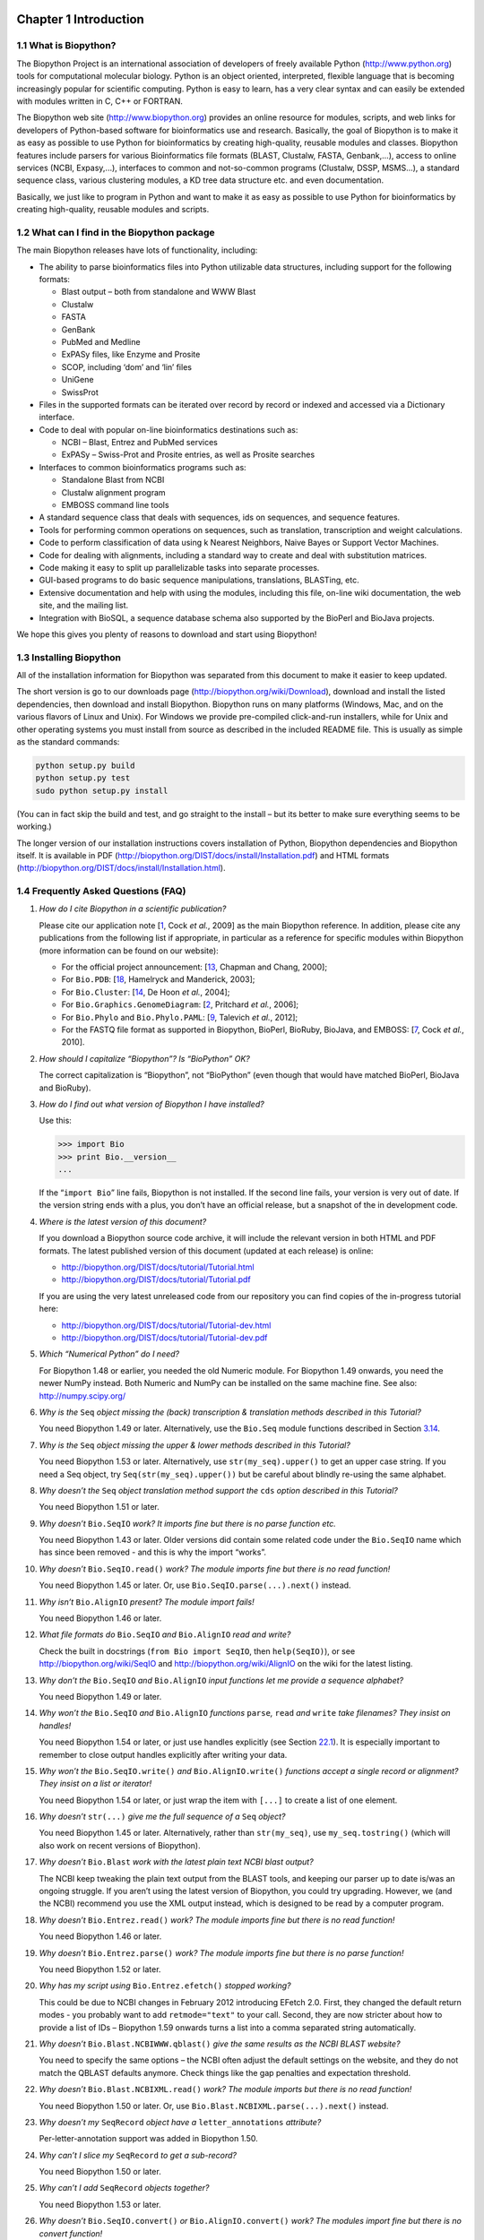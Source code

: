 ﻿Chapter 1  Introduction
=======================

1.1  What is Biopython?
-----------------------

The Biopython Project is an international association of developers of
freely available Python
(`http://www.python.org <http://www.python.org>`__) tools for
computational molecular biology. Python is an object oriented,
interpreted, flexible language that is becoming increasingly popular for
scientific computing. Python is easy to learn, has a very clear syntax
and can easily be extended with modules written in C, C++ or FORTRAN.

The Biopython web site
(`http://www.biopython.org <http://www.biopython.org>`__) provides
an online resource for modules, scripts, and web links for developers of
Python-based software for bioinformatics use and research. Basically,
the goal of Biopython is to make it as easy as possible to use Python
for bioinformatics by creating high-quality, reusable modules and
classes. Biopython features include parsers for various Bioinformatics
file formats (BLAST, Clustalw, FASTA, Genbank,...), access to online
services (NCBI, Expasy,...), interfaces to common and not-so-common
programs (Clustalw, DSSP, MSMS...), a standard sequence class, various
clustering modules, a KD tree data structure etc. and even
documentation.

Basically, we just like to program in Python and want to make it as easy
as possible to use Python for bioinformatics by creating high-quality,
reusable modules and scripts.

1.2  What can I find in the Biopython package
---------------------------------------------

The main Biopython releases have lots of functionality, including:

-  The ability to parse bioinformatics files into Python utilizable data
   structures, including support for the following formats:

   -  Blast output – both from standalone and WWW Blast
   -  Clustalw
   -  FASTA
   -  GenBank
   -  PubMed and Medline
   -  ExPASy files, like Enzyme and Prosite
   -  SCOP, including ‘dom’ and ‘lin’ files
   -  UniGene
   -  SwissProt

-  Files in the supported formats can be iterated over record by record
   or indexed and accessed via a Dictionary interface.
-  Code to deal with popular on-line bioinformatics destinations such
   as:

   -  NCBI – Blast, Entrez and PubMed services
   -  ExPASy – Swiss-Prot and Prosite entries, as well as Prosite
      searches

-  Interfaces to common bioinformatics programs such as:

   -  Standalone Blast from NCBI
   -  Clustalw alignment program
   -  EMBOSS command line tools

-  A standard sequence class that deals with sequences, ids on
   sequences, and sequence features.
-  Tools for performing common operations on sequences, such as
   translation, transcription and weight calculations.
-  Code to perform classification of data using k Nearest Neighbors,
   Naive Bayes or Support Vector Machines.
-  Code for dealing with alignments, including a standard way to create
   and deal with substitution matrices.
-  Code making it easy to split up parallelizable tasks into separate
   processes.
-  GUI-based programs to do basic sequence manipulations, translations,
   BLASTing, etc.
-  Extensive documentation and help with using the modules, including
   this file, on-line wiki documentation, the web site, and the mailing
   list.
-  Integration with BioSQL, a sequence database schema also supported by
   the BioPerl and BioJava projects.

We hope this gives you plenty of reasons to download and start using
Biopython!

1.3  Installing Biopython
-------------------------

All of the installation information for Biopython was separated from
this document to make it easier to keep updated.

The short version is go to our downloads page
(`http://biopython.org/wiki/Download <http://biopython.org/wiki/Download>`__),
download and install the listed dependencies, then download and install
Biopython. Biopython runs on many platforms (Windows, Mac, and on the
various flavors of Linux and Unix). For Windows we provide pre-compiled
click-and-run installers, while for Unix and other operating systems you
must install from source as described in the included README file. This
is usually as simple as the standard commands:

.. code:: python

    python setup.py build
    python setup.py test
    sudo python setup.py install

(You can in fact skip the build and test, and go straight to the install
– but its better to make sure everything seems to be working.)

The longer version of our installation instructions covers installation
of Python, Biopython dependencies and Biopython itself. It is available
in PDF
(`http://biopython.org/DIST/docs/install/Installation.pdf <http://biopython.org/DIST/docs/install/Installation.pdf>`__)
and HTML formats
(`http://biopython.org/DIST/docs/install/Installation.html <http://biopython.org/DIST/docs/install/Installation.html>`__).

1.4  Frequently Asked Questions (FAQ)
-------------------------------------

#. *How do I cite Biopython in a scientific publication?*
   
   Please cite our application note [`1 <#cock2009>`__, Cock *et al.*,
   2009] as the main Biopython reference. In addition, please cite any
   publications from the following list if appropriate, in particular as
   a reference for specific modules within Biopython (more information
   can be found on our website):

   -  For the official project announcement: [`13 <#chapman2000>`__,
      Chapman and Chang, 2000];
   -  For ``Bio.PDB``: [`18 <#hamelryck2003a>`__, Hamelryck and
      Manderick, 2003];
   -  For ``Bio.Cluster``: [`14 <#dehoon2004>`__, De Hoon *et al.*,
      2004];
   -  For ``Bio.Graphics.GenomeDiagram``: [`2 <#pritchard2006>`__,
      Pritchard *et al.*, 2006];
   -  For ``Bio.Phylo`` and ``Bio.Phylo.PAML``: [`9 <#talevich2012>`__,
      Talevich *et al.*, 2012];
   -  For the FASTQ file format as supported in Biopython, BioPerl,
      BioRuby, BioJava, and EMBOSS: [`7 <#cock2010>`__, Cock *et al.*,
      2010].

#. *How should I capitalize “Biopython”? Is “BioPython” OK?*
   
   The correct capitalization is “Biopython”, not “BioPython” (even
   though that would have matched BioPerl, BioJava and BioRuby).

#. *How do I find out what version of Biopython I have installed?*
   
   Use this:

   .. code:: python

         >>> import Bio
         >>> print Bio.__version__
         ...
         

   If the “\ ``import Bio``\ ” line fails, Biopython is not installed.
   If the second line fails, your version is very out of date. If the
   version string ends with a plus, you don’t have an official release,
   but a snapshot of the in development code.

#. *Where is the latest version of this document?*
   
   If you download a Biopython source code archive, it will include the
   relevant version in both HTML and PDF formats. The latest published
   version of this document (updated at each release) is online:

   -  `http://biopython.org/DIST/docs/tutorial/Tutorial.html <http://biopython.org/DIST/docs/tutorial/Tutorial.html>`__
   -  `http://biopython.org/DIST/docs/tutorial/Tutorial.pdf <http://biopython.org/DIST/docs/tutorial/Tutorial.pdf>`__

   If you are using the very latest unreleased code from our repository
   you can find copies of the in-progress tutorial here:

   -  `http://biopython.org/DIST/docs/tutorial/Tutorial-dev.html <http://biopython.org/DIST/docs/tutorial/Tutorial-dev.html>`__
   -  `http://biopython.org/DIST/docs/tutorial/Tutorial-dev.pdf <http://biopython.org/DIST/docs/tutorial/Tutorial-dev.pdf>`__

#. *Which “Numerical Python” do I need?*
   
   For Biopython 1.48 or earlier, you needed the old Numeric module.
   For Biopython 1.49 onwards, you need the newer NumPy instead. Both
   Numeric and NumPy can be installed on the same machine fine. See
   also: `http://numpy.scipy.org/ <http://numpy.scipy.org/>`__

#. *Why is the* ``Seq`` *object missing the (back) transcription &
   translation methods described in this Tutorial?*
   
   You need Biopython 1.49 or later. Alternatively, use the ``Bio.Seq``
   module functions described in
   Section \ `3.14 <#sec:seq-module-functions>`__.

#. *Why is the* ``Seq`` *object missing the upper & lower methods
   described in this Tutorial?*
   
   You need Biopython 1.53 or later. Alternatively, use
   ``str(my_seq).upper()`` to get an upper case string. If you need a
   Seq object, try ``Seq(str(my_seq).upper())`` but be careful about
   blindly re-using the same alphabet.

#. *Why doesn’t the* ``Seq`` *object translation method support the*
   ``cds`` *option described in this Tutorial?*
  
   You need Biopython 1.51 or later.

#. *Why doesn’t* ``Bio.SeqIO`` *work? It imports fine but there is no
   parse function etc.*
   
   You need Biopython 1.43 or later. Older versions did contain some
   related code under the ``Bio.SeqIO`` name which has since been
   removed - and this is why the import “works”.

#. *Why doesn’t* ``Bio.SeqIO.read()`` *work? The module imports fine but
   there is no read function!*
   
   You need Biopython 1.45 or later. Or, use
   ``Bio.SeqIO.parse(...).next()`` instead.

#. *Why isn’t* ``Bio.AlignIO`` *present? The module import fails!*
   
   You need Biopython 1.46 or later.

#. *What file formats do* ``Bio.SeqIO`` *and* ``Bio.AlignIO`` *read and
   write?*
   
   Check the built in docstrings (``from Bio import SeqIO``, then
   ``help(SeqIO)``), or see
   `http://biopython.org/wiki/SeqIO <http://biopython.org/wiki/SeqIO>`__
   and
   `http://biopython.org/wiki/AlignIO <http://biopython.org/wiki/AlignIO>`__
   on the wiki for the latest listing.

#. *Why don’t the* ``Bio.SeqIO`` *and* ``Bio.AlignIO`` *input functions
   let me provide a sequence alphabet?*
   
   You need Biopython 1.49 or later.

#. *Why won’t the* ``Bio.SeqIO`` *and* ``Bio.AlignIO`` *functions*
   ``parse``\ *,* ``read`` *and* ``write`` *take filenames? They insist
   on handles!*
   
   You need Biopython 1.54 or later, or just use handles explicitly
   (see Section \ `22.1 <#sec:appendix-handles>`__). It is especially
   important to remember to close output handles explicitly after
   writing your data.

#. *Why won’t the* ``Bio.SeqIO.write()`` *and* ``Bio.AlignIO.write()``
   *functions accept a single record or alignment? They insist on a list
   or iterator!*

   You need Biopython 1.54 or later, or just wrap the item with
   ``[...]`` to create a list of one element.

#. *Why doesn’t* ``str(...)`` *give me the full sequence of a* ``Seq``
   *object?*

   You need Biopython 1.45 or later. Alternatively, rather than
   ``str(my_seq)``, use ``my_seq.tostring()`` (which will also work on
   recent versions of Biopython).

#. *Why doesn’t* ``Bio.Blast`` *work with the latest plain text NCBI
   blast output?*

   The NCBI keep tweaking the plain text output from the BLAST tools,
   and keeping our parser up to date is/was an ongoing struggle. If you
   aren’t using the latest version of Biopython, you could try
   upgrading. However, we (and the NCBI) recommend you use the XML
   output instead, which is designed to be read by a computer program.

#. *Why doesn’t* ``Bio.Entrez.read()`` *work? The module imports fine
   but there is no read function!*

   You need Biopython 1.46 or later.

#. *Why doesn’t* ``Bio.Entrez.parse()`` *work? The module imports fine
   but there is no parse function!*

   You need Biopython 1.52 or later.

#. *Why has my script using* ``Bio.Entrez.efetch()`` *stopped working?*

   This could be due to NCBI changes in February 2012 introducing
   EFetch 2.0. First, they changed the default return modes - you
   probably want to add ``retmode="text"`` to your call. Second, they
   are now stricter about how to provide a list of IDs – Biopython 1.59
   onwards turns a list into a comma separated string automatically.

#. *Why doesn’t* ``Bio.Blast.NCBIWWW.qblast()`` *give the same results
   as the NCBI BLAST website?*

   You need to specify the same options – the NCBI often adjust the
   default settings on the website, and they do not match the QBLAST
   defaults anymore. Check things like the gap penalties and expectation
   threshold.

#. *Why doesn’t* ``Bio.Blast.NCBIXML.read()`` *work? The module imports
   but there is no read function!*

   You need Biopython 1.50 or later. Or, use
   ``Bio.Blast.NCBIXML.parse(...).next()`` instead.

#. *Why doesn’t my* ``SeqRecord`` *object have a* ``letter_annotations``
   *attribute?*

   Per-letter-annotation support was added in Biopython 1.50.

#. *Why can’t I slice my* ``SeqRecord`` *to get a sub-record?*

   You need Biopython 1.50 or later.

#. *Why can’t I add* ``SeqRecord`` *objects together?*

   You need Biopython 1.53 or later.

#. *Why doesn’t* ``Bio.SeqIO.convert()`` *or* ``Bio.AlignIO.convert()``
   *work? The modules import fine but there is no convert function!*

   You need Biopython 1.52 or later. Alternatively, combine the
   ``parse`` and ``write`` functions as described in this tutorial (see
   Sections \ `5.5.2 <#sec:SeqIO-conversion>`__
   and \ `6.2.1 <#sec:converting-alignments>`__).

#. *Why doesn’t* ``Bio.SeqIO.index()`` *work? The module imports fine
   but there is no index function!*

   You need Biopython 1.52 or later.

#. *Why doesn’t* ``Bio.SeqIO.index_db()`` *work? The module imports fine
   but there is no* ``index_db`` *function!*

   You need Biopython 1.57 or later (and a Python with SQLite3
   support).

#. *Where is the* ``MultipleSeqAlignment`` *object? The* ``Bio.Align``
   *module imports fine but this class isn’t there!*

   You need Biopython 1.54 or later. Alternatively, the older
   ``Bio.Align.Generic.Alignment`` class supports some of its
   functionality, but using this is now discouraged.

#. *Why can’t I run command line tools directly from the application
   wrappers?*

   You need Biopython 1.55 or later. Alternatively, use the Python
   ``subprocess`` module directly.

#. *I looked in a directory for code, but I couldn’t find the code that
   does something. Where’s it hidden?*

   One thing to know is that we put code in ``__init__.py`` files. If
   you are not used to looking for code in this file this can be
   confusing. The reason we do this is to make the imports easier for
   users. For instance, instead of having to do a “repetitive” import
   like ``from Bio.GenBank import GenBank``, you can just use
   ``from Bio import GenBank``.

#. *Why does the code from CVS seem out of date?*

   In late September 2009, just after the release of Biopython 1.52, we
   switched from using CVS to git, a distributed version control system.
   The old CVS server will remain available as a static and read only
   backup, but if you want to grab the latest code, you’ll need to use
   git instead. See our website for more details.

For more general questions, the Python FAQ pages
`http://www.python.org/doc/faq/ <http://www.python.org/doc/faq/>`__
may be useful.


﻿Chapter 2  Quick Start – What can you do with Biopython?
========================================================

This section is designed to get you started quickly with Biopython, and
to give a general overview of what is available and how to use it. All
of the examples in this section assume that you have some general
working knowledge of Python, and that you have successfully installed
Biopython on your system. If you think you need to brush up on your
Python, the main Python web site provides quite a bit of free
documentation to get started with
(`http://www.python.org/doc/ <http://www.python.org/doc/>`__).

Since much biological work on the computer involves connecting with
databases on the internet, some of the examples will also require a
working internet connection in order to run.

Now that that is all out of the way, let’s get into what we can do with
Biopython.

2.1  General overview of what Biopython provides
------------------------------------------------

As mentioned in the introduction, Biopython is a set of libraries to
provide the ability to deal with “things” of interest to biologists
working on the computer. In general this means that you will need to
have at least some programming experience (in Python, of course!) or at
least an interest in learning to program. Biopython’s job is to make
your job easier as a programmer by supplying reusable libraries so that
you can focus on answering your specific question of interest, instead
of focusing on the internals of parsing a particular file format (of
course, if you want to help by writing a parser that doesn’t exist and
contributing it to Biopython, please go ahead!). So Biopython’s job is
to make you happy!

One thing to note about Biopython is that it often provides multiple
ways of “doing the same thing.” Things have improved in recent releases,
but this can still be frustrating as in Python there should ideally be
one right way to do something. However, this can also be a real benefit
because it gives you lots of flexibility and control over the libraries.
The tutorial helps to show you the common or easy ways to do things so
that you can just make things work. To learn more about the alternative
possibilities, look in the Cookbook (Chapter `18 <#chapter:cookbook>`__,
this has some cools tricks and tips), the Advanced section
(Chapter `20 <#chapter:advanced>`__), the built in “docstrings” (via the
Python help command, or the `API
documentation <http://biopython.org/DIST/docs/api/>`__) or ultimately
the code itself.

2.2  Working with sequences
---------------------------

Disputably (of course!), the central object in bioinformatics is the
sequence. Thus, we’ll start with a quick introduction to the Biopython
mechanisms for dealing with sequences, the ``Seq`` object, which we’ll
discuss in more detail in Chapter \ `3 <#chapter:Bio.Seq>`__.

Most of the time when we think about sequences we have in my mind a
string of letters like ‘\ ``AGTACACTGGT``\ ’. You can create such
``Seq`` object with this sequence as follows - the “\ ``>>>``\ ”
represents the Python prompt followed by what you would type in:

.. code:: python

    >>> from Bio.Seq import Seq
    >>> my_seq = Seq("AGTACACTGGT")
    >>> my_seq
    Seq('AGTACACTGGT', Alphabet())
    >>> print my_seq
    AGTACACTGGT
    >>> my_seq.alphabet
    Alphabet()

What we have here is a sequence object with a *generic* alphabet -
reflecting the fact we have *not* specified if this is a DNA or protein
sequence (okay, a protein with a lot of Alanines, Glycines, Cysteines
and Threonines!). We’ll talk more about alphabets in
Chapter \ `3 <#chapter:Bio.Seq>`__.

In addition to having an alphabet, the ``Seq`` object differs from the
Python string in the methods it supports. You can’t do this with a plain
string:

.. code:: python

    >>> my_seq
    Seq('AGTACACTGGT', Alphabet())
    >>> my_seq.complement()
    Seq('TCATGTGACCA', Alphabet())
    >>> my_seq.reverse_complement()
    Seq('ACCAGTGTACT', Alphabet())

The next most important class is the ``SeqRecord`` or Sequence Record.
This holds a sequence (as a ``Seq`` object) with additional annotation
including an identifier, name and description. The ``Bio.SeqIO`` module
for reading and writing sequence file formats works with ``SeqRecord``
objects, which will be introduced below and covered in more detail by
Chapter \ `5 <#chapter:Bio.SeqIO>`__.

This covers the basic features and uses of the Biopython sequence class.
Now that you’ve got some idea of what it is like to interact with the
Biopython libraries, it’s time to delve into the fun, fun world of
dealing with biological file formats!

2.3  A usage example
--------------------

Before we jump right into parsers and everything else to do with
Biopython, let’s set up an example to motivate everything we do and make
life more interesting. After all, if there wasn’t any biology in this
tutorial, why would you want you read it?

Since I love plants, I think we’re just going to have to have a plant
based example (sorry to all the fans of other organisms out there!).
Having just completed a recent trip to our local greenhouse, we’ve
suddenly developed an incredible obsession with Lady Slipper Orchids (if
you wonder why, have a look at some `Lady Slipper Orchids photos on
Flickr <http://www.flickr.com/search/?q=lady+slipper+orchid&s=int&z=t>`__,
or try a `Google Image
Search <http://images.google.com/images?q=lady%20slipper%20orchid>`__).

Of course, orchids are not only beautiful to look at, they are also
extremely interesting for people studying evolution and systematics. So
let’s suppose we’re thinking about writing a funding proposal to do a
molecular study of Lady Slipper evolution, and would like to see what
kind of research has already been done and how we can add to that.

After a little bit of reading up we discover that the Lady Slipper
Orchids are in the Orchidaceae family and the Cypripedioideae sub-family
and are made up of 5 genera: *Cypripedium*, *Paphiopedilum*,
*Phragmipedium*, *Selenipedium* and *Mexipedium*.

That gives us enough to get started delving for more information. So,
let’s look at how the Biopython tools can help us. We’ll start with
sequence parsing in Section \ `2.4 <#sec:sequence-parsing>`__, but the
orchids will be back later on as well - for example we’ll search PubMed
for papers about orchids and extract sequence data from GenBank in
Chapter \ `9 <#chapter:entrez>`__, extract data from Swiss-Prot from
certain orchid proteins in Chapter \ `10 <#chapter:swiss_prot>`__, and
work with ClustalW multiple sequence alignments of orchid proteins in
Section \ `6.4.1 <#sec:align_clustal>`__.

2.4  Parsing sequence file formats
----------------------------------

A large part of much bioinformatics work involves dealing with the many
types of file formats designed to hold biological data. These files are
loaded with interesting biological data, and a special challenge is
parsing these files into a format so that you can manipulate them with
some kind of programming language. However the task of parsing these
files can be frustrated by the fact that the formats can change quite
regularly, and that formats may contain small subtleties which can break
even the most well designed parsers.

We are now going to briefly introduce the ``Bio.SeqIO`` module – you can
find out more in Chapter \ `5 <#chapter:Bio.SeqIO>`__. We’ll start with
an online search for our friends, the lady slipper orchids. To keep this
introduction simple, we’re just using the NCBI website by hand. Let’s
just take a look through the nucleotide databases at NCBI, using an
Entrez online search
(`http://www.ncbi.nlm.nih.gov:80/entrez/query.fcgi?db=Nucleotide <http://www.ncbi.nlm.nih.gov:80/entrez/query.fcgi?db=Nucleotide>`__)
for everything mentioning the text Cypripedioideae (this is the
subfamily of lady slipper orchids).

When this tutorial was originally written, this search gave us only 94
hits, which we saved as a FASTA formatted text file and as a GenBank
formatted text file (files
```ls_orchid.fasta <http://biopython.org/DIST/docs/tutorial/examples/ls_orchid.fasta>`__
and
```ls_orchid.gbk <http://biopython.org/DIST/docs/tutorial/examples/ls_orchid.gbk>`__,
also included with the Biopython source code under
``docs/tutorial/examples/``).

If you run the search today, you’ll get hundreds of results! When
following the tutorial, if you want to see the same list of genes, just
download the two files above or copy them from ``docs/examples/`` in the
Biopython source code. In
Section \ `2.5 <#sec:connecting-with-biological-databases>`__ we will
look at how to do a search like this from within Python.

2.4.1  Simple FASTA parsing example
~~~~~~~~~~~~~~~~~~~~~~~~~~~~~~~~~~~

If you open the lady slipper orchids FASTA file
`ls_orchid.fasta <http://biopython.org/DIST/docs/tutorial/examples/ls_orchid.fasta>`__
in your favourite text editor, you’ll see that the file starts like
this:

.. code:: python

    >gi|2765658|emb|Z78533.1|CIZ78533 C.irapeanum 5.8S rRNA gene and ITS1 and ITS2 DNA
    CGTAACAAGGTTTCCGTAGGTGAACCTGCGGAAGGATCATTGATGAGACCGTGGAATAAACGATCGAGTG
    AATCCGGAGGACCGGTGTACTCAGCTCACCGGGGGCATTGCTCCCGTGGTGACCCTGATTTGTTGTTGGG
    ...

It contains 94 records, each has a line starting with “\ ``>``\ ”
(greater-than symbol) followed by the sequence on one or more lines. Now
try this in Python:

.. code:: python

    from Bio import SeqIO
    for seq_record in SeqIO.parse("ls_orchid.fasta", "fasta"):
        print seq_record.id
        print repr(seq_record.seq)
        print len(seq_record)

You should get something like this on your screen:

.. code:: python

    gi|2765658|emb|Z78533.1|CIZ78533
    Seq('CGTAACAAGGTTTCCGTAGGTGAACCTGCGGAAGGATCATTGATGAGACCGTGG...CGC', SingleLetterAlphabet())
    740
    ...
    gi|2765564|emb|Z78439.1|PBZ78439
    Seq('CATTGTTGAGATCACATAATAATTGATCGAGTTAATCTGGAGGATCTGTTTACT...GCC', SingleLetterAlphabet())
    592

Notice that the FASTA format does not specify the alphabet, so
``Bio.SeqIO`` has defaulted to the rather generic
``SingleLetterAlphabet()`` rather than something DNA specific.

2.4.2  Simple GenBank parsing example
~~~~~~~~~~~~~~~~~~~~~~~~~~~~~~~~~~~~~

Now let’s load the GenBank file
`ls_orchid.gbk <http://biopython.org/DIST/docs/tutorial/examples/ls_orchid.gbk>`__
instead - notice that the code to do this is almost identical to the
snippet used above for the FASTA file - the only difference is we change
the filename and the format string:

.. code:: python

    from Bio import SeqIO
    for seq_record in SeqIO.parse("ls_orchid.gbk", "genbank"):
        print seq_record.id
        print repr(seq_record.seq)
        print len(seq_record)

This should give:

.. code:: python

    Z78533.1
    Seq('CGTAACAAGGTTTCCGTAGGTGAACCTGCGGAAGGATCATTGATGAGACCGTGG...CGC', IUPACAmbiguousDNA())
    740
    ...
    Z78439.1
    Seq('CATTGTTGAGATCACATAATAATTGATCGAGTTAATCTGGAGGATCTGTTTACT...GCC', IUPACAmbiguousDNA())
    592

This time ``Bio.SeqIO`` has been able to choose a sensible alphabet,
IUPAC Ambiguous DNA. You’ll also notice that a shorter string has been
used as the ``seq_record.id`` in this case.

2.4.3  I love parsing – please don’t stop talking about it!
~~~~~~~~~~~~~~~~~~~~~~~~~~~~~~~~~~~~~~~~~~~~~~~~~~~~~~~~~~~

Biopython has a lot of parsers, and each has its own little special
niches based on the sequence format it is parsing and all of that.
Chapter \ `5 <#chapter:Bio.SeqIO>`__ covers ``Bio.SeqIO`` in more
detail, while Chapter \ `6 <#chapter:Bio.AlignIO>`__ introduces
``Bio.AlignIO`` for sequence alignments.

While the most popular file formats have parsers integrated into
``Bio.SeqIO`` and/or ``Bio.AlignIO``, for some of the rarer and unloved
file formats there is either no parser at all, or an old parser which
has not been linked in yet. Please also check the wiki pages
`http://biopython.org/wiki/SeqIO <http://biopython.org/wiki/SeqIO>`__
and
`http://biopython.org/wiki/AlignIO <http://biopython.org/wiki/AlignIO>`__
for the latest information, or ask on the mailing list. The wiki pages
should include an up to date list of supported file types, and some
additional examples.

The next place to look for information about specific parsers and how to
do cool things with them is in the Cookbook
(Chapter `18 <#chapter:cookbook>`__ of this Tutorial). If you don’t find
the information you are looking for, please consider helping out your
poor overworked documentors and submitting a cookbook entry about it!
(once you figure out how to do it, that is!)

2.5  Connecting with biological databases
-----------------------------------------

One of the very common things that you need to do in bioinformatics is
extract information from biological databases. It can be quite tedious
to access these databases manually, especially if you have a lot of
repetitive work to do. Biopython attempts to save you time and energy by
making some on-line databases available from Python scripts. Currently,
Biopython has code to extract information from the following databases:

-  `Entrez <http://www.ncbi.nlm.nih.gov/Entrez/>`__ (and
   `PubMed <http://www.ncbi.nlm.nih.gov/PubMed/>`__) from the NCBI – See
   Chapter \ `9 <#chapter:entrez>`__.
-  `ExPASy <http://www.expasy.org/>`__ – See
   Chapter \ `10 <#chapter:swiss_prot>`__.
-  `SCOP <http://scop.mrc-lmb.cam.ac.uk/scop/>`__ – See the
   ``Bio.SCOP.search()`` function.

The code in these modules basically makes it easy to write Python code
that interact with the CGI scripts on these pages, so that you can get
results in an easy to deal with format. In some cases, the results can
be tightly integrated with the Biopython parsers to make it even easier
to extract information.

2.6  What to do next
--------------------

Now that you’ve made it this far, you hopefully have a good
understanding of the basics of Biopython and are ready to start using it
for doing useful work. The best thing to do now is finish reading this
tutorial, and then if you want start snooping around in the source code,
and looking at the automatically generated documentation.

Once you get a picture of what you want to do, and what libraries in
Biopython will do it, you should take a peak at the Cookbook
(Chapter `18 <#chapter:cookbook>`__), which may have example code to do
something similar to what you want to do.

If you know what you want to do, but can’t figure out how to do it,
please feel free to post questions to the main Biopython list (see
`http://biopython.org/wiki/Mailing_lists <http://biopython.org/wiki/Mailing_lists>`__).
This will not only help us answer your question, it will also allow us
to improve the documentation so it can help the next person do what you
want to do.

Enjoy the code!


Chapter 3  Sequence objects
===========================

Biological sequences are arguably the central object in Bioinformatics,
and in this chapter we’ll introduce the Biopython mechanism for dealing
with sequences, the ``Seq`` object. Chapter \ `4 <#chapter:SeqRecord>`__
will introduce the related ``SeqRecord`` object, which combines the
sequence information with any annotation, used again in
Chapter \ `5 <#chapter:Bio.SeqIO>`__ for Sequence Input/Output.

Sequences are essentially strings of letters like ``AGTACACTGGT``, which
seems very natural since this is the most common way that sequences are
seen in biological file formats.

There are two important differences between ``Seq`` objects and standard
Python strings. First of all, they have different methods. Although the
``Seq`` object supports many of the same methods as a plain string, its
``translate()`` method differs by doing biological translation, and
there are also additional biologically relevant methods like
``reverse_complement()``. Secondly, the ``Seq`` object has an important
attribute, ``alphabet``, which is an object describing what the
individual characters making up the sequence string “mean”, and how they
should be interpreted. For example, is ``AGTACACTGGT`` a DNA sequence,
or just a protein sequence that happens to be rich in Alanines,
Glycines, Cysteines and Threonines?

3.1  Sequences and Alphabets
----------------------------

The alphabet object is perhaps the important thing that makes the
``Seq`` object more than just a string. The currently available
alphabets for Biopython are defined in the ``Bio.Alphabet`` module.
We’ll use the IUPAC alphabets
(`http://www.chem.qmw.ac.uk/iupac/ <http://www.chem.qmw.ac.uk/iupac/>`__)
here to deal with some of our favorite objects: DNA, RNA and Proteins.

``Bio.Alphabet.IUPAC`` provides basic definitions for proteins, DNA and
RNA, but additionally provides the ability to extend and customize the
basic definitions. For instance, for proteins, there is a basic
IUPACProtein class, but there is an additional ExtendedIUPACProtein
class providing for the additional elements “U” (or “Sec” for
selenocysteine) and “O” (or “Pyl” for pyrrolysine), plus the ambiguous
symbols “B” (or “Asx” for asparagine or aspartic acid), “Z” (or “Glx”
for glutamine or glutamic acid), “J” (or “Xle” for leucine isoleucine)
and “X” (or “Xxx” for an unknown amino acid). For DNA you’ve got choices
of IUPACUnambiguousDNA, which provides for just the basic letters,
IUPACAmbiguousDNA (which provides for ambiguity letters for every
possible situation) and ExtendedIUPACDNA, which allows letters for
modified bases. Similarly, RNA can be represented by IUPACAmbiguousRNA
or IUPACUnambiguousRNA.

The advantages of having an alphabet class are two fold. First, this
gives an idea of the type of information the Seq object contains.
Secondly, this provides a means of constraining the information, as a
means of type checking.

Now that we know what we are dealing with, let’s look at how to utilize
this class to do interesting work. You can create an ambiguous sequence
with the default generic alphabet like this:

.. code:: python

    >>> from Bio.Seq import Seq
    >>> my_seq = Seq("AGTACACTGGT")
    >>> my_seq
    Seq('AGTACACTGGT', Alphabet())
    >>> my_seq.alphabet
    Alphabet()

However, where possible you should specify the alphabet explicitly when
creating your sequence objects - in this case an unambiguous DNA
alphabet object:

.. code:: python

    >>> from Bio.Seq import Seq
    >>> from Bio.Alphabet import IUPAC
    >>> my_seq = Seq("AGTACACTGGT", IUPAC.unambiguous_dna)
    >>> my_seq
    Seq('AGTACACTGGT', IUPACUnambiguousDNA())
    >>> my_seq.alphabet
    IUPACUnambiguousDNA()

Unless of course, this really is an amino acid sequence:

.. code:: python

    >>> from Bio.Seq import Seq
    >>> from Bio.Alphabet import IUPAC
    >>> my_prot = Seq("AGTACACTGGT", IUPAC.protein)
    >>> my_prot
    Seq('AGTACACTGGT', IUPACProtein())
    >>> my_prot.alphabet
    IUPACProtein()

3.2  Sequences act like strings
-------------------------------

In many ways, we can deal with Seq objects as if they were normal Python
strings, for example getting the length, or iterating over the elements:

.. code:: python

    >>> from Bio.Seq import Seq
    >>> from Bio.Alphabet import IUPAC
    >>> my_seq = Seq("GATCG", IUPAC.unambiguous_dna)
    >>> for index, letter in enumerate(my_seq):
    ...     print index, letter
    0 G
    1 A
    2 T
    3 C
    4 G
    >>> print len(my_seq)
    5

You can access elements of the sequence in the same way as for strings
(but remember, Python counts from zero!):

.. code:: python

    >>> print my_seq[0] #first letter
    G
    >>> print my_seq[2] #third letter
    T
    >>> print my_seq[-1] #last letter
    G

The ``Seq`` object has a ``.count()`` method, just like a string. Note
that this means that like a Python string, this gives a
*non-overlapping* count:

.. code:: python

    >>> from Bio.Seq import Seq
    >>> "AAAA".count("AA")
    2
    >>> Seq("AAAA").count("AA")
    2

For some biological uses, you may actually want an overlapping count
(i.e. 3 in this trivial example). When searching for single letters,
this makes no difference:

.. code:: python

    >>> from Bio.Seq import Seq
    >>> from Bio.Alphabet import IUPAC
    >>> my_seq = Seq('GATCGATGGGCCTATATAGGATCGAAAATCGC', IUPAC.unambiguous_dna)
    >>> len(my_seq)
    32
    >>> my_seq.count("G")
    9
    >>> 100 * float(my_seq.count("G") + my_seq.count("C")) / len(my_seq)
    46.875

While you could use the above snippet of code to calculate a GC%, note
that the ``Bio.SeqUtils`` module has several GC functions already built.
For example:

.. code:: python

    >>> from Bio.Seq import Seq
    >>> from Bio.Alphabet import IUPAC
    >>> from Bio.SeqUtils import GC
    >>> my_seq = Seq('GATCGATGGGCCTATATAGGATCGAAAATCGC', IUPAC.unambiguous_dna)
    >>> GC(my_seq)
    46.875

Note that using the ``Bio.SeqUtils.GC()`` function should automatically
cope with mixed case sequences and the ambiguous nucleotide S which
means G or C.

Also note that just like a normal Python string, the ``Seq`` object is
in some ways “read-only”. If you need to edit your sequence, for example
simulating a point mutation, look at the
Section \ `3.12 <#sec:mutable-seq>`__ below which talks about the
``MutableSeq`` object.

3.3  Slicing a sequence
-----------------------

A more complicated example, let’s get a slice of the sequence:

.. code:: python

    >>> from Bio.Seq import Seq
    >>> from Bio.Alphabet import IUPAC
    >>> my_seq = Seq("GATCGATGGGCCTATATAGGATCGAAAATCGC", IUPAC.unambiguous_dna)
    >>> my_seq[4:12]
    Seq('GATGGGCC', IUPACUnambiguousDNA())

Two things are interesting to note. First, this follows the normal
conventions for Python strings. So the first element of the sequence is
0 (which is normal for computer science, but not so normal for biology).
When you do a slice the first item is included (i.e. 4 in this case) and
the last is excluded (12 in this case), which is the way things work in
Python, but of course not necessarily the way everyone in the world
would expect. The main goal is to stay consistent with what Python does.

The second thing to notice is that the slice is performed on the
sequence data string, but the new object produced is another ``Seq``
object which retains the alphabet information from the original ``Seq``
object.

Also like a Python string, you can do slices with a start, stop and
*stride* (the step size, which defaults to one). For example, we can get
the first, second and third codon positions of this DNA sequence:

.. code:: python

    >>> my_seq[0::3]
    Seq('GCTGTAGTAAG', IUPACUnambiguousDNA())
    >>> my_seq[1::3]
    Seq('AGGCATGCATC', IUPACUnambiguousDNA())
    >>> my_seq[2::3]
    Seq('TAGCTAAGAC', IUPACUnambiguousDNA())

Another stride trick you might have seen with a Python string is the use
of a -1 stride to reverse the string. You can do this with a ``Seq``
object too:

.. code:: python

    >>> my_seq[::-1]
    Seq('CGCTAAAAGCTAGGATATATCCGGGTAGCTAG', IUPACUnambiguousDNA())

3.4  Turning Seq objects into strings
-------------------------------------

If you really do just need a plain string, for example to write to a
file, or insert into a database, then this is very easy to get:

.. code:: python

    >>> str(my_seq)
    'GATCGATGGGCCTATATAGGATCGAAAATCGC'

Since calling ``str()`` on a ``Seq`` object returns the full sequence as
a string, you often don’t actually have to do this conversion
explicitly. Python does this automatically with a print statement:

.. code:: python

    >>> print my_seq
    GATCGATGGGCCTATATAGGATCGAAAATCGC

You can also use the ``Seq`` object directly with a ``%s`` placeholder
when using the Python string formatting or interpolation operator
(``%``):

.. code:: python

    >>> fasta_format_string = ">Name\n%s\n" % my_seq
    >>> print fasta_format_string
    >Name
    GATCGATGGGCCTATATAGGATCGAAAATCGC
    <BLANKLINE>

This line of code constructs a simple FASTA format record (without
worrying about line wrapping). Section \ `4.5 <#sec:SeqRecord-format>`__
describes a neat way to get a FASTA formatted string from a
``SeqRecord`` object, while the more general topic of reading and
writing FASTA format sequence files is covered in
Chapter \ `5 <#chapter:Bio.SeqIO>`__.

*NOTE:* If you are using Biopython 1.44 or older, using ``str(my_seq)``
will give just a truncated representation. Instead use
``my_seq.tostring()`` (which is still available in the current Biopython
releases for backwards compatibility):

.. code:: python

    >>> my_seq.tostring()
    'GATCGATGGGCCTATATAGGATCGAAAATCGC'

3.5  Concatenating or adding sequences
--------------------------------------

Naturally, you can in principle add any two Seq objects together - just
like you can with Python strings to concatenate them. However, you can’t
add sequences with incompatible alphabets, such as a protein sequence
and a DNA sequence:

.. code:: python

    >>> from Bio.Alphabet import IUPAC
    >>> from Bio.Seq import Seq
    >>> protein_seq = Seq("EVRNAK", IUPAC.protein)
    >>> dna_seq = Seq("ACGT", IUPAC.unambiguous_dna)
    >>> protein_seq + dna_seq
    Traceback (most recent call last):
    ...
    TypeError: Incompatible alphabets IUPACProtein() and IUPACUnambiguousDNA()

If you *really* wanted to do this, you’d have to first give both
sequences generic alphabets:

.. code:: python

    >>> from Bio.Alphabet import generic_alphabet
    >>> protein_seq.alphabet = generic_alphabet
    >>> dna_seq.alphabet = generic_alphabet
    >>> protein_seq + dna_seq
    Seq('EVRNAKACGT', Alphabet())

Here is an example of adding a generic nucleotide sequence to an
unambiguous IUPAC DNA sequence, resulting in an ambiguous nucleotide
sequence:

.. code:: python

    >>> from Bio.Seq import Seq
    >>> from Bio.Alphabet import generic_nucleotide
    >>> from Bio.Alphabet import IUPAC
    >>> nuc_seq = Seq("GATCGATGC", generic_nucleotide)
    >>> dna_seq = Seq("ACGT", IUPAC.unambiguous_dna)
    >>> nuc_seq
    Seq('GATCGATGC', NucleotideAlphabet())
    >>> dna_seq
    Seq('ACGT', IUPACUnambiguousDNA())
    >>> nuc_seq + dna_seq
    Seq('GATCGATGCACGT', NucleotideAlphabet())

3.6  Changing case
------------------

Python strings have very useful ``upper`` and ``lower`` methods for
changing the case. As of Biopython 1.53, the ``Seq`` object gained
similar methods which are alphabet aware. For example,

.. code:: python

    >>> from Bio.Seq import Seq
    >>> from Bio.Alphabet import generic_dna
    >>> dna_seq = Seq("acgtACGT", generic_dna)
    >>> dna_seq
    Seq('acgtACGT', DNAAlphabet())
    >>> dna_seq.upper()
    Seq('ACGTACGT', DNAAlphabet())
    >>> dna_seq.lower()
    Seq('acgtacgt', DNAAlphabet())

These are useful for doing case insensitive matching:

.. code:: python

    >>> "GTAC" in dna_seq
    False
    >>> "GTAC" in dna_seq.upper()
    True

Note that strictly speaking the IUPAC alphabets are for upper case
sequences only, thus:

.. code:: python

    >>> from Bio.Seq import Seq
    >>> from Bio.Alphabet import IUPAC
    >>> dna_seq = Seq("ACGT", IUPAC.unambiguous_dna)
    >>> dna_seq
    Seq('ACGT', IUPACUnambiguousDNA())
    >>> dna_seq.lower()
    Seq('acgt', DNAAlphabet())

3.7  Nucleotide sequences and (reverse) complements
---------------------------------------------------

For nucleotide sequences, you can easily obtain the complement or
reverse complement of a ``Seq`` object using its built-in methods:

.. code:: python

    >>> from Bio.Seq import Seq
    >>> from Bio.Alphabet import IUPAC
    >>> my_seq = Seq("GATCGATGGGCCTATATAGGATCGAAAATCGC", IUPAC.unambiguous_dna)
    >>> my_seq
    Seq('GATCGATGGGCCTATATAGGATCGAAAATCGC', IUPACUnambiguousDNA())
    >>> my_seq.complement()
    Seq('CTAGCTACCCGGATATATCCTAGCTTTTAGCG', IUPACUnambiguousDNA())
    >>> my_seq.reverse_complement()
    Seq('GCGATTTTCGATCCTATATAGGCCCATCGATC', IUPACUnambiguousDNA())

As mentioned earlier, an easy way to just reverse a ``Seq`` object (or a
Python string) is slice it with -1 step:

.. code:: python

    >>> my_seq[::-1]
    Seq('CGCTAAAAGCTAGGATATATCCGGGTAGCTAG', IUPACUnambiguousDNA())

In all of these operations, the alphabet property is maintained. This is
very useful in case you accidentally end up trying to do something weird
like take the (reverse)complement of a protein sequence:

.. code:: python

    >>> from Bio.Seq import Seq
    >>> from Bio.Alphabet import IUPAC
    >>> protein_seq = Seq("EVRNAK", IUPAC.protein)
    >>> protein_seq.complement()
    Traceback (most recent call last):
    ...
    ValueError: Proteins do not have complements!

The example in Section \ `5.5.3 <#sec:SeqIO-reverse-complement>`__
combines the ``Seq`` object’s reverse complement method with
``Bio.SeqIO`` for sequence input/output.

3.8  Transcription
------------------

Before talking about transcription, I want to try and clarify the strand
issue. Consider the following (made up) stretch of double stranded DNA
which encodes a short peptide:

.. math::

    \begin{equation}
    \\
       & _{DNA coding strand (aka Crick strand, strand $+1$)} & \\
    5' & \texttt{ATGGCCATTGTAATGGGCCGCTGAAAGGGTGCCCGATAG} & 3' \\
       & \texttt{|||||||||||||||||||||||||||||||||||||||} & \\
    3' & \texttt{TACCGGTAACATTACCCGGCGACTTTCCCACGGGCTATC} & 5' \\
       & _{DNA template strand (aka Watson strand, strand $-1$)} & \\
    \\
       & {$|$} &\\
       & Transcription & \\
       & {$\downarrow$} &\\
    \\
    5' & \texttt{AUGGCCAUUGUAAUGGGCCGCUGAAAGGGUGCCCGAUAG} & 3' \\
       & _{Single stranded messenger RNA} & \\
    \\
    \end{equation}

The actual biological transcription process works from the template
strand, doing a reverse complement (TCAG → CUGA) to give the mRNA.
However, in Biopython and bioinformatics in general, we typically work
directly with the coding strand because this means we can get the mRNA
sequence just by switching T → U.

Now let’s actually get down to doing a transcription in Biopython.
First, let’s create ``Seq`` objects for the coding and template DNA
strands:

.. code:: python

    >>> from Bio.Seq import Seq
    >>> from Bio.Alphabet import IUPAC
    >>> coding_dna = Seq("ATGGCCATTGTAATGGGCCGCTGAAAGGGTGCCCGATAG", IUPAC.unambiguous_dna)
    >>> coding_dna
    Seq('ATGGCCATTGTAATGGGCCGCTGAAAGGGTGCCCGATAG', IUPACUnambiguousDNA())
    >>> template_dna = coding_dna.reverse_complement()
    >>> template_dna
    Seq('CTATCGGGCACCCTTTCAGCGGCCCATTACAATGGCCAT', IUPACUnambiguousDNA())

These should match the figure above - remember by convention nucleotide
sequences are normally read from the 5’ to 3’ direction, while in the
figure the template strand is shown reversed.

Now let’s transcribe the coding strand into the corresponding mRNA,
using the ``Seq`` object’s built in ``transcribe`` method:

.. code:: python

    >>> coding_dna
    Seq('ATGGCCATTGTAATGGGCCGCTGAAAGGGTGCCCGATAG', IUPACUnambiguousDNA())
    >>> messenger_rna = coding_dna.transcribe()
    >>> messenger_rna
    Seq('AUGGCCAUUGUAAUGGGCCGCUGAAAGGGUGCCCGAUAG', IUPACUnambiguousRNA())

As you can see, all this does is switch T → U, and adjust the alphabet.

If you do want to do a true biological transcription starting with the
template strand, then this becomes a two-step process:

.. code:: python

    >>> template_dna.reverse_complement().transcribe()
    Seq('AUGGCCAUUGUAAUGGGCCGCUGAAAGGGUGCCCGAUAG', IUPACUnambiguousRNA())

The ``Seq`` object also includes a back-transcription method for going
from the mRNA to the coding strand of the DNA. Again, this is a simple U
→ T substitution and associated change of alphabet:

.. code:: python

    >>> from Bio.Seq import Seq
    >>> from Bio.Alphabet import IUPAC
    >>> messenger_rna = Seq("AUGGCCAUUGUAAUGGGCCGCUGAAAGGGUGCCCGAUAG", IUPAC.unambiguous_rna)
    >>> messenger_rna
    Seq('AUGGCCAUUGUAAUGGGCCGCUGAAAGGGUGCCCGAUAG', IUPACUnambiguousRNA())
    >>> messenger_rna.back_transcribe()
    Seq('ATGGCCATTGTAATGGGCCGCTGAAAGGGTGCCCGATAG', IUPACUnambiguousDNA())

*Note:* The ``Seq`` object’s ``transcribe`` and ``back_transcribe``
methods were added in Biopython 1.49. For older releases you would have
to use the ``Bio.Seq`` module’s functions instead, see
Section \ `3.14 <#sec:seq-module-functions>`__.

3.9  Translation
----------------

Sticking with the same example discussed in the transcription section
above, now let’s translate this mRNA into the corresponding protein
sequence - again taking advantage of one of the ``Seq`` object’s
biological methods:

.. code:: python

    >>> from Bio.Seq import Seq
    >>> from Bio.Alphabet import IUPAC
    >>> messenger_rna = Seq("AUGGCCAUUGUAAUGGGCCGCUGAAAGGGUGCCCGAUAG", IUPAC.unambiguous_rna)
    >>> messenger_rna
    Seq('AUGGCCAUUGUAAUGGGCCGCUGAAAGGGUGCCCGAUAG', IUPACUnambiguousRNA())
    >>> messenger_rna.translate()
    Seq('MAIVMGR*KGAR*', HasStopCodon(IUPACProtein(), '*'))

You can also translate directly from the coding strand DNA sequence:

.. code:: python

    >>> from Bio.Seq import Seq
    >>> from Bio.Alphabet import IUPAC
    >>> coding_dna = Seq("ATGGCCATTGTAATGGGCCGCTGAAAGGGTGCCCGATAG", IUPAC.unambiguous_dna)
    >>> coding_dna
    Seq('ATGGCCATTGTAATGGGCCGCTGAAAGGGTGCCCGATAG', IUPACUnambiguousDNA())
    >>> coding_dna.translate()
    Seq('MAIVMGR*KGAR*', HasStopCodon(IUPACProtein(), '*'))

You should notice in the above protein sequences that in addition to the
end stop character, there is an internal stop as well. This was a
deliberate choice of example, as it gives an excuse to talk about some
optional arguments, including different translation tables (Genetic
Codes).

The translation tables available in Biopython are based on those `from
the NCBI <http://www.ncbi.nlm.nih.gov/Taxonomy/Utils/wprintgc.cgi>`__
(see the next section of this tutorial). By default, translation will
use the *standard* genetic code (NCBI table id 1). Suppose we are
dealing with a mitochondrial sequence. We need to tell the translation
function to use the relevant genetic code instead:

.. code:: python

    >>> coding_dna.translate(table="Vertebrate Mitochondrial")
    Seq('MAIVMGRWKGAR*', HasStopCodon(IUPACProtein(), '*'))

You can also specify the table using the NCBI table number which is
shorter, and often included in the feature annotation of GenBank files:

.. code:: python

    >>> coding_dna.translate(table=2)
    Seq('MAIVMGRWKGAR*', HasStopCodon(IUPACProtein(), '*'))

Now, you may want to translate the nucleotides up to the first in frame
stop codon, and then stop (as happens in nature):

.. code:: python

    >>> coding_dna.translate()
    Seq('MAIVMGR*KGAR*', HasStopCodon(IUPACProtein(), '*'))
    >>> coding_dna.translate(to_stop=True)
    Seq('MAIVMGR', IUPACProtein())
    >>> coding_dna.translate(table=2)
    Seq('MAIVMGRWKGAR*', HasStopCodon(IUPACProtein(), '*'))
    >>> coding_dna.translate(table=2, to_stop=True)
    Seq('MAIVMGRWKGAR', IUPACProtein())

Notice that when you use the ``to_stop`` argument, the stop codon itself
is not translated - and the stop symbol is not included at the end of
your protein sequence.

You can even specify the stop symbol if you don’t like the default
asterisk:

.. code:: python

    >>> coding_dna.translate(table=2, stop_symbol="@")
    Seq('MAIVMGRWKGAR@', HasStopCodon(IUPACProtein(), '@'))

Now, suppose you have a complete coding sequence CDS, which is to say a
nucleotide sequence (e.g. mRNA – after any splicing) which is a whole
number of codons (i.e. the length is a multiple of three), commences
with a start codon, ends with a stop codon, and has no internal in-frame
stop codons. In general, given a complete CDS, the default translate
method will do what you want (perhaps with the ``to_stop`` option).
However, what if your sequence uses a non-standard start codon? This
happens a lot in bacteria – for example the gene yaaX in ``E. coli``
K12:

.. code:: python

    >>> from Bio.Seq import Seq
    >>> from Bio.Alphabet import generic_dna
    >>> gene = Seq("GTGAAAAAGATGCAATCTATCGTACTCGCACTTTCCCTGGTTCTGGTCGCTCCCATGGCA" + \
    ...            "GCACAGGCTGCGGAAATTACGTTAGTCCCGTCAGTAAAATTACAGATAGGCGATCGTGAT" + \
    ...            "AATCGTGGCTATTACTGGGATGGAGGTCACTGGCGCGACCACGGCTGGTGGAAACAACAT" + \
    ...            "TATGAATGGCGAGGCAATCGCTGGCACCTACACGGACCGCCGCCACCGCCGCGCCACCAT" + \
    ...            "AAGAAAGCTCCTCATGATCATCACGGCGGTCATGGTCCAGGCAAACATCACCGCTAA",
    ...            generic_dna)
    >>> gene.translate(table="Bacterial")
    Seq('VKKMQSIVLALSLVLVAPMAAQAAEITLVPSVKLQIGDRDNRGYYWDGGHWRDH...HR*',
    HasStopCodon(ExtendedIUPACProtein(), '*')
    >>> gene.translate(table="Bacterial", to_stop=True)
    Seq('VKKMQSIVLALSLVLVAPMAAQAAEITLVPSVKLQIGDRDNRGYYWDGGHWRDH...HHR',
    ExtendedIUPACProtein())

In the bacterial genetic code ``GTG`` is a valid start codon, and while
it does *normally* encode Valine, if used as a start codon it should be
translated as methionine. This happens if you tell Biopython your
sequence is a complete CDS:

.. code:: python

    >>> gene.translate(table="Bacterial", cds=True)
    Seq('MKKMQSIVLALSLVLVAPMAAQAAEITLVPSVKLQIGDRDNRGYYWDGGHWRDH...HHR',
    ExtendedIUPACProtein())

In addition to telling Biopython to translate an alternative start codon
as methionine, using this option also makes sure your sequence really is
a valid CDS (you’ll get an exception if not).

The example in Section \ `18.1.3 <#sec:SeqIO-translate>`__ combines the
``Seq`` object’s translate method with ``Bio.SeqIO`` for sequence
input/output.

3.10  Translation Tables
------------------------

In the previous sections we talked about the ``Seq`` object translation
method (and mentioned the equivalent function in the ``Bio.Seq`` module
– see Section \ `3.14 <#sec:seq-module-functions>`__). Internally these
use codon table objects derived from the NCBI information at
```ftp://ftp.ncbi.nlm.nih.gov/entrez/misc/data/gc.prt`` <ftp://ftp.ncbi.nlm.nih.gov/entrez/misc/data/gc.prt>`__,
also shown on
`http://www.ncbi.nlm.nih.gov/Taxonomy/Utils/wprintgc.cgi <http://www.ncbi.nlm.nih.gov/Taxonomy/Utils/wprintgc.cgi>`__
in a much more readable layout.

As before, let’s just focus on two choices: the Standard translation
table, and the translation table for Vertebrate Mitochondrial DNA.

.. code:: python

    >>> from Bio.Data import CodonTable
    >>> standard_table = CodonTable.unambiguous_dna_by_name["Standard"]
    >>> mito_table = CodonTable.unambiguous_dna_by_name["Vertebrate Mitochondrial"]

Alternatively, these tables are labeled with ID numbers 1 and 2,
respectively:

.. code:: python

    >>> from Bio.Data import CodonTable
    >>> standard_table = CodonTable.unambiguous_dna_by_id[1]
    >>> mito_table = CodonTable.unambiguous_dna_by_id[2]

You can compare the actual tables visually by printing them:

.. code:: python

    >>> print standard_table
    Table 1 Standard, SGC0

      |  T      |  C      |  A      |  G      |
    --+---------+---------+---------+---------+--
    T | TTT F   | TCT S   | TAT Y   | TGT C   | T
    T | TTC F   | TCC S   | TAC Y   | TGC C   | C
    T | TTA L   | TCA S   | TAA Stop| TGA Stop| A
    T | TTG L(s)| TCG S   | TAG Stop| TGG W   | G
    --+---------+---------+---------+---------+--
    C | CTT L   | CCT P   | CAT H   | CGT R   | T
    C | CTC L   | CCC P   | CAC H   | CGC R   | C
    C | CTA L   | CCA P   | CAA Q   | CGA R   | A
    C | CTG L(s)| CCG P   | CAG Q   | CGG R   | G
    --+---------+---------+---------+---------+--
    A | ATT I   | ACT T   | AAT N   | AGT S   | T
    A | ATC I   | ACC T   | AAC N   | AGC S   | C
    A | ATA I   | ACA T   | AAA K   | AGA R   | A
    A | ATG M(s)| ACG T   | AAG K   | AGG R   | G
    --+---------+---------+---------+---------+--
    G | GTT V   | GCT A   | GAT D   | GGT G   | T
    G | GTC V   | GCC A   | GAC D   | GGC G   | C
    G | GTA V   | GCA A   | GAA E   | GGA G   | A
    G | GTG V   | GCG A   | GAG E   | GGG G   | G
    --+---------+---------+---------+---------+--

and:

.. code:: python

    >>> print mito_table
    Table 2 Vertebrate Mitochondrial, SGC1

      |  T      |  C      |  A      |  G      |
    --+---------+---------+---------+---------+--
    T | TTT F   | TCT S   | TAT Y   | TGT C   | T
    T | TTC F   | TCC S   | TAC Y   | TGC C   | C
    T | TTA L   | TCA S   | TAA Stop| TGA W   | A
    T | TTG L   | TCG S   | TAG Stop| TGG W   | G
    --+---------+---------+---------+---------+--
    C | CTT L   | CCT P   | CAT H   | CGT R   | T
    C | CTC L   | CCC P   | CAC H   | CGC R   | C
    C | CTA L   | CCA P   | CAA Q   | CGA R   | A
    C | CTG L   | CCG P   | CAG Q   | CGG R   | G
    --+---------+---------+---------+---------+--
    A | ATT I(s)| ACT T   | AAT N   | AGT S   | T
    A | ATC I(s)| ACC T   | AAC N   | AGC S   | C
    A | ATA M(s)| ACA T   | AAA K   | AGA Stop| A
    A | ATG M(s)| ACG T   | AAG K   | AGG Stop| G
    --+---------+---------+---------+---------+--
    G | GTT V   | GCT A   | GAT D   | GGT G   | T
    G | GTC V   | GCC A   | GAC D   | GGC G   | C
    G | GTA V   | GCA A   | GAA E   | GGA G   | A
    G | GTG V(s)| GCG A   | GAG E   | GGG G   | G
    --+---------+---------+---------+---------+--

You may find these following properties useful – for example if you are
trying to do your own gene finding:

.. code:: python

    >>> mito_table.stop_codons
    ['TAA', 'TAG', 'AGA', 'AGG']
    >>> mito_table.start_codons
    ['ATT', 'ATC', 'ATA', 'ATG', 'GTG']
    >>> mito_table.forward_table["ACG"]
    'T'

3.11  Comparing Seq objects
---------------------------

Sequence comparison is actually a very complicated topic, and there is
no easy way to decide if two sequences are equal. The basic problem is
the meaning of the letters in a sequence are context dependent - the
letter “A” could be part of a DNA, RNA or protein sequence. Biopython
uses alphabet objects as part of each ``Seq`` object to try and capture
this information - so comparing two ``Seq`` objects means considering
both the sequence strings *and* the alphabets.

For example, you might argue that the two DNA ``Seq`` objects
``Seq("ACGT", IUPAC.unambiguous_dna)`` and
``Seq("ACGT", IUPAC.ambiguous_dna)`` should be equal, even though they
do have different alphabets. Depending on the context this could be
important.

This gets worse – suppose you think
``Seq("ACGT", IUPAC.unambiguous_dna)`` and ``Seq("ACGT")`` (i.e. the
default generic alphabet) should be equal. Then, logically,
``Seq("ACGT", IUPAC.protein)`` and ``Seq("ACGT")`` should also be equal.
Now, in logic if *A*\ =\ *B* and *B*\ =\ *C*, by transitivity we expect
*A*\ =\ *C*. So for logical consistency we’d require
``Seq("ACGT", IUPAC.unambiguous_dna)`` and
``Seq("ACGT", IUPAC.protein)`` to be equal – which most people would
agree is just not right. This transitivity problem would also have
implications for using ``Seq`` objects as Python dictionary keys.

.. code:: python

    >>> from Bio.Seq import Seq
    >>> from Bio.Alphabet import IUPAC
    >>> seq1 = Seq("ACGT", IUPAC.unambiguous_dna)
    >>> seq2 = Seq("ACGT", IUPAC.unambiguous_dna)

So, what does Biopython do? Well, the equality test is the default for
Python objects – it tests to see if they are the same object in memory.
This is a very strict test:

.. code:: python

    >>> seq1 == seq2
    False
    >>> seq1 == seq1
    True

If you actually want to do this, you can be more explicit by using the
Python ``id`` function,

.. code:: python

    >>> id(seq1) == id(seq2)
    False
    >>> id(seq1) == id(seq1)
    True

Now, in every day use, your sequences will probably all have the same
alphabet, or at least all be the same type of sequence (all DNA, all
RNA, or all protein). What you probably want is to just compare the
sequences as strings – so do this explicitly:

.. code:: python

    >>> str(seq1) == str(seq2)
    True
    >>> str(seq1) == str(seq1)
    True

As an extension to this, while you can use a Python dictionary with
``Seq`` objects as keys, it is generally more useful to use the sequence
a string for the key. See also Section \ `3.4 <#sec:seq-to-string>`__.

3.12  MutableSeq objects
------------------------

Just like the normal Python string, the ``Seq`` object is “read only”,
or in Python terminology, immutable. Apart from wanting the ``Seq``
object to act like a string, this is also a useful default since in many
biological applications you want to ensure you are not changing your
sequence data:

.. code:: python

    >>> from Bio.Seq import Seq
    >>> from Bio.Alphabet import IUPAC
    >>> my_seq = Seq("GCCATTGTAATGGGCCGCTGAAAGGGTGCCCGA", IUPAC.unambiguous_dna)

Observe what happens if you try to edit the sequence:

.. code:: python

    >>> my_seq[5] = "G"
    Traceback (most recent call last):
    ...
    TypeError: 'Seq' object does not support item assignment

However, you can convert it into a mutable sequence (a ``MutableSeq``
object) and do pretty much anything you want with it:

.. code:: python

    >>> mutable_seq = my_seq.tomutable()
    >>> mutable_seq
    MutableSeq('GCCATTGTAATGGGCCGCTGAAAGGGTGCCCGA', IUPACUnambiguousDNA())

Alternatively, you can create a ``MutableSeq`` object directly from a
string:

.. code:: python

    >>> from Bio.Seq import MutableSeq
    >>> from Bio.Alphabet import IUPAC
    >>> mutable_seq = MutableSeq("GCCATTGTAATGGGCCGCTGAAAGGGTGCCCGA", IUPAC.unambiguous_dna)

Either way will give you a sequence object which can be changed:

.. code:: python

    >>> mutable_seq
    MutableSeq('GCCATTGTAATGGGCCGCTGAAAGGGTGCCCGA', IUPACUnambiguousDNA())
    >>> mutable_seq[5] = "C"
    >>> mutable_seq
    MutableSeq('GCCATCGTAATGGGCCGCTGAAAGGGTGCCCGA', IUPACUnambiguousDNA())
    >>> mutable_seq.remove("T")
    >>> mutable_seq
    MutableSeq('GCCACGTAATGGGCCGCTGAAAGGGTGCCCGA', IUPACUnambiguousDNA())
    >>> mutable_seq.reverse()
    >>> mutable_seq
    MutableSeq('AGCCCGTGGGAAAGTCGCCGGGTAATGCACCG', IUPACUnambiguousDNA())

Do note that unlike the ``Seq`` object, the ``MutableSeq`` object’s
methods like ``reverse_complement()`` and ``reverse()`` act in-situ!

An important technical difference between mutable and immutable objects
in Python means that you can’t use a ``MutableSeq`` object as a
dictionary key, but you can use a Python string or a ``Seq`` object in
this way.

Once you have finished editing your a ``MutableSeq`` object, it’s easy
to get back to a read-only ``Seq`` object should you need to:

.. code:: python

    >>> new_seq = mutable_seq.toseq()
    >>> new_seq
    Seq('AGCCCGTGGGAAAGTCGCCGGGTAATGCACCG', IUPACUnambiguousDNA())

You can also get a string from a ``MutableSeq`` object just like from a
``Seq`` object (Section `3.4 <#sec:seq-to-string>`__).

3.13  UnknownSeq objects
------------------------

The ``UnknownSeq`` object is a subclass of the basic ``Seq`` object and
its purpose is to represent a sequence where we know the length, but not
the actual letters making it up. You could of course use a normal
``Seq`` object in this situation, but it wastes rather a lot of memory
to hold a string of a million “N” characters when you could just store a
single letter “N” and the desired length as an integer.

.. code:: python

    >>> from Bio.Seq import UnknownSeq
    >>> unk = UnknownSeq(20)
    >>> unk
    UnknownSeq(20, alphabet = Alphabet(), character = '?')
    >>> print unk
    ????????????????????
    >>> len(unk)
    20

You can of course specify an alphabet, meaning for nucleotide sequences
the letter defaults to “N” and for proteins “X”, rather than just “?”.

.. code:: python

    >>> from Bio.Seq import UnknownSeq
    >>> from Bio.Alphabet import IUPAC
    >>> unk_dna = UnknownSeq(20, alphabet=IUPAC.ambiguous_dna)
    >>> unk_dna
    UnknownSeq(20, alphabet = IUPACAmbiguousDNA(), character = 'N')
    >>> print unk_dna
    NNNNNNNNNNNNNNNNNNNN

You can use all the usual ``Seq`` object methods too, note these give
back memory saving ``UnknownSeq`` objects where appropriate as you might
expect:

.. code:: python

    >>> unk_dna
    UnknownSeq(20, alphabet = IUPACAmbiguousDNA(), character = 'N')
    >>> unk_dna.complement()
    UnknownSeq(20, alphabet = IUPACAmbiguousDNA(), character = 'N')
    >>> unk_dna.reverse_complement()
    UnknownSeq(20, alphabet = IUPACAmbiguousDNA(), character = 'N')
    >>> unk_dna.transcribe()
    UnknownSeq(20, alphabet = IUPACAmbiguousRNA(), character = 'N')
    >>> unk_protein = unk_dna.translate()
    >>> unk_protein
    UnknownSeq(6, alphabet = ProteinAlphabet(), character = 'X')
    >>> print unk_protein
    XXXXXX
    >>> len(unk_protein)
    6

You may be able to find a use for the ``UnknownSeq`` object in your own
code, but it is more likely that you will first come across them in a
``SeqRecord`` object created by ``Bio.SeqIO`` (see
Chapter \ `5 <#chapter:Bio.SeqIO>`__). Some sequence file formats don’t
always include the actual sequence, for example GenBank and EMBL files
may include a list of features but for the sequence just present the
contig information. Alternatively, the QUAL files used in sequencing
work hold quality scores but they *never* contain a sequence – instead
there is a partner FASTA file which *does* have the sequence.

3.14  Working with directly strings
-----------------------------------

To close this chapter, for those you who *really* don’t want to use the
sequence objects (or who prefer a functional programming style to an
object orientated one), there are module level functions in ``Bio.Seq``
will accept plain Python strings, ``Seq`` objects (including
``UnknownSeq`` objects) or ``MutableSeq`` objects:

.. code:: python

    >>> from Bio.Seq import reverse_complement, transcribe, back_transcribe, translate
    >>> my_string = "GCTGTTATGGGTCGTTGGAAGGGTGGTCGTGCTGCTGGTTAG"
    >>> reverse_complement(my_string)
    'CTAACCAGCAGCACGACCACCCTTCCAACGACCCATAACAGC'
    >>> transcribe(my_string)
    'GCUGUUAUGGGUCGUUGGAAGGGUGGUCGUGCUGCUGGUUAG'
    >>> back_transcribe(my_string)
    'GCTGTTATGGGTCGTTGGAAGGGTGGTCGTGCTGCTGGTTAG'
    >>> translate(my_string)
    'AVMGRWKGGRAAG*'

You are, however, encouraged to work with ``Seq`` objects by default.


Chapter 4  Sequence annotation objects
======================================

Chapter \ `3 <#chapter:Bio.Seq>`__ introduced the sequence classes.
Immediately “above” the ``Seq`` class is the Sequence Record or
``SeqRecord`` class, defined in the ``Bio.SeqRecord`` module. This class
allows higher level features such as identifiers and features (as
``SeqFeature`` objects) to be associated with the sequence, and is used
throughout the sequence input/output interface ``Bio.SeqIO`` described
fully in Chapter \ `5 <#chapter:Bio.SeqIO>`__.

If you are only going to be working with simple data like FASTA files,
you can probably skip this chapter for now. If on the other hand you are
going to be using richly annotated sequence data, say from GenBank or
EMBL files, this information is quite important.

While this chapter should cover most things to do with the ``SeqRecord``
and ``SeqFeature`` objects in this chapter, you may also want to read
the ``SeqRecord`` wiki page
(`http://biopython.org/wiki/SeqRecord <http://biopython.org/wiki/SeqRecord>`__),
and the built in documentation (also online –
`SeqRecord <http://biopython.org/DIST/docs/api/Bio.SeqRecord.SeqRecord-class.html>`__
and
`SeqFeature <http://biopython.org/DIST/docs/api/Bio.SeqFeature.SeqFeature-class.html>`__):

.. code:: python

    >>> from Bio.SeqRecord import SeqRecord
    >>> help(SeqRecord)
    ...

4.1  The SeqRecord object
-------------------------

The ``SeqRecord`` (Sequence Record) class is defined in the
``Bio.SeqRecord`` module. This class allows higher level features such
as identifiers and features to be associated with a sequence (see
Chapter \ `3 <#chapter:Bio.Seq>`__), and is the basic data type for the
``Bio.SeqIO`` sequence input/output interface (see
Chapter \ `5 <#chapter:Bio.SeqIO>`__).

The ``SeqRecord`` class itself is quite simple, and offers the following
information as attributes:

**.seq**
    – The sequence itself, typically a ``Seq`` object.
**.id**
    – The primary ID used to identify the sequence – a string. In most
    cases this is something like an accession number.
**.name**
    – A “common” name/id for the sequence – a string. In some cases this
    will be the same as the accession number, but it could also be a
    clone name. I think of this as being analogous to the LOCUS id in a
    GenBank record.
**.description**
    – A human readable description or expressive name for the sequence –
    a string.
**.letter\_annotations**
    – Holds per-letter-annotations using a (restricted) dictionary of
    additional information about the letters in the sequence. The keys
    are the name of the information, and the information is contained in
    the value as a Python sequence (i.e. a list, tuple or string) with
    the same length as the sequence itself. This is often used for
    quality scores (e.g.
    Section \ `18.1.6 <#sec:FASTQ-filtering-example>`__) or secondary
    structure information (e.g. from Stockholm/PFAM alignment files).
**.annotations**
    – A dictionary of additional information about the sequence. The
    keys are the name of the information, and the information is
    contained in the value. This allows the addition of more
    “unstructured” information to the sequence.
**.features**
    – A list of ``SeqFeature`` objects with more structured information
    about the features on a sequence (e.g. position of genes on a
    genome, or domains on a protein sequence). The structure of sequence
    features is described below in
    Section \ `4.3 <#sec:seq_features>`__.
**.dbxrefs**
    – A list of database cross-references as strings.

4.2  Creating a SeqRecord
-------------------------

Using a ``SeqRecord`` object is not very complicated, since all of the
information is presented as attributes of the class. Usually you won’t
create a ``SeqRecord`` “by hand”, but instead use ``Bio.SeqIO`` to read
in a sequence file for you (see Chapter \ `5 <#chapter:Bio.SeqIO>`__ and
the examples below). However, creating ``SeqRecord`` can be quite
simple.

4.2.1  SeqRecord objects from scratch
~~~~~~~~~~~~~~~~~~~~~~~~~~~~~~~~~~~~~

To create a ``SeqRecord`` at a minimum you just need a ``Seq`` object:

.. code:: python

    >>> from Bio.Seq import Seq
    >>> simple_seq = Seq("GATC")
    >>> from Bio.SeqRecord import SeqRecord
    >>> simple_seq_r = SeqRecord(simple_seq)

Additionally, you can also pass the id, name and description to the
initialization function, but if not they will be set as strings
indicating they are unknown, and can be modified subsequently:

.. code:: python

    >>> simple_seq_r.id
    '<unknown id>'
    >>> simple_seq_r.id = "AC12345"
    >>> simple_seq_r.description = "Made up sequence I wish I could write a paper about"
    >>> print simple_seq_r.description
    Made up sequence I wish I could write a paper about
    >>> simple_seq_r.seq
    Seq('GATC', Alphabet())

Including an identifier is very important if you want to output your
``SeqRecord`` to a file. You would normally include this when creating
the object:

.. code:: python

    >>> from Bio.Seq import Seq
    >>> simple_seq = Seq("GATC")
    >>> from Bio.SeqRecord import SeqRecord
    >>> simple_seq_r = SeqRecord(simple_seq, id="AC12345")

As mentioned above, the ``SeqRecord`` has an dictionary attribute
``annotations``. This is used for any miscellaneous annotations that
doesn’t fit under one of the other more specific attributes. Adding
annotations is easy, and just involves dealing directly with the
annotation dictionary:

.. code:: python

    >>> simple_seq_r.annotations["evidence"] = "None. I just made it up."
    >>> print simple_seq_r.annotations
    {'evidence': 'None. I just made it up.'}
    >>> print simple_seq_r.annotations["evidence"]
    None. I just made it up.

Working with per-letter-annotations is similar, ``letter_annotations``
is a dictionary like attribute which will let you assign any Python
sequence (i.e. a string, list or tuple) which has the same length as the
sequence:

.. code:: python

    >>> simple_seq_r.letter_annotations["phred_quality"] = [40,40,38,30]
    >>> print simple_seq_r.letter_annotations
    {'phred_quality': [40, 40, 38, 30]}
    >>> print simple_seq_r.letter_annotations["phred_quality"]
    [40, 40, 38, 30]

The ``dbxrefs`` and ``features`` attributes are just Python lists, and
should be used to store strings and ``SeqFeature`` objects (discussed
later in this chapter) respectively.

4.2.2  SeqRecord objects from FASTA files
~~~~~~~~~~~~~~~~~~~~~~~~~~~~~~~~~~~~~~~~~

This example uses a fairly large FASTA file containing the whole
sequence for *Yersinia pestis biovar Microtus* str. 91001 plasmid pPCP1,
originally downloaded from the NCBI. This file is included with the
Biopython unit tests under the GenBank folder, or online
`NC_005816.fna <http://biopython.org/SRC/biopython/Tests/GenBank/NC_005816.fna>`__
from our website.

The file starts like this - and you can check there is only one record
present (i.e. only one line starting with a greater than symbol):

.. code:: python

    >gi|45478711|ref|NC_005816.1| Yersinia pestis biovar Microtus ... pPCP1, complete sequence
    TGTAACGAACGGTGCAATAGTGATCCACACCCAACGCCTGAAATCAGATCCAGGGGGTAATCTGCTCTCC
    ...

Back in Chapter \ `2 <#chapter:quick-start>`__ you will have seen the
function ``Bio.SeqIO.parse(...)`` used to loop over all the records in a
file as ``SeqRecord`` objects. The ``Bio.SeqIO`` module has a sister
function for use on files which contain just one record which we’ll use
here (see Chapter \ `5 <#chapter:Bio.SeqIO>`__ for details):

.. code:: python

    >>> from Bio import SeqIO
    >>> record = SeqIO.read("NC_005816.fna", "fasta")
    >>> record
    SeqRecord(seq=Seq('TGTAACGAACGGTGCAATAGTGATCCACACCCAACGCCTGAAATCAGATCCAGG...CTG',
    SingleLetterAlphabet()), id='gi|45478711|ref|NC_005816.1|', name='gi|45478711|ref|NC_005816.1|',
    description='gi|45478711|ref|NC_005816.1| Yersinia pestis biovar Microtus ... sequence',
    dbxrefs=[])

Now, let’s have a look at the key attributes of this ``SeqRecord``
individually – starting with the ``seq`` attribute which gives you a
``Seq`` object:

.. code:: python

    >>> record.seq
    Seq('TGTAACGAACGGTGCAATAGTGATCCACACCCAACGCCTGAAATCAGATCCAGG...CTG', SingleLetterAlphabet())

Here ``Bio.SeqIO`` has defaulted to a generic alphabet, rather than
guessing that this is DNA. If you know in advance what kind of sequence
your FASTA file contains, you can tell ``Bio.SeqIO`` which alphabet to
use (see Chapter \ `5 <#chapter:Bio.SeqIO>`__).

Next, the identifiers and description:

.. code:: python

    >>> record.id
    'gi|45478711|ref|NC_005816.1|'
    >>> record.name
    'gi|45478711|ref|NC_005816.1|'
    >>> record.description
    'gi|45478711|ref|NC_005816.1| Yersinia pestis biovar Microtus ... pPCP1, complete sequence'

As you can see above, the first word of the FASTA record’s title line
(after removing the greater than symbol) is used for both the ``id`` and
``name`` attributes. The whole title line (after removing the greater
than symbol) is used for the record description. This is deliberate,
partly for backwards compatibility reasons, but it also makes sense if
you have a FASTA file like this:

.. code:: python

    >Yersinia pestis biovar Microtus str. 91001 plasmid pPCP1
    TGTAACGAACGGTGCAATAGTGATCCACACCCAACGCCTGAAATCAGATCCAGGGGGTAATCTGCTCTCC
    ...

Note that none of the other annotation attributes get populated when
reading a FASTA file:

.. code:: python

    >>> record.dbxrefs
    []
    >>> record.annotations
    {}
    >>> record.letter_annotations
    {}
    >>> record.features
    []

In this case our example FASTA file was from the NCBI, and they have a
fairly well defined set of conventions for formatting their FASTA lines.
This means it would be possible to parse this information and extract
the GI number and accession for example. However, FASTA files from other
sources vary, so this isn’t possible in general.

4.2.3  SeqRecord objects from GenBank files
~~~~~~~~~~~~~~~~~~~~~~~~~~~~~~~~~~~~~~~~~~~

As in the previous example, we’re going to look at the whole sequence
for *Yersinia pestis biovar Microtus* str. 91001 plasmid pPCP1,
originally downloaded from the NCBI, but this time as a GenBank file.
Again, this file is included with the Biopython unit tests under the
GenBank folder, or online
`NC_005816.gb <http://biopython.org/SRC/biopython/Tests/GenBank/NC_005816.gb>`__
from our website.

This file contains a single record (i.e. only one LOCUS line) and
starts:

.. code:: python

    LOCUS       NC_005816               9609 bp    DNA     circular BCT 21-JUL-2008
    DEFINITION  Yersinia pestis biovar Microtus str. 91001 plasmid pPCP1, complete
                sequence.
    ACCESSION   NC_005816
    VERSION     NC_005816.1  GI:45478711
    PROJECT     GenomeProject:10638
    ...

Again, we’ll use ``Bio.SeqIO`` to read this file in, and the code is
almost identical to that for used above for the FASTA file (see
Chapter \ `5 <#chapter:Bio.SeqIO>`__ for details):

.. code:: python

    >>> from Bio import SeqIO
    >>> record = SeqIO.read("NC_005816.gb", "genbank")
    >>> record
    SeqRecord(seq=Seq('TGTAACGAACGGTGCAATAGTGATCCACACCCAACGCCTGAAATCAGATCCAGG...CTG',
    IUPACAmbiguousDNA()), id='NC_005816.1', name='NC_005816',
    description='Yersinia pestis biovar Microtus str. 91001 plasmid pPCP1, complete sequence.',
    dbxrefs=['Project:10638'])

You should be able to spot some differences already! But taking the
attributes individually, the sequence string is the same as before, but
this time ``Bio.SeqIO`` has been able to automatically assign a more
specific alphabet (see Chapter \ `5 <#chapter:Bio.SeqIO>`__ for
details):

.. code:: python

    >>> record.seq
    Seq('TGTAACGAACGGTGCAATAGTGATCCACACCCAACGCCTGAAATCAGATCCAGG...CTG', IUPACAmbiguousDNA())

The ``name`` comes from the LOCUS line, while the ``id`` includes the
version suffix. The description comes from the DEFINITION line:

.. code:: python

    >>> record.id
    'NC_005816.1'
    >>> record.name
    'NC_005816'
    >>> record.description
    'Yersinia pestis biovar Microtus str. 91001 plasmid pPCP1, complete sequence.'

GenBank files don’t have any per-letter annotations:

.. code:: python

    >>> record.letter_annotations
    {}

Most of the annotations information gets recorded in the ``annotations``
dictionary, for example:

.. code:: python

    >>> len(record.annotations)
    11
    >>> record.annotations["source"]
    'Yersinia pestis biovar Microtus str. 91001'

The ``dbxrefs`` list gets populated from any PROJECT or DBLINK lines:

.. code:: python

    >>> record.dbxrefs
    ['Project:10638']

Finally, and perhaps most interestingly, all the entries in the features
table (e.g. the genes or CDS features) get recorded as ``SeqFeature``
objects in the ``features`` list.

.. code:: python

    >>> len(record.features)
    29

We’ll talk about ``SeqFeature`` objects next, in
Section \ `4.3 <#sec:seq_features>`__.

4.3  Feature, location and position objects
-------------------------------------------

4.3.1  SeqFeature objects
~~~~~~~~~~~~~~~~~~~~~~~~~

Sequence features are an essential part of describing a sequence. Once
you get beyond the sequence itself, you need some way to organize and
easily get at the more “abstract” information that is known about the
sequence. While it is probably impossible to develop a general sequence
feature class that will cover everything, the Biopython ``SeqFeature``
class attempts to encapsulate as much of the information about the
sequence as possible. The design is heavily based on the GenBank/EMBL
feature tables, so if you understand how they look, you’ll probably have
an easier time grasping the structure of the Biopython classes.

The key idea about each ``SeqFeature`` object is to describe a region on
a parent sequence, typically a ``SeqRecord`` object. That region is
described with a location object, typically a range between two
positions (see Section \ `4.3.2 <#sec:locations>`__ below).

The ``SeqFeature`` class has a number of attributes, so first we’ll list
them and their general features, and then later in the chapter work
through examples to show how this applies to a real life example. The
attributes of a SeqFeature are:

**.type**
    – This is a textual description of the type of feature (for
    instance, this will be something like ‘CDS’ or ‘gene’).
**.location**
    – The location of the ``SeqFeature`` on the sequence that you are
    dealing with, see Section \ `4.3.2 <#sec:locations>`__ below. The
    ``SeqFeature`` delegates much of its functionality to the location
    object, and includes a number of shortcut attributes for properties
    of the location:

    **.ref**
        – shorthand for ``.location.ref`` – any (different) reference
        sequence the location is referring to. Usually just None.
    **.ref\_db**
        – shorthand for ``.location.ref_db`` – specifies the database
        any identifier in ``.ref`` refers to. Usually just None.
    **.strand**
        – shorthand for ``.location.strand`` – the strand on the
        sequence that the feature is located on. For double stranded
        nucleotide sequence this may either be 1 for the top strand, ?1
        for the bottom strand, 0 if the strand is important but is
        unknown, or ``None`` if it doesn’t matter. This is None for
        proteins, or single stranded sequences.

**.qualifiers**
    – This is a Python dictionary of additional information about the
    feature. The key is some kind of terse one-word description of what
    the information contained in the value is about, and the value is
    the actual information. For example, a common key for a qualifier
    might be “evidence” and the value might be “computational
    (non-experimental).” This is just a way to let the person who is
    looking at the feature know that it has not be experimentally
    (i. e. in a wet lab) confirmed. Note that other the value will be a
    list of strings (even when there is only one string). This is a
    reflection of the feature tables in GenBank/EMBL files.
**.sub\_features**
    – This used to be used to represent features with complicated
    locations like ‘joins’ in GenBank/EMBL files. This has been
    deprecated with the introduction of the ``CompoundLocation`` object,
    and should now be ignored.

4.3.2  Positions and locations
~~~~~~~~~~~~~~~~~~~~~~~~~~~~~~

The key idea about each ``SeqFeature`` object is to describe a region on
a parent sequence, for which we use a location object, typically
describing a range between two positions. Two try to clarify the
terminology we’re using:

**position**
    – This refers to a single position on a sequence, which may be fuzzy
    or not. For instance, 5, 20, ``<100`` and ``>200`` are all
    positions.
**location**
    – A location is region of sequence bounded by some positions. For
    instance 5..20 (i. e. 5 to 20) is a location.

I just mention this because sometimes I get confused between the two.

4.3.2.1  FeatureLocation object
^^^^^^^^^^^^^^^^^^^^^^^^^^^^^^^

Unless you work with eukaryotic genes, most ``SeqFeature`` locations are
extremely simple - you just need start and end coordinates and a strand.
That’s essentially all the basic ``FeatureLocation`` object does.

In practise of course, things can be more complicated. First of all we
have to handle compound locations made up of several regions. Secondly,
the positions themselves may be fuzzy (inexact).

4.3.2.2  CompoundLocation object
^^^^^^^^^^^^^^^^^^^^^^^^^^^^^^^^

Biopython 1.62 introduced the ``CompoundLocation`` as part of a
restructuring of how complex locations made up of multiple regions are
represented. The main usage is for handling ‘join’ locations in
EMBL/GenBank files.

4.3.2.3  Fuzzy Positions
^^^^^^^^^^^^^^^^^^^^^^^^

So far we’ve only used simple positions. One complication in dealing
with feature locations comes in the positions themselves. In biology
many times things aren’t entirely certain (as much as us wet lab
biologists try to make them certain!). For instance, you might do a
dinucleotide priming experiment and discover that the start of mRNA
transcript starts at one of two sites. This is very useful information,
but the complication comes in how to represent this as a position. To
help us deal with this, we have the concept of fuzzy positions.
Basically there are several types of fuzzy positions, so we have five
classes do deal with them:

**ExactPosition**
    – As its name suggests, this class represents a position which is
    specified as exact along the sequence. This is represented as just a
    number, and you can get the position by looking at the ``position``
    attribute of the object.
**BeforePosition**
    – This class represents a fuzzy position that occurs prior to some
    specified site. In GenBank/EMBL notation, this is represented as
    something like ```<13'``, signifying that the real position is
    located somewhere less than 13. To get the specified upper boundary,
    look at the ``position`` attribute of the object.
**AfterPosition**
    – Contrary to ``BeforePosition``, this class represents a position
    that occurs after some specified site. This is represented in
    GenBank as ```>13'``, and like ``BeforePosition``, you get the
    boundary number by looking at the ``position`` attribute of the
    object.
**WithinPosition**
    – Occasionally used for GenBank/EMBL locations, this class models a
    position which occurs somewhere between two specified nucleotides.
    In GenBank/EMBL notation, this would be represented as ‘(1.5)’, to
    represent that the position is somewhere within the range 1 to 5. To
    get the information in this class you have to look at two
    attributes. The ``position`` attribute specifies the lower boundary
    of the range we are looking at, so in our example case this would be
    one. The ``extension`` attribute specifies the range to the higher
    boundary, so in this case it would be 4. So ``object.position`` is
    the lower boundary and ``object.position + object.extension`` is the
    upper boundary.
**OneOfPosition**
    – Occasionally used for GenBank/EMBL locations, this class deals
    with a position where several possible values exist, for instance
    you could use this if the start codon was unclear and there where
    two candidates for the start of the gene. Alternatively, that might
    be handled explicitly as two related gene features.
**UnknownPosition**
    – This class deals with a position of unknown location. This is not
    used in GenBank/EMBL, but corresponds to the ‘?’ feature coordinate
    used in UniProt.

Here’s an example where we create a location with fuzzy end points:

.. code:: python

    >>> from Bio import SeqFeature
    >>> start_pos = SeqFeature.AfterPosition(5)
    >>> end_pos = SeqFeature.BetweenPosition(9, left=8, right=9)
    >>> my_location = SeqFeature.FeatureLocation(start_pos, end_pos)

Note that the details of some of the fuzzy-locations changed in
Biopython 1.59, in particular for BetweenPosition and WithinPosition you
must now make it explicit which integer position should be used for
slicing etc. For a start position this is generally the lower (left)
value, while for an end position this would generally be the higher
(right) value.

If you print out a ``FeatureLocation`` object, you can get a nice
representation of the information:

.. code:: python

    >>> print my_location
    [>5:(8^9)]

We can access the fuzzy start and end positions using the start and end
attributes of the location:

.. code:: python

    >>> my_location.start
    AfterPosition(5)
    >>> print my_location.start
    >5
    >>> my_location.end
    BetweenPosition(9, left=8, right=9)
    >>> print my_location.end
    (8^9)

If you don’t want to deal with fuzzy positions and just want numbers,
they are actually subclasses of integers so should work like integers:

.. code:: python

    >>> int(my_location.start)
    5
    >>> int(my_location.end)
    9

For compatibility with older versions of Biopython you can ask for the
``nofuzzy_start`` and ``nofuzzy_end`` attributes of the location which
are plain integers:

.. code:: python

    >>> my_location.nofuzzy_start
    5
    >>> my_location.nofuzzy_end
    9

Notice that this just gives you back the position attributes of the
fuzzy locations.

Similarly, to make it easy to create a position without worrying about
fuzzy positions, you can just pass in numbers to the ``FeaturePosition``
constructors, and you’ll get back out ``ExactPosition`` objects:

.. code:: python

    >>> exact_location = SeqFeature.FeatureLocation(5, 9)
    >>> print exact_location
    [5:9]
    >>> exact_location.start
    ExactPosition(5)
    >>> int(exact_location.start)
    5
    >>> exact_location.nofuzzy_start
    5

That is most of the nitty gritty about dealing with fuzzy positions in
Biopython. It has been designed so that dealing with fuzziness is not
that much more complicated than dealing with exact positions, and
hopefully you find that true!

4.3.2.4  Location testing
^^^^^^^^^^^^^^^^^^^^^^^^^

You can use the Python keyword ``in`` with a ``SeqFeature`` or location
object to see if the base/residue for a parent coordinate is within the
feature/location or not.

For example, suppose you have a SNP of interest and you want to know
which features this SNP is within, and lets suppose this SNP is at index
4350 (Python counting!). Here is a simple brute force solution where we
just check all the features one by one in a loop:

.. code:: python

    >>> from Bio import SeqIO
    >>> my_snp = 4350
    >>> record = SeqIO.read("NC_005816.gb", "genbank")
    >>> for feature in record.features:
    ...     if my_snp in feature:
    ...         print feature.type, feature.qualifiers.get('db_xref')
    ...
    source ['taxon:229193']
    gene ['GeneID:2767712']
    CDS ['GI:45478716', 'GeneID:2767712']

Note that gene and CDS features from GenBank or EMBL files defined with
joins are the union of the exons – they do not cover any introns.

4.3.3  Sequence described by a feature or location
~~~~~~~~~~~~~~~~~~~~~~~~~~~~~~~~~~~~~~~~~~~~~~~~~~

A ``SeqFeature`` or location object doesn’t directly contain a sequence,
instead the location (see Section \ `4.3.2 <#sec:locations>`__)
describes how to get this from the parent sequence. For example consider
a (short) gene sequence with location 5:18 on the reverse strand, which
in GenBank/EMBL notation using 1-based counting would be
``complement(6..18)``, like this:

.. code:: python

    >>> from Bio.Seq import Seq
    >>> from Bio.SeqFeature import SeqFeature, FeatureLocation
    >>> example_parent = Seq("ACCGAGACGGCAAAGGCTAGCATAGGTATGAGACTTCCTTCCTGCCAGTGCTGAGGAACTGGGAGCCTAC")
    >>> example_feature = SeqFeature(FeatureLocation(5, 18), type="gene", strand=-1)

You could take the parent sequence, slice it to extract 5:18, and then
take the reverse complement. If you are using Biopython 1.59 or later,
the feature location’s start and end are integer like so this works:

.. code:: python

    >>> feature_seq = example_parent[example_feature.location.start:example_feature.location.end].reverse_complement()
    >>> print feature_seq
    AGCCTTTGCCGTC

This is a simple example so this isn’t too bad – however once you have
to deal with compound features (joins) this is rather messy. Instead,
the ``SeqFeature`` object has an ``extract`` method to take care of all
this:

.. code:: python

    >>> feature_seq = example_feature.extract(example_parent)
    >>> print feature_seq
    AGCCTTTGCCGTC

The length of a ``SeqFeature`` or location matches that of the region of
sequence it describes.

.. code:: python

    >>> print example_feature.extract(example_parent)
    AGCCTTTGCCGTC
    >>> print len(example_feature.extract(example_parent))
    13
    >>> print len(example_feature)
    13
    >>> print len(example_feature.location)
    13

For simple ``FeatureLocation`` objects the length is just the difference
between the start and end positions. However, for a ``CompoundLocation``
the length is the sum of the constituent regions.

4.4  References
---------------

Another common annotation related to a sequence is a reference to a
journal or other published work dealing with the sequence. We have a
fairly simple way of representing a Reference in Biopython – we have a
``Bio.SeqFeature.Reference`` class that stores the relevant information
about a reference as attributes of an object.

The attributes include things that you would expect to see in a
reference like ``journal``, ``title`` and ``authors``. Additionally, it
also can hold the ``medline_id`` and ``pubmed_id`` and a ``comment``
about the reference. These are all accessed simply as attributes of the
object.

A reference also has a ``location`` object so that it can specify a
particular location on the sequence that the reference refers to. For
instance, you might have a journal that is dealing with a particular
gene located on a BAC, and want to specify that it only refers to this
position exactly. The ``location`` is a potentially fuzzy location, as
described in section \ `4.3.2 <#sec:locations>`__.

Any reference objects are stored as a list in the ``SeqRecord`` object’s
``annotations`` dictionary under the key “references”. That’s all there
is too it. References are meant to be easy to deal with, and hopefully
general enough to cover lots of usage cases.

4.5  The format method
----------------------

The ``format()`` method of the ``SeqRecord`` class gives a string
containing your record formatted using one of the output file formats
supported by ``Bio.SeqIO``, such as FASTA:

.. code:: python

    from Bio.Seq import Seq
    from Bio.SeqRecord import SeqRecord
    from Bio.Alphabet import generic_protein

    record = SeqRecord(Seq("MMYQQGCFAGGTVLRLAKDLAENNRGARVLVVCSEITAVTFRGPSETHLDSMVGQALFGD" \
                          +"GAGAVIVGSDPDLSVERPLYELVWTGATLLPDSEGAIDGHLREVGLTFHLLKDVPGLISK" \
                          +"NIEKSLKEAFTPLGISDWNSTFWIAHPGGPAILDQVEAKLGLKEEKMRATREVLSEYGNM" \
                          +"SSAC", generic_protein),
                       id="gi|14150838|gb|AAK54648.1|AF376133_1",
                       description="chalcone synthase [Cucumis sativus]")
                       
    print record.format("fasta")

which should give:

.. code:: python

    >gi|14150838|gb|AAK54648.1|AF376133_1 chalcone synthase [Cucumis sativus]
    MMYQQGCFAGGTVLRLAKDLAENNRGARVLVVCSEITAVTFRGPSETHLDSMVGQALFGD
    GAGAVIVGSDPDLSVERPLYELVWTGATLLPDSEGAIDGHLREVGLTFHLLKDVPGLISK
    NIEKSLKEAFTPLGISDWNSTFWIAHPGGPAILDQVEAKLGLKEEKMRATREVLSEYGNM
    SSAC

This ``format`` method takes a single mandatory argument, a lower case
string which is supported by ``Bio.SeqIO`` as an output format (see
Chapter \ `5 <#chapter:Bio.SeqIO>`__). However, some of the file formats
``Bio.SeqIO`` can write to *require* more than one record (typically the
case for multiple sequence alignment formats), and thus won’t work via
this ``format()`` method. See also
Section \ `5.5.4 <#sec:Bio.SeqIO-and-StringIO>`__.

4.6  Slicing a SeqRecord
------------------------

You can slice a ``SeqRecord``, to give you a new ``SeqRecord`` covering
just part of the sequence. What is important here is that any per-letter
annotations are also sliced, and any features which fall completely
within the new sequence are preserved (with their locations adjusted).

For example, taking the same GenBank file used earlier:

.. code:: python

    >>> from Bio import SeqIO
    >>> record = SeqIO.read("NC_005816.gb", "genbank")

.. code:: python

    >>> record
    SeqRecord(seq=Seq('TGTAACGAACGGTGCAATAGTGATCCACACCCAACGCCTGAAATCAGATCCAGG...CTG',
    IUPACAmbiguousDNA()), id='NC_005816.1', name='NC_005816',
    description='Yersinia pestis biovar Microtus str. 91001 plasmid pPCP1, complete sequence.',
    dbxrefs=['Project:10638'])

.. code:: python

    >>> len(record)
    9609
    >>> len(record.features)
    41

For this example we’re going to focus in on the ``pim`` gene,
``YP_pPCP05``. If you have a look at the GenBank file directly you’ll
find this gene/CDS has location string ``4343..4780``, or in Python
counting ``4342:4780``. From looking at the file you can work out that
these are the twelfth and thirteenth entries in the file, so in Python
zero-based counting they are entries 11 and 12 in the ``features`` list:

.. code:: python

    >>> print record.features[20]
    type: gene
    location: [4342:4780](+)
    qualifiers: 
        Key: db_xref, Value: ['GeneID:2767712']
        Key: gene, Value: ['pim']
        Key: locus_tag, Value: ['YP_pPCP05']
    <BLANKLINE>

.. code:: python

    >>> print record.features[21]
    type: CDS
    location: [4342:4780](+)
    qualifiers: 
        Key: codon_start, Value: ['1']
        Key: db_xref, Value: ['GI:45478716', 'GeneID:2767712']
        Key: gene, Value: ['pim']
        Key: locus_tag, Value: ['YP_pPCP05']
        Key: note, Value: ['similar to many previously sequenced pesticin immunity ...']
        Key: product, Value: ['pesticin immunity protein']
        Key: protein_id, Value: ['NP_995571.1']
        Key: transl_table, Value: ['11']
        Key: translation, Value: ['MGGGMISKLFCLALIFLSSSGLAEKNTYTAKDILQNLELNTFGNSLSH...']

Let’s slice this parent record from 4300 to 4800 (enough to include the
``pim`` gene/CDS), and see how many features we get:

.. code:: python

    >>> sub_record = record[4300:4800]

.. code:: python

    >>> sub_record
    SeqRecord(seq=Seq('ATAAATAGATTATTCCAAATAATTTATTTATGTAAGAACAGGATGGGAGGGGGA...TTA',
    IUPACAmbiguousDNA()), id='NC_005816.1', name='NC_005816',
    description='Yersinia pestis biovar Microtus str. 91001 plasmid pPCP1, complete sequence.',
    dbxrefs=[])

.. code:: python

    >>> len(sub_record)
    500
    >>> len(sub_record.features)
    2

Our sub-record just has two features, the gene and CDS entries for
``YP_pPCP05``:

.. code:: python

    >>> print sub_record.features[0]
    type: gene
    location: [42:480](+)
    qualifiers: 
        Key: db_xref, Value: ['GeneID:2767712']
        Key: gene, Value: ['pim']
        Key: locus_tag, Value: ['YP_pPCP05']
    <BLANKLINE>

.. code:: python

    >>> print sub_record.features[20]
    type: CDS
    location: [42:480](+)
    qualifiers: 
        Key: codon_start, Value: ['1']
        Key: db_xref, Value: ['GI:45478716', 'GeneID:2767712']
        Key: gene, Value: ['pim']
        Key: locus_tag, Value: ['YP_pPCP05']
        Key: note, Value: ['similar to many previously sequenced pesticin immunity ...']
        Key: product, Value: ['pesticin immunity protein']
        Key: protein_id, Value: ['NP_995571.1']
        Key: transl_table, Value: ['11']
        Key: translation, Value: ['MGGGMISKLFCLALIFLSSSGLAEKNTYTAKDILQNLELNTFGNSLSH...']

Notice that their locations have been adjusted to reflect the new parent
sequence!

While Biopython has done something sensible and hopefully intuitive with
the features (and any per-letter annotation), for the other annotation
it is impossible to know if this still applies to the sub-sequence or
not. To avoid guessing, the ``annotations`` and ``dbxrefs`` are omitted
from the sub-record, and it is up to you to transfer any relevant
information as appropriate.

.. code:: python

    >>> sub_record.annotations
    {}
    >>> sub_record.dbxrefs
    []

The same point could be made about the record ``id``, ``name`` and
``description``, but for practicality these are preserved:

.. code:: python

    >>> sub_record.id
    'NC_005816.1'
    >>> sub_record.name
    'NC_005816'
    >>> sub_record.description
    'Yersinia pestis biovar Microtus str. 91001 plasmid pPCP1, complete sequence.'

This illustrates the problem nicely though, our new sub-record is *not*
the complete sequence of the plasmid, so the description is wrong! Let’s
fix this and then view the sub-record as a reduced GenBank file using
the ``format`` method described above in
Section \ `4.5 <#sec:SeqRecord-format>`__:

.. code:: python

    >>> sub_record.description = "Yersinia pestis biovar Microtus str. 91001 plasmid pPCP1, partial."
    >>> print sub_record.format("genbank")
    ...

See Sections \ `18.1.7 <#sec:FASTQ-slicing-off-primer>`__
and \ `18.1.8 <#sec:FASTQ-slicing-off-adaptor>`__ for some FASTQ
examples where the per-letter annotations (the read quality scores) are
also sliced.

4.7  Adding SeqRecord objects
-----------------------------

You can add ``SeqRecord`` objects together, giving a new ``SeqRecord``.
What is important here is that any common per-letter annotations are
also added, all the features are preserved (with their locations
adjusted), and any other common annotation is also kept (like the id,
name and description).

For an example with per-letter annotation, we’ll use the first record in
a FASTQ file. Chapter \ `5 <#chapter:Bio.SeqIO>`__ will explain the
``SeqIO`` functions:

.. code:: python

    >>> from Bio import SeqIO
    >>> record = SeqIO.parse("example.fastq", "fastq").next()
    >>> len(record)
    25
    >>> print record.seq
    CCCTTCTTGTCTTCAGCGTTTCTCC

.. code:: python

    >>> print record.letter_annotations["phred_quality"]
    [26, 26, 18, 26, 26, 26, 26, 26, 26, 26, 26, 26, 26, 26, 26, 22, 26, 26, 26, 26,
    26, 26, 26, 23, 23]

Let’s suppose this was Roche 454 data, and that from other information
you think the ``TTT`` should be only ``TT``. We can make a new edited
record by first slicing the ``SeqRecord`` before and after the “extra”
third ``T``:

.. code:: python

    >>> left = record[:20]
    >>> print left.seq
    CCCTTCTTGTCTTCAGCGTT
    >>> print left.letter_annotations["phred_quality"]
    [26, 26, 18, 26, 26, 26, 26, 26, 26, 26, 26, 26, 26, 26, 26, 22, 26, 26, 26, 26]
    >>> right = record[21:]
    >>> print right.seq
    CTCC
    >>> print right.letter_annotations["phred_quality"]
    [26, 26, 23, 23]

Now add the two parts together:

.. code:: python

    >>> edited = left + right
    >>> len(edited)
    24
    >>> print edited.seq
    CCCTTCTTGTCTTCAGCGTTCTCC

.. code:: python

    >>> print edited.letter_annotations["phred_quality"]
    [26, 26, 18, 26, 26, 26, 26, 26, 26, 26, 26, 26, 26, 26, 26, 22, 26, 26, 26, 26,
    26, 26, 23, 23]

Easy and intuitive? We hope so! You can make this shorter with just:

.. code:: python

    >>> edited = record[:20] + record[21:]

Now, for an example with features, we’ll use a GenBank file. Suppose you
have a circular genome:

.. code:: python

    >>> from Bio import SeqIO
    >>> record = SeqIO.read("NC_005816.gb", "genbank")

.. code:: python

    >>> record
    SeqRecord(seq=Seq('TGTAACGAACGGTGCAATAGTGATCCACACCCAACGCCTGAAATCAGATCCAGG...CTG',
    IUPACAmbiguousDNA()), id='NC_005816.1', name='NC_005816',
    description='Yersinia pestis biovar Microtus str. 91001 plasmid pPCP1, complete sequence.',
    dbxrefs=['Project:10638'])

.. code:: python

    >>> len(record)
    9609
    >>> len(record.features)
    41
    >>> record.dbxrefs
    ['Project:58037']

.. code:: python

    >>> record.annotations.keys()
    ['comment', 'sequence_version', 'source', 'taxonomy', 'keywords', 'references',
    'accessions', 'data_file_division', 'date', 'organism', 'gi']

You can shift the origin like this:

.. code:: python

    >>> shifted = record[2000:] + record[:2000]

.. code:: python

    >>> shifted
    SeqRecord(seq=Seq('GATACGCAGTCATATTTTTTACACAATTCTCTAATCCCGACAAGGTCGTAGGTC...GGA',
    IUPACAmbiguousDNA()), id='NC_005816.1', name='NC_005816',
    description='Yersinia pestis biovar Microtus str. 91001 plasmid pPCP1, complete sequence.',
    dbxrefs=[])

.. code:: python

    >>> len(shifted)
    9609

Note that this isn’t perfect in that some annotation like the database
cross references and one of the features (the source feature) have been
lost:

.. code:: python

    >>> len(shifted.features)
    40
    >>> shifted.dbxrefs
    []
    >>> shifted.annotations.keys()
    []

This is because the ``SeqRecord`` slicing step is cautious in what
annotation it preserves (erroneously propagating annotation can cause
major problems). If you want to keep the database cross references or
the annotations dictionary, this must be done explicitly:

.. code:: python

    >>> shifted.dbxrefs = record.dbxrefs[:]
    >>> shifted.annotations = record.annotations.copy()
    >>> shifted.dbxrefs
    ['Project:10638']
    >>> shifted.annotations.keys()
    ['comment', 'sequence_version', 'source', 'taxonomy', 'keywords', 'references',
    'accessions', 'data_file_division', 'date', 'organism', 'gi']

Also note that in an example like this, you should probably change the
record identifiers since the NCBI references refer to the *original*
unmodified sequence.

4.8  Reverse-complementing SeqRecord objects
--------------------------------------------

One of the new features in Biopython 1.57 was the ``SeqRecord`` object’s
``reverse_complement`` method. This tries to balance easy of use with
worries about what to do with the annotation in the reverse complemented
record.

For the sequence, this uses the Seq object’s reverse complement method.
Any features are transferred with the location and strand recalculated.
Likewise any per-letter-annotation is also copied but reversed (which
makes sense for typical examples like quality scores). However, transfer
of most annotation is problematical.

For instance, if the record ID was an accession, that accession should
not really apply to the reverse complemented sequence, and transferring
the identifier by default could easily cause subtle data corruption in
downstream analysis. Therefore by default, the ``SeqRecord``\ ’s id,
name, description, annotations and database cross references are all
*not* transferred by default.

The ``SeqRecord`` object’s ``reverse_complement`` method takes a number
of optional arguments corresponding to properties of the record. Setting
these arguments to ``True`` means copy the old values, while ``False``
means drop the old values and use the default value. You can
alternatively provide the new desired value instead.

Consider this example record:

.. code:: python

    >>> from Bio import SeqIO
    >>> record = SeqIO.read("NC_005816.gb", "genbank")
    >>> print record.id, len(record), len(record.features), len(record.dbxrefs), len(record.annotations)
    NC_005816.1 9609 41 1 11

Here we take the reverse complement and specify a new identifier – but
notice how most of the annotation is dropped (but not the features):

.. code:: python

    >>> rc = record.reverse_complement(id="TESTING")
    >>> print rc.id, len(rc), len(rc.features), len(rc.dbxrefs), len(rc.annotations)
    TESTING 9609 41 0 0


﻿Chapter 5  Sequence Input/Output
================================

In this chapter we’ll discuss in more detail the ``Bio.SeqIO`` module,
which was briefly introduced in Chapter \ `2 <#chapter:quick-start>`__
and also used in Chapter \ `4 <#chapter:SeqRecord>`__. This aims to
provide a simple interface for working with assorted sequence file
formats in a uniform way. See also the ``Bio.SeqIO`` wiki page
(`http://biopython.org/wiki/SeqIO <http://biopython.org/wiki/SeqIO>`__),
and the built in documentation (also
`online <http://biopython.org/DIST/docs/api/Bio.SeqIO-module.html>`__):

.. code:: python

    >>> from Bio import SeqIO
    >>> help(SeqIO)
    ...

The “catch” is that you have to work with ``SeqRecord`` objects (see
Chapter \ `4 <#chapter:SeqRecord>`__), which contain a ``Seq`` object
(see Chapter \ `3 <#chapter:Bio.Seq>`__) plus annotation like an
identifier and description.

5.1  Parsing or Reading Sequences
---------------------------------

The workhorse function ``Bio.SeqIO.parse()`` is used to read in sequence
data as SeqRecord objects. This function expects two arguments:

#. The first argument is a *handle* to read the data from, or a
   filename. A handle is typically a file opened for reading, but could
   be the output from a command line program, or data downloaded from
   the internet (see Section \ `5.3 <#sec:SeqIO_Online>`__). See
   Section \ `22.1 <#sec:appendix-handles>`__ for more about handles.
#. The second argument is a lower case string specifying sequence format
   – we don’t try and guess the file format for you! See
   `http://biopython.org/wiki/SeqIO <http://biopython.org/wiki/SeqIO>`__
   for a full listing of supported formats.

There is an optional argument ``alphabet`` to specify the alphabet to be
used. This is useful for file formats like FASTA where otherwise
``Bio.SeqIO`` will default to a generic alphabet.

The ``Bio.SeqIO.parse()`` function returns an *iterator* which gives
``SeqRecord`` objects. Iterators are typically used in a for loop as
shown below.

Sometimes you’ll find yourself dealing with files which contain only a
single record. For this situation use the function ``Bio.SeqIO.read()``
which takes the same arguments. Provided there is one and only one
record in the file, this is returned as a ``SeqRecord`` object.
Otherwise an exception is raised.

5.1.1  Reading Sequence Files
~~~~~~~~~~~~~~~~~~~~~~~~~~~~~

In general ``Bio.SeqIO.parse()`` is used to read in sequence files as
``SeqRecord`` objects, and is typically used with a for loop like this:

.. code:: python

    from Bio import SeqIO
    for seq_record in SeqIO.parse("ls_orchid.fasta", "fasta"):
        print seq_record.id
        print repr(seq_record.seq)
        print len(seq_record)

The above example is repeated from the introduction in
Section \ `2.4 <#sec:sequence-parsing>`__, and will load the orchid DNA
sequences in the FASTA format file
`ls\_orchid.fasta <http://biopython.org/DIST/docs/tutorial/examples/ls_orchid.fasta>`__.
If instead you wanted to load a GenBank format file like
`ls\_orchid.gbk <http://biopython.org/DIST/docs/tutorial/examples/ls_orchid.gbk>`__
then all you need to do is change the filename and the format string:

.. code:: python

    from Bio import SeqIO
    for seq_record in SeqIO.parse("ls_orchid.gbk", "genbank"):
        print seq_record.id
        print seq_record.seq
        print len(seq_record)

Similarly, if you wanted to read in a file in another file format, then
assuming ``Bio.SeqIO.parse()`` supports it you would just need to change
the format string as appropriate, for example “swiss” for SwissProt
files or “embl” for EMBL text files. There is a full listing on the wiki
page
(`http://biopython.org/wiki/SeqIO <http://biopython.org/wiki/SeqIO>`__)
and in the built in documentation (also
`online <http://biopython.org/DIST/docs/api/Bio.SeqIO-module.html>`__).

Another very common way to use a Python iterator is within a list
comprehension (or a generator expression). For example, if all you
wanted to extract from the file was a list of the record identifiers we
can easily do this with the following list comprehension:

.. code:: python

    >>> from Bio import SeqIO
    >>> identifiers = [seq_record.id for seq_record in SeqIO.parse("ls_orchid.gbk", "genbank")]
    >>> identifiers
    ['Z78533.1', 'Z78532.1', 'Z78531.1', 'Z78530.1', 'Z78529.1', 'Z78527.1', ..., 'Z78439.1']

There are more examples using ``SeqIO.parse()`` in a list comprehension
like this in Section \ `18.2 <#seq:sequence-parsing-plus-pylab>`__ (e.g.
for plotting sequence lengths or GC%).

5.1.2  Iterating over the records in a sequence file
~~~~~~~~~~~~~~~~~~~~~~~~~~~~~~~~~~~~~~~~~~~~~~~~~~~~

In the above examples, we have usually used a for loop to iterate over
all the records one by one. You can use the for loop with all sorts of
Python objects (including lists, tuples and strings) which support the
iteration interface.

The object returned by ``Bio.SeqIO`` is actually an iterator which
returns ``SeqRecord`` objects. You get to see each record in turn, but
once and only once. The plus point is that an iterator can save you
memory when dealing with large files.

Instead of using a for loop, can also use the ``.next()`` method of an
iterator to step through the entries, like this:

.. code:: python

    from Bio import SeqIO
    record_iterator = SeqIO.parse("ls_orchid.fasta", "fasta")

    first_record = record_iterator.next()
    print first_record.id
    print first_record.description

    second_record = record_iterator.next()
    print second_record.id
    print second_record.description

Note that if you try and use ``.next()`` and there are no more results,
you’ll get the special ``StopIteration`` exception.

One special case to consider is when your sequence files have multiple
records, but you only want the first one. In this situation the
following code is very concise:

.. code:: python

    from Bio import SeqIO
    first_record  = SeqIO.parse("ls_orchid.gbk", "genbank").next()

A word of warning here – using the ``.next()`` method like this will
silently ignore any additional records in the file. If your files have
*one and only one* record, like some of the online examples later in
this chapter, or a GenBank file for a single chromosome, then use the
new ``Bio.SeqIO.read()`` function instead. This will check there are no
extra unexpected records present.

5.1.3  Getting a list of the records in a sequence file
~~~~~~~~~~~~~~~~~~~~~~~~~~~~~~~~~~~~~~~~~~~~~~~~~~~~~~~

In the previous section we talked about the fact that
``Bio.SeqIO.parse()`` gives you a ``SeqRecord`` iterator, and that you
get the records one by one. Very often you need to be able to access the
records in any order. The Python ``list`` data type is perfect for this,
and we can turn the record iterator into a list of ``SeqRecord`` objects
using the built-in Python function ``list()`` like so:

.. code:: python

    from Bio import SeqIO
    records = list(SeqIO.parse("ls_orchid.gbk", "genbank"))

    print "Found %i records" % len(records)

    print "The last record"
    last_record = records[-1] #using Python's list tricks
    print last_record.id
    print repr(last_record.seq)
    print len(last_record)

    print "The first record"
    first_record = records[0] #remember, Python counts from zero
    print first_record.id
    print repr(first_record.seq)
    print len(first_record)

Giving:

.. code:: python

    Found 94 records
    The last record
    Z78439.1
    Seq('CATTGTTGAGATCACATAATAATTGATCGAGTTAATCTGGAGGATCTGTTTACT...GCC', IUPACAmbiguousDNA())
    592
    The first record
    Z78533.1
    Seq('CGTAACAAGGTTTCCGTAGGTGAACCTGCGGAAGGATCATTGATGAGACCGTGG...CGC', IUPACAmbiguousDNA())
    740

You can of course still use a for loop with a list of ``SeqRecord``
objects. Using a list is much more flexible than an iterator (for
example, you can determine the number of records from the length of the
list), but does need more memory because it will hold all the records in
memory at once.

5.1.4  Extracting data
~~~~~~~~~~~~~~~~~~~~~~

The ``SeqRecord`` object and its annotation structures are described
more fully in Chapter \ `4 <#chapter:SeqRecord>`__. As an example of how
annotations are stored, we’ll look at the output from parsing the first
record in the GenBank file
`ls\_orchid.gbk <http://biopython.org/DIST/docs/tutorial/examples/ls_orchid.gbk>`__.

.. code:: python

    from Bio import SeqIO
    record_iterator = SeqIO.parse("ls_orchid.gbk", "genbank")
    first_record = record_iterator.next()
    print first_record

That should give something like this:

.. code:: python

    ID: Z78533.1
    Name: Z78533
    Description: C.irapeanum 5.8S rRNA gene and ITS1 and ITS2 DNA.
    Number of features: 5
    /sequence_version=1
    /source=Cypripedium irapeanum
    /taxonomy=['Eukaryota', 'Viridiplantae', 'Streptophyta', ..., 'Cypripedium']
    /keywords=['5.8S ribosomal RNA', '5.8S rRNA gene', ..., 'ITS1', 'ITS2']
    /references=[...]
    /accessions=['Z78533']
    /data_file_division=PLN
    /date=30-NOV-2006
    /organism=Cypripedium irapeanum
    /gi=2765658
    Seq('CGTAACAAGGTTTCCGTAGGTGAACCTGCGGAAGGATCATTGATGAGACCGTGG...CGC', IUPACAmbiguousDNA())

This gives a human readable summary of most of the annotation data for
the ``SeqRecord``. For this example we’re going to use the
``.annotations`` attribute which is just a Python dictionary. The
contents of this annotations dictionary were shown when we printed the
record above. You can also print them out directly:

.. code:: python

    print first_record.annotations

Like any Python dictionary, you can easily get a list of the keys:

.. code:: python

    print first_record.annotations.keys()

or values:

.. code:: python

    print first_record.annotations.values()

In general, the annotation values are strings, or lists of strings. One
special case is any references in the file get stored as reference
objects.

Suppose you wanted to extract a list of the species from the
`ls\_orchid.gbk <http://biopython.org/DIST/docs/tutorial/examples/ls_orchid.gbk>`__
GenBank file. The information we want, *Cypripedium irapeanum*, is held
in the annotations dictionary under ‘source’ and ‘organism’, which we
can access like this:

.. code:: python

    >>> print first_record.annotations["source"]
    Cypripedium irapeanum

or:

.. code:: python

    >>> print first_record.annotations["organism"]
    Cypripedium irapeanum

In general, ‘organism’ is used for the scientific name (in Latin, e.g.
*Arabidopsis thaliana*), while ‘source’ will often be the common name
(e.g. thale cress). In this example, as is often the case, the two
fields are identical.

Now let’s go through all the records, building up a list of the species
each orchid sequence is from:

.. code:: python

    from Bio import SeqIO
    all_species = []
    for seq_record in SeqIO.parse("ls_orchid.gbk", "genbank"):
        all_species.append(seq_record.annotations["organism"])
    print all_species

Another way of writing this code is to use a list comprehension:

.. code:: python

    from Bio import SeqIO
    all_species = [seq_record.annotations["organism"] for seq_record in \
                   SeqIO.parse("ls_orchid.gbk", "genbank")]
    print all_species

In either case, the result is:

.. code:: python

    ['Cypripedium irapeanum', 'Cypripedium californicum', ..., 'Paphiopedilum barbatum']

Great. That was pretty easy because GenBank files are annotated in a
standardised way.

Now, let’s suppose you wanted to extract a list of the species from a
FASTA file, rather than the GenBank file. The bad news is you will have
to write some code to extract the data you want from the record’s
description line - if the information is in the file in the first place!
Our example FASTA format file
`ls\_orchid.fasta <http://biopython.org/DIST/docs/tutorial/examples/ls_orchid.fasta>`__
starts like this:

.. code:: python

    >gi|2765658|emb|Z78533.1|CIZ78533 C.irapeanum 5.8S rRNA gene and ITS1 and ITS2 DNA
    CGTAACAAGGTTTCCGTAGGTGAACCTGCGGAAGGATCATTGATGAGACCGTGGAATAAACGATCGAGTG
    AATCCGGAGGACCGGTGTACTCAGCTCACCGGGGGCATTGCTCCCGTGGTGACCCTGATTTGTTGTTGGG
    ...

You can check by hand, but for every record the species name is in the
description line as the second word. This means if we break up each
record’s ``.description`` at the spaces, then the species is there as
field number one (field zero is the record identifier). That means we
can do this:

.. code:: python

    from Bio import SeqIO
    all_species = []
    for seq_record in SeqIO.parse("ls_orchid.fasta", "fasta"):
        all_species.append(seq_record.description.split()[1])
    print all_species

This gives:

.. code:: python

    ['C.irapeanum', 'C.californicum', 'C.fasciculatum', 'C.margaritaceum', ..., 'P.barbatum']

The concise alternative using list comprehensions would be:

.. code:: python

    from Bio import SeqIO
    all_species == [seq_record.description.split()[1] for seq_record in \
                    SeqIO.parse("ls_orchid.fasta", "fasta")]
    print all_species

In general, extracting information from the FASTA description line is
not very nice. If you can get your sequences in a well annotated file
format like GenBank or EMBL, then this sort of annotation information is
much easier to deal with.

5.2  Parsing sequences from compressed files
--------------------------------------------

In the previous section, we looked at parsing sequence data from a file.
Instead of using a filename, you can give ``Bio.SeqIO`` a handle (see
Section \ `22.1 <#sec:appendix-handles>`__), and in this section we’ll
use handles to parse sequence from compressed files.

As you’ll have seen above, we can use ``Bio.SeqIO.read()`` or
``Bio.SeqIO.parse()`` with a filename - for instance this quick example
calculates the total length of the sequences in a multiple record
GenBank file using a generator expression:

.. code:: python

    >>> from Bio import SeqIO
    >>> print sum(len(r) for r in SeqIO.parse("ls_orchid.gbk", "gb"))
    67518

Here we use a file handle instead, using the ``with`` statement (Python
2.5 or later) to close the handle automatically:

.. code:: python

    >>> from __future__ import with_statement #Needed on Python 2.5
    >>> from Bio import SeqIO
    >>> with open("ls_orchid.gbk") as handle:
    ...     print sum(len(r) for r in SeqIO.parse(handle, "gb"))
    67518

Or, the old fashioned way where you manually close the handle:

.. code:: python

    >>> from Bio import SeqIO
    >>> handle = open("ls_orchid.gbk")
    >>> print sum(len(r) for r in SeqIO.parse(handle, "gb"))
    67518
    >>> handle.close()

Now, suppose we have a gzip compressed file instead? These are very
commonly used on Linux. We can use Python’s ``gzip`` module to open the
compressed file for reading - which gives us a handle object:

.. code:: python

    >>> import gzip
    >>> from Bio import SeqIO
    >>> handle = gzip.open("ls_orchid.gbk.gz", "r")
    >>> print sum(len(r) for r in SeqIO.parse(handle, "gb"))
    67518
    >>> handle.close()

Similarly if we had a bzip2 compressed file (sadly the function name
isn’t quite as consistent):

.. code:: python

    >>> import bz2
    >>> from Bio import SeqIO
    >>> handle = bz2.BZ2File("ls_orchid.gbk.bz2", "r")
    >>> print sum(len(r) for r in SeqIO.parse(handle, "gb"))
    67518
    >>> handle.close()

If you are using Python 2.7 or later, the ``with``-version works for
gzip and bz2 as well. Unfortunately this is broken on older versions of
Python (`Issue 3860 <http://bugs.python.org/issue3860>`__) and you’d get
an ``AttributeError`` about ``__exit__`` being missing.

There is a gzip (GNU Zip) variant called BGZF (Blocked GNU Zip Format),
which can be treated like an ordinary gzip file for reading, but has
advantages for random access later which we’ll talk about later in
Section \ `5.4.4 <#sec:SeqIO-index-bgzf>`__.

5.3  Parsing sequences from the net
-----------------------------------

In the previous sections, we looked at parsing sequence data from a file
(using a filename or handle), and from compressed files (using a
handle). Here we’ll use ``Bio.SeqIO`` with another type of handle, a
network connection, to download and parse sequences from the internet.

Note that just because you *can* download sequence data and parse it
into a ``SeqRecord`` object in one go doesn’t mean this is a good idea.
In general, you should probably download sequences *once* and save them
to a file for reuse.

5.3.1  Parsing GenBank records from the net
~~~~~~~~~~~~~~~~~~~~~~~~~~~~~~~~~~~~~~~~~~~

Section \ `9.6 <#sec:efetch>`__ talks about the Entrez EFetch interface
in more detail, but for now let’s just connect to the NCBI and get a few
*Opuntia* (prickly-pear) sequences from GenBank using their GI numbers.

First of all, let’s fetch just one record. If you don’t care about the
annotations and features downloading a FASTA file is a good choice as
these are compact. Now remember, when you expect the handle to contain
one and only one record, use the ``Bio.SeqIO.read()`` function:

.. code:: python

    from Bio import Entrez
    from Bio import SeqIO
    Entrez.email = "A.N.Other@example.com"
    handle = Entrez.efetch(db="nucleotide", rettype="fasta", retmode="text", id="6273291")
    seq_record = SeqIO.read(handle, "fasta")
    handle.close()
    print "%s with %i features" % (seq_record.id, len(seq_record.features))

Expected output:

.. code:: python

    gi|6273291|gb|AF191665.1|AF191665 with 0 features

The NCBI will also let you ask for the file in other formats, in
particular as a GenBank file. Until Easter 2009, the Entrez EFetch API
let you use “genbank” as the return type, however the NCBI now insist on
using the official return types of “gb” (or “gp” for proteins) as
described on `EFetch for Sequence and other Molecular Biology
Databases <http://www.ncbi.nlm.nih.gov/entrez/query/static/efetchseq_help.html>`__.
As a result, in Biopython 1.50 onwards, we support “gb” as an alias for
“genbank” in ``Bio.SeqIO``.

.. code:: python

    from Bio import Entrez
    from Bio import SeqIO
    Entrez.email = "A.N.Other@example.com"
    handle = Entrez.efetch(db="nucleotide", rettype="gb", retmode="text", id="6273291")
    seq_record = SeqIO.read(handle, "gb") #using "gb" as an alias for "genbank"
    handle.close()
    print "%s with %i features" % (seq_record.id, len(seq_record.features))

The expected output of this example is:

.. code:: python

    AF191665.1 with 3 features

Notice this time we have three features.

Now let’s fetch several records. This time the handle contains multiple
records, so we must use the ``Bio.SeqIO.parse()`` function:

.. code:: python

    from Bio import Entrez
    from Bio import SeqIO
    Entrez.email = "A.N.Other@example.com"
    handle = Entrez.efetch(db="nucleotide", rettype="gb", retmode="text", \
                           id="6273291,6273290,6273289")
    for seq_record in SeqIO.parse(handle, "gb"):
        print seq_record.id, seq_record.description[:50] + "..."
        print "Sequence length %i," % len(seq_record),
        print "%i features," % len(seq_record.features),
        print "from: %s" % seq_record.annotations["source"]
    handle.close()

That should give the following output:

.. code:: python

    AF191665.1 Opuntia marenae rpl16 gene; chloroplast gene for c...
    Sequence length 902, 3 features, from: chloroplast Opuntia marenae
    AF191664.1 Opuntia clavata rpl16 gene; chloroplast gene for c...
    Sequence length 899, 3 features, from: chloroplast Grusonia clavata
    AF191663.1 Opuntia bradtiana rpl16 gene; chloroplast gene for...
    Sequence length 899, 3 features, from: chloroplast Opuntia bradtianaa

See Chapter \ `9 <#chapter:entrez>`__ for more about the ``Bio.Entrez``
module, and make sure to read about the NCBI guidelines for using Entrez
(Section `9.1 <#sec:entrez-guidelines>`__).

5.3.2  Parsing SwissProt sequences from the net
~~~~~~~~~~~~~~~~~~~~~~~~~~~~~~~~~~~~~~~~~~~~~~~

Now let’s use a handle to download a SwissProt file from ExPASy,
something covered in more depth in
Chapter \ `10 <#chapter:swiss_prot>`__. As mentioned above, when you
expect the handle to contain one and only one record, use the
``Bio.SeqIO.read()`` function:

.. code:: python

    from Bio import ExPASy
    from Bio import SeqIO
    handle = ExPASy.get_sprot_raw("O23729")
    seq_record = SeqIO.read(handle, "swiss")
    handle.close()
    print seq_record.id
    print seq_record.name
    print seq_record.description
    print repr(seq_record.seq)
    print "Length %i" % len(seq_record)
    print seq_record.annotations["keywords"]

Assuming your network connection is OK, you should get back:

.. code:: python

    O23729
    CHS3_BROFI
    RecName: Full=Chalcone synthase 3; EC=2.3.1.74; AltName: Full=Naringenin-chalcone synthase 3;
    Seq('MAPAMEEIRQAQRAEGPAAVLAIGTSTPPNALYQADYPDYYFRITKSEHLTELK...GAE', ProteinAlphabet())
    Length 394
    ['Acyltransferase', 'Flavonoid biosynthesis', 'Transferase']

5.4  Sequence files as Dictionaries
-----------------------------------

We’re now going to introduce three related functions in the
``Bio.SeqIO`` module which allow dictionary like random access to a
multi-sequence file. There is a trade off here between flexibility and
memory usage. In summary:

-  ``Bio.SeqIO.to_dict()`` is the most flexible but also the most memory
   demanding option (see Section \ `5.4.1 <#SeqIO:to_dict>`__). This is
   basically a helper function to build a normal Python ``dictionary``
   with each entry held as a ``SeqRecord`` object in memory, allowing
   you to modify the records.
-  ``Bio.SeqIO.index()`` is a useful middle ground, acting like a read
   only dictionary and parsing sequences into ``SeqRecord`` objects on
   demand (see Section \ `5.4.2 <#sec:SeqIO-index>`__).
-  ``Bio.SeqIO.index_db()`` also acts like a read only dictionary but
   stores the identifiers and file offsets in a file on disk (as an
   SQLite3 database), meaning it has very low memory requirements (see
   Section \ `5.4.3 <#sec:SeqIO-index-db>`__), but will be a little bit
   slower.

See the discussion for an broad overview
(Section `5.4.5 <#sec:SeqIO-indexing-discussion>`__).

5.4.1  Sequence files as Dictionaries – In memory
~~~~~~~~~~~~~~~~~~~~~~~~~~~~~~~~~~~~~~~~~~~~~~~~~

The next thing that we’ll do with our ubiquitous orchid files is to show
how to index them and access them like a database using the Python
``dictionary`` data type (like a hash in Perl). This is very useful for
moderately large files where you only need to access certain elements of
the file, and makes for a nice quick ’n dirty database. For dealing with
larger files where memory becomes a problem, see
Section \ `5.4.2 <#sec:SeqIO-index>`__ below.

You can use the function ``Bio.SeqIO.to_dict()`` to make a SeqRecord
dictionary (in memory). By default this will use each record’s
identifier (i.e. the ``.id`` attribute) as the key. Let’s try this using
our GenBank file:

.. code:: python

    >>> from Bio import SeqIO
    >>> orchid_dict = SeqIO.to_dict(SeqIO.parse("ls_orchid.gbk", "genbank"))

There is just one required argument for ``Bio.SeqIO.to_dict()``, a list
or generator giving ``SeqRecord`` objects. Here we have just used the
output from the ``SeqIO.parse`` function. As the name suggests, this
returns a Python dictionary.

Since this variable ``orchid_dict`` is an ordinary Python dictionary, we
can look at all of the keys we have available:

.. code:: python

    >>> len(orchid_dict)
    94

.. code:: python

    >>> print orchid_dict.keys()
    ['Z78484.1', 'Z78464.1', 'Z78455.1', 'Z78442.1', 'Z78532.1', 'Z78453.1', ..., 'Z78471.1']

If you really want to, you can even look at all the records at once:

.. code:: python

    >>> orchid_dict.values() #lots of output!
    ...

We can access a single ``SeqRecord`` object via the keys and manipulate
the object as normal:

.. code:: python

    >>> seq_record = orchid_dict["Z78475.1"]
    >>> print seq_record.description
    P.supardii 5.8S rRNA gene and ITS1 and ITS2 DNA.
    >>> print repr(seq_record.seq)
    Seq('CGTAACAAGGTTTCCGTAGGTGAACCTGCGGAAGGATCATTGTTGAGATCACAT...GGT', IUPACAmbiguousDNA())

So, it is very easy to create an in memory “database” of our GenBank
records. Next we’ll try this for the FASTA file instead.

Note that those of you with prior Python experience should all be able
to construct a dictionary like this “by hand”. However, typical
dictionary construction methods will not deal with the case of repeated
keys very nicely. Using the ``Bio.SeqIO.to_dict()`` will explicitly
check for duplicate keys, and raise an exception if any are found.

5.4.1.1  Specifying the dictionary keys
^^^^^^^^^^^^^^^^^^^^^^^^^^^^^^^^^^^^^^^

Using the same code as above, but for the FASTA file instead:

.. code:: python

    from Bio import SeqIO
    orchid_dict = SeqIO.to_dict(SeqIO.parse("ls_orchid.fasta", "fasta"))
    print orchid_dict.keys()

This time the keys are:

.. code:: python

    ['gi|2765596|emb|Z78471.1|PDZ78471', 'gi|2765646|emb|Z78521.1|CCZ78521', ...
     ..., 'gi|2765613|emb|Z78488.1|PTZ78488', 'gi|2765583|emb|Z78458.1|PHZ78458']

You should recognise these strings from when we parsed the FASTA file
earlier in Section \ `2.4.1 <#sec:fasta-parsing>`__. Suppose you would
rather have something else as the keys - like the accession numbers.
This brings us nicely to ``SeqIO.to_dict()``\ ’s optional argument
``key_function``, which lets you define what to use as the dictionary
key for your records.

First you must write your own function to return the key you want (as a
string) when given a ``SeqRecord`` object. In general, the details of
function will depend on the sort of input records you are dealing with.
But for our orchids, we can just split up the record’s identifier using
the “pipe” character (the vertical line) and return the fourth entry
(field three):

.. code:: python

    def get_accession(record):
        """"Given a SeqRecord, return the accession number as a string.
      
        e.g. "gi|2765613|emb|Z78488.1|PTZ78488" -> "Z78488.1"
        """
        parts = record.id.split("|")
        assert len(parts) == 5 and parts[0] == "gi" and parts[2] == "emb"
        return parts[3]

Then we can give this function to the ``SeqIO.to_dict()`` function to
use in building the dictionary:

.. code:: python

    from Bio import SeqIO
    orchid_dict = SeqIO.to_dict(SeqIO.parse("ls_orchid.fasta", "fasta"), key_function=get_accession)
    print orchid_dict.keys()

Finally, as desired, the new dictionary keys:

.. code:: python

    >>> print orchid_dict.keys()
    ['Z78484.1', 'Z78464.1', 'Z78455.1', 'Z78442.1', 'Z78532.1', 'Z78453.1', ..., 'Z78471.1']

Not too complicated, I hope!

5.4.1.2  Indexing a dictionary using the SEGUID checksum
^^^^^^^^^^^^^^^^^^^^^^^^^^^^^^^^^^^^^^^^^^^^^^^^^^^^^^^^

To give another example of working with dictionaries of ``SeqRecord``
objects, we’ll use the SEGUID checksum function. This is a relatively
recent checksum, and collisions should be very rare (i.e. two different
sequences with the same checksum), an improvement on the CRC64 checksum.

Once again, working with the orchids GenBank file:

.. code:: python

    from Bio import SeqIO
    from Bio.SeqUtils.CheckSum import seguid
    for record in SeqIO.parse("ls_orchid.gbk", "genbank"):
        print record.id, seguid(record.seq)

This should give:

.. code:: python

    Z78533.1 JUEoWn6DPhgZ9nAyowsgtoD9TTo
    Z78532.1 MN/s0q9zDoCVEEc+k/IFwCNF2pY
    ...
    Z78439.1 H+JfaShya/4yyAj7IbMqgNkxdxQ

Now, recall the ``Bio.SeqIO.to_dict()`` function’s ``key_function``
argument expects a function which turns a ``SeqRecord`` into a string.
We can’t use the ``seguid()`` function directly because it expects to be
given a ``Seq`` object (or a string). However, we can use Python’s
``lambda`` feature to create a “one off” function to give to
``Bio.SeqIO.to_dict()`` instead:

.. code:: python

    >>> from Bio import SeqIO
    >>> from Bio.SeqUtils.CheckSum import seguid
    >>> seguid_dict = SeqIO.to_dict(SeqIO.parse("ls_orchid.gbk", "genbank"),
    ...                             lambda rec : seguid(rec.seq))
    >>> record = seguid_dict["MN/s0q9zDoCVEEc+k/IFwCNF2pY"]
    >>> print record.id
    Z78532.1
    >>> print record.description
    C.californicum 5.8S rRNA gene and ITS1 and ITS2 DNA.

That should have retrieved the record ``Z78532.1``, the second entry in
the file.

5.4.2  Sequence files as Dictionaries – Indexed files
~~~~~~~~~~~~~~~~~~~~~~~~~~~~~~~~~~~~~~~~~~~~~~~~~~~~~

As the previous couple of examples tried to illustrate, using
``Bio.SeqIO.to_dict()`` is very flexible. However, because it holds
everything in memory, the size of file you can work with is limited by
your computer’s RAM. In general, this will only work on small to medium
files.

For larger files you should consider ``Bio.SeqIO.index()``, which works
a little differently. Although it still returns a dictionary like
object, this does *not* keep *everything* in memory. Instead, it just
records where each record is within the file – when you ask for a
particular record, it then parses it on demand.

As an example, let’s use the same GenBank file as before:

.. code:: python

    >>> from Bio import SeqIO
    >>> orchid_dict = SeqIO.index("ls_orchid.gbk", "genbank")
    >>> len(orchid_dict)
    94

.. code:: python

    >>> orchid_dict.keys()
    ['Z78484.1', 'Z78464.1', 'Z78455.1', 'Z78442.1', 'Z78532.1', 'Z78453.1', ..., 'Z78471.1']

.. code:: python

    >>> seq_record = orchid_dict["Z78475.1"]
    >>> print seq_record.description
    P.supardii 5.8S rRNA gene and ITS1 and ITS2 DNA.
    >>> seq_record.seq
    Seq('CGTAACAAGGTTTCCGTAGGTGAACCTGCGGAAGGATCATTGTTGAGATCACAT...GGT', IUPACAmbiguousDNA())

Note that ``Bio.SeqIO.index()`` won’t take a handle, but only a
filename. There are good reasons for this, but it is a little technical.
The second argument is the file format (a lower case string as used in
the other ``Bio.SeqIO`` functions). You can use many other simple file
formats, including FASTA and FASTQ files (see the example in
Section \ `18.1.11 <#sec:fastq-indexing>`__). However, alignment formats
like PHYLIP or Clustal are not supported. Finally as an optional
argument you can supply an alphabet, or a key function.

Here is the same example using the FASTA file - all we change is the
filename and the format name:

.. code:: python

    >>> from Bio import SeqIO
    >>> orchid_dict = SeqIO.index("ls_orchid.fasta", "fasta")
    >>> len(orchid_dict)
    94
    >>> orchid_dict.keys()
    ['gi|2765596|emb|Z78471.1|PDZ78471', 'gi|2765646|emb|Z78521.1|CCZ78521', ...
     ..., 'gi|2765613|emb|Z78488.1|PTZ78488', 'gi|2765583|emb|Z78458.1|PHZ78458']

5.4.2.1  Specifying the dictionary keys
^^^^^^^^^^^^^^^^^^^^^^^^^^^^^^^^^^^^^^^

Suppose you want to use the same keys as before? Much like with the
``Bio.SeqIO.to_dict()`` example in
Section \ `5.4.1.1 <#seq:seqio-todict-functionkey>`__, you’ll need to
write a tiny function to map from the FASTA identifier (as a string) to
the key you want:

.. code:: python

    def get_acc(identifier):
        """"Given a SeqRecord identifier string, return the accession number as a string.
      
        e.g. "gi|2765613|emb|Z78488.1|PTZ78488" -> "Z78488.1"
        """
        parts = identifier.split("|")
        assert len(parts) == 5 and parts[0] == "gi" and parts[2] == "emb"
        return parts[3]

Then we can give this function to the ``Bio.SeqIO.index()`` function to
use in building the dictionary:

.. code:: python

    >>> from Bio import SeqIO
    >>> orchid_dict = SeqIO.index("ls_orchid.fasta", "fasta", key_function=get_acc)
    >>> print orchid_dict.keys()
    ['Z78484.1', 'Z78464.1', 'Z78455.1', 'Z78442.1', 'Z78532.1', 'Z78453.1', ..., 'Z78471.1']

Easy when you know how?

5.4.2.2  Getting the raw data for a record
^^^^^^^^^^^^^^^^^^^^^^^^^^^^^^^^^^^^^^^^^^

The dictionary-like object from ``Bio.SeqIO.index()`` gives you each
entry as a ``SeqRecord`` object. However, it is sometimes useful to be
able to get the original raw data straight from the file. For this use
the ``get_raw()`` method which takes a single argument (the record
identifier) and returns a string (extracted from the file without
modification).

A motivating example is extracting a subset of a records from a large
file where either ``Bio.SeqIO.write()`` does not (yet) support the
output file format (e.g. the plain text SwissProt file format) or where
you need to preserve the text exactly (e.g. GenBank or EMBL output from
Biopython does not yet preserve every last bit of annotation).

Let’s suppose you have download the whole of UniProt in the plain text
SwissPort file format from their FTP site
(`ftp://ftp.uniprot.org/pub/databases/uniprot/current_release/knowledgebase/complete/uniprot_sprot.dat.gz <ftp://ftp.uniprot.org/pub/databases/uniprot/current_release/knowledgebase/complete/uniprot_sprot.dat.gz>`__)
and uncompressed it as the file ``uniprot_sprot.dat``, and you want to
extract just a few records from it:

.. code:: python

    >>> from Bio import SeqIO
    >>> uniprot = SeqIO.index("uniprot_sprot.dat", "swiss")
    >>> handle = open("selected.dat", "w")
    >>> for acc in ["P33487", "P19801", "P13689", "Q8JZQ5", "Q9TRC7"]:
    ...     handle.write(uniprot.get_raw(acc))
    >>> handle.close()

There is a longer example in Section \ `18.1.5 <#sec:SeqIO-sort>`__
using the ``SeqIO.index()`` function to sort a large sequence file
(without loading everything into memory at once).

5.4.3  Sequence files as Dictionaries – Database indexed files
~~~~~~~~~~~~~~~~~~~~~~~~~~~~~~~~~~~~~~~~~~~~~~~~~~~~~~~~~~~~~~

Biopython 1.57 introduced an alternative, ``Bio.SeqIO.index_db()``,
which can work on even extremely large files since it stores the record
information as a file on disk (using an SQLite3 database) rather than in
memory. Also, you can index multiple files together (providing all the
record identifiers are unique).

The ``Bio.SeqIO.index()`` function takes three required arguments:

-  Index filename, we suggest using something ending ``.idx``. This
   index file is actually an SQLite3 database.
-  List of sequence filenames to index (or a single filename)
-  File format (lower case string as used in the rest of the ``SeqIO``
   module).

As an example, consider the GenBank flat file releases from the NCBI FTP
site,
`ftp://ftp.ncbi.nih.gov/genbank/ <ftp://ftp.ncbi.nih.gov/genbank/>`__,
which are gzip compressed GenBank files. As of GenBank release 182,
there are 16 files making up the viral sequences, ``gbvrl1.seq``, …,
``gbvrl16.seq``, containing in total almost one million records. You can
index them like this:

.. code:: python

    >>> from Bio import SeqIO
    >>> files = ["gbvrl%i.seq" % (i+1) for i in range(16)]
    >>> gb_vrl = SeqIO.index_db("gbvrl.idx", files, "genbank")
    >>> print "%i sequences indexed" % len(gb_vrl)
    958086 sequences indexed

That takes about two minutes to run on my machine. If you rerun it then
the index file (here ``gbvrl.idx``) is reloaded in under a second. You
can use the index as a read only Python dictionary - without having to
worry about which file the sequence comes from, e.g.

.. code:: python

    >>> print gb_vrl["GQ333173.1"].description
    HIV-1 isolate F12279A1 from Uganda gag protein (gag) gene, partial cds.

5.4.3.1  Getting the raw data for a record
^^^^^^^^^^^^^^^^^^^^^^^^^^^^^^^^^^^^^^^^^^

Just as with the ``Bio.SeqIO.index()`` function discussed above in
Section \ `5.4.2.2 <#sec:seqio-index-getraw>`__, the dictionary like
object also lets you get at the raw text of each record:

.. code:: python

    >>> print gb_vrl.get_raw("GQ333173.1")
    LOCUS       GQ333173                 459 bp    DNA     linear   VRL 21-OCT-2009
    DEFINITION  HIV-1 isolate F12279A1 from Uganda gag protein (gag) gene, partial
                cds.
    ACCESSION   GQ333173
    ...
    //

5.4.4  Indexing compressed files
~~~~~~~~~~~~~~~~~~~~~~~~~~~~~~~~

Very often when you are indexing a sequence file it can be quite large –
so you may want to compress it on disk. Unfortunately efficient random
access is difficult with the more common file formats like gzip and
bzip2. In this setting, BGZF (Blocked GNU Zip Format) can be very
helpful. This is a variant of gzip (and can be decompressed using
standard gzip tools) popularised by the BAM file format,
`samtools <http://samtools.sourceforge.net/>`__, and
`tabix <http://samtools.sourceforge.net/tabix.shtml>`__.

To create a BGZF compressed file you can use the command line tool
``bgzip`` which comes with samtools. In our examples we use a filename
extension ``*.bgz``, so they can be distinguished from normal gzipped
files (named ``*.gz``). You can also use the ``Bio.bgzf`` module to read
and write BGZF files from within Python.

The ``Bio.SeqIO.index()`` and ``Bio.SeqIO.index_db()`` can both be used
with BGZF compressed files. For example, if you started with an
uncompressed GenBank file:

.. code:: python

    >>> from Bio import SeqIO
    >>> orchid_dict = SeqIO.index("ls_orchid.gbk", "genbank")
    >>> len(orchid_dict)
    94

You could compress this (while keeping the original file) at the command
line using the following command – but don’t worry, the compressed file
is already included with the other example files:

.. code:: python

    $ bgzip -c ls_orchid.gbk > ls_orchid.gbk.bgz

You can use the compressed file in exactly the same way:

.. code:: python

    >>> from Bio import SeqIO
    >>> orchid_dict = SeqIO.index("ls_orchid.gbk.bgz", "genbank")
    >>> len(orchid_dict)
    94

or:

.. code:: python

    >>> from Bio import SeqIO
    >>> orchid_dict = SeqIO.index_db("ls_orchid.gbk.bgz.idx", "ls_orchid.gbk.bgz", "genbank")
    >>> len(orchid_dict)
    94

The ``SeqIO`` indexing automatically detects the BGZF compression. Note
that you can’t use the same index file for the uncompressed and
compressed files.

5.4.5  Discussion
~~~~~~~~~~~~~~~~~

So, which of these methods should you use and why? It depends on what
you are trying to do (and how much data you are dealing with). However,
in general picking ``Bio.SeqIO.index()`` is a good starting point. If
you are dealing with millions of records, multiple files, or repeated
analyses, then look at ``Bio.SeqIO.index_db()``.

Reasons to choose ``Bio.SeqIO.to_dict()`` over either
``Bio.SeqIO.index()`` or ``Bio.SeqIO.index_db()`` boil down to a need
for flexibility despite its high memory needs. The advantage of storing
the ``SeqRecord`` objects in memory is they can be changed, added to, or
removed at will. In addition to the downside of high memory consumption,
indexing can also take longer because all the records must be fully
parsed.

Both ``Bio.SeqIO.index()`` and ``Bio.SeqIO.index_db()`` only parse
records on demand. When indexing, they scan the file once looking for
the start of each record and do as little work as possible to extract
the identifier.

Reasons to choose ``Bio.SeqIO.index()`` over ``Bio.SeqIO.index_db()``
include:

-  Faster to build the index (more noticeable in simple file formats)
-  Slightly faster access as SeqRecord objects (but the difference is
   only really noticeable for simple to parse file formats).
-  Can use any immutable Python object as the dictionary keys (e.g. a
   tuple of strings, or a frozen set) not just strings.
-  Don’t need to worry about the index database being out of date if the
   sequence file being indexed has changed.

Reasons to choose ``Bio.SeqIO.index_db()`` over ``Bio.SeqIO.index()``
include:

-  Not memory limited – this is already important with files from second
   generation sequencing where 10s of millions of sequences are common,
   and using ``Bio.SeqIO.index()`` can require more than 4GB of RAM and
   therefore a 64bit version of Python.
-  Because the index is kept on disk, it can be reused. Although
   building the index database file takes longer, if you have a script
   which will be rerun on the same datafiles in future, this could save
   time in the long run.
-  Indexing multiple files together
-  The ``get_raw()`` method can be much faster, since for most file
   formats the length of each record is stored as well as its offset.

5.5  Writing Sequence Files
---------------------------

We’ve talked about using ``Bio.SeqIO.parse()`` for sequence input
(reading files), and now we’ll look at ``Bio.SeqIO.write()`` which is
for sequence output (writing files). This is a function taking three
arguments: some ``SeqRecord`` objects, a handle or filename to write to,
and a sequence format.

Here is an example, where we start by creating a few ``SeqRecord``
objects the hard way (by hand, rather than by loading them from a file):

.. code:: python

    from Bio.Seq import Seq
    from Bio.SeqRecord import SeqRecord
    from Bio.Alphabet import generic_protein

    rec1 = SeqRecord(Seq("MMYQQGCFAGGTVLRLAKDLAENNRGARVLVVCSEITAVTFRGPSETHLDSMVGQALFGD" \
                        +"GAGAVIVGSDPDLSVERPLYELVWTGATLLPDSEGAIDGHLREVGLTFHLLKDVPGLISK" \
                        +"NIEKSLKEAFTPLGISDWNSTFWIAHPGGPAILDQVEAKLGLKEEKMRATREVLSEYGNM" \
                        +"SSAC", generic_protein),
                     id="gi|14150838|gb|AAK54648.1|AF376133_1",
                     description="chalcone synthase [Cucumis sativus]")

    rec2 = SeqRecord(Seq("YPDYYFRITNREHKAELKEKFQRMCDKSMIKKRYMYLTEEILKENPSMCEYMAPSLDARQ" \
                        +"DMVVVEIPKLGKEAAVKAIKEWGQ", generic_protein),
                     id="gi|13919613|gb|AAK33142.1|",
                     description="chalcone synthase [Fragaria vesca subsp. bracteata]")

    rec3 = SeqRecord(Seq("MVTVEEFRRAQCAEGPATVMAIGTATPSNCVDQSTYPDYYFRITNSEHKVELKEKFKRMC" \
                        +"EKSMIKKRYMHLTEEILKENPNICAYMAPSLDARQDIVVVEVPKLGKEAAQKAIKEWGQP" \
                        +"KSKITHLVFCTTSGVDMPGCDYQLTKLLGLRPSVKRFMMYQQGCFAGGTVLRMAKDLAEN" \
                        +"NKGARVLVVCSEITAVTFRGPNDTHLDSLVGQALFGDGAAAVIIGSDPIPEVERPLFELV" \
                        +"SAAQTLLPDSEGAIDGHLREVGLTFHLLKDVPGLISKNIEKSLVEAFQPLGISDWNSLFW" \
                        +"IAHPGGPAILDQVELKLGLKQEKLKATRKVLSNYGNMSSACVLFILDEMRKASAKEGLGT" \
                        +"TGEGLEWGVLFGFGPGLTVETVVLHSVAT", generic_protein),
                     id="gi|13925890|gb|AAK49457.1|",
                     description="chalcone synthase [Nicotiana tabacum]")
                   
    my_records = [rec1, rec2, rec3]

Now we have a list of ``SeqRecord`` objects, we’ll write them to a FASTA
format file:

.. code:: python

    from Bio import SeqIO
    SeqIO.write(my_records, "my_example.faa", "fasta")

And if you open this file in your favourite text editor it should look
like this:

.. code:: python

    >gi|14150838|gb|AAK54648.1|AF376133_1 chalcone synthase [Cucumis sativus]
    MMYQQGCFAGGTVLRLAKDLAENNRGARVLVVCSEITAVTFRGPSETHLDSMVGQALFGD
    GAGAVIVGSDPDLSVERPLYELVWTGATLLPDSEGAIDGHLREVGLTFHLLKDVPGLISK
    NIEKSLKEAFTPLGISDWNSTFWIAHPGGPAILDQVEAKLGLKEEKMRATREVLSEYGNM
    SSAC
    >gi|13919613|gb|AAK33142.1| chalcone synthase [Fragaria vesca subsp. bracteata]
    YPDYYFRITNREHKAELKEKFQRMCDKSMIKKRYMYLTEEILKENPSMCEYMAPSLDARQ
    DMVVVEIPKLGKEAAVKAIKEWGQ
    >gi|13925890|gb|AAK49457.1| chalcone synthase [Nicotiana tabacum]
    MVTVEEFRRAQCAEGPATVMAIGTATPSNCVDQSTYPDYYFRITNSEHKVELKEKFKRMC
    EKSMIKKRYMHLTEEILKENPNICAYMAPSLDARQDIVVVEVPKLGKEAAQKAIKEWGQP
    KSKITHLVFCTTSGVDMPGCDYQLTKLLGLRPSVKRFMMYQQGCFAGGTVLRMAKDLAEN
    NKGARVLVVCSEITAVTFRGPNDTHLDSLVGQALFGDGAAAVIIGSDPIPEVERPLFELV
    SAAQTLLPDSEGAIDGHLREVGLTFHLLKDVPGLISKNIEKSLVEAFQPLGISDWNSLFW
    IAHPGGPAILDQVELKLGLKQEKLKATRKVLSNYGNMSSACVLFILDEMRKASAKEGLGT
    TGEGLEWGVLFGFGPGLTVETVVLHSVAT

Suppose you wanted to know how many records the ``Bio.SeqIO.write()``
function wrote to the handle? If your records were in a list you could
just use ``len(my_records)``, however you can’t do that when your
records come from a generator/iterator. The ``Bio.SeqIO.write()``
function returns the number of ``SeqRecord`` objects written to the
file.

*Note* - If you tell the ``Bio.SeqIO.write()`` function to write to a
file that already exists, the old file will be overwritten without any
warning.

5.5.1  Round trips
~~~~~~~~~~~~~~~~~~

Some people like their parsers to be “round-tripable”, meaning if you
read in a file and write it back out again it is unchanged. This
requires that the parser must extract enough information to reproduce
the original file *exactly*. ``Bio.SeqIO`` does *not* aim to do this.

As a trivial example, any line wrapping of the sequence data in FASTA
files is allowed. An identical ``SeqRecord`` would be given from parsing
the following two examples which differ only in their line breaks:

.. code:: python

    >YAL068C-7235.2170 Putative promoter sequence
    TACGAGAATAATTTCTCATCATCCAGCTTTAACACAAAATTCGCACAGTTTTCGTTAAGA
    GAACTTAACATTTTCTTATGACGTAAATGAAGTTTATATATAAATTTCCTTTTTATTGGA

    >YAL068C-7235.2170 Putative promoter sequence
    TACGAGAATAATTTCTCATCATCCAGCTTTAACACAAAATTCGCA
    CAGTTTTCGTTAAGAGAACTTAACATTTTCTTATGACGTAAATGA
    AGTTTATATATAAATTTCCTTTTTATTGGA

To make a round-tripable FASTA parser you would need to keep track of
where the sequence line breaks occurred, and this extra information is
usually pointless. Instead Biopython uses a default line wrapping of 60
characters on output. The same problem with white space applies in many
other file formats too. Another issue in some cases is that Biopython
does not (yet) preserve every last bit of annotation (e.g. GenBank and
EMBL).

Occasionally preserving the original layout (with any quirks it may
have) is important. See Section \ `5.4.2.2 <#sec:seqio-index-getraw>`__
about the ``get_raw()`` method of the ``Bio.SeqIO.index()``
dictionary-like object for one potential solution.

5.5.2  Converting between sequence file formats
~~~~~~~~~~~~~~~~~~~~~~~~~~~~~~~~~~~~~~~~~~~~~~~

In previous example we used a list of ``SeqRecord`` objects as input to
the ``Bio.SeqIO.write()`` function, but it will also accept a
``SeqRecord`` iterator like we get from ``Bio.SeqIO.parse()`` – this
lets us do file conversion by combining these two functions.

For this example we’ll read in the GenBank format file
`ls\_orchid.gbk <http://biopython.org/DIST/docs/tutorial/examples/ls_orchid.gbk>`__
and write it out in FASTA format:

.. code:: python

    from Bio import SeqIO
    records = SeqIO.parse("ls_orchid.gbk", "genbank")
    count = SeqIO.write(records, "my_example.fasta", "fasta")
    print "Converted %i records" % count

Still, that is a little bit complicated. So, because file conversion is
such a common task, there is a helper function letting you replace that
with just:

.. code:: python

    from Bio import SeqIO
    count = SeqIO.convert("ls_orchid.gbk", "genbank", "my_example.fasta", "fasta")
    print "Converted %i records" % count

The ``Bio.SeqIO.convert()`` function will take handles *or* filenames.
Watch out though – if the output file already exists, it will overwrite
it! To find out more, see the built in help:

.. code:: python

    >>> from Bio import SeqIO
    >>> help(SeqIO.convert)
    ...

In principle, just by changing the filenames and the format names, this
code could be used to convert between any file formats available in
Biopython. However, writing some formats requires information (e.g.
quality scores) which other files formats don’t contain. For example,
while you can turn a FASTQ file into a FASTA file, you can’t do the
reverse. See also Sections \ `18.1.9 <#sec:SeqIO-fastq-conversion>`__
and \ `18.1.10 <#sec:SeqIO-fasta-qual-conversion>`__ in the cookbook
chapter which looks at inter-converting between different FASTQ formats.

Finally, as an added incentive for using the ``Bio.SeqIO.convert()``
function (on top of the fact your code will be shorter), doing it this
way may also be faster! The reason for this is the convert function can
take advantage of several file format specific optimisations and tricks.

5.5.3  Converting a file of sequences to their reverse complements
~~~~~~~~~~~~~~~~~~~~~~~~~~~~~~~~~~~~~~~~~~~~~~~~~~~~~~~~~~~~~~~~~~

Suppose you had a file of nucleotide sequences, and you wanted to turn
it into a file containing their reverse complement sequences. This time
a little bit of work is required to transform the ``SeqRecord`` objects
we get from our input file into something suitable for saving to our
output file.

To start with, we’ll use ``Bio.SeqIO.parse()`` to load some nucleotide
sequences from a file, then print out their reverse complements using
the ``Seq`` object’s built in ``.reverse_complement()`` method (see
Section \ `3.7 <#sec:seq-reverse-complement>`__):

.. code:: python

    >>> from Bio import SeqIO
    >>> for record in SeqIO.parse("ls_orchid.gbk", "genbank"):
    ...     print record.id
    ...     print record.seq.reverse_complement()

Now, if we want to save these reverse complements to a file, we’ll need
to make ``SeqRecord`` objects. We can use the ``SeqRecord`` object’s
built in ``.reverse_complement()`` method (see
Section \ `4.8 <#sec:SeqRecord-reverse-complement>`__) but we must
decide how to name our new records.

This is an excellent place to demonstrate the power of list
comprehensions which make a list in memory:

.. code:: python

    >>> from Bio import SeqIO
    >>> records = [rec.reverse_complement(id="rc_"+rec.id, description = "reverse complement") \
    ...            for rec in SeqIO.parse("ls_orchid.fasta", "fasta")]
    >>> len(records)
    94

Now list comprehensions have a nice trick up their sleeves, you can add
a conditional statement:

.. code:: python

    >>> records = [rec.reverse_complement(id="rc_"+rec.id, description = "reverse complement") \
    ...            for rec in SeqIO.parse("ls_orchid.fasta", "fasta") if len(rec)<700]
    >>> len(records)
    18

That would create an in memory list of reverse complement records where
the sequence length was under 700 base pairs. However, we can do exactly
the same with a generator expression - but with the advantage that this
does not create a list of all the records in memory at once:

.. code:: python

    >>> records = (rec.reverse_complement(id="rc_"+rec.id, description = "reverse complement") \
    ...           for rec in SeqIO.parse("ls_orchid.fasta", "fasta") if len(rec)<700)

As a complete example:

.. code:: python

    >>> from Bio import SeqIO
    >>> records = (rec.reverse_complement(id="rc_"+rec.id, description = "reverse complement") \
    ...            for rec in SeqIO.parse("ls_orchid.fasta", "fasta") if len(rec)<700)
    >>> SeqIO.write(records, "rev_comp.fasta", "fasta")
    18

There is a related example in
Section \ `18.1.3 <#sec:SeqIO-translate>`__, translating each record in
a FASTA file from nucleotides to amino acids.

5.5.4  Getting your SeqRecord objects as formatted strings
~~~~~~~~~~~~~~~~~~~~~~~~~~~~~~~~~~~~~~~~~~~~~~~~~~~~~~~~~~

Suppose that you don’t really want to write your records to a file or
handle – instead you want a string containing the records in a
particular file format. The ``Bio.SeqIO`` interface is based on handles,
but Python has a useful built in module which provides a string based
handle.

For an example of how you might use this, let’s load in a bunch of
``SeqRecord`` objects from our orchids GenBank file, and create a string
containing the records in FASTA format:

.. code:: python

    from Bio import SeqIO
    from StringIO import StringIO
    records = SeqIO.parse("ls_orchid.gbk", "genbank")
    out_handle = StringIO()
    SeqIO.write(records, out_handle, "fasta")
    fasta_data = out_handle.getvalue()
    print fasta_data

This isn’t entirely straightforward the first time you see it! On the
bright side, for the special case where you would like a string
containing a *single* record in a particular file format, use the the
``SeqRecord`` class’ ``format()`` method (see
Section \ `4.5 <#sec:SeqRecord-format>`__).

Note that although we don’t encourage it, you *can* use the ``format()``
method to write to a file, for example something like this:

.. code:: python

    from Bio import SeqIO
    out_handle = open("ls_orchid_long.tab", "w")
    for record in SeqIO.parse("ls_orchid.gbk", "genbank"):
        if len(record) > 100:
            out_handle.write(record.format("tab"))
    out_handle.close()

While this style of code will work for a simple sequential file format
like FASTA or the simple tab separated format used here, it will *not*
work for more complex or interlaced file formats. This is why we still
recommend using ``Bio.SeqIO.write()``, as in the following example:

.. code:: python

    from Bio import SeqIO
    records = (rec for rec in SeqIO.parse("ls_orchid.gbk", "genbank") if len(rec) > 100)
    SeqIO.write(records, "ls_orchid.tab", "tab")

Making a single call to ``SeqIO.write(...)`` is also much quicker than
multiple calls to the ``SeqRecord.format(...)`` method.


﻿Chapter 6  Multiple Sequence Alignment objects
==============================================

This chapter is about Multiple Sequence Alignments, by which we mean a
collection of multiple sequences which have been aligned together –
usually with the insertion of gap characters, and addition of leading or
trailing gaps – such that all the sequence strings are the same length.
Such an alignment can be regarded as a matrix of letters, where each row
is held as a ``SeqRecord`` object internally.

We will introduce the ``MultipleSeqAlignment`` object which holds this
kind of data, and the ``Bio.AlignIO`` module for reading and writing
them as various file formats (following the design of the ``Bio.SeqIO``
module from the previous chapter). Note that both ``Bio.SeqIO`` and
``Bio.AlignIO`` can read and write sequence alignment files. The
appropriate choice will depend largely on what you want to do with the
data.

The final part of this chapter is about our command line wrappers for
common multiple sequence alignment tools like ClustalW and MUSCLE.

6.1  Parsing or Reading Sequence Alignments
-------------------------------------------

We have two functions for reading in sequence alignments,
``Bio.AlignIO.read()`` and ``Bio.AlignIO.parse()`` which following the
convention introduced in ``Bio.SeqIO`` are for files containing one or
multiple alignments respectively.

Using ``Bio.AlignIO.parse()`` will return an *iterator* which gives
``MultipleSeqAlignment`` objects. Iterators are typically used in a for
loop. Examples of situations where you will have multiple different
alignments include resampled alignments from the PHYLIP tool
``seqboot``, or multiple pairwise alignments from the EMBOSS tools
``water`` or ``needle``, or Bill Pearson’s FASTA tools.

However, in many situations you will be dealing with files which contain
only a single alignment. In this case, you should use the
``Bio.AlignIO.read()`` function which returns a single
``MultipleSeqAlignment`` object.

Both functions expect two mandatory arguments:

#. The first argument is a *handle* to read the data from, typically an
   open file (see Section \ `22.1 <#sec:appendix-handles>`__), or a
   filename.
#. The second argument is a lower case string specifying the alignment
   format. As in ``Bio.SeqIO`` we don’t try and guess the file format
   for you! See
   `http://biopython.org/wiki/AlignIO <http://biopython.org/wiki/AlignIO>`__
   for a full listing of supported formats.

There is also an optional ``seq_count`` argument which is discussed in
Section \ `6.1.3 <#sec:AlignIO-count-argument>`__ below for dealing with
ambiguous file formats which may contain more than one alignment.

A further optional ``alphabet`` argument allowing you to specify the
expected alphabet. This can be useful as many alignment file formats do
not explicitly label the sequences as RNA, DNA or protein – which means
``Bio.AlignIO`` will default to using a generic alphabet.

6.1.1  Single Alignments
~~~~~~~~~~~~~~~~~~~~~~~~

As an example, consider the following annotation rich protein alignment
in the PFAM or Stockholm file format:

.. code:: python

    # STOCKHOLM 1.0
    #=GS COATB_BPIKE/30-81  AC P03620.1
    #=GS COATB_BPIKE/30-81  DR PDB; 1ifl ; 1-52;
    #=GS Q9T0Q8_BPIKE/1-52  AC Q9T0Q8.1
    #=GS COATB_BPI22/32-83  AC P15416.1
    #=GS COATB_BPM13/24-72  AC P69541.1
    #=GS COATB_BPM13/24-72  DR PDB; 2cpb ; 1-49;
    #=GS COATB_BPM13/24-72  DR PDB; 2cps ; 1-49;
    #=GS COATB_BPZJ2/1-49   AC P03618.1
    #=GS Q9T0Q9_BPFD/1-49   AC Q9T0Q9.1
    #=GS Q9T0Q9_BPFD/1-49   DR PDB; 1nh4 A; 1-49;
    #=GS COATB_BPIF1/22-73  AC P03619.2
    #=GS COATB_BPIF1/22-73  DR PDB; 1ifk ; 1-50;
    COATB_BPIKE/30-81             AEPNAATNYATEAMDSLKTQAIDLISQTWPVVTTVVVAGLVIRLFKKFSSKA
    #=GR COATB_BPIKE/30-81  SS    -HHHHHHHHHHHHHH--HHHHHHHH--HHHHHHHHHHHHHHHHHHHHH----
    Q9T0Q8_BPIKE/1-52             AEPNAATNYATEAMDSLKTQAIDLISQTWPVVTTVVVAGLVIKLFKKFVSRA
    COATB_BPI22/32-83             DGTSTATSYATEAMNSLKTQATDLIDQTWPVVTSVAVAGLAIRLFKKFSSKA
    COATB_BPM13/24-72             AEGDDP...AKAAFNSLQASATEYIGYAWAMVVVIVGATIGIKLFKKFTSKA
    #=GR COATB_BPM13/24-72  SS    ---S-T...CHCHHHHCCCCTCCCTTCHHHHHHHHHHHHHHHHHHHHCTT--
    COATB_BPZJ2/1-49              AEGDDP...AKAAFDSLQASATEYIGYAWAMVVVIVGATIGIKLFKKFASKA
    Q9T0Q9_BPFD/1-49              AEGDDP...AKAAFDSLQASATEYIGYAWAMVVVIVGATIGIKLFKKFTSKA
    #=GR Q9T0Q9_BPFD/1-49   SS    ------...-HHHHHHHHHHHHHHHHHHHHHHHHHHHHHHHHHHHHHHHH--
    COATB_BPIF1/22-73             FAADDATSQAKAAFDSLTAQATEMSGYAWALVVLVVGATVGIKLFKKFVSRA
    #=GR COATB_BPIF1/22-73  SS    XX-HHHH--HHHHHH--HHHHHHH--HHHHHHHHHHHHHHHHHHHHHHH---
    #=GC SS_cons                  XHHHHHHHHHHHHHHHCHHHHHHHHCHHHHHHHHHHHHHHHHHHHHHHHC--
    #=GC seq_cons                 AEssss...AptAhDSLpspAT-hIu.sWshVsslVsAsluIKLFKKFsSKA
    //

This is the seed alignment for the Phage\_Coat\_Gp8 (PF05371) PFAM
entry, downloaded from a now out of date release of PFAM from
`http://pfam.sanger.ac.uk/ <http://pfam.sanger.ac.uk/>`__. We can
load this file as follows (assuming it has been saved to disk as
“PF05371\_seed.sth” in the current working directory):

.. code:: python

    >>> from Bio import AlignIO
    >>> alignment = AlignIO.read("PF05371_seed.sth", "stockholm")

This code will print out a summary of the alignment:

.. code:: python

    >>> print alignment
    SingleLetterAlphabet() alignment with 7 rows and 52 columns
    AEPNAATNYATEAMDSLKTQAIDLISQTWPVVTTVVVAGLVIRL...SKA COATB_BPIKE/30-81
    AEPNAATNYATEAMDSLKTQAIDLISQTWPVVTTVVVAGLVIKL...SRA Q9T0Q8_BPIKE/1-52
    DGTSTATSYATEAMNSLKTQATDLIDQTWPVVTSVAVAGLAIRL...SKA COATB_BPI22/32-83
    AEGDDP---AKAAFNSLQASATEYIGYAWAMVVVIVGATIGIKL...SKA COATB_BPM13/24-72
    AEGDDP---AKAAFDSLQASATEYIGYAWAMVVVIVGATIGIKL...SKA COATB_BPZJ2/1-49
    AEGDDP---AKAAFDSLQASATEYIGYAWAMVVVIVGATIGIKL...SKA Q9T0Q9_BPFD/1-49
    FAADDATSQAKAAFDSLTAQATEMSGYAWALVVLVVGATVGIKL...SRA COATB_BPIF1/22-73

You’ll notice in the above output the sequences have been truncated. We
could instead write our own code to format this as we please by
iterating over the rows as ``SeqRecord`` objects:

.. code:: python

    >>> from Bio import AlignIO
    >>> alignment = AlignIO.read("PF05371_seed.sth", "stockholm")
    >>> print "Alignment length %i" % alignment.get_alignment_length()
    Alignment length 52
    >>> for record in alignment:
    ...     print "%s - %s" % (record.seq, record.id)
    AEPNAATNYATEAMDSLKTQAIDLISQTWPVVTTVVVAGLVIRLFKKFSSKA - COATB_BPIKE/30-81
    AEPNAATNYATEAMDSLKTQAIDLISQTWPVVTTVVVAGLVIKLFKKFVSRA - Q9T0Q8_BPIKE/1-52
    DGTSTATSYATEAMNSLKTQATDLIDQTWPVVTSVAVAGLAIRLFKKFSSKA - COATB_BPI22/32-83
    AEGDDP---AKAAFNSLQASATEYIGYAWAMVVVIVGATIGIKLFKKFTSKA - COATB_BPM13/24-72
    AEGDDP---AKAAFDSLQASATEYIGYAWAMVVVIVGATIGIKLFKKFASKA - COATB_BPZJ2/1-49
    AEGDDP---AKAAFDSLQASATEYIGYAWAMVVVIVGATIGIKLFKKFTSKA - Q9T0Q9_BPFD/1-49
    FAADDATSQAKAAFDSLTAQATEMSGYAWALVVLVVGATVGIKLFKKFVSRA - COATB_BPIF1/22-73

You could also use the alignment object’s ``format`` method to show it
in a particular file format – see
Section \ `6.2.2 <#sec:alignment-format-method>`__ for details.

Did you notice in the raw file above that several of the sequences
include database cross-references to the PDB and the associated known
secondary structure? Try this:

.. code:: python

    >>> for record in alignment:
    ...     if record.dbxrefs:
    ...         print record.id, record.dbxrefs
    COATB_BPIKE/30-81 ['PDB; 1ifl ; 1-52;']
    COATB_BPM13/24-72 ['PDB; 2cpb ; 1-49;', 'PDB; 2cps ; 1-49;']
    Q9T0Q9_BPFD/1-49 ['PDB; 1nh4 A; 1-49;']
    COATB_BPIF1/22-73 ['PDB; 1ifk ; 1-50;']

To have a look at all the sequence annotation, try this:

.. code:: python

    >>> for record in alignment:
    ...     print record

Sanger provide a nice web interface at
`http://pfam.sanger.ac.uk/family?acc=PF05371 <http://pfam.sanger.ac.uk/family?acc=PF05371>`__
which will actually let you download this alignment in several other
formats. This is what the file looks like in the FASTA file format:

.. code:: python

    >COATB_BPIKE/30-81
    AEPNAATNYATEAMDSLKTQAIDLISQTWPVVTTVVVAGLVIRLFKKFSSKA
    >Q9T0Q8_BPIKE/1-52
    AEPNAATNYATEAMDSLKTQAIDLISQTWPVVTTVVVAGLVIKLFKKFVSRA
    >COATB_BPI22/32-83
    DGTSTATSYATEAMNSLKTQATDLIDQTWPVVTSVAVAGLAIRLFKKFSSKA
    >COATB_BPM13/24-72
    AEGDDP---AKAAFNSLQASATEYIGYAWAMVVVIVGATIGIKLFKKFTSKA
    >COATB_BPZJ2/1-49
    AEGDDP---AKAAFDSLQASATEYIGYAWAMVVVIVGATIGIKLFKKFASKA
    >Q9T0Q9_BPFD/1-49
    AEGDDP---AKAAFDSLQASATEYIGYAWAMVVVIVGATIGIKLFKKFTSKA
    >COATB_BPIF1/22-73
    FAADDATSQAKAAFDSLTAQATEMSGYAWALVVLVVGATVGIKLFKKFVSRA

Note the website should have an option about showing gaps as periods
(dots) or dashes, we’ve shown dashes above. Assuming you download and
save this as file “PF05371\_seed.faa” then you can load it with almost
exactly the same code:

.. code:: python

    from Bio import AlignIO
    alignment = AlignIO.read("PF05371_seed.faa", "fasta")
    print alignment

All that has changed in this code is the filename and the format string.
You’ll get the same output as before, the sequences and record
identifiers are the same. However, as you should expect, if you check
each ``SeqRecord`` there is no annotation nor database cross-references
because these are not included in the FASTA file format.

Note that rather than using the Sanger website, you could have used
``Bio.AlignIO`` to convert the original Stockholm format file into a
FASTA file yourself (see below).

With any supported file format, you can load an alignment in exactly the
same way just by changing the format string. For example, use “phylip”
for PHYLIP files, “nexus” for NEXUS files or “emboss” for the alignments
output by the EMBOSS tools. There is a full listing on the wiki page
(`http://biopython.org/wiki/AlignIO <http://biopython.org/wiki/AlignIO>`__)
and in the built in documentation (also
`online <http://biopython.org/DIST/docs/api/Bio.AlignIO-module.html>`__):

.. code:: python

    >>> from Bio import AlignIO
    >>> help(AlignIO)
    ...

6.1.2  Multiple Alignments
~~~~~~~~~~~~~~~~~~~~~~~~~~

The previous section focused on reading files containing a single
alignment. In general however, files can contain more than one
alignment, and to read these files we must use the
``Bio.AlignIO.parse()`` function.

Suppose you have a small alignment in PHYLIP format:

.. code:: python

        5    6
    Alpha     AACAAC
    Beta      AACCCC
    Gamma     ACCAAC
    Delta     CCACCA
    Epsilon   CCAAAC

If you wanted to bootstrap a phylogenetic tree using the PHYLIP tools,
one of the steps would be to create a set of many resampled alignments
using the tool ``bootseq``. This would give output something like this,
which has been abbreviated for conciseness:

.. code:: python

        5     6
    Alpha     AAACCA
    Beta      AAACCC
    Gamma     ACCCCA
    Delta     CCCAAC
    Epsilon   CCCAAA
        5     6
    Alpha     AAACAA
    Beta      AAACCC
    Gamma     ACCCAA
    Delta     CCCACC
    Epsilon   CCCAAA
        5     6
    Alpha     AAAAAC
    Beta      AAACCC
    Gamma     AACAAC
    Delta     CCCCCA
    Epsilon   CCCAAC
    ...
        5     6
    Alpha     AAAACC
    Beta      ACCCCC
    Gamma     AAAACC
    Delta     CCCCAA
    Epsilon   CAAACC

If you wanted to read this in using ``Bio.AlignIO`` you could use:

.. code:: python

    from Bio import AlignIO
    alignments = AlignIO.parse("resampled.phy", "phylip")
    for alignment in alignments:
        print alignment
        print

This would give the following output, again abbreviated for display:

.. code:: python

    SingleLetterAlphabet() alignment with 5 rows and 6 columns
    AAACCA Alpha
    AAACCC Beta
    ACCCCA Gamma
    CCCAAC Delta
    CCCAAA Epsilon

    SingleLetterAlphabet() alignment with 5 rows and 6 columns
    AAACAA Alpha
    AAACCC Beta
    ACCCAA Gamma
    CCCACC Delta
    CCCAAA Epsilon

    SingleLetterAlphabet() alignment with 5 rows and 6 columns
    AAAAAC Alpha
    AAACCC Beta
    AACAAC Gamma
    CCCCCA Delta
    CCCAAC Epsilon

    ...

    SingleLetterAlphabet() alignment with 5 rows and 6 columns
    AAAACC Alpha
    ACCCCC Beta
    AAAACC Gamma
    CCCCAA Delta
    CAAACC Epsilon

As with the function ``Bio.SeqIO.parse()``, using
``Bio.AlignIO.parse()`` returns an iterator. If you want to keep all the
alignments in memory at once, which will allow you to access them in any
order, then turn the iterator into a list:

.. code:: python

    from Bio import AlignIO
    alignments = list(AlignIO.parse("resampled.phy", "phylip"))
    last_align = alignments[-1]
    first_align = alignments[0]

6.1.3  Ambiguous Alignments
~~~~~~~~~~~~~~~~~~~~~~~~~~~

Many alignment file formats can explicitly store more than one
alignment, and the division between each alignment is clear. However,
when a general sequence file format has been used there is no such block
structure. The most common such situation is when alignments have been
saved in the FASTA file format. For example consider the following:

.. code:: python

    >Alpha
    ACTACGACTAGCTCAG--G
    >Beta
    ACTACCGCTAGCTCAGAAG
    >Gamma
    ACTACGGCTAGCACAGAAG
    >Alpha
    ACTACGACTAGCTCAGG--
    >Beta
    ACTACCGCTAGCTCAGAAG
    >Gamma
    ACTACGGCTAGCACAGAAG

This could be a single alignment containing six sequences (with repeated
identifiers). Or, judging from the identifiers, this is probably two
different alignments each with three sequences, which happen to all have
the same length.

What about this next example?

.. code:: python

    >Alpha
    ACTACGACTAGCTCAG--G
    >Beta
    ACTACCGCTAGCTCAGAAG
    >Alpha
    ACTACGACTAGCTCAGG--
    >Gamma
    ACTACGGCTAGCACAGAAG
    >Alpha
    ACTACGACTAGCTCAGG--
    >Delta
    ACTACGGCTAGCACAGAAG

Again, this could be a single alignment with six sequences. However this
time based on the identifiers we might guess this is three pairwise
alignments which by chance have all got the same lengths.

This final example is similar:

.. code:: python

    >Alpha
    ACTACGACTAGCTCAG--G
    >XXX
    ACTACCGCTAGCTCAGAAG
    >Alpha
    ACTACGACTAGCTCAGG
    >YYY
    ACTACGGCAAGCACAGG
    >Alpha
    --ACTACGAC--TAGCTCAGG
    >ZZZ
    GGACTACGACAATAGCTCAGG

In this third example, because of the differing lengths, this cannot be
treated as a single alignment containing all six records. However, it
could be three pairwise alignments.

Clearly trying to store more than one alignment in a FASTA file is not
ideal. However, if you are forced to deal with these as input files
``Bio.AlignIO`` can cope with the most common situation where all the
alignments have the same number of records. One example of this is a
collection of pairwise alignments, which can be produced by the EMBOSS
tools ``needle`` and ``water`` – although in this situation,
``Bio.AlignIO`` should be able to understand their native output using
“emboss” as the format string.

To interpret these FASTA examples as several separate alignments, we can
use ``Bio.AlignIO.parse()`` with the optional ``seq_count`` argument
which specifies how many sequences are expected in each alignment (in
these examples, 3, 2 and 2 respectively). For example, using the third
example as the input data:

.. code:: python

    for alignment in AlignIO.parse(handle, "fasta", seq_count=2):
        print "Alignment length %i" % alignment.get_alignment_length()
        for record in alignment:
            print "%s - %s" % (record.seq, record.id)
        print

giving:

.. code:: python

    Alignment length 19
    ACTACGACTAGCTCAG--G - Alpha
    ACTACCGCTAGCTCAGAAG - XXX

    Alignment length 17
    ACTACGACTAGCTCAGG - Alpha
    ACTACGGCAAGCACAGG - YYY

    Alignment length 21
    --ACTACGAC--TAGCTCAGG - Alpha
    GGACTACGACAATAGCTCAGG - ZZZ

Using ``Bio.AlignIO.read()`` or ``Bio.AlignIO.parse()`` without the
``seq_count`` argument would give a single alignment containing all six
records for the first two examples. For the third example, an exception
would be raised because the lengths differ preventing them being turned
into a single alignment.

If the file format itself has a block structure allowing ``Bio.AlignIO``
to determine the number of sequences in each alignment directly, then
the ``seq_count`` argument is not needed. If it is supplied, and doesn’t
agree with the file contents, an error is raised.

Note that this optional ``seq_count`` argument assumes each alignment in
the file has the same number of sequences. Hypothetically you may come
across stranger situations, for example a FASTA file containing several
alignments each with a different number of sequences – although I would
love to hear of a real world example of this. Assuming you cannot get
the data in a nicer file format, there is no straight forward way to
deal with this using ``Bio.AlignIO``. In this case, you could consider
reading in the sequences themselves using ``Bio.SeqIO`` and batching
them together to create the alignments as appropriate.

6.2  Writing Alignments
-----------------------

We’ve talked about using ``Bio.AlignIO.read()`` and
``Bio.AlignIO.parse()`` for alignment input (reading files), and now
we’ll look at ``Bio.AlignIO.write()`` which is for alignment output
(writing files). This is a function taking three arguments: some
``MultipleSeqAlignment`` objects (or for backwards compatibility the
obsolete ``Alignment`` objects), a handle or filename to write to, and a
sequence format.

Here is an example, where we start by creating a few
``MultipleSeqAlignment`` objects the hard way (by hand, rather than by
loading them from a file). Note we create some ``SeqRecord`` objects to
construct the alignment from.

.. code:: python

    from Bio.Alphabet import generic_dna
    from Bio.Seq import Seq
    from Bio.SeqRecord import SeqRecord
    from Bio.Align import MultipleSeqAlignment

    align1 = MultipleSeqAlignment([
                 SeqRecord(Seq("ACTGCTAGCTAG", generic_dna), id="Alpha"),
                 SeqRecord(Seq("ACT-CTAGCTAG", generic_dna), id="Beta"),
                 SeqRecord(Seq("ACTGCTAGDTAG", generic_dna), id="Gamma"),
             ])

    align2 = MultipleSeqAlignment([
                 SeqRecord(Seq("GTCAGC-AG", generic_dna), id="Delta"),
                 SeqRecord(Seq("GACAGCTAG", generic_dna), id="Epsilon"),
                 SeqRecord(Seq("GTCAGCTAG", generic_dna), id="Zeta"),
             ])

    align3 = MultipleSeqAlignment([
                 SeqRecord(Seq("ACTAGTACAGCTG", generic_dna), id="Eta"),
                 SeqRecord(Seq("ACTAGTACAGCT-", generic_dna), id="Theta"),
                 SeqRecord(Seq("-CTACTACAGGTG", generic_dna), id="Iota"),
             ])

    my_alignments = [align1, align2, align3]

Now we have a list of ``Alignment`` objects, we’ll write them to a
PHYLIP format file:

.. code:: python

    from Bio import AlignIO
    AlignIO.write(my_alignments, "my_example.phy", "phylip")

And if you open this file in your favourite text editor it should look
like this:

.. code:: python

     3 12
    Alpha      ACTGCTAGCT AG
    Beta       ACT-CTAGCT AG
    Gamma      ACTGCTAGDT AG
     3 9
    Delta      GTCAGC-AG
    Epislon    GACAGCTAG
    Zeta       GTCAGCTAG
     3 13
    Eta        ACTAGTACAG CTG
    Theta      ACTAGTACAG CT-
    Iota       -CTACTACAG GTG

Its more common to want to load an existing alignment, and save that,
perhaps after some simple manipulation like removing certain rows or
columns.

Suppose you wanted to know how many alignments the
``Bio.AlignIO.write()`` function wrote to the handle? If your alignments
were in a list like the example above, you could just use
``len(my_alignments)``, however you can’t do that when your records come
from a generator/iterator. Therefore the ``Bio.AlignIO.write()``
function returns the number of alignments written to the file.

*Note* - If you tell the ``Bio.AlignIO.write()`` function to write to a
file that already exists, the old file will be overwritten without any
warning.

6.2.1  Converting between sequence alignment file formats
~~~~~~~~~~~~~~~~~~~~~~~~~~~~~~~~~~~~~~~~~~~~~~~~~~~~~~~~~

Converting between sequence alignment file formats with ``Bio.AlignIO``
works in the same way as converting between sequence file formats with
``Bio.SeqIO`` (Section `5.5.2 <#sec:SeqIO-conversion>`__). We load
generally the alignment(s) using ``Bio.AlignIO.parse()`` and then save
them using the ``Bio.AlignIO.write()`` – or just use the
``Bio.AlignIO.convert()`` helper function.

For this example, we’ll load the PFAM/Stockholm format file used earlier
and save it as a Clustal W format file:

.. code:: python

    from Bio import AlignIO
    count = AlignIO.convert("PF05371_seed.sth", "stockholm", "PF05371_seed.aln", "clustal")
    print "Converted %i alignments" % count

Or, using ``Bio.AlignIO.parse()`` and ``Bio.AlignIO.write()``:

.. code:: python

    from Bio import AlignIO
    alignments = AlignIO.parse("PF05371_seed.sth", "stockholm")
    count = AlignIO.write(alignments, "PF05371_seed.aln", "clustal")
    print "Converted %i alignments" % count

The ``Bio.AlignIO.write()`` function expects to be given multiple
alignment objects. In the example above we gave it the alignment
iterator returned by ``Bio.AlignIO.parse()``.

In this case, we know there is only one alignment in the file so we
could have used ``Bio.AlignIO.read()`` instead, but notice we have to
pass this alignment to ``Bio.AlignIO.write()`` as a single element list:

.. code:: python

    from Bio import AlignIO
    alignment = AlignIO.read("PF05371_seed.sth", "stockholm")
    AlignIO.write([alignment], "PF05371_seed.aln", "clustal")

Either way, you should end up with the same new Clustal W format file
“PF05371\_seed.aln” with the following content:

.. code:: python

    CLUSTAL X (1.81) multiple sequence alignment


    COATB_BPIKE/30-81                   AEPNAATNYATEAMDSLKTQAIDLISQTWPVVTTVVVAGLVIRLFKKFSS
    Q9T0Q8_BPIKE/1-52                   AEPNAATNYATEAMDSLKTQAIDLISQTWPVVTTVVVAGLVIKLFKKFVS
    COATB_BPI22/32-83                   DGTSTATSYATEAMNSLKTQATDLIDQTWPVVTSVAVAGLAIRLFKKFSS
    COATB_BPM13/24-72                   AEGDDP---AKAAFNSLQASATEYIGYAWAMVVVIVGATIGIKLFKKFTS
    COATB_BPZJ2/1-49                    AEGDDP---AKAAFDSLQASATEYIGYAWAMVVVIVGATIGIKLFKKFAS
    Q9T0Q9_BPFD/1-49                    AEGDDP---AKAAFDSLQASATEYIGYAWAMVVVIVGATIGIKLFKKFTS
    COATB_BPIF1/22-73                   FAADDATSQAKAAFDSLTAQATEMSGYAWALVVLVVGATVGIKLFKKFVS

    COATB_BPIKE/30-81                   KA
    Q9T0Q8_BPIKE/1-52                   RA
    COATB_BPI22/32-83                   KA
    COATB_BPM13/24-72                   KA
    COATB_BPZJ2/1-49                    KA
    Q9T0Q9_BPFD/1-49                    KA
    COATB_BPIF1/22-73                   RA

Alternatively, you could make a PHYLIP format file which we’ll name
“PF05371\_seed.phy”:

.. code:: python

    from Bio import AlignIO
    AlignIO.convert("PF05371_seed.sth", "stockholm", "PF05371_seed.phy", "phylip")

This time the output looks like this:

.. code:: python

     7 52
    COATB_BPIK AEPNAATNYA TEAMDSLKTQ AIDLISQTWP VVTTVVVAGL VIRLFKKFSS
    Q9T0Q8_BPI AEPNAATNYA TEAMDSLKTQ AIDLISQTWP VVTTVVVAGL VIKLFKKFVS
    COATB_BPI2 DGTSTATSYA TEAMNSLKTQ ATDLIDQTWP VVTSVAVAGL AIRLFKKFSS
    COATB_BPM1 AEGDDP---A KAAFNSLQAS ATEYIGYAWA MVVVIVGATI GIKLFKKFTS
    COATB_BPZJ AEGDDP---A KAAFDSLQAS ATEYIGYAWA MVVVIVGATI GIKLFKKFAS
    Q9T0Q9_BPF AEGDDP---A KAAFDSLQAS ATEYIGYAWA MVVVIVGATI GIKLFKKFTS
    COATB_BPIF FAADDATSQA KAAFDSLTAQ ATEMSGYAWA LVVLVVGATV GIKLFKKFVS

               KA
               RA
               KA
               KA
               KA
               KA
               RA

One of the big handicaps of the PHYLIP alignment file format is that the
sequence identifiers are strictly truncated at ten characters. In this
example, as you can see the resulting names are still unique - but they
are not very readable. In this particular case, there is no clear way to
compress the identifiers, but for the sake of argument you may want to
assign your own names or numbering system. This following bit of code
manipulates the record identifiers before saving the output:

.. code:: python

    from Bio import AlignIO
    alignment = AlignIO.read("PF05371_seed.sth", "stockholm")
    name_mapping = {}
    for i, record in enumerate(alignment):
        name_mapping[i] = record.id
        record.id = "seq%i" % i
    print name_mapping

    AlignIO.write([alignment], "PF05371_seed.phy", "phylip")

This code used a Python dictionary to record a simple mapping from the
new sequence system to the original identifier:

.. code:: python

    {0: 'COATB_BPIKE/30-81', 1: 'Q9T0Q8_BPIKE/1-52', 2: 'COATB_BPI22/32-83', ...}

Here is the new PHYLIP format output:

.. code:: python

     7 52
    seq0       AEPNAATNYA TEAMDSLKTQ AIDLISQTWP VVTTVVVAGL VIRLFKKFSS
    seq1       AEPNAATNYA TEAMDSLKTQ AIDLISQTWP VVTTVVVAGL VIKLFKKFVS
    seq2       DGTSTATSYA TEAMNSLKTQ ATDLIDQTWP VVTSVAVAGL AIRLFKKFSS
    seq3       AEGDDP---A KAAFNSLQAS ATEYIGYAWA MVVVIVGATI GIKLFKKFTS
    seq4       AEGDDP---A KAAFDSLQAS ATEYIGYAWA MVVVIVGATI GIKLFKKFAS
    seq5       AEGDDP---A KAAFDSLQAS ATEYIGYAWA MVVVIVGATI GIKLFKKFTS
    seq6       FAADDATSQA KAAFDSLTAQ ATEMSGYAWA LVVLVVGATV GIKLFKKFVS

               KA
               RA
               KA
               KA
               KA
               KA
               RA

In general, because of the identifier limitation, working with PHYLIP
file formats shouldn’t be your first choice. Using the PFAM/Stockholm
format on the other hand allows you to record a lot of additional
annotation too.

6.2.2  Getting your alignment objects as formatted strings
~~~~~~~~~~~~~~~~~~~~~~~~~~~~~~~~~~~~~~~~~~~~~~~~~~~~~~~~~~

The ``Bio.AlignIO`` interface is based on handles, which means if you
want to get your alignment(s) into a string in a particular file format
you need to do a little bit more work (see below). However, you will
probably prefer to take advantage of the alignment object’s ``format()``
method. This takes a single mandatory argument, a lower case string
which is supported by ``Bio.AlignIO`` as an output format. For example:

.. code:: python

    from Bio import AlignIO
    alignment = AlignIO.read("PF05371_seed.sth", "stockholm")
    print alignment.format("clustal")

As described in Section \ `4.5 <#sec:SeqRecord-format>`__), the
``SeqRecord`` object has a similar method using output formats supported
by ``Bio.SeqIO``.

Internally the ``format()`` method is using the ``StringIO`` string
based handle and calling ``Bio.AlignIO.write()``. You can do this in
your own code if for example you are using an older version of
Biopython:

.. code:: python

    from Bio import AlignIO
    from StringIO import StringIO

    alignments = AlignIO.parse("PF05371_seed.sth", "stockholm")

    out_handle = StringIO()
    AlignIO.write(alignments, out_handle, "clustal")
    clustal_data = out_handle.getvalue()

    print clustal_data

6.3  Manipulating Alignments
----------------------------

Now that we’ve covered loading and saving alignments, we’ll look at what
else you can do with them.

6.3.1  Slicing alignments
~~~~~~~~~~~~~~~~~~~~~~~~~

First of all, in some senses the alignment objects act like a Python
``list`` of ``SeqRecord`` objects (the rows). With this model in mind
hopefully the actions of ``len()`` (the number of rows) and iteration
(each row as a ``SeqRecord``) make sense:

.. code:: python

    >>> from Bio import AlignIO
    >>> alignment = AlignIO.read("PF05371_seed.sth", "stockholm")
    >>> print "Number of rows: %i" % len(alignment)
    Number of rows: 7
    >>> for record in alignment:
    ...     print "%s - %s" % (record.seq, record.id)
    AEPNAATNYATEAMDSLKTQAIDLISQTWPVVTTVVVAGLVIRLFKKFSSKA - COATB_BPIKE/30-81
    AEPNAATNYATEAMDSLKTQAIDLISQTWPVVTTVVVAGLVIKLFKKFVSRA - Q9T0Q8_BPIKE/1-52
    DGTSTATSYATEAMNSLKTQATDLIDQTWPVVTSVAVAGLAIRLFKKFSSKA - COATB_BPI22/32-83
    AEGDDP---AKAAFNSLQASATEYIGYAWAMVVVIVGATIGIKLFKKFTSKA - COATB_BPM13/24-72
    AEGDDP---AKAAFDSLQASATEYIGYAWAMVVVIVGATIGIKLFKKFASKA - COATB_BPZJ2/1-49
    AEGDDP---AKAAFDSLQASATEYIGYAWAMVVVIVGATIGIKLFKKFTSKA - Q9T0Q9_BPFD/1-49
    FAADDATSQAKAAFDSLTAQATEMSGYAWALVVLVVGATVGIKLFKKFVSRA - COATB_BPIF1/22-73

You can also use the list-like ``append`` and ``extend`` methods to add
more rows to the alignment (as ``SeqRecord`` objects). Keeping the list
metaphor in mind, simple slicing of the alignment should also make sense
- it selects some of the rows giving back another alignment object:

.. code:: python

    >>> print alignment
    SingleLetterAlphabet() alignment with 7 rows and 52 columns
    AEPNAATNYATEAMDSLKTQAIDLISQTWPVVTTVVVAGLVIRL...SKA COATB_BPIKE/30-81
    AEPNAATNYATEAMDSLKTQAIDLISQTWPVVTTVVVAGLVIKL...SRA Q9T0Q8_BPIKE/1-52
    DGTSTATSYATEAMNSLKTQATDLIDQTWPVVTSVAVAGLAIRL...SKA COATB_BPI22/32-83
    AEGDDP---AKAAFNSLQASATEYIGYAWAMVVVIVGATIGIKL...SKA COATB_BPM13/24-72
    AEGDDP---AKAAFDSLQASATEYIGYAWAMVVVIVGATIGIKL...SKA COATB_BPZJ2/1-49
    AEGDDP---AKAAFDSLQASATEYIGYAWAMVVVIVGATIGIKL...SKA Q9T0Q9_BPFD/1-49
    FAADDATSQAKAAFDSLTAQATEMSGYAWALVVLVVGATVGIKL...SRA COATB_BPIF1/22-73
    >>> print alignment[3:7]
    SingleLetterAlphabet() alignment with 4 rows and 52 columns
    AEGDDP---AKAAFNSLQASATEYIGYAWAMVVVIVGATIGIKL...SKA COATB_BPM13/24-72
    AEGDDP---AKAAFDSLQASATEYIGYAWAMVVVIVGATIGIKL...SKA COATB_BPZJ2/1-49
    AEGDDP---AKAAFDSLQASATEYIGYAWAMVVVIVGATIGIKL...SKA Q9T0Q9_BPFD/1-49
    FAADDATSQAKAAFDSLTAQATEMSGYAWALVVLVVGATVGIKL...SRA COATB_BPIF1/22-73

What if you wanted to select by column? Those of you who have used the
NumPy matrix or array objects won’t be surprised at this - you use a
double index.

.. code:: python

    >>> print alignment[2,6]
    T

Using two integer indices pulls out a single letter, short hand for
this:

.. code:: python

    >>> print alignment[2].seq[6]
    T

You can pull out a single column as a string like this:

.. code:: python

    >>> print alignment[:,6]
    TTT---T

You can also select a range of columns. For example, to pick out those
same three rows we extracted earlier, but take just their first six
columns:

.. code:: python

    >>> print alignment[3:6,:6]
    SingleLetterAlphabet() alignment with 3 rows and 6 columns
    AEGDDP COATB_BPM13/24-72
    AEGDDP COATB_BPZJ2/1-49
    AEGDDP Q9T0Q9_BPFD/1-49

Leaving the first index as ``:`` means take all the rows:

.. code:: python

    >>> print alignment[:,:6]
    SingleLetterAlphabet() alignment with 7 rows and 6 columns
    AEPNAA COATB_BPIKE/30-81
    AEPNAA Q9T0Q8_BPIKE/1-52
    DGTSTA COATB_BPI22/32-83
    AEGDDP COATB_BPM13/24-72
    AEGDDP COATB_BPZJ2/1-49
    AEGDDP Q9T0Q9_BPFD/1-49
    FAADDA COATB_BPIF1/22-73

This brings us to a neat way to remove a section. Notice columns 7, 8
and 9 which are gaps in three of the seven sequences:

.. code:: python

    >>> print alignment[:,6:9]
    SingleLetterAlphabet() alignment with 7 rows and 3 columns
    TNY COATB_BPIKE/30-81
    TNY Q9T0Q8_BPIKE/1-52
    TSY COATB_BPI22/32-83
    --- COATB_BPM13/24-72
    --- COATB_BPZJ2/1-49
    --- Q9T0Q9_BPFD/1-49
    TSQ COATB_BPIF1/22-73

Again, you can slice to get everything after the ninth column:

.. code:: python

    >>> print alignment[:,9:]
    SingleLetterAlphabet() alignment with 7 rows and 43 columns
    ATEAMDSLKTQAIDLISQTWPVVTTVVVAGLVIRLFKKFSSKA COATB_BPIKE/30-81
    ATEAMDSLKTQAIDLISQTWPVVTTVVVAGLVIKLFKKFVSRA Q9T0Q8_BPIKE/1-52
    ATEAMNSLKTQATDLIDQTWPVVTSVAVAGLAIRLFKKFSSKA COATB_BPI22/32-83
    AKAAFNSLQASATEYIGYAWAMVVVIVGATIGIKLFKKFTSKA COATB_BPM13/24-72
    AKAAFDSLQASATEYIGYAWAMVVVIVGATIGIKLFKKFASKA COATB_BPZJ2/1-49
    AKAAFDSLQASATEYIGYAWAMVVVIVGATIGIKLFKKFTSKA Q9T0Q9_BPFD/1-49
    AKAAFDSLTAQATEMSGYAWALVVLVVGATVGIKLFKKFVSRA COATB_BPIF1/22-73

Now, the interesting thing is that addition of alignment objects works
by column. This lets you do this as a way to remove a block of columns:

.. code:: python

    >>> edited = alignment[:,:6] + alignment[:,9:]
    >>> print edited
    SingleLetterAlphabet() alignment with 7 rows and 49 columns
    AEPNAAATEAMDSLKTQAIDLISQTWPVVTTVVVAGLVIRLFKKFSSKA COATB_BPIKE/30-81
    AEPNAAATEAMDSLKTQAIDLISQTWPVVTTVVVAGLVIKLFKKFVSRA Q9T0Q8_BPIKE/1-52
    DGTSTAATEAMNSLKTQATDLIDQTWPVVTSVAVAGLAIRLFKKFSSKA COATB_BPI22/32-83
    AEGDDPAKAAFNSLQASATEYIGYAWAMVVVIVGATIGIKLFKKFTSKA COATB_BPM13/24-72
    AEGDDPAKAAFDSLQASATEYIGYAWAMVVVIVGATIGIKLFKKFASKA COATB_BPZJ2/1-49
    AEGDDPAKAAFDSLQASATEYIGYAWAMVVVIVGATIGIKLFKKFTSKA Q9T0Q9_BPFD/1-49
    FAADDAAKAAFDSLTAQATEMSGYAWALVVLVVGATVGIKLFKKFVSRA COATB_BPIF1/22-73

Another common use of alignment addition would be to combine alignments
for several different genes into a meta-alignment. Watch out though -
the identifiers need to match up (see
Section \ `4.7 <#sec:SeqRecord-addition>`__ for how adding ``SeqRecord``
objects works). You may find it helpful to first sort the alignment rows
alphabetically by id:

.. code:: python

    >>> edited.sort()
    >>> print edited
    SingleLetterAlphabet() alignment with 7 rows and 49 columns
    DGTSTAATEAMNSLKTQATDLIDQTWPVVTSVAVAGLAIRLFKKFSSKA COATB_BPI22/32-83
    FAADDAAKAAFDSLTAQATEMSGYAWALVVLVVGATVGIKLFKKFVSRA COATB_BPIF1/22-73
    AEPNAAATEAMDSLKTQAIDLISQTWPVVTTVVVAGLVIRLFKKFSSKA COATB_BPIKE/30-81
    AEGDDPAKAAFNSLQASATEYIGYAWAMVVVIVGATIGIKLFKKFTSKA COATB_BPM13/24-72
    AEGDDPAKAAFDSLQASATEYIGYAWAMVVVIVGATIGIKLFKKFASKA COATB_BPZJ2/1-49
    AEPNAAATEAMDSLKTQAIDLISQTWPVVTTVVVAGLVIKLFKKFVSRA Q9T0Q8_BPIKE/1-52
    AEGDDPAKAAFDSLQASATEYIGYAWAMVVVIVGATIGIKLFKKFTSKA Q9T0Q9_BPFD/1-49

Note that you can only add two alignments together if they have the same
number of rows.

6.3.2  Alignments as arrays
~~~~~~~~~~~~~~~~~~~~~~~~~~~

Depending on what you are doing, it can be more useful to turn the
alignment object into an array of letters – and you can do this with
NumPy:

.. code:: python

    >>> import numpy as np
    >>> from Bio import AlignIO
    >>> alignment = AlignIO.read("PF05371_seed.sth", "stockholm")
    >>> align_array = np.array([list(rec) for rec in alignment], np.character)
    >>> align_array.shape
    (7, 52)

If you will be working heavily with the columns, you can tell NumPy to
store the array by column (as in Fortran) rather then its default of by
row (as in C):

.. code:: python

    >>> align_array = np.array([list(rec) for rec in alignment], np.character, order="F")

Note that this leaves the original Biopython alignment object and the
NumPy array in memory as separate objects - editing one will not update
the other!

6.4  Alignment Tools
--------------------

There are *lots* of algorithms out there for aligning sequences, both
pairwise alignments and multiple sequence alignments. These calculations
are relatively slow, and you generally wouldn’t want to write such an
algorithm in Python. Instead, you can use Biopython to invoke a command
line tool on your behalf. Normally you would:

#. Prepare an input file of your unaligned sequences, typically this
   will be a FASTA file which you might create using ``Bio.SeqIO`` (see
   Chapter \ `5 <#chapter:Bio.SeqIO>`__).
#. Call the command line tool to process this input file, typically via
   one of Biopython’s command line wrappers (which we’ll discuss here).
#. Read the output from the tool, i.e. your aligned sequences, typically
   using ``Bio.AlignIO`` (see earlier in this chapter).

All the command line wrappers we’re going to talk about in this chapter
follow the same style. You create a command line object specifying the
options (e.g. the input filename and the output filename), then invoke
this command line via a Python operating system call (e.g. using the
``subprocess`` module).

Most of these wrappers are defined in the ``Bio.Align.Applications``
module:

.. code:: python

    >>> import Bio.Align.Applications
    >>> dir(Bio.Align.Applications)
    ...
    ['ClustalwCommandline', 'DialignCommandline', 'MafftCommandline', 'MuscleCommandline',
    'PrankCommandline', 'ProbconsCommandline', 'TCoffeeCommandline' ...]

(Ignore the entries starting with an underscore – these have special
meaning in Python.) The module ``Bio.Emboss.Applications`` has wrappers
for some of the `EMBOSS suite <http://emboss.sourceforge.net/>`__,
including ``needle`` and ``water``, which are described below in
Section \ `6.4.5 <#seq:emboss-needle-water>`__, and wrappers for the
EMBOSS packaged versions of the PHYLIP tools (which EMBOSS refer to as
one of their EMBASSY packages - third party tools with an EMBOSS style
interface). We won’t explore all these alignment tools here in the
section, just a sample, but the same principles apply.

6.4.1  ClustalW
~~~~~~~~~~~~~~~

ClustalW is a popular command line tool for multiple sequence alignment
(there is also a graphical interface called ClustalX). Biopython’s
``Bio.Align.Applications`` module has a wrapper for this alignment tool
(and several others).

Before trying to use ClustalW from within Python, you should first try
running the ClustalW tool yourself by hand at the command line, to
familiarise yourself the other options. You’ll find the Biopython
wrapper is very faithful to the actual command line API:

.. code:: python

    >>> from Bio.Align.Applications import ClustalwCommandline
    >>> help(ClustalwCommandline)
    ...

For the most basic usage, all you need is to have a FASTA input file,
such as
`opuntia.fasta <http://biopython.org/DIST/docs/tutorial/examples/opuntia.fasta>`__
(available online or in the Doc/examples subdirectory of the Biopython
source code). This is a small FASTA file containing seven prickly-pear
DNA sequences (from the cactus family *Opuntia*).

By default ClustalW will generate an alignment and guide tree file with
names based on the input FASTA file, in this case ``opuntia.aln`` and
``opuntia.dnd``, but you can override this or make it explicit:

.. code:: python

    >>> from Bio.Align.Applications import ClustalwCommandline
    >>> cline = ClustalwCommandline("clustalw2", infile="opuntia.fasta")
    >>> print cline
    clustalw2 -infile=opuntia.fasta

Notice here we have given the executable name as ``clustalw2``,
indicating we have version two installed, which has a different filename
to version one (``clustalw``, the default). Fortunately both versions
support the same set of arguments at the command line (and indeed,
should be functionally identical).

You may find that even though you have ClustalW installed, the above
command doesn’t work – you may get a message about “command not found”
(especially on Windows). This indicated that the ClustalW executable is
not on your PATH (an environment variable, a list of directories to be
searched). You can either update your PATH setting to include the
location of your copy of ClustalW tools (how you do this will depend on
your OS), or simply type in the full path of the tool. For example:

.. code:: python

    >>> import os
    >>> from Bio.Align.Applications import ClustalwCommandline
    >>> clustalw_exe = r"C:\Program Files\new clustal\clustalw2.exe"
    >>> clustalw_cline = ClustalwCommandline(clustalw_exe, infile="opuntia.fasta")

.. code:: python

    >>> assert os.path.isfile(clustalw_exe), "Clustal W executable missing"
    >>> stdout, stderr = clustalw_cline()

Remember, in Python strings ``\n`` and ``\t`` are by default interpreted
as a new line and a tab – which is why we’re put a letter “r” at the
start for a raw string that isn’t translated in this way. This is
generally good practice when specifying a Windows style file name.

Internally this uses the ``subprocess`` module which is now the
recommended way to run another program in Python. This replaces older
options like the ``os.system()`` and the ``os.popen*`` functions.

Now, at this point it helps to know about how command line tools “work”.
When you run a tool at the command line, it will often print text output
directly to screen. This text can be captured or redirected, via two
“pipes”, called standard output (the normal results) and standard error
(for error messages and debug messages). There is also standard input,
which is any text fed into the tool. These names get shortened to stdin,
stdout and stderr. When the tool finishes, it has a return code (an
integer), which by convention is zero for success.

When you run the command line tool like this via the Biopython wrapper,
it will wait for it to finish, and check the return code. If this is non
zero (indicating an error), an exception is raised. The wrapper then
returns two strings, stdout and stderr.

In the case of ClustalW, when run at the command line all the important
output is written directly to the output files. Everything normally
printed to screen while you wait (via stdout or stderr) is boring and
can be ignored (assuming it worked).

What we care about are the two output files, the alignment and the guide
tree. We didn’t tell ClustalW what filenames to use, but it defaults to
picking names based on the input file. In this case the output should be
in the file ``opuntia.aln``. You should be able to work out how to read
in the alignment using ``Bio.AlignIO`` by now:

.. code:: python

    >>> from Bio import AlignIO
    >>> align = AlignIO.read("opuntia.aln", "clustal")
    >>> print align
    SingleLetterAlphabet() alignment with 7 rows and 906 columns
    TATACATTAAAGAAGGGGGATGCGGATAAATGGAAAGGCGAAAG...AGA gi|6273285|gb|AF191659.1|AF191
    TATACATTAAAGAAGGGGGATGCGGATAAATGGAAAGGCGAAAG...AGA gi|6273284|gb|AF191658.1|AF191
    TATACATTAAAGAAGGGGGATGCGGATAAATGGAAAGGCGAAAG...AGA gi|6273287|gb|AF191661.1|AF191
    TATACATAAAAGAAGGGGGATGCGGATAAATGGAAAGGCGAAAG...AGA gi|6273286|gb|AF191660.1|AF191
    TATACATTAAAGGAGGGGGATGCGGATAAATGGAAAGGCGAAAG...AGA gi|6273290|gb|AF191664.1|AF191
    TATACATTAAAGGAGGGGGATGCGGATAAATGGAAAGGCGAAAG...AGA gi|6273289|gb|AF191663.1|AF191
    TATACATTAAAGGAGGGGGATGCGGATAAATGGAAAGGCGAAAG...AGA gi|6273291|gb|AF191665.1|AF191

In case you are interested (and this is an aside from the main thrust of
this chapter), the ``opuntia.dnd`` file ClustalW creates is just a
standard Newick tree file, and ``Bio.Phylo`` can parse these:

.. code:: python

    >>> from Bio import Phylo
    >>> tree = Phylo.read("opuntia.dnd", "newick")
    >>> Phylo.draw_ascii(tree)
                                 _______________ gi|6273291|gb|AF191665.1|AF191665
      __________________________|
     |                          |   ______ gi|6273290|gb|AF191664.1|AF191664
     |                          |__|
     |                             |_____ gi|6273289|gb|AF191663.1|AF191663
     |
    _|_________________ gi|6273287|gb|AF191661.1|AF191661
     |
     |__________ gi|6273286|gb|AF191660.1|AF191660
     |
     |    __ gi|6273285|gb|AF191659.1|AF191659
     |___|
         | gi|6273284|gb|AF191658.1|AF191658

Chapter `13 <#sec:Phylo>`__ covers Biopython’s support for phylogenetic
trees in more depth.

6.4.2  MUSCLE
~~~~~~~~~~~~~

MUSCLE is a more recent multiple sequence alignment tool than ClustalW,
and Biopython also has a wrapper for it under the
``Bio.Align.Applications`` module. As before, we recommend you try using
MUSCLE from the command line before trying it from within Python, as the
Biopython wrapper is very faithful to the actual command line API:

.. code:: python

    >>> from Bio.Align.Applications import MuscleCommandline
    >>> help(MuscleCommandline)
    ...

For the most basic usage, all you need is to have a FASTA input file,
such as
`opuntia.fasta <http://biopython.org/DIST/docs/tutorial/examples/opuntia.fasta>`__
(available online or in the Doc/examples subdirectory of the Biopython
source code). You can then tell MUSCLE to read in this FASTA file, and
write the alignment to an output file:

.. code:: python

    >>> from Bio.Align.Applications import MuscleCommandline
    >>> cline = MuscleCommandline(input="opuntia.fasta", out="opuntia.txt")
    >>> print cline
    muscle -in opuntia.fasta -out opuntia.txt

Note that MUSCLE uses “-in” and “-out” but in Biopython we have to use
“input” and “out” as the keyword arguments or property names. This is
because “in” is a reserved word in Python.

By default MUSCLE will output the alignment as a FASTA file (using
gapped sequences). The ``Bio.AlignIO`` module should be able to read
this alignment using ``format="fasta"``. You can also ask for
ClustalW-like output:

.. code:: python

    >>> from Bio.Align.Applications import MuscleCommandline
    >>> cline = MuscleCommandline(input="opuntia.fasta", out="opuntia.aln", clw=True)
    >>> print cline
    muscle -in opuntia.fasta -out opuntia.aln -clw

Or, strict ClustalW output where the original ClustalW header line is
used for maximum compatibility:

.. code:: python

    >>> from Bio.Align.Applications import MuscleCommandline
    >>> cline = MuscleCommandline(input="opuntia.fasta", out="opuntia.aln", clwstrict=True)
    >>> print cline
    muscle -in opuntia.fasta -out opuntia.aln -clwstrict

The ``Bio.AlignIO`` module should be able to read these alignments using
``format="clustal"``.

MUSCLE can also output in GCG MSF format (using the ``msf`` argument),
but Biopython can’t currently parse that, or using HTML which would give
a human readable web page (not suitable for parsing).

You can also set the other optional parameters, for example the maximum
number of iterations. See the built in help for details.

You would then run MUSCLE command line string as described above for
ClustalW, and parse the output using ``Bio.AlignIO`` to get an alignment
object.

6.4.3  MUSCLE using stdout
~~~~~~~~~~~~~~~~~~~~~~~~~~

Using a MUSCLE command line as in the examples above will write the
alignment to a file. This means there will be no important information
written to the standard out (stdout) or standard error (stderr) handles.
However, by default MUSCLE will write the alignment to standard output
(stdout). We can take advantage of this to avoid having a temporary
output file! For example:

.. code:: python

    >>> from Bio.Align.Applications import MuscleCommandline
    >>> muscle_cline = MuscleCommandline(input="opuntia.fasta")
    >>> print muscle_cline
    muscle -in opuntia.fasta

If we run this via the wrapper, we get back the output as a string. In
order to parse this we can use ``StringIO`` to turn it into a handle.
Remember that MUSCLE defaults to using FASTA as the output format:

.. code:: python

    >>> from Bio.Align.Applications import MuscleCommandline
    >>> muscle_cline = MuscleCommandline(input="opuntia.fasta")
    >>> stdout, stderr = muscle_cline()
    >>> from StringIO import StringIO
    >>> from Bio import AlignIO
    >>> align = AlignIO.read(StringIO(stdout), "fasta")
    >>> print align
    SingleLetterAlphabet() alignment with 7 rows and 906 columns
    TATACATTAAAGGAGGGGGATGCGGATAAATGGAAAGGCGAAAG...AGA gi|6273289|gb|AF191663.1|AF191663
    TATACATTAAAGGAGGGGGATGCGGATAAATGGAAAGGCGAAAG...AGA gi|6273291|gb|AF191665.1|AF191665
    TATACATTAAAGGAGGGGGATGCGGATAAATGGAAAGGCGAAAG...AGA gi|6273290|gb|AF191664.1|AF191664
    TATACATTAAAGAAGGGGGATGCGGATAAATGGAAAGGCGAAAG...AGA gi|6273287|gb|AF191661.1|AF191661
    TATACATAAAAGAAGGGGGATGCGGATAAATGGAAAGGCGAAAG...AGA gi|6273286|gb|AF191660.1|AF191660
    TATACATTAAAGAAGGGGGATGCGGATAAATGGAAAGGCGAAAG...AGA gi|6273285|gb|AF191659.1|AF191659
    TATACATTAAAGAAGGGGGATGCGGATAAATGGAAAGGCGAAAG...AGA gi|6273284|gb|AF191658.1|AF191658

The above approach is fairly simple, but if you are dealing with very
large output text the fact that all of stdout and stderr is loaded into
memory as a string can be a potential drawback. Using the ``subprocess``
module we can work directly with handles instead:

.. code:: python

    >>> import subprocess
    >>> from Bio.Align.Applications import MuscleCommandline
    >>> muscle_cline = MuscleCommandline(input="opuntia.fasta")
    >>> child = subprocess.Popen(str(muscle_cline),
    ...                          stdout=subprocess.PIPE,
    ...                          stderr=subprocess.PIPE,
    ...                          shell=(sys.platform!="win32"))
    >>> from Bio import AlignIO
    >>> align = AlignIO.read(child.stdout, "fasta")
    >>> print align
    SingleLetterAlphabet() alignment with 7 rows and 906 columns
    TATACATTAAAGGAGGGGGATGCGGATAAATGGAAAGGCGAAAG...AGA gi|6273289|gb|AF191663.1|AF191663
    TATACATTAAAGGAGGGGGATGCGGATAAATGGAAAGGCGAAAG...AGA gi|6273291|gb|AF191665.1|AF191665
    TATACATTAAAGGAGGGGGATGCGGATAAATGGAAAGGCGAAAG...AGA gi|6273290|gb|AF191664.1|AF191664
    TATACATTAAAGAAGGGGGATGCGGATAAATGGAAAGGCGAAAG...AGA gi|6273287|gb|AF191661.1|AF191661
    TATACATAAAAGAAGGGGGATGCGGATAAATGGAAAGGCGAAAG...AGA gi|6273286|gb|AF191660.1|AF191660
    TATACATTAAAGAAGGGGGATGCGGATAAATGGAAAGGCGAAAG...AGA gi|6273285|gb|AF191659.1|AF191659
    TATACATTAAAGAAGGGGGATGCGGATAAATGGAAAGGCGAAAG...AGA gi|6273284|gb|AF191658.1|AF191658

6.4.4  MUSCLE using stdin and stdout
~~~~~~~~~~~~~~~~~~~~~~~~~~~~~~~~~~~~

We don’t actually *need* to have our FASTA input sequences prepared in a
file, because by default MUSCLE will read in the input sequence from
standard input! Note this is a bit more advanced and fiddly, so don’t
bother with this technique unless you need to.

First, we’ll need some unaligned sequences in memory as ``SeqRecord``
objects. For this demonstration I’m going to use a filtered version of
the original FASTA file (using a generator expression), taking just six
of the seven sequences:

.. code:: python

    >>> from Bio import SeqIO
    >>> records = (r for r in SeqIO.parse("opuntia.fasta", "fasta") if len(r) < 900)

Then we create the MUSCLE command line, leaving the input and output to
their defaults (stdin and stdout). I’m also going to ask for strict
ClustalW format as for the output.

.. code:: python

    >>> from Bio.Align.Applications import MuscleCommandline
    >>> muscle_cline = MuscleCommandline(clwstrict=True)
    >>> print muscle_cline
    muscle -clwstrict

Now for the fiddly bits using the ``subprocess`` module, stdin and
stdout:

.. code:: python

    >>> import subprocess
    >>> import sys
    >>> child = subprocess.Popen(str(cline),
    ...                          stdin=subprocess.PIPE,
    ...                          stdout=subprocess.PIPE,
    ...                          stderr=subprocess.PIPE,
    ...                          shell=(sys.platform!="win32"))                     

That should start MUSCLE, but it will be sitting waiting for its FASTA
input sequences, which we must supply via its stdin handle:

.. code:: python

    >>> SeqIO.write(records, child.stdin, "fasta")
    6
    >>> child.stdin.close()

After writing the six sequences to the handle, MUSCLE will still be
waiting to see if that is all the FASTA sequences or not – so we must
signal that this is all the input data by closing the handle. At that
point MUSCLE should start to run, and we can ask for the output:

.. code:: python

    >>> from Bio import AlignIO
    >>> align = AlignIO.read(child.stdout, "clustal")
    >>> print align
    SingleLetterAlphabet() alignment with 6 rows and 900 columns
    TATACATTAAAGGAGGGGGATGCGGATAAATGGAAAGGCGAAAG...AGA gi|6273290|gb|AF191664.1|AF19166
    TATACATTAAAGGAGGGGGATGCGGATAAATGGAAAGGCGAAAG...AGA gi|6273289|gb|AF191663.1|AF19166
    TATACATTAAAGAAGGGGGATGCGGATAAATGGAAAGGCGAAAG...AGA gi|6273287|gb|AF191661.1|AF19166
    TATACATAAAAGAAGGGGGATGCGGATAAATGGAAAGGCGAAAG...AGA gi|6273286|gb|AF191660.1|AF19166
    TATACATTAAAGAAGGGGGATGCGGATAAATGGAAAGGCGAAAG...AGA gi|6273285|gb|AF191659.1|AF19165
    TATACATTAAAGAAGGGGGATGCGGATAAATGGAAAGGCGAAAG...AGA gi|6273284|gb|AF191658.1|AF19165

Wow! There we are with a new alignment of just the six records, without
having created a temporary FASTA input file, or a temporary alignment
output file. However, a word of caution: Dealing with errors with this
style of calling external programs is much more complicated. It also
becomes far harder to diagnose problems, because you can’t try running
MUSCLE manually outside of Biopython (because you don’t have the input
file to supply). There can also be subtle cross platform issues (e.g.
Windows versus Linux), and how you run your script can have an impact
(e.g. at the command line, from IDLE or an IDE, or as a GUI script).
These are all generic Python issues though, and not specific to
Biopython.

If you find working directly with ``subprocess`` like this scary, there
is an alternative. If you execute the tool with ``muscle_cline()`` you
can supply any standard input as a big string,
``muscle_cline(stdin=...)``. So, provided your data isn’t very big, you
can prepare the FASTA input in memory as a string using ``StringIO``
(see Section \ `22.1 <#sec:appendix-handles>`__):

.. code:: python

    >>> from Bio import SeqIO
    >>> records = (r for r in SeqIO.parse("opuntia.fasta", "fasta") if len(r) < 900)
    >>> from StringIO import StringIO
    >>> handle = StringIO()
    >>> SeqIO.write(records, handle, "fasta")
    6
    >>> data = handle.getvalue()

You can then run the tool and parse the alignment as follows:

.. code:: python

    >>> stdout, stderr = muscle_cline(stdin=data)
    >>> from Bio import AlignIO
    >>> align = AlignIO.read(StringIO(stdout), "clustal")
    >>> print align
    SingleLetterAlphabet() alignment with 6 rows and 900 columns
    TATACATTAAAGGAGGGGGATGCGGATAAATGGAAAGGCGAAAG...AGA gi|6273290|gb|AF191664.1|AF19166
    TATACATTAAAGGAGGGGGATGCGGATAAATGGAAAGGCGAAAG...AGA gi|6273289|gb|AF191663.1|AF19166
    TATACATTAAAGAAGGGGGATGCGGATAAATGGAAAGGCGAAAG...AGA gi|6273287|gb|AF191661.1|AF19166
    TATACATAAAAGAAGGGGGATGCGGATAAATGGAAAGGCGAAAG...AGA gi|6273286|gb|AF191660.1|AF19166
    TATACATTAAAGAAGGGGGATGCGGATAAATGGAAAGGCGAAAG...AGA gi|6273285|gb|AF191659.1|AF19165
    TATACATTAAAGAAGGGGGATGCGGATAAATGGAAAGGCGAAAG...AGA gi|6273284|gb|AF191658.1|AF19165

You might find this easier, but it does require more memory (RAM) for
the strings used for the input FASTA and output Clustal formatted data.

6.4.5  EMBOSS needle and water
~~~~~~~~~~~~~~~~~~~~~~~~~~~~~~

The `EMBOSS <http://emboss.sourceforge.net/>`__ suite includes the
``water`` and ``needle`` tools for Smith-Waterman algorithm local
alignment, and Needleman-Wunsch global alignment. The tools share the
same style interface, so switching between the two is trivial – we’ll
just use ``needle`` here.

Suppose you want to do a global pairwise alignment between two
sequences, prepared in FASTA format as follows:

.. code:: python

    >HBA_HUMAN
    MVLSPADKTNVKAAWGKVGAHAGEYGAEALERMFLSFPTTKTYFPHFDLSHGSAQVKGHG
    KKVADALTNAVAHVDDMPNALSALSDLHAHKLRVDPVNFKLLSHCLLVTLAAHLPAEFTP
    AVHASLDKFLASVSTVLTSKYR

in a file ``alpha.fasta``, and secondly in a file ``beta.fasta``:

.. code:: python

    >HBB_HUMAN
    MVHLTPEEKSAVTALWGKVNVDEVGGEALGRLLVVYPWTQRFFESFGDLSTPDAVMGNPK
    VKAHGKKVLGAFSDGLAHLDNLKGTFATLSELHCDKLHVDPENFRLLGNVLVCVLAHHFG
    KEFTPPVQAAYQKVVAGVANALAHKYH

Let’s start by creating a complete ``needle`` command line object in one
go:

.. code:: python

    >>> from Bio.Emboss.Applications import NeedleCommandline
    >>> needle_cline = NeedleCommandline(asequence="alpha.faa", bsequence="beta.faa",
    ...                                  gapopen=10, gapextend=0.5, outfile="needle.txt")
    >>> print needle_cline
    needle -outfile=needle.txt -asequence=alpha.faa -bsequence=beta.faa -gapopen=10 -gapextend=0.5

Why not try running this by hand at the command prompt? You should see
it does a pairwise comparison and records the output in the file
``needle.txt`` (in the default EMBOSS alignment file format).

Even if you have EMBOSS installed, running this command may not work –
you might get a message about “command not found” (especially on
Windows). This probably means that the EMBOSS tools are not on your PATH
environment variable. You can either update your PATH setting, or simply
tell Biopython the full path to the tool, for example:

.. code:: python

    >>> from Bio.Emboss.Applications import NeedleCommandline
    >>> needle_cline = NeedleCommandline(r"C:\EMBOSS\needle.exe",
    ...                                  asequence="alpha.faa", bsequence="beta.faa",
    ...                                  gapopen=10, gapextend=0.5, outfile="needle.txt")

Remember in Python that for a default string ``\n`` or ``\t`` means a
new line or a tab – which is why we’re put a letter “r” at the start for
a raw string.

At this point it might help to try running the EMBOSS tools yourself by
hand at the command line, to familiarise yourself the other options and
compare them to the Biopython help text:

.. code:: python

    >>> from Bio.Emboss.Applications import NeedleCommandline
    >>> help(NeedleCommandline)
    ...

Note that you can also specify (or change or look at) the settings like
this:

.. code:: python

    >>> from Bio.Emboss.Applications import NeedleCommandline
    >>> needle_cline = NeedleCommandline()
    >>> needle_cline.asequence="alpha.faa"
    >>> needle_cline.bsequence="beta.faa"
    >>> needle_cline.gapopen=10
    >>> needle_cline.gapextend=0.5
    >>> needle_cline.outfile="needle.txt"
    >>> print needle_cline
    needle -outfile=needle.txt -asequence=alpha.faa -bsequence=beta.faa -gapopen=10 -gapextend=0.5
    >>> print needle_cline.outfile
    needle.txt

Next we want to use Python to run this command for us. As explained
above, for full control, we recommend you use the built in Python
``subprocess`` module, but for simple usage the wrapper object usually
suffices:

.. code:: python

    >>> stdout, stderr = needle_cline()
    >>> print stdout + stderr
    Needleman-Wunsch global alignment of two sequences

Next we can load the output file with ``Bio.AlignIO`` as discussed
earlier in this chapter, as the ``emboss`` format:

.. code:: python

    >>> from Bio import AlignIO
    >>> align = AlignIO.read("needle.txt", "emboss")
    >>> print align
    SingleLetterAlphabet() alignment with 2 rows and 149 columns
    MV-LSPADKTNVKAAWGKVGAHAGEYGAEALERMFLSFPTTKTY...KYR HBA_HUMAN
    MVHLTPEEKSAVTALWGKV--NVDEVGGEALGRLLVVYPWTQRF...KYH HBB_HUMAN

In this example, we told EMBOSS to write the output to a file, but you
*can* tell it to write the output to stdout instead (useful if you don’t
want a temporary output file to get rid of – use ``stdout=True`` rather
than the ``outfile`` argument), and also to read *one* of the one of the
inputs from stdin (e.g. ``asequence="stdin"``, much like in the MUSCLE
example in the section above).

This has only scratched the surface of what you can do with ``needle``
and ``water``. One useful trick is that the second file can contain
multiple sequences (say five), and then EMBOSS will do five pairwise
alignments.

Note - Biopython includes its own pairwise alignment code in the
``Bio.pairwise2`` module (written in C for speed, but with a pure Python
fallback available too). This doesn’t work with alignment objects, so we
have not covered it within this chapter. See the module’s docstring
(built in help) for details.


﻿Chapter 7  BLAST
================

Hey, everybody loves BLAST right? I mean, geez, how can get it get any
easier to do comparisons between one of your sequences and every other
sequence in the known world? But, of course, this section isn’t about
how cool BLAST is, since we already know that. It is about the problem
with BLAST – it can be really difficult to deal with the volume of data
generated by large runs, and to automate BLAST runs in general.

Fortunately, the Biopython folks know this only too well, so they’ve
developed lots of tools for dealing with BLAST and making things much
easier. This section details how to use these tools and do useful things
with them.

Dealing with BLAST can be split up into two steps, both of which can be
done from within Biopython. Firstly, running BLAST for your query
sequence(s), and getting some output. Secondly, parsing the BLAST output
in Python for further analysis.

Your first introduction to running BLAST was probably via the NCBI
web-service. In fact, there are lots of ways you can run BLAST, which
can be categorised several ways. The most important distinction is
running BLAST locally (on your own machine), and running BLAST remotely
(on another machine, typically the NCBI servers). We’re going to start
this chapter by invoking the NCBI online BLAST service from within a
Python script.

*NOTE*: The following Chapter \ `8 <#chapter:searchio>`__ describes
``Bio.SearchIO``, an *experimental* module in Biopython. We intend this
to ultimately replace the older ``Bio.Blast`` module, as it provides a
more general framework handling other related sequence searching tools
as well. However, until that is declared stable, for production code
please continue to use the ``Bio.Blast`` module for dealing with NCBI
BLAST.

7.1  Running BLAST over the Internet
------------------------------------

We use the function ``qblast()`` in the ``Bio.Blast.NCBIWWW`` module
call the online version of BLAST. This has three non-optional arguments:

-  The first argument is the blast program to use for the search, as a
   lower case string. The options and descriptions of the programs are
   available at
   `http://www.ncbi.nlm.nih.gov/BLAST/blast_program.shtml <http://www.ncbi.nlm.nih.gov/BLAST/blast_program.shtml>`__.
   Currently ``qblast`` only works with blastn, blastp, blastx, tblast
   and tblastx.
-  The second argument specifies the databases to search against. Again,
   the options for this are available on the NCBI web pages at
   `http://www.ncbi.nlm.nih.gov/BLAST/blast_databases.shtml <http://www.ncbi.nlm.nih.gov/BLAST/blast_databases.shtml>`__.
-  The third argument is a string containing your query sequence. This
   can either be the sequence itself, the sequence in fasta format, or
   an identifier like a GI number.

The ``qblast`` function also take a number of other option arguments
which are basically analogous to the different parameters you can set on
the BLAST web page. We’ll just highlight a few of them here:

-  The ``qblast`` function can return the BLAST results in various
   formats, which you can choose with the optional ``format_type``
   keyword: ``"HTML"``, ``"Text"``, ``"ASN.1"``, or ``"XML"``. The
   default is ``"XML"``, as that is the format expected by the parser,
   described in section \ `7.3 <#sec:parsing-blast>`__ below.
-  The argument ``expect`` sets the expectation or e-value threshold.

For more about the optional BLAST arguments, we refer you to the NCBI’s
own documentation, or that built into Biopython:

.. code:: python

    >>> from Bio.Blast import NCBIWWW
    >>> help(NCBIWWW.qblast)
    ...

Note that the default settings on the NCBI BLAST website are not quite
the same as the defaults on QBLAST. If you get different results, you’ll
need to check the parameters (e.g. the expectation value threshold and
the gap values).

For example, if you have a nucleotide sequence you want to search
against the nucleotide database (nt) using BLASTN, and you know the GI
number of your query sequence, you can use:

.. code:: python

    >>> from Bio.Blast import NCBIWWW
    >>> result_handle = NCBIWWW.qblast("blastn", "nt", "8332116")

Alternatively, if we have our query sequence already in a FASTA
formatted file, we just need to open the file and read in this record as
a string, and use that as the query argument:

.. code:: python

    >>> from Bio.Blast import NCBIWWW
    >>> fasta_string = open("m_cold.fasta").read()
    >>> result_handle = NCBIWWW.qblast("blastn", "nt", fasta_string)

We could also have read in the FASTA file as a ``SeqRecord`` and then
supplied just the sequence itself:

.. code:: python

    >>> from Bio.Blast import NCBIWWW
    >>> from Bio import SeqIO
    >>> record = SeqIO.read("m_cold.fasta", format="fasta")
    >>> result_handle = NCBIWWW.qblast("blastn", "nt", record.seq)

Supplying just the sequence means that BLAST will assign an identifier
for your sequence automatically. You might prefer to use the
``SeqRecord`` object’s format method to make a fasta string (which will
include the existing identifier):

.. code:: python

    >>> from Bio.Blast import NCBIWWW
    >>> from Bio import SeqIO
    >>> record = SeqIO.read("m_cold.fasta", format="fasta")
    >>> result_handle = NCBIWWW.qblast("blastn", "nt", record.format("fasta"))

This approach makes more sense if you have your sequence(s) in a
non-FASTA file format which you can extract using ``Bio.SeqIO`` (see
Chapter \ `5 <#chapter:Bio.SeqIO>`__).

Whatever arguments you give the ``qblast()`` function, you should get
back your results in a handle object (by default in XML format). The
next step would be to parse the XML output into Python objects
representing the search results (Section `7.3 <#sec:parsing-blast>`__),
but you might want to save a local copy of the output file first. I find
this especially useful when debugging my code that extracts info from
the BLAST results (because re-running the online search is slow and
wastes the NCBI computer time).

We need to be a bit careful since we can use ``result_handle.read()`` to
read the BLAST output only once – calling ``result_handle.read()`` again
returns an empty string.

.. code:: python

    >>> save_file = open("my_blast.xml", "w")
    >>> save_file.write(result_handle.read())
    >>> save_file.close()
    >>> result_handle.close()

After doing this, the results are in the file ``my_blast.xml`` and the
original handle has had all its data extracted (so we closed it).
However, the ``parse`` function of the BLAST parser (described
in \ `7.3 <#sec:parsing-blast>`__) takes a file-handle-like object, so
we can just open the saved file for input:

.. code:: python

    >>> result_handle = open("my_blast.xml")

Now that we’ve got the BLAST results back into a handle again, we are
ready to do something with them, so this leads us right into the parsing
section (see Section \ `7.3 <#sec:parsing-blast>`__ below). You may want
to jump ahead to that now ….

7.2  Running BLAST locally
--------------------------

7.2.1  Introduction
~~~~~~~~~~~~~~~~~~~

Running BLAST locally (as opposed to over the internet, see
Section \ `7.1 <#sec:running-www-blast>`__) has at least major two
advantages:

-  Local BLAST may be faster than BLAST over the internet;
-  Local BLAST allows you to make your own database to search for
   sequences against.

Dealing with proprietary or unpublished sequence data can be another
reason to run BLAST locally. You may not be allowed to redistribute the
sequences, so submitting them to the NCBI as a BLAST query would not be
an option.

Unfortunately, there are some major drawbacks too – installing all the
bits and getting it setup right takes some effort:

-  Local BLAST requires command line tools to be installed.
-  Local BLAST requires (large) BLAST databases to be setup (and
   potentially kept up to date).

To further confuse matters there are at least four different standalone
BLAST packages, and there are also other tools which can produce
imitation BLAST output files, such as BLAT.

7.2.2  Standalone NCBI “legacy” BLAST
~~~~~~~~~~~~~~~~~~~~~~~~~~~~~~~~~~~~~

`NCBI “legacy”
BLAST <http://blast.ncbi.nlm.nih.gov/Blast.cgi?CMD=Web&PAGE_TYPE=BlastDocs&DOC_TYPE=Download>`__
included command line tools ``blastall``, ``blastpgp`` and ``rpsblast``.
This was the most widely used standalone BLAST tool up until its
replacement BLAST+ was released by the NCBI.

The ``Bio.Blast.Applications`` module has wrappers for the “legacy” NCBI
BLAST tools like ``blastall``, ``blastpgp`` and ``rpsblast``, and there
are also helper functions in ``Bio.Blast.NCBIStandalone``. These are now
considered obsolete, and will be deprecated and eventually removed from
Biopython as people move over to the replacement BLAST+ suite.

To try and avoid confusion, we will not cover calling these old tools
from Biopython in this tutorial. Have a look at the older edition of
this tutorial included with Biopython 1.52 if you are curious (look at
the Tutorial PDF or HTML file in the Doc directory within
``biopython-1.52.tar.gz`` or ``biopython-1.52.zip``).

7.2.3  Standalone NCBI BLAST+
~~~~~~~~~~~~~~~~~~~~~~~~~~~~~

`NCBI “new”
BLAST+ <http://blast.ncbi.nlm.nih.gov/Blast.cgi?CMD=Web&PAGE_TYPE=BlastDocs&DOC_TYPE=Download>`__
was released in 2009. This replaces the old NCBI “legacy” BLAST package.
The ``Bio.Blast.Applications`` module has wrappers for these “new” tools
like ``blastn``, ``blastp``, ``blastx``, ``tblastn``, ``tblastx`` (which
all used to be handled by ``blastall``), ``psiblast`` (replacing
``blastpgp``) and ``rpsblast`` and ``rpstblastn`` (which replace the old
``rpsblast``). We don’t include a wrapper for the ``makeblastdb`` used
in BLAST+ to build a local BLAST database from FASTA file, nor the
equivalent tool ``formatdb`` in “legacy” BLAST.

This section will show briefly how to use these tools from within
Python. If you have already read or tried the alignment tool examples in
Section \ `6.4 <#sec:alignment-tools>`__ this should all seem quite
straightforward. First, we construct a command line string (as you would
type in at the command line prompt if running standalone BLAST by hand).
Then we can execute this command from within Python.

For example, taking a FASTA file of gene nucleotide sequences, you might
want to run a BLASTX (translation) search against the non-redundant (NR)
protein database. Assuming you (or your systems administrator) has
downloaded and installed the NR database, you might run:

.. code:: python

    blastx -query opuntia.fasta -db nr -out opuntia.xml -evalue 0.001 -outfmt 5

This should run BLASTX against the NR database, using an expectation
cut-off value of 0.001 and produce XML output to the specified file
(which we can then parse). On my computer this takes about six minutes -
a good reason to save the output to a file so you and repeat any
analysis as needed.

From within Biopython we can use the NCBI BLASTX wrapper from the
``Bio.Blast.Applications`` module to build the command line string, and
run it:

.. code:: python

    >>> from Bio.Blast.Applications import NcbiblastxCommandline
    >>> help(NcbiblastxCommandline)
    ...
    >>> blastx_cline = NcbiblastxCommandline(query="opuntia.fasta", db="nr", evalue=0.001,
    ...                                      outfmt=5, out="opuntia.xml")
    >>> blastx_cline
    NcbiblastxCommandline(cmd='blastx', out='opuntia.xml', outfmt=5, query='opuntia.fasta',
    db='nr', evalue=0.001)
    >>> print blastx_cline
    blastx -out opuntia.xml -outfmt 5 -query opuntia.fasta -db nr -evalue 0.001
    >>> stdout, stderr = blastx_cline()

In this example there shouldn’t be any output from BLASTX to the
terminal, so stdout and stderr should be empty. You may want to check
the output file ``opuntia.xml`` has been created.

As you may recall from earlier examples in the tutorial, the
``opuntia.fasta`` contains seven sequences, so the BLAST XML output
should contain multiple results. Therefore use
``Bio.Blast.NCBIXML.parse()`` to parse it as described below in
Section \ `7.3 <#sec:parsing-blast>`__.

7.2.4  WU-BLAST and AB-BLAST
~~~~~~~~~~~~~~~~~~~~~~~~~~~~

You may also come across `Washington University
BLAST <http://blast.wustl.edu/>`__ (WU-BLAST), and its successor,
`Advanced Biocomputing BLAST <http://blast.advbiocomp.com>`__ (AB-BLAST,
released in 2009, not free/open source). These packages include the
command line tools ``wu-blastall`` and ``ab-blastall``.

Biopython does not currently provide wrappers for calling these tools,
but should be able to parse any NCBI compatible output from them.

7.3  Parsing BLAST output
-------------------------

As mentioned above, BLAST can generate output in various formats, such
as XML, HTML, and plain text. Originally, Biopython had parsers for
BLAST plain text and HTML output, as these were the only output formats
offered at the time. Unfortunately, the BLAST output in these formats
kept changing, each time breaking the Biopython parsers. Our HTML BLAST
parser has been removed, but the plain text BLAST parser is still
available (see Section \ `7.5 <#sec:parsing-blast-deprecated>`__). Use
it at your own risk, it may or may not work, depending on which BLAST
version you’re using.

As keeping up with changes in BLAST became a hopeless endeavor,
especially with users running different BLAST versions, we now recommend
to parse the output in XML format, which can be generated by recent
versions of BLAST. Not only is the XML output more stable than the plain
text and HTML output, it is also much easier to parse automatically,
making Biopython a whole lot more stable.

You can get BLAST output in XML format in various ways. For the parser,
it doesn’t matter how the output was generated, as long as it is in the
XML format.

-  You can use Biopython to run BLAST over the internet, as described in
   section \ `7.1 <#sec:running-www-blast>`__.
-  You can use Biopython to run BLAST locally, as described in
   section \ `7.2 <#sec:running-local-blast>`__.
-  You can do the BLAST search yourself on the NCBI site through your
   web browser, and then save the results. You need to choose XML as the
   format in which to receive the results, and save the final BLAST page
   you get (you know, the one with all of the interesting results!) to a
   file.
-  You can also run BLAST locally without using Biopython, and save the
   output in a file. Again, you need to choose XML as the format in
   which to receive the results.

The important point is that you do not have to use Biopython scripts to
fetch the data in order to be able to parse it. Doing things in one of
these ways, you then need to get a handle to the results. In Python, a
handle is just a nice general way of describing input to any info source
so that the info can be retrieved using ``read()`` and ``readline()``
functions (see Section sec:appendix-handles).

If you followed the code above for interacting with BLAST through a
script, then you already have ``result_handle``, the handle to the BLAST
results. For example, using a GI number to do an online search:

.. code:: python

    >>> from Bio.Blast import NCBIWWW
    >>> result_handle = NCBIWWW.qblast("blastn", "nt", "8332116")

If instead you ran BLAST some other way, and have the BLAST output (in
XML format) in the file ``my_blast.xml``, all you need to do is to open
the file for reading:

.. code:: python

    >>> result_handle = open("my_blast.xml")

Now that we’ve got a handle, we are ready to parse the output. The code
to parse it is really quite small. If you expect a single BLAST result
(i.e. you used a single query):

.. code:: python

    >>> from Bio.Blast import NCBIXML
    >>> blast_record = NCBIXML.read(result_handle)

or, if you have lots of results (i.e. multiple query sequences):

.. code:: python

    >>> from Bio.Blast import NCBIXML
    >>> blast_records = NCBIXML.parse(result_handle)

Just like ``Bio.SeqIO`` and ``Bio.AlignIO`` (see
Chapters \ `5 <#chapter:Bio.SeqIO>`__
and \ `6 <#chapter:Bio.AlignIO>`__), we have a pair of input functions,
``read`` and ``parse``, where ``read`` is for when you have exactly one
object, and ``parse`` is an iterator for when you can have lots of
objects – but instead of getting ``SeqRecord`` or
``MultipleSeqAlignment`` objects, we get BLAST record objects.

To be able to handle the situation where the BLAST file may be huge,
containing thousands of results, ``NCBIXML.parse()`` returns an
iterator. In plain English, an iterator allows you to step through the
BLAST output, retrieving BLAST records one by one for each BLAST search
result:

.. code:: python

    >>> from Bio.Blast import NCBIXML
    >>> blast_records = NCBIXML.parse(result_handle)
    >>> blast_record = blast_records.next()
    # ... do something with blast_record
    >>> blast_record = blast_records.next()
    # ... do something with blast_record
    >>> blast_record = blast_records.next()
    # ... do something with blast_record
    >>> blast_record = blast_records.next()
    Traceback (most recent call last):
      File "<stdin>", line 1, in <module>
    StopIteration
    # No further records

Or, you can use a ``for``-loop:

.. code:: python

    >>> for blast_record in blast_records:
    ...     # Do something with blast_record

Note though that you can step through the BLAST records only once.
Usually, from each BLAST record you would save the information that you
are interested in. If you want to save all returned BLAST records, you
can convert the iterator into a list:

.. code:: python

    >>> blast_records = list(blast_records)

Now you can access each BLAST record in the list with an index as usual.
If your BLAST file is huge though, you may run into memory problems
trying to save them all in a list.

Usually, you’ll be running one BLAST search at a time. Then, all you
need to do is to pick up the first (and only) BLAST record in
``blast_records``:

.. code:: python

    >>> from Bio.Blast import NCBIXML
    >>> blast_records = NCBIXML.parse(result_handle)
    >>> blast_record = blast_records.next()

or more elegantly:

.. code:: python

    >>> from Bio.Blast import NCBIXML
    >>> blast_record = NCBIXML.read(result_handle)

I guess by now you’re wondering what is in a BLAST record.

7.4  The BLAST record class
---------------------------

A BLAST Record contains everything you might ever want to extract from
the BLAST output. Right now we’ll just show an example of how to get
some info out of the BLAST report, but if you want something in
particular that is not described here, look at the info on the record
class in detail, and take a gander into the code or automatically
generated documentation – the docstrings have lots of good info about
what is stored in each piece of information.

To continue with our example, let’s just print out some summary info
about all hits in our blast report greater than a particular threshold.
The following code does this:

.. code:: python

    >>> E_VALUE_THRESH = 0.04

    >>> for alignment in blast_record.alignments:
    ...     for hsp in alignment.hsps:
    ...         if hsp.expect < E_VALUE_THRESH:
    ...             print '****Alignment****'
    ...             print 'sequence:', alignment.title
    ...             print 'length:', alignment.length
    ...             print 'e value:', hsp.expect
    ...             print hsp.query[0:75] + '...'
    ...             print hsp.match[0:75] + '...'
    ...             print hsp.sbjct[0:75] + '...'

This will print out summary reports like the following:

.. code:: python

    ****Alignment****
    sequence: >gb|AF283004.1|AF283004 Arabidopsis thaliana cold acclimation protein WCOR413-like protein
    alpha form mRNA, complete cds
    length: 783
    e value: 0.034
    tacttgttgatattggatcgaacaaactggagaaccaacatgctcacgtcacttttagtcccttacatattcctc...
    ||||||||| | ||||||||||| || ||||  || || |||||||| |||||| |  | |||||||| ||| ||...
    tacttgttggtgttggatcgaaccaattggaagacgaatatgctcacatcacttctcattccttacatcttcttc...

Basically, you can do anything you want to with the info in the BLAST
report once you have parsed it. This will, of course, depend on what you
want to use it for, but hopefully this helps you get started on doing
what you need to do!

An important consideration for extracting information from a BLAST
report is the type of objects that the information is stored in. In
Biopython, the parsers return ``Record`` objects, either ``Blast`` or
``PSIBlast`` depending on what you are parsing. These objects are
defined in ``Bio.Blast.Record`` and are quite complete.

Here are my attempts at UML class diagrams for the ``Blast`` and
``PSIBlast`` record classes. If you are good at UML and see
mistakes/improvements that can be made, please let me know. The Blast
class diagram is shown in Figure \ `7.4 <#fig:blastrecord>`__.

|image1|

The PSIBlast record object is similar, but has support for the rounds
that are used in the iteration steps of PSIBlast. The class diagram for
PSIBlast is shown in Figure \ `7.4 <#fig:psiblastrecord>`__.

|image2|

7.5  Deprecated BLAST parsers
-----------------------------

Older versions of Biopython had parsers for BLAST output in plain text
or HTML format. Over the years, we discovered that it is very hard to
maintain these parsers in working order. Basically, any small change to
the BLAST output in newly released BLAST versions tends to cause the
plain text and HTML parsers to break. We therefore recommend parsing
BLAST output in XML format, as described in
section \ `7.3 <#sec:parsing-blast>`__.

Depending on which BLAST versions or programs you’re using, our plain
text BLAST parser may or may not work. Use it at your own risk!

7.5.1  Parsing plain-text BLAST output
~~~~~~~~~~~~~~~~~~~~~~~~~~~~~~~~~~~~~~

The plain text BLAST parser is located in ``Bio.Blast.NCBIStandalone``.

As with the XML parser, we need to have a handle object that we can pass
to the parser. The handle must implement the ``readline()`` method and
do this properly. The common ways to get such a handle are to either use
the provided ``blastall`` or ``blastpgp`` functions to run the local
blast, or to run a local blast via the command line, and then do
something like the following:

.. code:: python

    >>> result_handle = open("my_file_of_blast_output.txt")

Well, now that we’ve got a handle (which we’ll call ``result_handle``),
we are ready to parse it. This can be done with the following code:

.. code:: python

    >>> from Bio.Blast import NCBIStandalone
    >>> blast_parser = NCBIStandalone.BlastParser()
    >>> blast_record = blast_parser.parse(result_handle)

This will parse the BLAST report into a Blast Record class (either a
Blast or a PSIBlast record, depending on what you are parsing) so that
you can extract the information from it. In our case, let’s just use
print out a quick summary of all of the alignments greater than some
threshold value.

.. code:: python

    >>> E_VALUE_THRESH = 0.04
    >>> for alignment in blast_record.alignments:
    ...     for hsp in alignment.hsps:
    ...         if hsp.expect < E_VALUE_THRESH:
    ...             print '****Alignment****'
    ...             print 'sequence:', alignment.title
    ...             print 'length:', alignment.length
    ...             print 'e value:', hsp.expect
    ...             print hsp.query[0:75] + '...'
    ...             print hsp.match[0:75] + '...'
    ...             print hsp.sbjct[0:75] + '...'

If you also read the section \ `7.3 <#sec:parsing-blast>`__ on parsing
BLAST XML output, you’ll notice that the above code is identical to what
is found in that section. Once you parse something into a record class
you can deal with it independent of the format of the original BLAST
info you were parsing. Pretty snazzy!

Sure, parsing one record is great, but I’ve got a BLAST file with tons
of records – how can I parse them all? Well, fear not, the answer lies
in the very next section.

7.5.2  Parsing a plain-text BLAST file full of BLAST runs
~~~~~~~~~~~~~~~~~~~~~~~~~~~~~~~~~~~~~~~~~~~~~~~~~~~~~~~~~

We can do this using the blast iterator. To set up an iterator, we first
set up a parser, to parse our blast reports in Blast Record objects:

.. code:: python

    >>> from Bio.Blast import NCBIStandalone
    >>> blast_parser = NCBIStandalone.BlastParser()

Then we will assume we have a handle to a bunch of blast records, which
we’ll call ``result_handle``. Getting a handle is described in full
detail above in the blast parsing sections.

Now that we’ve got a parser and a handle, we are ready to set up the
iterator with the following command:

.. code:: python

    >>> blast_iterator = NCBIStandalone.Iterator(result_handle, blast_parser)

The second option, the parser, is optional. If we don’t supply a parser,
then the iterator will just return the raw BLAST reports one at a time.

Now that we’ve got an iterator, we start retrieving blast records
(generated by our parser) using ``next()``:

.. code:: python

    >>> blast_record = blast_iterator.next()

Each call to next will return a new record that we can deal with. Now we
can iterate through this records and generate our old favorite, a nice
little blast report:

.. code:: python

    >>> for blast_record in blast_iterator:
    ...     E_VALUE_THRESH = 0.04
    ...     for alignment in blast_record.alignments:
    ...         for hsp in alignment.hsps:
    ...             if hsp.expect < E_VALUE_THRESH:
    ...                 print '****Alignment****'
    ...                 print 'sequence:', alignment.title
    ...                 print 'length:', alignment.length
    ...                 print 'e value:', hsp.expect
    ...                 if len(hsp.query) > 75:
    ...                     dots = '...'
    ...                 else:
    ...                     dots = ''
    ...                 print hsp.query[0:75] + dots
    ...                 print hsp.match[0:75] + dots
    ...                 print hsp.sbjct[0:75] + dots

The iterator allows you to deal with huge blast records without any
memory problems, since things are read in one at a time. I have parsed
tremendously huge files without any problems using this.

7.5.3  Finding a bad record somewhere in a huge plain-text BLAST file
~~~~~~~~~~~~~~~~~~~~~~~~~~~~~~~~~~~~~~~~~~~~~~~~~~~~~~~~~~~~~~~~~~~~~

One really ugly problem that happens to me is that I’ll be parsing a
huge blast file for a while, and the parser will bomb out with a
ValueError. This is a serious problem, since you can’t tell if the
ValueError is due to a parser problem, or a problem with the BLAST. To
make it even worse, you have no idea where the parse failed, so you
can’t just ignore the error, since this could be ignoring an important
data point.

We used to have to make a little script to get around this problem, but
the ``Bio.Blast`` module now includes a ``BlastErrorParser`` which
really helps make this easier. The ``BlastErrorParser`` works very
similar to the regular ``BlastParser``, but it adds an extra layer of
work by catching ValueErrors that are generated by the parser, and
attempting to diagnose the errors.

Let’s take a look at using this parser – first we define the file we are
going to parse and the file to write the problem reports to:

.. code:: python

    >>> import os
    >>> blast_file = os.path.join(os.getcwd(), "blast_out", "big_blast.out")
    >>> error_file = os.path.join(os.getcwd(), "blast_out", "big_blast.problems")

Now we want to get a ``BlastErrorParser``:

.. code:: python

    >>> from Bio.Blast import NCBIStandalone
    >>> error_handle = open(error_file, "w")
    >>> blast_error_parser = NCBIStandalone.BlastErrorParser(error_handle)

Notice that the parser take an optional argument of a handle. If a
handle is passed, then the parser will write any blast records which
generate a ValueError to this handle. Otherwise, these records will not
be recorded.

Now we can use the ``BlastErrorParser`` just like a regular blast
parser. Specifically, we might want to make an iterator that goes
through our blast records one at a time and parses them with the error
parser:

.. code:: python

    >>> result_handle = open(blast_file)
    >>> iterator = NCBIStandalone.Iterator(result_handle, blast_error_parser)

We can read these records one a time, but now we can catch and deal with
errors that are due to problems with Blast (and not with the parser
itself):

.. code:: python

    >>> try:
    ...     next_record = iterator.next()
    ... except NCBIStandalone.LowQualityBlastError, info:
    ...     print "LowQualityBlastError detected in id %s" % info[1]

The ``.next()`` method is normally called indirectly via a ``for``-loop.
Right now the ``BlastErrorParser`` can generate the following errors:

-  ``ValueError`` – This is the same error generated by the regular
   BlastParser, and is due to the parser not being able to parse a
   specific file. This is normally either due to a bug in the parser, or
   some kind of discrepancy between the version of BLAST you are using
   and the versions the parser is able to handle.
-  ``LowQualityBlastError`` – When BLASTing a sequence that is of really
   bad quality (for example, a short sequence that is basically a
   stretch of one nucleotide), it seems that Blast ends up masking out
   the entire sequence and ending up with nothing to parse. In this case
   it will produce a truncated report that causes the parser to generate
   a ValueError. ``LowQualityBlastError`` is reported in these cases.
   This error returns an info item with the following information:

   -  ``item[0]`` – The error message
   -  ``item[1]`` – The id of the input record that caused the error.
      This is really useful if you want to record all of the records
      that are causing problems.

As mentioned, with each error generated, the BlastErrorParser will write
the offending record to the specified ``error_handle``. You can then go
ahead and look and these and deal with them as you see fit. Either you
will be able to debug the parser with a single blast report, or will
find out problems in your blast runs. Either way, it will definitely be
a useful experience!

Hopefully the ``BlastErrorParser`` will make it much easier to debug and
deal with large Blast files.

7.6  Dealing with PSI-BLAST
---------------------------

You can run the standalone version of PSI-BLAST (the legacy NCBI command
line tool ``blastpgp``, or its replacement ``psiblast``) using the
wrappers in ``Bio.Blast.Applications`` module.

At the time of writing, the NCBI do not appear to support tools running
a PSI-BLAST search via the internet.

Note that the ``Bio.Blast.NCBIXML`` parser can read the XML output from
current versions of PSI-BLAST, but information like which sequences in
each iteration is new or reused isn’t present in the XML file. If you
care about this information you may have more joy with the plain text
output and the ``PSIBlastParser`` in ``Bio.Blast.NCBIStandalone``.

7.7  Dealing with RPS-BLAST
---------------------------

You can run the standalone version of RPS-BLAST (either the legacy NCBI
command line tool ``rpsblast``, or its replacement with the same name)
using the wrappers in ``Bio.Blast.Applications`` module.

At the time of writing, the NCBI do not appear to support tools running
an RPS-BLAST search via the internet.

You can use the ``Bio.Blast.NCBIXML`` parser to read the XML output from
current versions of RPS-BLAST.



.. |image1| image:: ../images/BlastRecord.png
.. |image2| image:: ../images/PSIBlastRecord.png


﻿Chapter 8  BLAST and other sequence search tools (*experimental code*)
======================================================================

*WARNING*: This chapter of the Tutorial describes an *experimental*
module in Biopython. It is being included in Biopython and documented
here in the tutorial in a pre-final state to allow a period of feedback
and refinement before we declare it stable. Until then the details will
probably change, and any scripts using the current ``Bio.SearchIO``
would need to be updated. Please keep this in mind! For stable code
working with NCBI BLAST, please continue to use Bio.Blast described in
the preceding Chapter \ `7 <#chapter:blast>`__.

Biological sequence identification is an integral part of
bioinformatics. Several tools are available for this, each with their
own algorithms and approaches, such as BLAST (arguably the most
popular), FASTA, HMMER, and many more. In general, these tools usually
use your sequence to search a database of potential matches. With the
growing number of known sequences (hence the growing number of potential
matches), interpreting the results becomes increasingly hard as there
could be hundreds or even thousands of potential matches. Naturally,
manual interpretation of these searches’ results is out of the question.
Moreover, you often need to work with several sequence search tools,
each with its own statistics, conventions, and output format. Imagine
how daunting it would be when you need to work with multiple sequences
using multiple search tools.

We know this too well ourselves, which is why we created the
``Bio.SearchIO`` submodule in Biopython. ``Bio.SearchIO`` allows you to
extract information from your search results in a convenient way, while
also dealing with the different standards and conventions used by
different search tools. The name ``SearchIO`` is a homage to BioPerl’s
module of the same name.

In this chapter, we’ll go through the main features of ``Bio.SearchIO``
to show what it can do for you. We’ll use two popular search tools along
the way: BLAST and BLAT. They are used merely for illustrative purposes,
and you should be able to adapt the workflow to any other search tools
supported by ``Bio.SearchIO`` in a breeze. You’re very welcome to follow
along with the search output files we’ll be using. The BLAST output file
can be downloaded
`here <http://biopython.org/SRC/Tests/Tutorial/my_blast.xml>`__, and the
BLAT output file
`here <http://biopython.org/SRC/Tests/Tutorial/my_blat.psl>`__. Both
output files were generated using this sequence:

.. code:: python

    >mystery_seq
    CCCTCTACAGGGAAGCGCTTTCTGTTGTCTGAAAGAAAAGAAAGTGCTTCCTTTTAGAGGG

The BLAST result is an XML file generated using ``blastn`` against the
NCBI ``refseq_rna`` database. For BLAT, the sequence database was the
February 2009 ``hg19`` human genome draft and the output format is PSL.

We’ll start from an introduction to the ``Bio.SearchIO`` object model.
The model is the representation of your search results, thus it is core
to ``Bio.SearchIO`` itself. After that, we’ll check out the main
functions in ``Bio.SearchIO`` that you may often use.

Now that we’re all set, let’s go to the first step: introducing the core
object model.

8.1  The SearchIO object model
------------------------------

Despite the wildly differing output styles among many sequence search
tools, it turns out that their underlying concept is similar:

-  The output file may contain results from one or more search queries.
-  In each search query, you will see one or more hits from the given
   search database.
-  In each database hit, you will see one or more regions containing the
   actual sequence alignment between your query sequence and the
   database sequence.
-  Some programs like BLAT or Exonerate may further split these regions
   into several alignment fragments (or blocks in BLAT and possibly
   exons in exonerate). This is not something you always see, as
   programs like BLAST and HMMER do not do this.

Realizing this generality, we decided use it as base for creating the
``Bio.SearchIO`` object model. The object model consists of a nested
hierarchy of Python objects, each one representing one concept outlined
above. These objects are:

-  ``QueryResult``, to represent a single search query.
-  ``Hit``, to represent a single database hit. ``Hit`` objects are
   contained within ``QueryResult`` and in each ``QueryResult`` there is
   zero or more ``Hit`` objects.
-  ``HSP`` (short for high-scoring pair), to represent region(s) of
   significant alignments between query and hit sequences. ``HSP``
   objects are contained within ``Hit`` objects and each ``Hit`` has one
   or more ``HSP`` objects.
-  ``HSPFragment``, to represent a single contiguous alignment between
   query and hit sequences. ``HSPFragment`` objects are contained within
   ``HSP`` objects. Most sequence search tools like BLAST and HMMER
   unify ``HSP`` and ``HSPFragment`` objects as each ``HSP`` will only
   have a single ``HSPFragment``. However there are tools like BLAT and
   Exonerate that produce ``HSP`` containing multiple ``HSPFragment``.
   Don’t worry if this seems a tad confusing now, we’ll elaborate more
   on these two objects later on.

These four objects are the ones you will interact with when you use
``Bio.SearchIO``. They are created using one of the main
``Bio.SearchIO`` methods: ``read``, ``parse``, ``index``, or
``index_db``. The details of these methods are provided in later
sections. For this section, we’ll only be using read and parse. These
functions behave similarly to their ``Bio.SeqIO`` and ``Bio.AlignIO``
counterparts:

-  ``read`` is used for search output files with a single query and
   returns a ``QueryResult`` object
-  ``parse`` is used for search output files with multiple queries and
   returns a generator that yields ``QueryResult`` objects

With that settled, let’s start probing each ``Bio.SearchIO`` object,
beginning with ``QueryResult``.

8.1.1  QueryResult
~~~~~~~~~~~~~~~~~~

The QueryResult object represents a single search query and contains
zero or more Hit objects. Let’s see what it looks like using the BLAST
file we have:

.. code:: python

    >>> from Bio import SearchIO
    >>> blast_qresult = SearchIO.read('my_blast.xml', 'blast-xml')
    >>> print blast_qresult
    Program: blastn (2.2.27+)
      Query: 42291 (61)
             mystery_seq
     Target: refseq_rna
       Hits: ----  -----  ----------------------------------------------------------
                #  # HSP  ID + description                                          
             ----  -----  ----------------------------------------------------------
                0      1  gi|262205317|ref|NR_030195.1|  Homo sapiens microRNA 52...
                1      1  gi|301171311|ref|NR_035856.1|  Pan troglodytes microRNA...
                2      1  gi|270133242|ref|NR_032573.1|  Macaca mulatta microRNA ...
                3      2  gi|301171322|ref|NR_035857.1|  Pan troglodytes microRNA...
                4      1  gi|301171267|ref|NR_035851.1|  Pan troglodytes microRNA...
                5      2  gi|262205330|ref|NR_030198.1|  Homo sapiens microRNA 52...
                6      1  gi|262205302|ref|NR_030191.1|  Homo sapiens microRNA 51...
                7      1  gi|301171259|ref|NR_035850.1|  Pan troglodytes microRNA...
                8      1  gi|262205451|ref|NR_030222.1|  Homo sapiens microRNA 51...
                9      2  gi|301171447|ref|NR_035871.1|  Pan troglodytes microRNA...
               10      1  gi|301171276|ref|NR_035852.1|  Pan troglodytes microRNA...
               11      1  gi|262205290|ref|NR_030188.1|  Homo sapiens microRNA 51...
               12      1  gi|301171354|ref|NR_035860.1|  Pan troglodytes microRNA...
               13      1  gi|262205281|ref|NR_030186.1|  Homo sapiens microRNA 52...
               14      2  gi|262205298|ref|NR_030190.1|  Homo sapiens microRNA 52...
               15      1  gi|301171394|ref|NR_035865.1|  Pan troglodytes microRNA...
               16      1  gi|262205429|ref|NR_030218.1|  Homo sapiens microRNA 51...
               17      1  gi|262205423|ref|NR_030217.1|  Homo sapiens microRNA 52...
               18      1  gi|301171401|ref|NR_035866.1|  Pan troglodytes microRNA...
               19      1  gi|270133247|ref|NR_032574.1|  Macaca mulatta microRNA ...
               20      1  gi|262205309|ref|NR_030193.1|  Homo sapiens microRNA 52...
               21      2  gi|270132717|ref|NR_032716.1|  Macaca mulatta microRNA ...
               22      2  gi|301171437|ref|NR_035870.1|  Pan troglodytes microRNA...
               23      2  gi|270133306|ref|NR_032587.1|  Macaca mulatta microRNA ...
               24      2  gi|301171428|ref|NR_035869.1|  Pan troglodytes microRNA...
               25      1  gi|301171211|ref|NR_035845.1|  Pan troglodytes microRNA...
               26      2  gi|301171153|ref|NR_035838.1|  Pan troglodytes microRNA...
               27      2  gi|301171146|ref|NR_035837.1|  Pan troglodytes microRNA...
               28      2  gi|270133254|ref|NR_032575.1|  Macaca mulatta microRNA ...
               29      2  gi|262205445|ref|NR_030221.1|  Homo sapiens microRNA 51...
               ~~~
               97      1  gi|356517317|ref|XM_003527287.1|  PREDICTED: Glycine ma...
               98      1  gi|297814701|ref|XM_002875188.1|  Arabidopsis lyrata su...
               99      1  gi|397513516|ref|XM_003827011.1|  PREDICTED: Pan panisc...

We’ve just begun to scratch the surface of the object model, but you can
see that there’s already some useful information. By invoking ``print``
on the ``QueryResult`` object, you can see:

-  The program name and version (blastn version 2.2.27+)
-  The query ID, description, and its sequence length (ID is 42291,
   description is ‘mystery\_seq’, and it is 61 nucleotides long)
-  The target database to search against (refseq\_rna)
-  A quick overview of the resulting hits. For our query sequence, there
   are 100 potential hits (numbered 0–99 in the table). For each hit, we
   can also see how many HSPs it contains, its ID, and a snippet of its
   description. Notice here that ``Bio.SearchIO`` truncates the hit
   table overview, by showing only hits numbered 0–29, and then 97–99.

Now let’s check our BLAT results using the same procedure as above:

.. code:: python

    >>> blat_qresult = SearchIO.read('my_blat.psl', 'blat-psl')
    >>> print blat_qresult
    Program: blat (<unknown version>)
      Query: mystery_seq (61)
             <unknown description>
     Target: <unknown target>
       Hits: ----  -----  ----------------------------------------------------------
                #  # HSP  ID + description                                          
             ----  -----  ----------------------------------------------------------
                0     17  chr19  <unknown description>                              

You’ll immediately notice that there are some differences. Some of these
are caused by the way PSL format stores its details, as you’ll see. The
rest are caused by the genuine program and target database differences
between our BLAST and BLAT searches:

-  The program name and version. ``Bio.SearchIO`` knows that the program
   is BLAT, but in the output file there is no information regarding the
   program version so it defaults to ‘<unknown version>’.
-  The query ID, description, and its sequence length. Notice here that
   these details are slightly different from the ones we saw in BLAST.
   The ID is ‘mystery\_seq’ instead of 42991, there is no known
   description, but the query length is still 61. This is actually a
   difference introduced by the file formats themselves. BLAST sometimes
   creates its own query IDs and uses your original ID as the sequence
   description.
-  The target database is not known, as it is not stated in the BLAT
   output file.
-  And finally, the list of hits we have is completely different. Here,
   we see that our query sequence only hits the ‘chr19’ database entry,
   but in it we see 17 HSP regions. This should not be surprising
   however, given that we are using a different program, each with its
   own target database.

All the details you saw when invoking the ``print`` method can be
accessed individually using Python’s object attribute access notation
(a.k.a. the dot notation). There are also other format-specific
attributes that you can access using the same method.

.. code:: python

    >>> print "%s %s" % (blast_qresult.program, blast_qresult.version)
    blastn 2.2.27+
    >>> print "%s %s" % (blat_qresult.program, blat_qresult.version)
    blat <unknown version>
    >>> blast_qresult.param_evalue_threshold    # blast-xml specific
    10.0

For a complete list of accessible attributes, you can check each
format-specific documentation. Here are the ones `for
BLAST <http://biopython.org/DIST/docs/api/Bio.SearchIO.BlastIO-module.html>`__
and for
`BLAT <http://biopython.org/DIST/docs/api/Bio.SearchIO.BlatIO-module.html>`__.

Having looked at using ``print`` on ``QueryResult`` objects, let’s drill
down deeper. What exactly is a ``QueryResult``? In terms of Python
objects, ``QueryResult`` is a hybrid between a list and a dictionary. In
other words, it is a container object with all the convenient features
of lists and dictionaries.

Like Python lists and dictionaries, ``QueryResult`` objects are
iterable. Each iteration returns a ``Hit`` object:

.. code:: python

    >>> for hit in blast_qresult:
    ...     hit
    Hit(id='gi|262205317|ref|NR_030195.1|', query_id='42291', 1 hsps)
    Hit(id='gi|301171311|ref|NR_035856.1|', query_id='42291', 1 hsps)
    Hit(id='gi|270133242|ref|NR_032573.1|', query_id='42291', 1 hsps)
    Hit(id='gi|301171322|ref|NR_035857.1|', query_id='42291', 2 hsps)
    Hit(id='gi|301171267|ref|NR_035851.1|', query_id='42291', 1 hsps)
    ...

To check how many items (hits) a ``QueryResult`` has, you can simply
invoke Python’s ``len`` method:

.. code:: python

    >>> len(blast_qresult)
    100
    >>> len(blat_qresult)
    1

Like Python lists, you can retrieve items (hits) from a ``QueryResult``
using the slice notation:

.. code:: python

    >>> blast_qresult[0]        # retrieves the top hit
    Hit(id='gi|262205317|ref|NR_030195.1|', query_id='42291', 1 hsps)
    >>> blast_qresult[-1]       # retrieves the last hit
    Hit(id='gi|397513516|ref|XM_003827011.1|', query_id='42291', 1 hsps)

To retrieve multiple hits, you can slice ``QueryResult`` objects using
the slice notation as well. In this case, the slice will return a new
``QueryResult`` object containing only the sliced hits:

.. code:: python

    >>> blast_slice = blast_qresult[:3]     # slices the first three hits
    >>> print blast_slice
    Program: blastn (2.2.27+)
      Query: 42291 (61)
             mystery_seq
     Target: refseq_rna
       Hits: ----  -----  ----------------------------------------------------------
                #  # HSP  ID + description                                          
             ----  -----  ----------------------------------------------------------
                0      1  gi|262205317|ref|NR_030195.1|  Homo sapiens microRNA 52...
                1      1  gi|301171311|ref|NR_035856.1|  Pan troglodytes microRNA...
                2      1  gi|270133242|ref|NR_032573.1|  Macaca mulatta microRNA ...

Like Python dictionaries, you can also retrieve hits using the hit’s ID.
This is particularly useful if you know a given hit ID exists within a
search query results:

.. code:: python

    >>> blast_qresult['gi|262205317|ref|NR_030195.1|']
    Hit(id='gi|262205317|ref|NR_030195.1|', query_id='42291', 1 hsps)

You can also get a full list of ``Hit`` objects using ``hits`` and a
full list of ``Hit`` IDs using ``hit_keys``:

.. code:: python

    >>> blast_qresult.hits
    [...]       # list of all hits
    >>> blast_qresult.hit_keys
    [...]       # list of all hit IDs

What if you just want to check whether a particular hit is present in
the query results? You can do a simple Python membership test using the
``in`` keyword:

.. code:: python

    >>> 'gi|262205317|ref|NR_030195.1|' in blast_qresult
    True
    >>> 'gi|262205317|ref|NR_030194.1|' in blast_qresult
    False

Sometimes, knowing whether a hit is present is not enough; you also want
to know the rank of the hit. Here, the ``index`` method comes to the
rescue:

.. code:: python

    >>> blast_qresult.index('gi|301171437|ref|NR_035870.1|')
    22

Remember that we’re using Python’s indexing style here, which is
zero-based. This means our hit above is ranked at no. 23, not 22.

Also, note that the hit rank you see here is based on the native hit
ordering present in the original search output file. Different search
tools may order these hits based on different criteria.

If the native hit ordering doesn’t suit your taste, you can use the
``sort`` method of the ``QueryResult`` object. It is very similar to
Python’s ``list.sort`` method, with the addition of an option to create
a new sorted ``QueryResult`` object or not.

Here is an example of using ``QueryResult.sort`` to sort the hits based
on each hit’s full sequence length. For this particular sort, we’ll set
the ``in_place`` flag to ``False`` so that sorting will return a new
``QueryResult`` object and leave our initial object unsorted. We’ll also
set the ``reverse`` flag to ``True`` so that we sort in descending
order.

.. code:: python

    >>> for hit in blast_qresult[:5]:   # id and sequence length of the first five hits
    ...     print hit.id, hit.seq_len
    ...
    gi|262205317|ref|NR_030195.1| 61
    gi|301171311|ref|NR_035856.1| 60
    gi|270133242|ref|NR_032573.1| 85
    gi|301171322|ref|NR_035857.1| 86
    gi|301171267|ref|NR_035851.1| 80

    >>> sort_key = lambda hit: hit.seq_len
    >>> sorted_qresult = blast_qresult.sort(key=sort_key, reverse=True, in_place=False)
    >>> for hit in sorted_qresult[:5]:
    ...     print hit.id, hit.seq_len
    ...
    gi|397513516|ref|XM_003827011.1| 6002
    gi|390332045|ref|XM_776818.2| 4082
    gi|390332043|ref|XM_003723358.1| 4079
    gi|356517317|ref|XM_003527287.1| 3251
    gi|356543101|ref|XM_003539954.1| 2936

The advantage of having the ``in_place`` flag here is that we’re
preserving the native ordering, so we may use it again later. You should
note that this is not the default behavior of ``QueryResult.sort``,
however, which is why we needed to set the ``in_place`` flag to ``True``
explicitly.

At this point, you’ve known enough about ``QueryResult`` objects to make
it work for you. But before we go on to the next object in the
``Bio.SearchIO`` model, let’s take a look at two more sets of methods
that could make it even easier to work with ``QueryResult`` objects: the
``filter`` and ``map`` methods.

If you’re familiar with Python’s list comprehensions, generator
expressions or the built in ``filter`` and ``map`` functions, you’ll
know how useful they are for working with list-like objects (if you’re
not, check them out!). You can use these built in methods to manipulate
``QueryResult`` objects, but you’ll end up with regular Python lists and
lose the ability to do more interesting manipulations.

That’s why, ``QueryResult`` objects provide its own flavor of ``filter``
and ``map`` methods. Analogous to ``filter``, there are ``hit_filter``
and ``hsp_filter`` methods. As their name implies, these methods filter
its ``QueryResult`` object either on its ``Hit`` objects or ``HSP``
objects. Similarly, analogous to ``map``, ``QueryResult`` objects also
provide the ``hit_map`` and ``hsp_map`` methods. These methods apply a
given function to all hits or HSPs in a ``QueryResult`` object,
respectively.

Let’s see these methods in action, beginning with ``hit_filter``. This
method accepts a callback function that checks whether a given ``Hit``
object passes the condition you set or not. In other words, the function
must accept as its argument a single ``Hit`` object and returns ``True``
or ``False``.

Here is an example of using ``hit_filter`` to filter out ``Hit`` objects
that only have one HSP:

.. code:: python

    >>> filter_func = lambda hit: len(hit.hsps) > 1     # the callback function
    >>> len(blast_qresult)      # no. of hits before filtering
    100
    >>> filtered_qresult = blast_qresult.hit_filter(filter_func)
    >>> len(filtered_qresult)   # no. of hits after filtering
    37
    >>> for hit in filtered_qresult[:5]:    # quick check for the hit lengths
    ...     print hit.id, len(hit.hsps)
    gi|301171322|ref|NR_035857.1| 2
    gi|262205330|ref|NR_030198.1| 2
    gi|301171447|ref|NR_035871.1| 2
    gi|262205298|ref|NR_030190.1| 2
    gi|270132717|ref|NR_032716.1| 2

``hsp_filter`` works the same as ``hit_filter``, only instead of looking
at the ``Hit`` objects, it performs filtering on the ``HSP`` objects in
each hits.

As for the ``map`` methods, they too accept a callback function as their
arguments. However, instead of returning ``True`` or ``False``, the
callback function must return the modified ``Hit`` or ``HSP`` object
(depending on whether you’re using ``hit_map`` or ``hsp_map``).

Let’s see an example where we’re using ``hit_map`` to rename the hit
IDs:

.. code:: python

    >>> def map_func(hit):
    ...     hit.id = hit.id.split('|')[3]   # renames 'gi|301171322|ref|NR_035857.1|' to 'NR_035857.1'
    ...     return hit
    ...
    >>> mapped_qresult = blast_qresult.hit_map(map_func)
    >>> for hit in mapped_qresult[:5]:
    ...     print hit.id
    NR_030195.1
    NR_035856.1
    NR_032573.1
    NR_035857.1
    NR_035851.1

Again, ``hsp_map`` works the same as ``hit_map``, but on ``HSP`` objects
instead of ``Hit`` objects.

8.1.2  Hit
~~~~~~~~~~

``Hit`` objects represent all query results from a single database
entry. They are the second-level container in the ``Bio.SearchIO``
object hierarchy. You’ve seen that they are contained by ``QueryResult``
objects, but they themselves contain ``HSP`` objects.

Let’s see what they look like, beginning with our BLAST search:

.. code:: python

    >>> from Bio import SearchIO
    >>> blast_qresult = SearchIO.read('my_blast.xml', 'blast-xml')
    >>> blast_hit = blast_qresult[3]    # fourth hit from the query result

.. code:: python

    >>> print blast_hit
    Query: 42291
           mystery_seq
      Hit: gi|301171322|ref|NR_035857.1| (86)
           Pan troglodytes microRNA mir-520c (MIR520C), microRNA
     HSPs: ----  --------  ---------  ------  ---------------  ---------------------
              #   E-value  Bit score    Span      Query range              Hit range
           ----  --------  ---------  ------  ---------------  ---------------------
              0   8.9e-20     100.47      60           [1:61]                [13:73]
              1   3.3e-06      55.39      60           [0:60]                [13:73]

You see that we’ve got the essentials covered here:

-  The query ID and description is present. A hit is always tied to a
   query, so we want to keep track of the originating query as well.
   These values can be accessed from a hit using the ``query_id`` and
   ``query_description`` attributes.
-  We also have the unique hit ID, description, and full sequence
   lengths. They can be accessed using ``id``, ``description``, and
   ``seq_len``, respectively.
-  Finally, there’s a table containing quick information about the HSPs
   this hit contains. In each row, we’ve got the important HSP details
   listed: the HSP index, its e-value, its bit score, its span (the
   alignment length including gaps), its query coordinates, and its hit
   coordinates.

Now let’s contrast this with the BLAT search. Remember that in the BLAT
search we had one hit with 17 HSPs.

.. code:: python

    >>> blat_qresult = SearchIO.read('my_blat.psl', 'blat-psl')
    >>> blat_hit = blat_qresult[0]      # the only hit
    >>> print blat_hit
    Query: mystery_seq
           <unknown description>
      Hit: chr19 (59128983)
           <unknown description>
     HSPs: ----  --------  ---------  ------  ---------------  ---------------------
              #   E-value  Bit score    Span      Query range              Hit range
           ----  --------  ---------  ------  ---------------  ---------------------
              0         ?          ?       ?           [0:61]    [54204480:54204541]
              1         ?          ?       ?           [0:61]    [54233104:54264463]
              2         ?          ?       ?           [0:61]    [54254477:54260071]
              3         ?          ?       ?           [1:61]    [54210720:54210780]
              4         ?          ?       ?           [0:60]    [54198476:54198536]
              5         ?          ?       ?           [0:61]    [54265610:54265671]
              6         ?          ?       ?           [0:61]    [54238143:54240175]
              7         ?          ?       ?           [0:60]    [54189735:54189795]
              8         ?          ?       ?           [0:61]    [54185425:54185486]
              9         ?          ?       ?           [0:60]    [54197657:54197717]
             10         ?          ?       ?           [0:61]    [54255662:54255723]
             11         ?          ?       ?           [0:61]    [54201651:54201712]
             12         ?          ?       ?           [8:60]    [54206009:54206061]
             13         ?          ?       ?          [10:61]    [54178987:54179038]
             14         ?          ?       ?           [8:61]    [54212018:54212071]
             15         ?          ?       ?           [8:51]    [54234278:54234321]
             16         ?          ?       ?           [8:61]    [54238143:54238196]

Here, we’ve got a similar level of detail as with the BLAST hit we saw
earlier. There are some differences worth explaining, though:

-  The e-value and bit score column values. As BLAT HSPs do not have
   e-values and bit scores, the display defaults to ‘?’.
-  What about the span column? The span values is meant to display the
   complete alignment length, which consists of all residues and any
   gaps that may be present. The PSL format do not have this information
   readily available and ``Bio.SearchIO`` does not attempt to try guess
   what it is, so we get a ‘?’ similar to the e-value and bit score
   columns.

In terms of Python objects, ``Hit`` behaves almost the same as Python
lists, but contain ``HSP`` objects exclusively. If you’re familiar with
lists, you should encounter no difficulties working with the ``Hit``
object.

Just like Python lists, ``Hit`` objects are iterable, and each iteration
returns one ``HSP`` object it contains:

.. code:: python

    >>> for hsp in blast_hit:
    ...     hsp
    HSP(hit_id='gi|301171322|ref|NR_035857.1|', query_id='42291', 1 fragments)
    HSP(hit_id='gi|301171322|ref|NR_035857.1|', query_id='42291', 1 fragments)

You can invoke ``len`` on a ``Hit`` to see how many ``HSP`` objects it
has:

.. code:: python

    >>> len(blast_hit)
    2
    >>> len(blat_hit)
    17

You can use the slice notation on ``Hit`` objects, whether to retrieve
single ``HSP`` or multiple ``HSP`` objects. Like ``QueryResult``, if you
slice for multiple ``HSP``, a new ``Hit`` object will be returned
containing only the sliced ``HSP`` objects:

.. code:: python

    >>> blat_hit[0]                 # retrieve single items
    HSP(hit_id='chr19', query_id='mystery_seq', 1 fragments)
    >>> sliced_hit = blat_hit[4:9]  # retrieve multiple items
    >>> len(sliced_hit)
    5
    >>> print sliced_hit
    Query: mystery_seq
           <unknown description>
      Hit: chr19 (59128983)
           <unknown description>
     HSPs: ----  --------  ---------  ------  ---------------  ---------------------
              #   E-value  Bit score    Span      Query range              Hit range
           ----  --------  ---------  ------  ---------------  ---------------------
              0         ?          ?       ?           [0:60]    [54198476:54198536]
              1         ?          ?       ?           [0:61]    [54265610:54265671]
              2         ?          ?       ?           [0:61]    [54238143:54240175]
              3         ?          ?       ?           [0:60]    [54189735:54189795]
              4         ?          ?       ?           [0:61]    [54185425:54185486]

You can also sort the ``HSP`` inside a ``Hit``, using the exact same
arguments like the sort method you saw in the ``QueryResult`` object.

Finally, there are also the ``filter`` and ``map`` methods you can use
on ``Hit`` objects. Unlike in the ``QueryResult`` object, ``Hit``
objects only have one variant of ``filter`` (``Hit.filter``) and one
variant of ``map`` (``Hit.map``). Both of ``Hit.filter`` and ``Hit.map``
work on the ``HSP`` objects a ``Hit`` has.

8.1.3  HSP
~~~~~~~~~~

``HSP`` (high-scoring pair) represents region(s) in the hit sequence
that contains significant alignment(s) to the query sequence. It
contains the actual match between your query sequence and a database
entry. As this match is determined by the sequence search tool’s
algorithms, the ``HSP`` object contains the bulk of the statistics
computed by the search tool. This also makes the distinction between
``HSP`` objects from different search tools more apparent compared to
the differences you’ve seen in ``QueryResult`` or ``Hit`` objects.

Let’s see some examples from our BLAST and BLAT searches. We’ll look at
the BLAST HSP first:

.. code:: python

    >>> from Bio import SearchIO
    >>> blast_qresult = SearchIO.read('my_blast.xml', 'blast-xml')
    >>> blast_hsp = blast_qresult[0][0]    # first hit, first hsp

.. code:: python

    >>> print blast_hsp
          Query: 42291 mystery_seq
            Hit: gi|262205317|ref|NR_030195.1| Homo sapiens microRNA 520b (MIR520...
    Query range: [0:61] (1)
      Hit range: [0:61] (1)
    Quick stats: evalue 4.9e-23; bitscore 111.29
      Fragments: 1 (61 columns)
         Query - CCCTCTACAGGGAAGCGCTTTCTGTTGTCTGAAAGAAAAGAAAGTGCTTCCTTTTAGAGGG
                 |||||||||||||||||||||||||||||||||||||||||||||||||||||||||||||
           Hit - CCCTCTACAGGGAAGCGCTTTCTGTTGTCTGAAAGAAAAGAAAGTGCTTCCTTTTAGAGGG

Just like ``QueryResult`` and ``Hit``, invoking ``print`` on an ``HSP``
shows its general details:

-  There are the query and hit IDs and descriptions. We need these to
   identify our ``HSP``.
-  We’ve also got the matching range of the query and hit sequences. The
   slice notation we’re using here is an indication that the range is
   displayed using Python’s indexing style (zero-based, half open). The
   number inside the parenthesis denotes the strand. In this case, both
   sequences have the plus strand.
-  Some quick statistics are available: the e-value and bitscore.
-  There is information about the HSP fragments. Ignore this for now; it
   will be explained later on.
-  And finally, we have the query and hit sequence alignment itself.

These details can be accessed on their own using the dot notation, just
like in ``QueryResult`` and ``Hit``:

.. code:: python

    >>> blast_hsp.query_range
    (0, 61)

.. code:: python

    >>> blast_hsp.evalue
    4.91307e-23

They’re not the only attributes available, though. ``HSP`` objects come
with a default set of properties that makes it easy to probe their
various details. Here are some examples:

.. code:: python

    >>> blast_hsp.hit_start         # start coordinate of the hit sequence
    0
    >>> blast_hsp.query_span        # how many residues in the query sequence
    61
    >>> blast_hsp.aln_span          # how long the alignment is
    61

Check out the ``HSP``
`documentation <http://biopython.org/DIST/docs/api/Bio.SearchIO._model.hsp-module.html>`__
for a full list of these predefined properties.

Furthermore, each sequence search tool usually computes its own
statistics / details for its ``HSP`` objects. For example, an XML BLAST
search also outputs the number of gaps and identical residues. These
attributes can be accessed like so:

.. code:: python

    >>> blast_hsp.gap_num       # number of gaps
    0
    >>> blast_hsp.ident_num     # number of identical residues
    61

These details are format-specific; they may not be present in other
formats. To see which details are available for a given sequence search
tool, you should check the format’s documentation in ``Bio.SearchIO``.
Alternatively, you may also use ``.__dict__.keys()`` for a quick list of
what’s available:

.. code:: python

    >>> blast_hsp.__dict__.keys()
    ['bitscore', 'evalue', 'ident_num', 'gap_num', 'bitscore_raw', 'pos_num', '_items']

Finally, you may have noticed that the ``query`` and ``hit`` attributes
of our HSP are not just regular strings:

.. code:: python

    >>> blast_hsp.query
    SeqRecord(seq=Seq('CCCTCTACAGGGAAGCGCTTTCTGTTGTCTGAAAGAAAAGAAAGTGCTTCCTTT...GGG', DNAAlphabet()), id='42291', name='aligned query sequence', description='mystery_seq', dbxrefs=[])
    >>> blast_hsp.hit
    SeqRecord(seq=Seq('CCCTCTACAGGGAAGCGCTTTCTGTTGTCTGAAAGAAAAGAAAGTGCTTCCTTT...GGG', DNAAlphabet()), id='gi|262205317|ref|NR_030195.1|', name='aligned hit sequence', description='Homo sapiens microRNA 520b (MIR520B), microRNA', dbxrefs=[])

They are ``SeqRecord`` objects you saw earlier in
Section \ `4 <#chapter:SeqRecord>`__! This means that you can do all
sorts of interesting things you can do with ``SeqRecord`` objects on
``HSP.query`` and/or ``HSP.hit``.

It should not surprise you now that the ``HSP`` object has an
``alignment`` property which is a ``MultipleSeqAlignment`` object:

.. code:: python

    >>> print blast_hsp.aln
    DNAAlphabet() alignment with 2 rows and 61 columns
    CCCTCTACAGGGAAGCGCTTTCTGTTGTCTGAAAGAAAAGAAAG...GGG 42291
    CCCTCTACAGGGAAGCGCTTTCTGTTGTCTGAAAGAAAAGAAAG...GGG gi|262205317|ref|NR_030195.1|

Having probed the BLAST HSP, let’s now take a look at HSPs from our BLAT
results for a different kind of HSP. As usual, we’ll begin by invoking
``print`` on it:

.. code:: python

    >>> blat_qresult = SearchIO.read('my_blat.psl', 'blat-psl')
    >>> blat_hsp = blat_qresult[0][0]       # first hit, first hsp
    >>> print blat_hsp
          Query: mystery_seq <unknown description>
            Hit: chr19 <unknown description>
    Query range: [0:61] (1)
      Hit range: [54204480:54204541] (1)
    Quick stats: evalue ?; bitscore ?
      Fragments: 1 (? columns)

Some of the outputs you may have already guessed. We have the query and
hit IDs and descriptions and the sequence coordinates. Values for evalue
and bitscore is ‘?’ as BLAT HSPs do not have these attributes. But The
biggest difference here is that you don’t see any sequence alignments
displayed. If you look closer, PSL formats themselves do not have any
hit or query sequences, so ``Bio.SearchIO`` won’t create any sequence or
alignment objects. What happens if you try to access ``HSP.query``,
``HSP.hit``, or ``HSP.aln``? You’ll get the default values for these
attributes, which is ``None``:

.. code:: python

    >>> blat_hsp.hit is None
    True
    >>> blat_hsp.query is None
    True
    >>> blat_hsp.aln is None
    True

This does not affect other attributes, though. For example, you can
still access the length of the query or hit alignment. Despite not
displaying any attributes, the PSL format still have this information so
``Bio.SearchIO`` can extract them:

.. code:: python

    >>> blat_hsp.query_span     # length of query match
    61
    >>> blat_hsp.hit_span       # length of hit match
    61

Other format-specific attributes are still present as well:

.. code:: python

    >>> blat_hsp.score          # PSL score
    61
    >>> blat_hsp.mismatch_num   # the mismatch column
    0

So far so good? Things get more interesting when you look at another
‘variant’ of HSP present in our BLAT results. You might recall that in
BLAT searches, sometimes we get our results separated into ‘blocks’.
These blocks are essentially alignment fragments that may have some
intervening sequence between them.

Let’s take a look at a BLAT HSP that contains multiple blocks to see how
``Bio.SearchIO`` deals with this:

.. code:: python

    >>> blat_hsp2 = blat_qresult[0][1]      # first hit, second hsp
    >>> print blat_hsp2
          Query: mystery_seq <unknown description>
            Hit: chr19 <unknown description>
    Query range: [0:61] (1)
      Hit range: [54233104:54264463] (1)
    Quick stats: evalue ?; bitscore ?
      Fragments: ---  --------------  ----------------------  ----------------------
                   #            Span             Query range               Hit range
                 ---  --------------  ----------------------  ----------------------
                   0               ?                  [0:18]     [54233104:54233122]
                   1               ?                 [18:61]     [54264420:54264463]

What’s happening here? We still some essential details covered: the IDs
and descriptions, the coordinates, and the quick statistics are similar
to what you’ve seen before. But the fragments detail is all different.
Instead of showing ‘Fragments: 1’, we now have a table with two data
rows.

This is how ``Bio.SearchIO`` deals with HSPs having multiple fragments.
As mentioned before, an HSP alignment may be separated by intervening
sequences into fragments. The intervening sequences are not part of the
query-hit match, so they should not be considered part of query nor hit
sequence. However, they do affect how we deal with sequence coordinates,
so we can’t ignore them.

Take a look at the hit coordinate of the HSP above. In the
``Hit range:`` field, we see that the coordinate is
``[54233104:54264463]``. But looking at the table rows, we see that not
the entire region spanned by this coordinate matches our query.
Specifically, the intervening region spans from ``54233122`` to
``54264420``.

Why then, is the query coordinates seem to be contiguous, you ask? This
is perfectly fine. In this case it means that the query match is
contiguous (no intervening regions), while the hit match is not.

All these attributes are accessible from the HSP directly, by the way:

.. code:: python

    >>> blat_hsp2.hit_range         # hit start and end coordinates of the entire HSP
    (54233104, 54264463)
    >>> blat_hsp2.hit_range_all     # hit start and end coordinates of each fragment
    [(54233104, 54233122), (54264420, 54264463)]
    >>> blat_hsp2.hit_span          # hit span of the entire HSP
    31359
    >>> blat_hsp2.hit_span_all      # hit span of each fragment
    [18, 43]
    >>> blat_hsp2.hit_inter_ranges  # start and end coordinates of intervening regions in the hit sequence
    [(54233122, 54264420)]
    >>> blat_hsp2.hit_inter_spans   # span of intervening regions in the hit sequence
    [31298]

Most of these attributes are not readily available from the PSL file we
have, but ``Bio.SearchIO`` calculates them for you on the fly when you
parse the PSL file. All it needs are the start and end coordinates of
each fragment.

What about the ``query``, ``hit``, and ``aln`` attributes? If the HSP
has multiple fragments, you won’t be able to use these attributes as
they only fetch single ``SeqRecord`` or ``MultipleSeqAlignment``
objects. However, you can use their ``*_all`` counterparts:
``query_all``, ``hit_all``, and ``aln_all``. These properties will
return a list containing ``SeqRecord`` or ``MultipleSeqAlignment``
objects from each of the HSP fragment. There are other attributes that
behave similarly, i.e. they only work for HSPs with one fragment. Check
out the ``HSP``
`documentation <http://biopython.org/DIST/docs/api/Bio.SearchIO._model.hsp-module.html>`__
for a full list.

Finally, to check whether you have multiple fragments or not, you can
use the ``is_fragmented`` property like so:

.. code:: python

    >>> blat_hsp2.is_fragmented     # BLAT HSP with 2 fragments
    True
    >>> blat_hsp.is_fragmented      # BLAT HSP from earlier, with one fragment
    False

Before we move on, you should also know that we can use the slice
notation on ``HSP`` objects, just like ``QueryResult`` or ``Hit``
objects. When you use this notation, you’ll get an ``HSPFragment``
object in return, the last component of the object model.

8.1.4  HSPFragment
~~~~~~~~~~~~~~~~~~

``HSPFragment`` represents a single, contiguous match between the query
and hit sequences. You could consider it the core of the object model
and search result, since it is the presence of these fragments that
determine whether your search have results or not.

In most cases, you don’t have to deal with ``HSPFragment`` objects
directly since not that many sequence search tools fragment their HSPs.
When you do have to deal with them, what you should remember is that
``HSPFragment`` objects were written with to be as compact as possible.
In most cases, they only contain attributes directly related to
sequences: strands, reading frames, alphabets, coordinates, the
sequences themselves, and their IDs and descriptions.

These attributes are readily shown when you invoke ``print`` on an
``HSPFragment``. Here’s an example, taken from our BLAST search:

.. code:: python

    >>> from Bio import SearchIO
    >>> blast_qresult = SearchIO.read('my_blast.xml', 'blast-xml')
    >>> blast_frag = blast_qresult[0][0][0]    # first hit, first hsp, first fragment
    >>> print blast_frag
          Query: 42291 mystery_seq
            Hit: gi|262205317|ref|NR_030195.1| Homo sapiens microRNA 520b (MIR520...
    Query range: [0:61] (1)
      Hit range: [0:61] (1)
      Fragments: 1 (61 columns)
         Query - CCCTCTACAGGGAAGCGCTTTCTGTTGTCTGAAAGAAAAGAAAGTGCTTCCTTTTAGAGGG
                 |||||||||||||||||||||||||||||||||||||||||||||||||||||||||||||
           Hit - CCCTCTACAGGGAAGCGCTTTCTGTTGTCTGAAAGAAAAGAAAGTGCTTCCTTTTAGAGGG

At this level, the BLAT fragment looks quite similar to the BLAST
fragment, save for the query and hit sequences which are not present:

.. code:: python

    >>> blat_qresult = SearchIO.read('my_blat.psl', 'blat-psl')
    >>> blat_frag = blat_qresult[0][0][0]    # first hit, first hsp, first fragment
    >>> print blat_frag
          Query: mystery_seq <unknown description>
            Hit: chr19 <unknown description>
    Query range: [0:61] (1)
      Hit range: [54204480:54204541] (1)
      Fragments: 1 (? columns)

In all cases, these attributes are accessible using our favorite dot
notation. Some examples:

.. code:: python

    >>> blast_frag.query_start      # query start coordinate
    0
    >>> blast_frag.hit_strand       # hit sequence strand
    1
    >>> blast_frag.hit              # hit sequence, as a SeqRecord object
    SeqRecord(seq=Seq('CCCTCTACAGGGAAGCGCTTTCTGTTGTCTGAAAGAAAAGAAAGTGCTTCCTTT...GGG', DNAAlphabet()), id='gi|262205317|ref|NR_030195.1|', name='aligned hit sequence', description='Homo sapiens microRNA 520b (MIR520B), microRNA', dbxrefs=[])

8.2  A note about standards and conventions
-------------------------------------------

Before we move on to the main functions, there is something you ought to
know about the standards ``Bio.SearchIO`` uses. If you’ve worked with
multiple sequence search tools, you might have had to deal with the many
different ways each program deals with things like sequence coordinates.
It might not have been a pleasant experience as these search tools
usually have their own standards. For example, one tools might use
one-based coordinates, while the other uses zero-based coordinates. Or,
one program might reverse the start and end coordinates if the strand is
minus, while others don’t. In short, these often creates unnecessary
mess must be dealt with.

We realize this problem ourselves and we intend to address it in
``Bio.SearchIO``. After all, one of the goals of ``Bio.SearchIO`` is to
create a common, easy to use interface to deal with various search
output files. This means creating standards that extend beyond the
object model you just saw.

Now, you might complain, "Not another standard!". Well, eventually we
have to choose one convention or the other, so this is necessary. Plus,
we’re not creating something entirely new here; just adopting a standard
we think is best for a Python programmer (it is Biopython, after all).

There are three implicit standards that you can expect when working with
``Bio.SearchIO``:

-  The first one pertains to sequence coordinates. In ``Bio.SearchIO``,
   all sequence coordinates follows Python’s coordinate style:
   zero-based and half open. For example, if in a BLAST XML output file
   the start and end coordinates of an HSP are 10 and 28, they would
   become 9 and 28 in ``Bio.SearchIO``. The start coordinate becomes 9
   because Python indices start from zero, while the end coordinate
   remains 28 as Python slices omit the last item in an interval.
-  The second is on sequence coordinate orders. In ``Bio.SearchIO``,
   start coordinates are always less than or equal to end coordinates.
   This isn’t always the case with all sequence search tools, as some of
   them have larger start coordinates when the sequence strand is minus.
-  The last one is on strand and reading frame values. For strands,
   there are only four valid choices: ``1`` (plus strand), ``-1`` (minus
   strand), ``0`` (protein sequences), and ``None`` (no strand). For
   reading frames, the valid choices are integers from ``-3`` to ``3``
   and ``None``.

Note that these standards only exist in ``Bio.SearchIO`` objects. If you
write ``Bio.SearchIO`` objects into an output format, ``Bio.SearchIO``
will use the format’s standard for the output. It does not force its
standard over to your output file.

8.3  Reading search output files
--------------------------------

There are two functions you can use for reading search output files into
``Bio.SearchIO`` objects: ``read`` and ``parse``. They’re essentially
similar to ``read`` and ``parse`` functions in other submodules like
``Bio.SeqIO`` or ``Bio.AlignIO``. In both cases, you need to supply the
search output file name and the file format name, both as Python
strings. You can check the documentation for a list of format names
``Bio.SearchIO`` recognizes.

``Bio.SearchIO.read`` is used for reading search output files with only
one query and returns a ``QueryResult`` object. You’ve seen ``read``
used in our previous examples. What you haven’t seen is that ``read``
may also accept additional keyword arguments, depending on the file
format.

Here are some examples. In the first one, we use ``read`` just like
previously to read a BLAST tabular output file. In the second one, we
use a keyword argument to modify so it parses the BLAST tabular variant
with comments in it:

.. code:: python

    >>> from Bio import SearchIO
    >>> qresult = SearchIO.read('tab_2226_tblastn_003.txt', 'blast-tab')
    >>> qresult
    QueryResult(id='gi|16080617|ref|NP_391444.1|', 3 hits)
    >>> qresult2 = SearchIO.read('tab_2226_tblastn_007.txt', 'blast-tab', comments=True)
    >>> qresult2
    QueryResult(id='gi|16080617|ref|NP_391444.1|', 3 hits)

These keyword arguments differs among file formats. Check the format
documentation to see if it has keyword arguments that modifies its
parser’s behavior.

As for the ``Bio.SearchIO.parse``, it is used for reading search output
files with any number of queries. The function returns a generator
object that yields a ``QueryResult`` object in each iteration. Like
``Bio.SearchIO.read``, it also accepts format-specific keyword
arguments:

.. code:: python

    >>> from Bio import SearchIO
    >>> qresults = SearchIO.parse('tab_2226_tblastn_001.txt', 'blast-tab')
    >>> for qresult in qresults:
    ...     print qresult.id
    gi|16080617|ref|NP_391444.1|
    gi|11464971:4-101
    >>> qresults2 = SearchIO.parse('tab_2226_tblastn_005.txt', 'blast-tab', comments=True)
    >>> for qresult in qresults2:
    ...     print qresult.id
    random_s00
    gi|16080617|ref|NP_391444.1|
    gi|11464971:4-101

8.4  Dealing with large search output files with indexing
---------------------------------------------------------

Sometimes, you’re handed a search output file containing hundreds or
thousands of queries that you need to parse. You can of course use
``Bio.SearchIO.parse`` for this file, but that would be grossly
inefficient if you need to access only a few of the queries. This is
because ``parse`` will parse all queries it sees before it fetches your
query of interest.

In this case, the ideal choice would be to index the file using
``Bio.SearchIO.index`` or ``Bio.SearchIO.index_db``. If the names sound
familiar, it’s because you’ve seen them before in
Section \ `5.4.2 <#sec:SeqIO-index>`__. These functions also behave
similarly to their ``Bio.SeqIO`` counterparts, with the addition of
format-specific keyword arguments.

Here are some examples. You can use ``index`` with just the filename and
format name:

.. code:: python

    >>> from Bio import SearchIO
    >>> idx = SearchIO.index('tab_2226_tblastn_001.txt', 'blast-tab')
    >>> sorted(idx.keys())
    ['gi|11464971:4-101', 'gi|16080617|ref|NP_391444.1|']
    >>> idx['gi|16080617|ref|NP_391444.1|']
    QueryResult(id='gi|16080617|ref|NP_391444.1|', 3 hits)

Or also with the format-specific keyword argument:

.. code:: python

    >>> idx = SearchIO.index('tab_2226_tblastn_005.txt', 'blast-tab', comments=True)
    >>> sorted(idx.keys())
    ['gi|11464971:4-101', 'gi|16080617|ref|NP_391444.1|', 'random_s00']
    >>> idx['gi|16080617|ref|NP_391444.1|']
    QueryResult(id='gi|16080617|ref|NP_391444.1|', 3 hits)

Or with the ``key_function`` argument, as in ``Bio.SeqIO``:

.. code:: python

    >>> key_function = lambda id: id.upper()    # capitalizes the keys
    >>> idx = SearchIO.index('tab_2226_tblastn_001.txt', 'blast-tab', key_function=key_function)
    >>> sorted(idx.keys())
    ['GI|11464971:4-101', 'GI|16080617|REF|NP_391444.1|']
    >>> idx['GI|16080617|REF|NP_391444.1|']
    QueryResult(id='gi|16080617|ref|NP_391444.1|', 3 hits)

``Bio.SearchIO.index_db`` works like as ``index``, only it writes the
query offsets into an SQLite database file.

8.5  Writing and converting search output files
-----------------------------------------------

It is occasionally useful to be able to manipulate search results from
an output file and write it again to a new file. ``Bio.SearchIO``
provides a ``write`` function that lets you do exactly this. It takes as
its arguments an iterable returning ``QueryResult`` objects, the output
filename to write to, the format name to write to, and optionally some
format-specific keyword arguments. It returns a four-item tuple, which
denotes the number or ``QueryResult``, ``Hit``, ``HSP``, and
``HSPFragment`` objects that were written.

.. code:: python

    >>> from Bio import SearchIO
    >>> qresults = SearchIO.parse('mirna.xml', 'blast-xml')     # read XML file
    >>> SearchIO.write(qresults, 'results.tab', 'blast-tab')    # write to tabular file
    (3, 239, 277, 277)

You should note different file formats require different attributes of
the ``QueryResult``, ``Hit``, ``HSP`` and ``HSPFragment`` objects. If
these attributes are not present, writing won’t work. In other words,
you can’t always write to the output format that you want. For example,
if you read a BLAST XML file, you wouldn’t be able to write the results
to a PSL file as PSL files require attributes not calculated by BLAST
(e.g. the number of repeat matches). You can always set these attributes
manually, if you really want to write to PSL, though.

Like ``read``, ``parse``, ``index``, and ``index_db``, ``write`` also
accepts format-specific keyword arguments. Check out the documentation
for a complete list of formats ``Bio.SearchIO`` can write to and their
arguments.

Finally, ``Bio.SearchIO`` also provides a ``convert`` function, which is
simply a shortcut for ``Bio.SearchIO.parse`` and ``Bio.SearchIO.write``.
Using the convert function, our example above would be:

.. code:: python

    >>> from Bio import SearchIO
    >>> SearchIO.convert('mirna.xml', 'blast-xml', 'results.tab', 'blast-tab')
    (3, 239, 277, 277)

As ``convert`` uses ``write``, it is only limited to format conversions
that have all the required attributes. Here, the BLAST XML file provides
all the default values a BLAST tabular file requires, so it works just
fine. However, other format conversions are less likely to work since
you need to manually assign the required attributes first.


﻿hapter 9  Accessing NCBI’s Entrez databases
============================================

Entrez
(`http://www.ncbi.nlm.nih.gov/Entrez <http://www.ncbi.nlm.nih.gov/Entrez>`__)
is a data retrieval system that provides users access to NCBI’s
databases such as PubMed, GenBank, GEO, and many others. You can access
Entrez from a web browser to manually enter queries, or you can use
Biopython’s ``Bio.Entrez`` module for programmatic access to Entrez. The
latter allows you for example to search PubMed or download GenBank
records from within a Python script.

The ``Bio.Entrez`` module makes use of the Entrez Programming Utilities
(also known as EUtils), consisting of eight tools that are described in
detail on NCBI’s page at
`http://www.ncbi.nlm.nih.gov/entrez/utils/ <http://www.ncbi.nlm.nih.gov/entrez/utils/>`__.
Each of these tools corresponds to one Python function in the
``Bio.Entrez`` module, as described in the sections below. This module
makes sure that the correct URL is used for the queries, and that not
more than one request is made every three seconds, as required by NCBI.

The output returned by the Entrez Programming Utilities is typically in
XML format. To parse such output, you have several options:

#. Use ``Bio.Entrez``\ ’s parser to parse the XML output into a Python
   object;
#. Use the DOM (Document Object Model) parser in Python’s standard
   library;
#. Use the SAX (Simple API for XML) parser in Python’s standard library;
#. Read the XML output as raw text, and parse it by string searching and
   manipulation.

For the DOM and SAX parsers, see the Python documentation. The parser in
``Bio.Entrez`` is discussed below.

NCBI uses DTD (Document Type Definition) files to describe the structure
of the information contained in XML files. Most of the DTD files used by
NCBI are included in the Biopython distribution. The ``Bio.Entrez``
parser makes use of the DTD files when parsing an XML file returned by
NCBI Entrez.

Occasionally, you may find that the DTD file associated with a specific
XML file is missing in the Biopython distribution. In particular, this
may happen when NCBI updates its DTD files. If this happens,
``Entrez.read`` will show a warning message with the name and URL of the
missing DTD file. The parser will proceed to access the missing DTD file
through the internet, allowing the parsing of the XML file to continue.
However, the parser is much faster if the DTD file is available locally.
For this purpose, please download the DTD file from the URL in the
warning message and place it in the directory
``...site-packages/Bio/Entrez/DTDs``, containing the other DTD files. If
you don’t have write access to this directory, you can also place the
DTD file in ``~/.biopython/Bio/Entrez/DTDs``, where ``~`` represents
your home directory. Since this directory is read before the directory
``...site-packages/Bio/Entrez/DTDs``, you can also put newer versions of
DTD files there if the ones in ``...site-packages/Bio/Entrez/DTDs``
become outdated. Alternatively, if you installed Biopython from source,
you can add the DTD file to the source code’s ``Bio/Entrez/DTDs``
directory, and reinstall Biopython. This will install the new DTD file
in the correct location together with the other DTD files.

The Entrez Programming Utilities can also generate output in other
formats, such as the Fasta or GenBank file formats for sequence
databases, or the MedLine format for the literature database, discussed
in Section \ `9.12 <#sec:entrez-specialized-parsers>`__.

9.1  Entrez Guidelines
----------------------

Before using Biopython to access the NCBI’s online resources (via
``Bio.Entrez`` or some of the other modules), please read the `NCBI’s
Entrez User
Requirements <http://www.ncbi.nlm.nih.gov/books/NBK25497/#chapter2.Usage_Guidelines_and_Requiremen>`__.
If the NCBI finds you are abusing their systems, they can and will ban
your access!

To paraphrase:

-  For any series of more than 100 requests, do this at weekends or
   outside USA peak times. This is up to you to obey.
-  Use the
   `http://eutils.ncbi.nlm.nih.gov <http://eutils.ncbi.nlm.nih.gov>`__
   address, not the standard NCBI Web address. Biopython uses this web
   address.
-  Make no more than three requests every seconds (relaxed from at most
   one request every three seconds in early 2009). This is automatically
   enforced by Biopython.
-  Use the optional email parameter so the NCBI can contact you if there
   is a problem. You can either explicitly set this as a parameter with
   each call to Entrez (e.g. include ``email="A.N.Other@example.com"``
   in the argument list), or you can set a global email address:

   .. code:: python

       >>> from Bio import Entrez
       >>> Entrez.email = "A.N.Other@example.com"

   ``Bio.Entrez`` will then use this email address with each call to
   Entrez. The ``example.com`` address is a reserved domain name
   specifically for documentation (RFC 2606). Please DO NOT use a random
   email – it’s better not to give an email at all. The email parameter
   will be mandatory from June 1, 2010. In case of excessive usage, NCBI
   will attempt to contact a user at the e-mail address provided prior
   to blocking access to the E-utilities.

-  If you are using Biopython within some larger software suite, use the
   tool parameter to specify this. You can either explicitly set the
   tool name as a parameter with each call to Entrez (e.g. include
   ``tool="MyLocalScript"`` in the argument list), or you can set a
   global tool name:

   .. code:: python

       >>> from Bio import Entrez
       >>> Entrez.tool = "MyLocalScript"

   The tool parameter will default to Biopython.

-  For large queries, the NCBI also recommend using their session
   history feature (the WebEnv session cookie string, see
   Section \ `9.15 <#sec:entrez-webenv>`__). This is only slightly more
   complicated.

In conclusion, be sensible with your usage levels. If you plan to
download lots of data, consider other options. For example, if you want
easy access to all the human genes, consider fetching each chromosome by
FTP as a GenBank file, and importing these into your own BioSQL database
(see Section \ `18.5 <#sec:BioSQL>`__).

9.2  EInfo: Obtaining information about the Entrez databases
------------------------------------------------------------

EInfo provides field index term counts, last update, and available links
for each of NCBI’s databases. In addition, you can use EInfo to obtain a
list of all database names accessible through the Entrez utilities:

.. code:: python

    >>> from Bio import Entrez
    >>> Entrez.email = "A.N.Other@example.com"     # Always tell NCBI who you are
    >>> handle = Entrez.einfo()
    >>> result = handle.read()

The variable ``result`` now contains a list of databases in XML format:

.. code:: python

    >>> print result
    <?xml version="1.0"?>
    <!DOCTYPE eInfoResult PUBLIC "-//NLM//DTD eInfoResult, 11 May 2002//EN"
     "http://www.ncbi.nlm.nih.gov/entrez/query/DTD/eInfo_020511.dtd">
    <eInfoResult>
    <DbList>
            <DbName>pubmed</DbName>
            <DbName>protein</DbName>
            <DbName>nucleotide</DbName>
            <DbName>nuccore</DbName>
            <DbName>nucgss</DbName>
            <DbName>nucest</DbName>
            <DbName>structure</DbName>
            <DbName>genome</DbName>
            <DbName>books</DbName>
            <DbName>cancerchromosomes</DbName>
            <DbName>cdd</DbName>
            <DbName>gap</DbName>
            <DbName>domains</DbName>
            <DbName>gene</DbName>
            <DbName>genomeprj</DbName>
            <DbName>gensat</DbName>
            <DbName>geo</DbName>
            <DbName>gds</DbName>
            <DbName>homologene</DbName>
            <DbName>journals</DbName>
            <DbName>mesh</DbName>
            <DbName>ncbisearch</DbName>
            <DbName>nlmcatalog</DbName>
            <DbName>omia</DbName>
            <DbName>omim</DbName>
            <DbName>pmc</DbName>
            <DbName>popset</DbName>
            <DbName>probe</DbName>
            <DbName>proteinclusters</DbName>
            <DbName>pcassay</DbName>
            <DbName>pccompound</DbName>
            <DbName>pcsubstance</DbName>
            <DbName>snp</DbName>
            <DbName>taxonomy</DbName>
            <DbName>toolkit</DbName>
            <DbName>unigene</DbName>
            <DbName>unists</DbName>
    </DbList>
    </eInfoResult>

Since this is a fairly simple XML file, we could extract the information
it contains simply by string searching. Using ``Bio.Entrez``\ ’s parser
instead, we can directly parse this XML file into a Python object:

.. code:: python

    >>> from Bio import Entrez
    >>> handle = Entrez.einfo()
    >>> record = Entrez.read(handle)

Now ``record`` is a dictionary with exactly one key:

.. code:: python

    >>> record.keys()
    [u'DbList']

The values stored in this key is the list of database names shown in the
XML above:

.. code:: python

    >>> record["DbList"]
    ['pubmed', 'protein', 'nucleotide', 'nuccore', 'nucgss', 'nucest',
     'structure', 'genome', 'books', 'cancerchromosomes', 'cdd', 'gap',
     'domains', 'gene', 'genomeprj', 'gensat', 'geo', 'gds', 'homologene',
     'journals', 'mesh', 'ncbisearch', 'nlmcatalog', 'omia', 'omim', 'pmc',
     'popset', 'probe', 'proteinclusters', 'pcassay', 'pccompound',
     'pcsubstance', 'snp', 'taxonomy', 'toolkit', 'unigene', 'unists']

For each of these databases, we can use EInfo again to obtain more
information:

.. code:: python

    >>> handle = Entrez.einfo(db="pubmed")
    >>> record = Entrez.read(handle)
    >>> record["DbInfo"]["Description"]
    'PubMed bibliographic record'
    >>> record["DbInfo"]["Count"]
    '17989604'
    >>> record["DbInfo"]["LastUpdate"]
    '2008/05/24 06:45'

Try ``record["DbInfo"].keys()`` for other information stored in this
record. One of the most useful is a list of possible search fields for
use with ESearch:

.. code:: python

    >>> for field in record["DbInfo"]["FieldList"]:
    ...     print "%(Name)s, %(FullName)s, %(Description)s" % field
    ALL, All Fields, All terms from all searchable fields
    UID, UID, Unique number assigned to publication
    FILT, Filter, Limits the records
    TITL, Title, Words in title of publication
    WORD, Text Word, Free text associated with publication
    MESH, MeSH Terms, Medical Subject Headings assigned to publication
    MAJR, MeSH Major Topic, MeSH terms of major importance to publication
    AUTH, Author, Author(s) of publication
    JOUR, Journal, Journal abbreviation of publication
    AFFL, Affiliation, Author's institutional affiliation and address
    ...

That’s a long list, but indirectly this tells you that for the PubMed
database, you can do things like ``Jones[AUTH]`` to search the author
field, or ``Sanger[AFFL]`` to restrict to authors at the Sanger Centre.
This can be very handy - especially if you are not so familiar with a
particular database.

9.3  ESearch: Searching the Entrez databases
--------------------------------------------

To search any of these databases, we use ``Bio.Entrez.esearch()``. For
example, let’s search in PubMed for publications related to Biopython:

.. code:: python

    >>> from Bio import Entrez
    >>> Entrez.email = "A.N.Other@example.com"     # Always tell NCBI who you are
    >>> handle = Entrez.esearch(db="pubmed", term="biopython")
    >>> record = Entrez.read(handle)
    >>> record["IdList"]
    ['19304878', '18606172', '16403221', '16377612', '14871861', '14630660', '12230038']

In this output, you see seven PubMed IDs (including 19304878 which is
the PMID for the Biopython application note), which can be retrieved by
EFetch (see section `9.6 <#sec:efetch>`__).

You can also use ESearch to search GenBank. Here we’ll do a quick search
for the *matK* gene in *Cypripedioideae* orchids (see
Section \ `9.2 <#sec:entrez-einfo>`__ about EInfo for one way to find
out which fields you can search in each Entrez database):

.. code:: python

    >>> handle = Entrez.esearch(db="nucleotide",term="Cypripedioideae[Orgn] AND matK[Gene]")
    >>> record = Entrez.read(handle)
    >>> record["Count"]
    '25'
    >>> record["IdList"]
    ['126789333', '37222967', '37222966', '37222965', ..., '61585492']

Each of the IDs (126789333, 37222967, 37222966, …) is a GenBank
identifier. See section \ `9.6 <#sec:efetch>`__ for information on how
to actually download these GenBank records.

Note that instead of a species name like ``Cypripedioideae[Orgn]``, you
can restrict the search using an NCBI taxon identifier, here this would
be ``txid158330[Orgn]``. This isn’t currently documented on the ESearch
help page - the NCBI explained this in reply to an email query. You can
often deduce the search term formatting by playing with the Entrez web
interface. For example, including ``complete[prop]`` in a genome search
restricts to just completed genomes.

As a final example, let’s get a list of computational journal titles:

.. code:: python

    >>> handle = Entrez.esearch(db="journals", term="computational")
    >>> record = Entrez.read(handle)
    >>> record["Count"]
    '16'
    >>> record["IdList"]
    ['30367', '33843', '33823', '32989', '33190', '33009', '31986',
     '34502', '8799', '22857', '32675', '20258', '33859', '32534',
     '32357', '32249']

Again, we could use EFetch to obtain more information for each of these
journal IDs.

ESearch has many useful options — see the `ESearch help
page <http://www.ncbi.nlm.nih.gov/entrez/query/static/esearch_help.html>`__
for more information.

9.4  EPost: Uploading a list of identifiers
-------------------------------------------

EPost uploads a list of UIs for use in subsequent search strategies; see
the `EPost help
page <http://www.ncbi.nlm.nih.gov/entrez/query/static/epost_help.html>`__
for more information. It is available from Biopython through the
``Bio.Entrez.epost()`` function.

To give an example of when this is useful, suppose you have a long list
of IDs you want to download using EFetch (maybe sequences, maybe
citations – anything). When you make a request with EFetch your list of
IDs, the database etc, are all turned into a long URL sent to the
server. If your list of IDs is long, this URL gets long, and long URLs
can break (e.g. some proxies don’t cope well).

Instead, you can break this up into two steps, first uploading the list
of IDs using EPost (this uses an “HTML post” internally, rather than an
“HTML get”, getting round the long URL problem). With the history
support, you can then refer to this long list of IDs, and download the
associated data with EFetch.

Let’s look at a simple example to see how EPost works – uploading some
PubMed identifiers:

.. code:: python

    >>> from Bio import Entrez
    >>> Entrez.email = "A.N.Other@example.com"     # Always tell NCBI who you are
    >>> id_list = ["19304878", "18606172", "16403221", "16377612", "14871861", "14630660"]
    >>> print Entrez.epost("pubmed", id=",".join(id_list)).read()
    <?xml version="1.0"?>
    <!DOCTYPE ePostResult PUBLIC "-//NLM//DTD ePostResult, 11 May 2002//EN"
     "http://www.ncbi.nlm.nih.gov/entrez/query/DTD/ePost_020511.dtd">
    <ePostResult>
     <QueryKey>1</QueryKey>
     <WebEnv>NCID_01_206841095_130.14.22.101_9001_1242061629</WebEnv>
    </ePostResult>

The returned XML includes two important strings, ``QueryKey`` and
``WebEnv`` which together define your history session. You would extract
these values for use with another Entrez call such as EFetch:

.. code:: python

    >>> from Bio import Entrez
    >>> Entrez.email = "A.N.Other@example.com"     # Always tell NCBI who you are
    >>> id_list = ["19304878", "18606172", "16403221", "16377612", "14871861", "14630660"]
    >>> search_results = Entrez.read(Entrez.epost("pubmed", id=",".join(id_list)))
    >>> webenv = search_results["WebEnv"]
    >>> query_key = search_results["QueryKey"] 

Section \ `9.15 <#sec:entrez-webenv>`__ shows how to use the history
feature.

9.5  ESummary: Retrieving summaries from primary IDs
----------------------------------------------------

ESummary retrieves document summaries from a list of primary IDs (see
the `ESummary help
page <http://www.ncbi.nlm.nih.gov/entrez/query/static/esummary_help.html>`__
for more information). In Biopython, ESummary is available as
``Bio.Entrez.esummary()``. Using the search result above, we can for
example find out more about the journal with ID 30367:

.. code:: python

    >>> from Bio import Entrez
    >>> Entrez.email = "A.N.Other@example.com"     # Always tell NCBI who you are
    >>> handle = Entrez.esummary(db="journals", id="30367")
    >>> record = Entrez.read(handle)
    >>> record[0]["Id"]
    '30367'
    >>> record[0]["Title"]
    'Computational biology and chemistry'
    >>> record[0]["Publisher"]
    'Pergamon,'

9.6  EFetch: Downloading full records from Entrez
-------------------------------------------------

EFetch is what you use when you want to retrieve a full record from
Entrez. This covers several possible databases, as described on the main
`EFetch Help
page <http://eutils.ncbi.nlm.nih.gov/entrez/query/static/efetch_help.html>`__.

For most of their databases, the NCBI support several different file
formats. Requesting a specific file format from Entrez using
``Bio.Entrez.efetch()`` requires specifying the ``rettype`` and/or
``retmode`` optional arguments. The different combinations are described
for each database type on the pages linked to on `NCBI efetch
webpage <http://www.ncbi.nlm.nih.gov/entrez/query/static/efetch_help.html>`__
(e.g.
`literature <http://eutils.ncbi.nlm.nih.gov/corehtml/query/static/efetchlit_help.html>`__,
`sequences <http://eutils.ncbi.nlm.nih.gov/corehtml/query/static/efetchseq_help.html>`__
and
`taxonomy <http://eutils.ncbi.nlm.nih.gov/corehtml/query/static/efetchtax_help.html>`__).

One common usage is downloading sequences in the FASTA or
GenBank/GenPept plain text formats (which can then be parsed with
``Bio.SeqIO``, see Sections \ `5.3.1 <#sec:SeqIO_GenBank_Online>`__
and \ `9.6 <#sec:efetch>`__). From the *Cypripedioideae* example above,
we can download GenBank record 186972394 using ``Bio.Entrez.efetch``:

.. code:: python

    >>> from Bio import Entrez
    >>> Entrez.email = "A.N.Other@example.com"     # Always tell NCBI who you are
    >>> handle = Entrez.efetch(db="nucleotide", id="186972394", rettype="gb", retmode="text")
    >>> print handle.read()
    LOCUS       EU490707                1302 bp    DNA     linear   PLN 05-MAY-2008
    DEFINITION  Selenipedium aequinoctiale maturase K (matK) gene, partial cds;
                chloroplast.
    ACCESSION   EU490707
    VERSION     EU490707.1  GI:186972394
    KEYWORDS    .
    SOURCE      chloroplast Selenipedium aequinoctiale
      ORGANISM  Selenipedium aequinoctiale
                Eukaryota; Viridiplantae; Streptophyta; Embryophyta; Tracheophyta;
                Spermatophyta; Magnoliophyta; Liliopsida; Asparagales; Orchidaceae;
                Cypripedioideae; Selenipedium.
    REFERENCE   1  (bases 1 to 1302)
      AUTHORS   Neubig,K.M., Whitten,W.M., Carlsward,B.S., Blanco,M.A.,
                Endara,C.L., Williams,N.H. and Moore,M.J.
      TITLE     Phylogenetic utility of ycf1 in orchids
      JOURNAL   Unpublished
    REFERENCE   2  (bases 1 to 1302)
      AUTHORS   Neubig,K.M., Whitten,W.M., Carlsward,B.S., Blanco,M.A.,
                Endara,C.L., Williams,N.H. and Moore,M.J.
      TITLE     Direct Submission
      JOURNAL   Submitted (14-FEB-2008) Department of Botany, University of
                Florida, 220 Bartram Hall, Gainesville, FL 32611-8526, USA
    FEATURES             Location/Qualifiers
         source          1..1302
                         /organism="Selenipedium aequinoctiale"
                         /organelle="plastid:chloroplast"
                         /mol_type="genomic DNA"
                         /specimen_voucher="FLAS:Blanco 2475"
                         /db_xref="taxon:256374"
         gene            <1..>1302
                         /gene="matK"
         CDS             <1..>1302
                         /gene="matK"
                         /codon_start=1
                         /transl_table=11
                         /product="maturase K"
                         /protein_id="ACC99456.1"
                         /db_xref="GI:186972395"
                         /translation="IFYEPVEIFGYDNKSSLVLVKRLITRMYQQNFLISSVNDSNQKG
                         FWGHKHFFSSHFSSQMVSEGFGVILEIPFSSQLVSSLEEKKIPKYQNLRSIHSIFPFL
                         EDKFLHLNYVSDLLIPHPIHLEILVQILQCRIKDVPSLHLLRLLFHEYHNLNSLITSK
                         KFIYAFSKRKKRFLWLLYNSYVYECEYLFQFLRKQSSYLRSTSSGVFLERTHLYVKIE
                         HLLVVCCNSFQRILCFLKDPFMHYVRYQGKAILASKGTLILMKKWKFHLVNFWQSYFH
                         FWSQPYRIHIKQLSNYSFSFLGYFSSVLENHLVVRNQMLENSFIINLLTKKFDTIAPV
                         ISLIGSLSKAQFCTVLGHPISKPIWTDFSDSDILDRFCRICRNLCRYHSGSSKKQVLY
                         RIKYILRLSCARTLARKHKSTVRTFMRRLGSGLLEEFFMEEE"
    ORIGIN      
            1 attttttacg aacctgtgga aatttttggt tatgacaata aatctagttt agtacttgtg
           61 aaacgtttaa ttactcgaat gtatcaacag aattttttga tttcttcggt taatgattct
          121 aaccaaaaag gattttgggg gcacaagcat tttttttctt ctcatttttc ttctcaaatg
          181 gtatcagaag gttttggagt cattctggaa attccattct cgtcgcaatt agtatcttct
          241 cttgaagaaa aaaaaatacc aaaatatcag aatttacgat ctattcattc aatatttccc
          301 tttttagaag acaaattttt acatttgaat tatgtgtcag atctactaat accccatccc
          361 atccatctgg aaatcttggt tcaaatcctt caatgccgga tcaaggatgt tccttctttg
          421 catttattgc gattgctttt ccacgaatat cataatttga atagtctcat tacttcaaag
          481 aaattcattt acgccttttc aaaaagaaag aaaagattcc tttggttact atataattct
          541 tatgtatatg aatgcgaata tctattccag tttcttcgta aacagtcttc ttatttacga
          601 tcaacatctt ctggagtctt tcttgagcga acacatttat atgtaaaaat agaacatctt
          661 ctagtagtgt gttgtaattc ttttcagagg atcctatgct ttctcaagga tcctttcatg
          721 cattatgttc gatatcaagg aaaagcaatt ctggcttcaa agggaactct tattctgatg
          781 aagaaatgga aatttcatct tgtgaatttt tggcaatctt attttcactt ttggtctcaa
          841 ccgtatagga ttcatataaa gcaattatcc aactattcct tctcttttct ggggtatttt
          901 tcaagtgtac tagaaaatca tttggtagta agaaatcaaa tgctagagaa ttcatttata
          961 ataaatcttc tgactaagaa attcgatacc atagccccag ttatttctct tattggatca
         1021 ttgtcgaaag ctcaattttg tactgtattg ggtcatccta ttagtaaacc gatctggacc
         1081 gatttctcgg attctgatat tcttgatcga ttttgccgga tatgtagaaa tctttgtcgt
         1141 tatcacagcg gatcctcaaa aaaacaggtt ttgtatcgta taaaatatat acttcgactt
         1201 tcgtgtgcta gaactttggc acggaaacat aaaagtacag tacgcacttt tatgcgaaga
         1261 ttaggttcgg gattattaga agaattcttt atggaagaag aa
    //

The arguments ``rettype="gb"`` and ``retmode="text"`` let us download
this record in the GenBank format.

Note that until Easter 2009, the Entrez EFetch API let you use “genbank”
as the return type, however the NCBI now insist on using the official
return types of “gb” or “gbwithparts” (or “gp” for proteins) as
described on online. Also not that until Feb 2012, the Entrez EFetch API
would default to returning plain text files, but now defaults to XML.

Alternatively, you could for example use ``rettype="fasta"`` to get the
Fasta-format; see the `EFetch Sequences Help
page <http://www.ncbi.nlm.nih.gov/entrez/query/static/efetchseq_help.html>`__
for other options. Remember – the available formats depend on which
database you are downloading from - see the main `EFetch Help
page <http://eutils.ncbi.nlm.nih.gov/entrez/query/static/efetch_help.html>`__.

If you fetch the record in one of the formats accepted by ``Bio.SeqIO``
(see Chapter \ `5 <#chapter:Bio.SeqIO>`__), you could directly parse it
into a ``SeqRecord``:

.. code:: python

    >>> from Bio import Entrez, SeqIO
    >>> handle = Entrez.efetch(db="nucleotide", id="186972394",rettype="gb", retmode="text")
    >>> record = SeqIO.read(handle, "genbank")
    >>> handle.close()
    >>> print record
    ID: EU490707.1
    Name: EU490707
    Description: Selenipedium aequinoctiale maturase K (matK) gene, partial cds; chloroplast.
    Number of features: 3
    ...
    Seq('ATTTTTTACGAACCTGTGGAAATTTTTGGTTATGACAATAAATCTAGTTTAGTA...GAA', IUPACAmbiguousDNA())

Note that a more typical use would be to save the sequence data to a
local file, and *then* parse it with ``Bio.SeqIO``. This can save you
having to re-download the same file repeatedly while working on your
script, and places less load on the NCBI’s servers. For example:

.. code:: python

    import os
    from Bio import SeqIO
    from Bio import Entrez
    Entrez.email = "A.N.Other@example.com"     # Always tell NCBI who you are
    filename = "gi_186972394.gbk"
    if not os.path.isfile(filename):
        # Downloading...
        net_handle = Entrez.efetch(db="nucleotide",id="186972394",rettype="gb", retmode="text")
        out_handle = open(filename, "w")
        out_handle.write(net_handle.read())
        out_handle.close()
        net_handle.close()
        print "Saved"

    print "Parsing..."
    record = SeqIO.read(filename, "genbank")
    print record

To get the output in XML format, which you can parse using the
``Bio.Entrez.read()`` function, use ``retmode="xml"``:

.. code:: python

    >>> from Bio import Entrez
    >>> handle = Entrez.efetch(db="nucleotide", id="186972394", retmode="xml")
    >>> record = Entrez.read(handle)
    >>> handle.close()
    >>> record[0]["GBSeq_definition"] 
    'Selenipedium aequinoctiale maturase K (matK) gene, partial cds; chloroplast'
    >>> record[0]["GBSeq_source"] 
    'chloroplast Selenipedium aequinoctiale'

So, that dealt with sequences. For examples of parsing file formats
specific to the other databases (e.g. the ``MEDLINE`` format used in
PubMed), see Section \ `9.12 <#sec:entrez-specialized-parsers>`__.

If you want to perform a search with ``Bio.Entrez.esearch()``, and then
download the records with ``Bio.Entrez.efetch()``, you should use the
WebEnv history feature – see Section \ `9.15 <#sec:entrez-webenv>`__.

9.7  ELink: Searching for related items in NCBI Entrez
------------------------------------------------------

ELink, available from Biopython as ``Bio.Entrez.elink()``, can be used
to find related items in the NCBI Entrez databases. For example, you can
us this to find nucleotide entries for an entry in the gene database,
and other cool stuff.

Let’s use ELink to find articles related to the Biopython application
note published in *Bioinformatics* in 2009. The PubMed ID of this
article is 19304878:

.. code:: python

    >>> from Bio import Entrez
    >>> Entrez.email = "A.N.Other@example.com"
    >>> pmid = "19304878"
    >>> record = Entrez.read(Entrez.elink(dbfrom="pubmed", id=pmid))

The ``record`` variable consists of a Python list, one for each database
in which we searched. Since we specified only one PubMed ID to search
for, ``record`` contains only one item. This item is a dictionary
containing information about our search term, as well as all the related
items that were found:

.. code:: python

    >>> record[0]["DbFrom"]
    'pubmed'
    >>> record[0]["IdList"]
    ['19304878']

The ``"LinkSetDb"`` key contains the search results, stored as a list
consisting of one item for each target database. In our search results,
we only find hits in the PubMed database (although sub-divided into
categories):

.. code:: python

    >>> len(record[0]["LinkSetDb"])
    5
    >>> for linksetdb in record[0]["LinkSetDb"]:
    ...     print linksetdb["DbTo"], linksetdb["LinkName"], len(linksetdb["Link"])
    ... 
    pubmed pubmed_pubmed 110
    pubmed pubmed_pubmed_combined 6
    pubmed pubmed_pubmed_five 6
    pubmed pubmed_pubmed_reviews 5
    pubmed pubmed_pubmed_reviews_five 5

The actual search results are stored as under the ``"Link"`` key. In
total, 110 items were found under standard search. Let’s now at the
first search result:

.. code:: python

    >>> record[0]["LinkSetDb"][0]["Link"][0]
    {u'Id': '19304878'}

This is the article we searched for, which doesn’t help us much, so
let’s look at the second search result:

.. code:: python

    >>> record[0]["LinkSetDb"][0]["Link"][1]
    {u'Id': '14630660'}

This paper, with PubMed ID 14630660, is about the Biopython PDB parser.

We can use a loop to print out all PubMed IDs:

.. code:: python

    >>> for link in record[0]["LinkSetDb"][0]["Link"] : print link["Id"]
    19304878
    14630660
    18689808
    17121776
    16377612
    12368254
    ......

Now that was nice, but personally I am often more interested to find out
if a paper has been cited. Well, ELink can do that too – at least for
journals in Pubmed Central (see
Section \ `9.15.3 <#sec:elink-citations>`__).

For help on ELink, see the `ELink help
page <http://www.ncbi.nlm.nih.gov/entrez/query/static/elink_help.html>`__.
There is an entire sub-page just for the `link
names <http://eutils.ncbi.nlm.nih.gov/corehtml/query/static/entrezlinks.html>`__,
describing how different databases can be cross referenced.

9.8  EGQuery: Global Query - counts for search terms
----------------------------------------------------

EGQuery provides counts for a search term in each of the Entrez
databases (i.e. a global query). This is particularly useful to find out
how many items your search terms would find in each database without
actually performing lots of separate searches with ESearch (see the
example in `9.14.2 <#subsec:entrez_example_genbank>`__ below).

In this example, we use ``Bio.Entrez.egquery()`` to obtain the counts
for “Biopython”:

.. code:: python

    >>> from Bio import Entrez
    >>> Entrez.email = "A.N.Other@example.com"     # Always tell NCBI who you are
    >>> handle = Entrez.egquery(term="biopython")
    >>> record = Entrez.read(handle)
    >>> for row in record["eGQueryResult"]: print row["DbName"], row["Count"]
    ...
    pubmed 6
    pmc 62
    journals 0
    ...

See the `EGQuery help
page <http://www.ncbi.nlm.nih.gov/entrez/query/static/egquery_help.html>`__
for more information.

9.9  ESpell: Obtaining spelling suggestions
-------------------------------------------

ESpell retrieves spelling suggestions. In this example, we use
``Bio.Entrez.espell()`` to obtain the correct spelling of Biopython:

.. code:: python

    >>> from Bio import Entrez
    >>> Entrez.email = "A.N.Other@example.com"     # Always tell NCBI who you are
    >>> handle = Entrez.espell(term="biopythooon")
    >>> record = Entrez.read(handle)
    >>> record["Query"]
    'biopythooon'
    >>> record["CorrectedQuery"]
    'biopython'

See the `ESpell help
page <http://www.ncbi.nlm.nih.gov/entrez/query/static/espell_help.html>`__
for more information. The main use of this is for GUI tools to provide
automatic suggestions for search terms.

9.10  Parsing huge Entrez XML files
-----------------------------------

The ``Entrez.read`` function reads the entire XML file returned by
Entrez into a single Python object, which is kept in memory. To parse
Entrez XML files too large to fit in memory, you can use the function
``Entrez.parse``. This is a generator function that reads records in the
XML file one by one. This function is only useful if the XML file
reflects a Python list object (in other words, if ``Entrez.read`` on a
computer with infinite memory resources would return a Python list).

For example, you can download the entire Entrez Gene database for a
given organism as a file from NCBI’s ftp site. These files can be very
large. As an example, on September 4, 2009, the file
``Homo_sapiens.ags.gz``, containing the Entrez Gene database for human,
had a size of 116576 kB. This file, which is in the ``ASN`` format, can
be converted into an XML file using NCBI’s ``gene2xml`` program (see
NCBI’s ftp site for more information):

.. code:: python

    gene2xml -b T -i Homo_sapiens.ags -o Homo_sapiens.xml

The resulting XML file has a size of 6.1 GB. Attempting ``Entrez.read``
on this file will result in a ``MemoryError`` on many computers.

The XML file ``Homo_sapiens.xml`` consists of a list of Entrez gene
records, each corresponding to one Entrez gene in human.
``Entrez.parse`` retrieves these gene records one by one. You can then
print out or store the relevant information in each record by iterating
over the records. For example, this script iterates over the Entrez gene
records and prints out the gene numbers and names for all current genes:

.. code:: python

    >>> from Bio import Entrez
    >>> handle = open("Homo_sapiens.xml")
    >>> records = Entrez.parse(handle)

    >>> for record in records:
    ...     status = record['Entrezgene_track-info']['Gene-track']['Gene-track_status']
    ...     if status.attributes['value']=='discontinued':
    ...         continue
    ...     geneid = record['Entrezgene_track-info']['Gene-track']['Gene-track_geneid']
    ...     genename = record['Entrezgene_gene']['Gene-ref']['Gene-ref_locus']
    ...     print geneid, genename

This will print:

.. code:: python

    1 A1BG
    2 A2M
    3 A2MP
    8 AA
    9 NAT1
    10 NAT2
    11 AACP
    12 SERPINA3
    13 AADAC
    14 AAMP
    15 AANAT
    16 AARS
    17 AAVS1
    ...

9.11  Handling errors
---------------------

Three things can go wrong when parsing an XML file:

-  The file may not be an XML file to begin with;
-  The file may end prematurely or otherwise be corrupted;
-  The file may be correct XML, but contain items that are not
   represented in the associated DTD.

The first case occurs if, for example, you try to parse a Fasta file as
if it were an XML file:

.. code:: python

    >>> from Bio import Entrez
    >>> handle = open("NC_005816.fna") # a Fasta file
    >>> record = Entrez.read(handle)
    Traceback (most recent call last):
      File "<stdin>", line 1, in <module>
      File "/usr/local/lib/python2.7/site-packages/Bio/Entrez/__init__.py", line 257, in read
        record = handler.read(handle)
      File "/usr/local/lib/python2.7/site-packages/Bio/Entrez/Parser.py", line 164, in read
        raise NotXMLError(e)
    Bio.Entrez.Parser.NotXMLError: Failed to parse the XML data (syntax error: line 1, column 0). Please make sure that the input data are in XML format.

Here, the parser didn’t find the ``<?xml ...`` tag with which an XML
file is supposed to start, and therefore decides (correctly) that the
file is not an XML file.

When your file is in the XML format but is corrupted (for example, by
ending prematurely), the parser will raise a CorruptedXMLError. Here is
an example of an XML file that ends prematurely:

.. code:: python

    <?xml version="1.0"?>
    <!DOCTYPE eInfoResult PUBLIC "-//NLM//DTD eInfoResult, 11 May 2002//EN" "http://www.ncbi.nlm.nih.gov/entrez/query/DTD/eInfo_020511.dtd">
    <eInfoResult>
    <DbList>
            <DbName>pubmed</DbName>
            <DbName>protein</DbName>
            <DbName>nucleotide</DbName>
            <DbName>nuccore</DbName>
            <DbName>nucgss</DbName>
            <DbName>nucest</DbName>
            <DbName>structure</DbName>
            <DbName>genome</DbName>
            <DbName>books</DbName>
            <DbName>cancerchromosomes</DbName>
            <DbName>cdd</DbName>

which will generate the following traceback:

.. code:: python

    >>> Entrez.read(handle)
    Traceback (most recent call last):
      File "<stdin>", line 1, in <module>
      File "/usr/local/lib/python2.7/site-packages/Bio/Entrez/__init__.py", line 257, in read
        record = handler.read(handle)
      File "/usr/local/lib/python2.7/site-packages/Bio/Entrez/Parser.py", line 160, in read
        raise CorruptedXMLError(e)
    Bio.Entrez.Parser.CorruptedXMLError: Failed to parse the XML data (no element found: line 16, column 0). Please make sure that the input data are not corrupted.

    >>>

Note that the error message tells you at what point in the XML file the
error was detected.

The third type of error occurs if the XML file contains tags that do not
have a description in the corresponding DTD file. This is an example of
such an XML file:

.. code:: python

    <?xml version="1.0"?>
    <!DOCTYPE eInfoResult PUBLIC "-//NLM//DTD eInfoResult, 11 May 2002//EN" "http://www.ncbi.nlm.nih.gov/entrez/query/DTD/eInfo_020511.dtd">
    <eInfoResult>
            <DbInfo>
            <DbName>pubmed</DbName>
            <MenuName>PubMed</MenuName>
            <Description>PubMed bibliographic record</Description>
            <Count>20161961</Count>
            <LastUpdate>2010/09/10 04:52</LastUpdate>
            <FieldList>
                    <Field>
    ...
                    </Field>
            </FieldList>
            <DocsumList>
                    <Docsum>
                            <DsName>PubDate</DsName>
                            <DsType>4</DsType>
                            <DsTypeName>string</DsTypeName>
                    </Docsum>
                    <Docsum>
                            <DsName>EPubDate</DsName>
    ...
            </DbInfo>
    </eInfoResult>

In this file, for some reason the tag ``<DocsumList>`` (and several
others) are not listed in the DTD file ``eInfo_020511.dtd``, which is
specified on the second line as the DTD for this XML file. By default,
the parser will stop and raise a ValidationError if it cannot find some
tag in the DTD:

.. code:: python

    >>> from Bio import Entrez
    >>> handle = open("einfo3.xml")
    >>> record = Entrez.read(handle)
    Traceback (most recent call last):
      File "<stdin>", line 1, in <module>
      File "/usr/local/lib/python2.7/site-packages/Bio/Entrez/__init__.py", line 257, in read
        record = handler.read(handle)
      File "/usr/local/lib/python2.7/site-packages/Bio/Entrez/Parser.py", line 154, in read
        self.parser.ParseFile(handle)
      File "/usr/local/lib/python2.7/site-packages/Bio/Entrez/Parser.py", line 246, in startElementHandler
        raise ValidationError(name)
    Bio.Entrez.Parser.ValidationError: Failed to find tag 'DocsumList' in the DTD. To skip all tags that are not represented in the DTD, please call Bio.Entrez.read or Bio.Entrez.parse with validate=False.

Optionally, you can instruct the parser to skip such tags instead of
raising a ValidationError. This is done by calling ``Entrez.read`` or
``Entrez.parse`` with the argument ``validate`` equal to False:

.. code:: python

    >>> from Bio import Entrez
    >>> handle = open("einfo3.xml")
    >>> record = Entrez.read(handle,validate=False)
    >>>

Of course, the information contained in the XML tags that are not in the
DTD are not present in the record returned by ``Entrez.read``.

9.12  Specialized parsers
-------------------------

The ``Bio.Entrez.read()`` function can parse most (if not all) XML
output returned by Entrez. Entrez typically allows you to retrieve
records in other formats, which may have some advantages compared to the
XML format in terms of readability (or download size).

To request a specific file format from Entrez using
``Bio.Entrez.efetch()`` requires specifying the ``rettype`` and/or
``retmode`` optional arguments. The different combinations are described
for each database type on the `NCBI efetch
webpage <http://www.ncbi.nlm.nih.gov/entrez/query/static/efetch_help.html>`__.

One obvious case is you may prefer to download sequences in the FASTA or
GenBank/GenPept plain text formats (which can then be parsed with
``Bio.SeqIO``, see Sections \ `5.3.1 <#sec:SeqIO_GenBank_Online>`__
and \ `9.6 <#sec:efetch>`__). For the literature databases, Biopython
contains a parser for the ``MEDLINE`` format used in PubMed.

9.12.1  Parsing Medline records
~~~~~~~~~~~~~~~~~~~~~~~~~~~~~~~

You can find the Medline parser in ``Bio.Medline``. Suppose we want to
parse the file ``pubmed_result1.txt``, containing one Medline record.
You can find this file in Biopython’s ``Tests\Medline`` directory. The
file looks like this:

.. code:: python

    PMID- 12230038
    OWN - NLM
    STAT- MEDLINE
    DA  - 20020916
    DCOM- 20030606
    LR  - 20041117
    PUBM- Print
    IS  - 1467-5463 (Print)
    VI  - 3
    IP  - 3
    DP  - 2002 Sep
    TI  - The Bio* toolkits--a brief overview.
    PG  - 296-302
    AB  - Bioinformatics research is often difficult to do with commercial software. The
          Open Source BioPerl, BioPython and Biojava projects provide toolkits with
    ...

We first open the file and then parse it:

.. code:: python

    >>> from Bio import Medline
    >>> input = open("pubmed_result1.txt")
    >>> record = Medline.read(input)

The ``record`` now contains the Medline record as a Python dictionary:

.. code:: python

    >>> record["PMID"]
    '12230038'

.. code:: python

    >>> record["AB"]
    'Bioinformatics research is often difficult to do with commercial software.
    The Open Source BioPerl, BioPython and Biojava projects provide toolkits with
    multiple functionality that make it easier to create customised pipelines or
    analysis. This review briefly compares the quirks of the underlying languages
    and the functionality, documentation, utility and relative advantages of the
    Bio counterparts, particularly from the point of view of the beginning
    biologist programmer.'

The key names used in a Medline record can be rather obscure; use

.. code:: python

    >>> help(record)

for a brief summary.

To parse a file containing multiple Medline records, you can use the
``parse`` function instead:

.. code:: python

    >>> from Bio import Medline
    >>> input = open("pubmed_result2.txt")
    >>> records = Medline.parse(input)
    >>> for record in records:
    ...     print record["TI"]
    A high level interface to SCOP and ASTRAL implemented in python.
    GenomeDiagram: a python package for the visualization of large-scale genomic data.
    Open source clustering software.
    PDB file parser and structure class implemented in Python.

Instead of parsing Medline records stored in files, you can also parse
Medline records downloaded by ``Bio.Entrez.efetch``. For example, let’s
look at all Medline records in PubMed related to Biopython:

.. code:: python

    >>> from Bio import Entrez
    >>> Entrez.email = "A.N.Other@example.com"     # Always tell NCBI who you are
    >>> handle = Entrez.esearch(db="pubmed",term="biopython")
    >>> record = Entrez.read(handle)
    >>> record["IdList"]
    ['19304878', '18606172', '16403221', '16377612', '14871861', '14630660', '12230038']

We now use ``Bio.Entrez.efetch`` to download these Medline records:

.. code:: python

    >>> idlist = record["IdList"]
    >>> handle = Entrez.efetch(db="pubmed",id=idlist,rettype="medline",retmode="text")

Here, we specify ``rettype="medline", retmode="text"`` to obtain the
Medline records in plain-text Medline format. Now we use ``Bio.Medline``
to parse these records:

.. code:: python

    >>> from Bio import Medline
    >>> records = Medline.parse(handle)
    >>> for record in records:
    ...     print record["AU"]
    ['Cock PJ', 'Antao T', 'Chang JT', 'Chapman BA', 'Cox CJ', 'Dalke A', ..., 'de Hoon MJ']
    ['Munteanu CR', 'Gonzalez-Diaz H', 'Magalhaes AL']
    ['Casbon JA', 'Crooks GE', 'Saqi MA']
    ['Pritchard L', 'White JA', 'Birch PR', 'Toth IK']
    ['de Hoon MJ', 'Imoto S', 'Nolan J', 'Miyano S']
    ['Hamelryck T', 'Manderick B']
    ['Mangalam H']

For comparison, here we show an example using the XML format:

.. code:: python

    >>> idlist = record["IdList"]
    >>> handle = Entrez.efetch(db="pubmed",id=idlist,rettype="medline",retmode="xml")
    >>> records = Entrez.read(handle)
    >>> for record in records:
    ...     print record["MedlineCitation"]["Article"]["ArticleTitle"]
    Biopython: freely available Python tools for computational molecular biology and
     bioinformatics.
    Enzymes/non-enzymes classification model complexity based on composition, sequence,
     3D and topological indices.
    A high level interface to SCOP and ASTRAL implemented in python.
    GenomeDiagram: a python package for the visualization of large-scale genomic data.
    Open source clustering software.
    PDB file parser and structure class implemented in Python.
    The Bio* toolkits--a brief overview.

Note that in both of these examples, for simplicity we have naively
combined ESearch and EFetch. In this situation, the NCBI would expect
you to use their history feature, as illustrated in
Section \ `9.15 <#sec:entrez-webenv>`__.

9.12.2  Parsing GEO records
~~~~~~~~~~~~~~~~~~~~~~~~~~~

GEO (`Gene Expression Omnibus <http://www.ncbi.nlm.nih.gov/geo/>`__) is
a data repository of high-throughput gene expression and hybridization
array data. The ``Bio.Geo`` module can be used to parse GEO-formatted
data.

The following code fragment shows how to parse the example GEO file
``GSE16.txt`` into a record and print the record:

.. code:: python

    >>> from Bio import Geo
    >>> handle = open("GSE16.txt")
    >>> records = Geo.parse(handle)
    >>> for record in records:
    ...     print record

You can search the “gds” database (GEO datasets) with ESearch:

.. code:: python

    >>> from Bio import Entrez
    >>> Entrez.email = "A.N.Other@example.com" # Always tell NCBI who you are
    >>> handle = Entrez.esearch(db="gds",term="GSE16")
    >>> record = Entrez.read(handle)
    >>> record["Count"]
    2
    >>> record["IdList"]
    ['200000016', '100000028']

From the Entrez website, UID “200000016” is GDS16 while the other hit
“100000028” is for the associated platform, GPL28. Unfortunately, at the
time of writing the NCBI don’t seem to support downloading GEO files
using Entrez (not as XML, nor in the *Simple Omnibus Format in Text*
(SOFT) format).

However, it is actually pretty straight forward to download the GEO
files by FTP from
`ftp://ftp.ncbi.nih.gov/pub/geo/ <ftp://ftp.ncbi.nih.gov/pub/geo/>`__
instead. In this case you might want
`ftp://ftp.ncbi.nih.gov/pub/geo/DATA/SOFT/by_series/GSE16/GSE16_family.soft.gz <ftp://ftp.ncbi.nih.gov/pub/geo/DATA/SOFT/by_series/GSE16/GSE16_family.soft.gz>`__
(a compressed file, see the Python module gzip).

9.12.3  Parsing UniGene records
~~~~~~~~~~~~~~~~~~~~~~~~~~~~~~~

UniGene is an NCBI database of the transcriptome, with each UniGene
record showing the set of transcripts that are associated with a
particular gene in a specific organism. A typical UniGene record looks
like this:

.. code:: python

    ID          Hs.2
    TITLE       N-acetyltransferase 2 (arylamine N-acetyltransferase)
    GENE        NAT2
    CYTOBAND    8p22
    GENE_ID     10
    LOCUSLINK   10
    HOMOL       YES
    EXPRESS      bone| connective tissue| intestine| liver| liver tumor| normal| soft tissue/muscle tissue tumor| adult
    RESTR_EXPR   adult
    CHROMOSOME  8
    STS         ACC=PMC310725P3 UNISTS=272646
    STS         ACC=WIAF-2120 UNISTS=44576
    STS         ACC=G59899 UNISTS=137181
    ...
    STS         ACC=GDB:187676 UNISTS=155563
    PROTSIM     ORG=10090; PROTGI=6754794; PROTID=NP_035004.1; PCT=76.55; ALN=288
    PROTSIM     ORG=9796; PROTGI=149742490; PROTID=XP_001487907.1; PCT=79.66; ALN=288
    PROTSIM     ORG=9986; PROTGI=126722851; PROTID=NP_001075655.1; PCT=76.90; ALN=288
    ...
    PROTSIM     ORG=9598; PROTGI=114619004; PROTID=XP_519631.2; PCT=98.28; ALN=288

    SCOUNT      38
    SEQUENCE    ACC=BC067218.1; NID=g45501306; PID=g45501307; SEQTYPE=mRNA
    SEQUENCE    ACC=NM_000015.2; NID=g116295259; PID=g116295260; SEQTYPE=mRNA
    SEQUENCE    ACC=D90042.1; NID=g219415; PID=g219416; SEQTYPE=mRNA
    SEQUENCE    ACC=D90040.1; NID=g219411; PID=g219412; SEQTYPE=mRNA
    SEQUENCE    ACC=BC015878.1; NID=g16198419; PID=g16198420; SEQTYPE=mRNA
    SEQUENCE    ACC=CR407631.1; NID=g47115198; PID=g47115199; SEQTYPE=mRNA
    SEQUENCE    ACC=BG569293.1; NID=g13576946; CLONE=IMAGE:4722596; END=5'; LID=6989; SEQTYPE=EST; TRACE=44157214
    ...
    SEQUENCE    ACC=AU099534.1; NID=g13550663; CLONE=HSI08034; END=5'; LID=8800; SEQTYPE=EST
    //

This particular record shows the set of transcripts (shown in the
``SEQUENCE`` lines) that originate from the human gene NAT2, encoding en
N-acetyltransferase. The ``PROTSIM`` lines show proteins with
significant similarity to NAT2, whereas the ``STS`` lines show the
corresponding sequence-tagged sites in the genome.

To parse UniGene files, use the ``Bio.UniGene`` module:

.. code:: python

    >>> from Bio import UniGene
    >>> input = open("myunigenefile.data")
    >>> record = UniGene.read(input)

The ``record`` returned by ``UniGene.read`` is a Python object with
attributes corresponding to the fields in the UniGene record. For
example,

.. code:: python

    >>> record.ID
    "Hs.2"
    >>> record.title
    "N-acetyltransferase 2 (arylamine N-acetyltransferase)"

The ``EXPRESS`` and ``RESTR_EXPR`` lines are stored as Python lists of
strings:

.. code:: python

    ['bone', 'connective tissue', 'intestine', 'liver', 'liver tumor', 'normal', 'soft tissue/muscle tissue tumor', 'adult']

Specialized objects are returned for the ``STS``, ``PROTSIM``, and
``SEQUENCE`` lines, storing the keys shown in each line as attributes:

.. code:: python

    >>> record.sts[0].acc
    'PMC310725P3'
    >>> record.sts[0].unists
    '272646'

and similarly for the ``PROTSIM`` and ``SEQUENCE`` lines.

To parse a file containing more than one UniGene record, use the
``parse`` function in ``Bio.UniGene``:

.. code:: python

    >>> from Bio import UniGene
    >>> input = open("unigenerecords.data")
    >>> records = UniGene.parse(input)
    >>> for record in records:
    ...     print record.ID

9.13  Using a proxy
-------------------

Normally you won’t have to worry about using a proxy, but if this is an
issue on your network here is how to deal with it. Internally,
``Bio.Entrez`` uses the standard Python library ``urllib`` for accessing
the NCBI servers. This will check an environment variable called
``http_proxy`` to configure any simple proxy automatically.
Unfortunately this module does not support the use of proxies which
require authentication.

You may choose to set the ``http_proxy`` environment variable once (how
you do this will depend on your operating system). Alternatively you can
set this within Python at the start of your script, for example:

.. code:: python

    import os
    os.environ["http_proxy"] = "http://proxyhost.example.com:8080"

See the `urllib
documentation <http://www.python.org/doc/lib/module-urllib.html>`__ for
more details.

9.14  Examples
--------------

9.14.1  PubMed and Medline
~~~~~~~~~~~~~~~~~~~~~~~~~~

If you are in the medical field or interested in human issues (and many
times even if you are not!), PubMed
(`http://www.ncbi.nlm.nih.gov/PubMed/ <http://www.ncbi.nlm.nih.gov/PubMed/>`__)
is an excellent source of all kinds of goodies. So like other things,
we’d like to be able to grab information from it and use it in Python
scripts.

In this example, we will query PubMed for all articles having to do with
orchids (see section \ `2.3 <#sec:orchids>`__ for our motivation). We
first check how many of such articles there are:

.. code:: python

    >>> from Bio import Entrez
    >>> Entrez.email = "A.N.Other@example.com"     # Always tell NCBI who you are
    >>> handle = Entrez.egquery(term="orchid")
    >>> record = Entrez.read(handle)
    >>> for row in record["eGQueryResult"]:
    ...     if row["DbName"]=="pubmed":
    ...         print row["Count"]
    463

Now we use the ``Bio.Entrez.efetch`` function to download the PubMed IDs
of these 463 articles:

.. code:: python

    >>> handle = Entrez.esearch(db="pubmed", term="orchid", retmax=463)
    >>> record = Entrez.read(handle)
    >>> idlist = record["IdList"]
    >>> print idlist

This returns a Python list containing all of the PubMed IDs of articles
related to orchids:

.. code:: python

    ['18680603', '18665331', '18661158', '18627489', '18627452', '18612381',
    '18594007', '18591784', '18589523', '18579475', '18575811', '18575690',
    ...

Now that we’ve got them, we obviously want to get the corresponding
Medline records and extract the information from them. Here, we’ll
download the Medline records in the Medline flat-file format, and use
the ``Bio.Medline`` module to parse them:

.. code:: python

    >>> from Bio import Medline
    >>> handle = Entrez.efetch(db="pubmed", id=idlist, rettype="medline",
                               retmode="text")
    >>> records = Medline.parse(handle)

NOTE - We’ve just done a separate search and fetch here, the NCBI much
prefer you to take advantage of their history support in this situation.
See Section \ `9.15 <#sec:entrez-webenv>`__.

Keep in mind that ``records`` is an iterator, so you can iterate through
the records only once. If you want to save the records, you can convert
them to a list:

.. code:: python

    >>> records = list(records)

Let’s now iterate over the records to print out some information about
each record:

.. code:: python

    >>> for record in records:
    ...     print "title:", record.get("TI", "?")
    ...     print "authors:", record.get("AU", "?")
    ...     print "source:", record.get("SO", "?")
    ...     print

The output for this looks like:

.. code:: python

    title: Sex pheromone mimicry in the early spider orchid (ophrys sphegodes):
    patterns of hydrocarbons as the key mechanism for pollination by sexual
    deception [In Process Citation]
    authors: ['Schiestl FP', 'Ayasse M', 'Paulus HF', 'Lofstedt C', 'Hansson BS',
    'Ibarra F', 'Francke W']
    source: J Comp Physiol [A] 2000 Jun;186(6):567-74

Especially interesting to note is the list of authors, which is returned
as a standard Python list. This makes it easy to manipulate and search
using standard Python tools. For instance, we could loop through a whole
bunch of entries searching for a particular author with code like the
following:

.. code:: python

    >>> search_author = "Waits T"

    >>> for record in records:
    ...     if not "AU" in record:
    ...         continue
    ...     if search_author in record["AU"]:
    ...         print "Author %s found: %s" % (search_author, record["SO"])

Hopefully this section gave you an idea of the power and flexibility of
the Entrez and Medline interfaces and how they can be used together.

9.14.2  Searching, downloading, and parsing Entrez Nucleotide records
~~~~~~~~~~~~~~~~~~~~~~~~~~~~~~~~~~~~~~~~~~~~~~~~~~~~~~~~~~~~~~~~~~~~~

Here we’ll show a simple example of performing a remote Entrez query. In
section \ `2.3 <#sec:orchids>`__ of the parsing examples, we talked
about using NCBI’s Entrez website to search the NCBI nucleotide
databases for info on Cypripedioideae, our friends the lady slipper
orchids. Now, we’ll look at how to automate that process using a Python
script. In this example, we’ll just show how to connect, get the
results, and parse them, with the Entrez module doing all of the work.

First, we use EGQuery to find out the number of results we will get
before actually downloading them. EGQuery will tell us how many search
results were found in each of the databases, but for this example we are
only interested in nucleotides:

.. code:: python

    >>> from Bio import Entrez
    >>> Entrez.email = "A.N.Other@example.com"     # Always tell NCBI who you are
    >>> handle = Entrez.egquery(term="Cypripedioideae")
    >>> record = Entrez.read(handle)
    >>> for row in record["eGQueryResult"]:
    ...     if row["DbName"]=="nuccore":
    ...         print row["Count"]
    814

So, we expect to find 814 Entrez Nucleotide records (this is the number
I obtained in 2008; it is likely to increase in the future). If you find
some ridiculously high number of hits, you may want to reconsider if you
really want to download all of them, which is our next step:

.. code:: python

    >>> from Bio import Entrez
    >>> handle = Entrez.esearch(db="nucleotide", term="Cypripedioideae", retmax=814)
    >>> record = Entrez.read(handle)

Here, ``record`` is a Python dictionary containing the search results
and some auxiliary information. Just for information, let’s look at what
is stored in this dictionary:

.. code:: python

    >>> print record.keys()
    [u'Count', u'RetMax', u'IdList', u'TranslationSet', u'RetStart', u'QueryTranslation']

First, let’s check how many results were found:

.. code:: python

    >>> print record["Count"]
    '814'

which is the number we expected. The 814 results are stored in
``record['IdList']``:

.. code:: python

    >>> print len(record["IdList"])
    814

Let’s look at the first five results:

.. code:: python

    >>> print record["IdList"][:5]
    ['187237168', '187372713', '187372690', '187372688', '187372686']

We can download these records using ``efetch``. While you could download
these records one by one, to reduce the load on NCBI’s servers, it is
better to fetch a bunch of records at the same time, shown below.
However, in this situation you should ideally be using the history
feature described later in Section \ `9.15 <#sec:entrez-webenv>`__.

.. code:: python

    >>> idlist = ",".join(record["IdList"][:5])
    >>> print idlist
    187237168,187372713,187372690,187372688,187372686
    >>> handle = Entrez.efetch(db="nucleotide", id=idlist, retmode="xml")
    >>> records = Entrez.read(handle)
    >>> print len(records)
    5

Each of these records corresponds to one GenBank record.

.. code:: python

    >>> print records[0].keys()
    [u'GBSeq_moltype', u'GBSeq_source', u'GBSeq_sequence',
     u'GBSeq_primary-accession', u'GBSeq_definition', u'GBSeq_accession-version',
     u'GBSeq_topology', u'GBSeq_length', u'GBSeq_feature-table',
     u'GBSeq_create-date', u'GBSeq_other-seqids', u'GBSeq_division',
     u'GBSeq_taxonomy', u'GBSeq_references', u'GBSeq_update-date',
     u'GBSeq_organism', u'GBSeq_locus', u'GBSeq_strandedness']

    >>> print records[0]["GBSeq_primary-accession"]
    DQ110336

    >>> print records[0]["GBSeq_other-seqids"]
    ['gb|DQ110336.1|', 'gi|187237168']

    >>> print records[0]["GBSeq_definition"]
    Cypripedium calceolus voucher Davis 03-03 A maturase (matR) gene, partial cds;
    mitochondrial

    >>> print records[0]["GBSeq_organism"]
    Cypripedium calceolus

You could use this to quickly set up searches – but for heavy usage, see
Section \ `9.15 <#sec:entrez-webenv>`__.

9.14.3  Searching, downloading, and parsing GenBank records
~~~~~~~~~~~~~~~~~~~~~~~~~~~~~~~~~~~~~~~~~~~~~~~~~~~~~~~~~~~

The GenBank record format is a very popular method of holding
information about sequences, sequence features, and other associated
sequence information. The format is a good way to get information from
the NCBI databases at
`http://www.ncbi.nlm.nih.gov/ <http://www.ncbi.nlm.nih.gov/>`__.

In this example we’ll show how to query the NCBI databases,to retrieve
the records from the query, and then parse them using ``Bio.SeqIO`` -
something touched on in Section \ `5.3.1 <#sec:SeqIO_GenBank_Online>`__.
For simplicity, this example *does not* take advantage of the WebEnv
history feature – see Section \ `9.15 <#sec:entrez-webenv>`__ for this.

First, we want to make a query and find out the ids of the records to
retrieve. Here we’ll do a quick search for one of our favorite
organisms, *Opuntia* (prickly-pear cacti). We can do quick search and
get back the GIs (GenBank identifiers) for all of the corresponding
records. First we check how many records there are:

.. code:: python

    >>> from Bio import Entrez
    >>> Entrez.email = "A.N.Other@example.com"     # Always tell NCBI who you are
    >>> handle = Entrez.egquery(term="Opuntia AND rpl16")
    >>> record = Entrez.read(handle)
    >>> for row in record["eGQueryResult"]:
    ...     if row["DbName"]=="nuccore":
    ...         print row["Count"]
    ...
    9

Now we download the list of GenBank identifiers:

.. code:: python

    >>> handle = Entrez.esearch(db="nuccore", term="Opuntia AND rpl16")
    >>> record = Entrez.read(handle)
    >>> gi_list = record["IdList"]
    >>> gi_list
    ['57240072', '57240071', '6273287', '6273291', '6273290', '6273289', '6273286',
    '6273285', '6273284']

Now we use these GIs to download the GenBank records - note that with
older versions of Biopython you had to supply a comma separated list of
GI numbers to Entrez, as of Biopython 1.59 you can pass a list and this
is converted for you:

.. code:: python

    >>> gi_str = ",".join(gi_list)
    >>> handle = Entrez.efetch(db="nuccore", id=gi_str, rettype="gb", retmode="text")

If you want to look at the raw GenBank files, you can read from this
handle and print out the result:

.. code:: python

    >>> text = handle.read()
    >>> print text
    LOCUS       AY851612                 892 bp    DNA     linear   PLN 10-APR-2007
    DEFINITION  Opuntia subulata rpl16 gene, intron; chloroplast.
    ACCESSION   AY851612
    VERSION     AY851612.1  GI:57240072
    KEYWORDS    .
    SOURCE      chloroplast Austrocylindropuntia subulata
      ORGANISM  Austrocylindropuntia subulata
                Eukaryota; Viridiplantae; Streptophyta; Embryophyta; Tracheophyta;
                Spermatophyta; Magnoliophyta; eudicotyledons; core eudicotyledons;
                Caryophyllales; Cactaceae; Opuntioideae; Austrocylindropuntia.
    REFERENCE   1  (bases 1 to 892)
      AUTHORS   Butterworth,C.A. and Wallace,R.S.
    ...

In this case, we are just getting the raw records. To get the records in
a more Python-friendly form, we can use ``Bio.SeqIO`` to parse the
GenBank data into ``SeqRecord`` objects, including ``SeqFeature``
objects (see Chapter \ `5 <#chapter:Bio.SeqIO>`__):

.. code:: python

    >>> from Bio import SeqIO
    >>> handle = Entrez.efetch(db="nuccore", id=gi_str, rettype="gb", retmode="text")
    >>> records = SeqIO.parse(handle, "gb")

We can now step through the records and look at the information we are
interested in:

.. code:: python

    >>> for record in records: 
    >>> ...    print "%s, length %i, with %i features" \
    >>> ...           % (record.name, len(record), len(record.features))
    AY851612, length 892, with 3 features
    AY851611, length 881, with 3 features
    AF191661, length 895, with 3 features
    AF191665, length 902, with 3 features
    AF191664, length 899, with 3 features
    AF191663, length 899, with 3 features
    AF191660, length 893, with 3 features
    AF191659, length 894, with 3 features
    AF191658, length 896, with 3 features

Using these automated query retrieval functionality is a big plus over
doing things by hand. Although the module should obey the NCBI’s max
three queries per second rule, the NCBI have other recommendations like
avoiding peak hours. See Section \ `9.1 <#sec:entrez-guidelines>`__. In
particular, please note that for simplicity, this example does not use
the WebEnv history feature. You should use this for any non-trivial
search and download work, see Section \ `9.15 <#sec:entrez-webenv>`__.

Finally, if plan to repeat your analysis, rather than downloading the
files from the NCBI and parsing them immediately (as shown in this
example), you should just download the records *once* and save them to
your hard disk, and then parse the local file.

9.14.4  Finding the lineage of an organism
~~~~~~~~~~~~~~~~~~~~~~~~~~~~~~~~~~~~~~~~~~

Staying with a plant example, let’s now find the lineage of the
Cypripedioideae orchid family. First, we search the Taxonomy database
for Cypripedioideae, which yields exactly one NCBI taxonomy identifier:

.. code:: python

    >>> from Bio import Entrez
    >>> Entrez.email = "A.N.Other@example.com"     # Always tell NCBI who you are
    >>> handle = Entrez.esearch(db="Taxonomy", term="Cypripedioideae")
    >>> record = Entrez.read(handle)
    >>> record["IdList"]
    ['158330']
    >>> record["IdList"][0]
    '158330'

Now, we use ``efetch`` to download this entry in the Taxonomy database,
and then parse it:

.. code:: python

    >>> handle = Entrez.efetch(db="Taxonomy", id="158330", retmode="xml")
    >>> records = Entrez.read(handle)

Again, this record stores lots of information:

.. code:: python

    >>> records[0].keys()
    [u'Lineage', u'Division', u'ParentTaxId', u'PubDate', u'LineageEx',
     u'CreateDate', u'TaxId', u'Rank', u'GeneticCode', u'ScientificName',
     u'MitoGeneticCode', u'UpdateDate']

We can get the lineage directly from this record:

.. code:: python

    >>> records[0]["Lineage"]
    'cellular organisms; Eukaryota; Viridiplantae; Streptophyta; Streptophytina;
     Embryophyta; Tracheophyta; Euphyllophyta; Spermatophyta; Magnoliophyta;
     Liliopsida; Asparagales; Orchidaceae'

The record data contains much more than just the information shown here
- for example look under ``"LineageEx"`` instead of ``"Lineage"`` and
you’ll get the NCBI taxon identifiers of the lineage entries too.

9.15  Using the history and WebEnv
----------------------------------

Often you will want to make a series of linked queries. Most typically,
running a search, perhaps refining the search, and then retrieving
detailed search results. You *can* do this by making a series of
separate calls to Entrez. However, the NCBI prefer you to take advantage
of their history support - for example combining ESearch and EFetch.

Another typical use of the history support would be to combine EPost and
EFetch. You use EPost to upload a list of identifiers, which starts a
new history session. You then download the records with EFetch by
referring to the session (instead of the identifiers).

9.15.1  Searching for and downloading sequences using the history
~~~~~~~~~~~~~~~~~~~~~~~~~~~~~~~~~~~~~~~~~~~~~~~~~~~~~~~~~~~~~~~~~

Suppose we want to search and download all the *Opuntia* rpl16
nucleotide sequences, and store them in a FASTA file. As shown in
Section \ `9.14.3 <#sec:entrez-search-fetch-genbank>`__, we can naively
combine ``Bio.Entrez.esearch()`` to get a list of GI numbers, and then
call ``Bio.Entrez.efetch()`` to download them all.

However, the approved approach is to run the search with the history
feature. Then, we can fetch the results by reference to the search
results - which the NCBI can anticipate and cache.

To do this, call ``Bio.Entrez.esearch()`` as normal, but with the
additional argument of ``usehistory="y"``,

.. code:: python

    >>> from Bio import Entrez
    >>> Entrez.email = "history.user@example.com"
    >>> search_handle = Entrez.esearch(db="nucleotide",term="Opuntia[orgn] and rpl16",
                                       usehistory="y")
    >>> search_results = Entrez.read(search_handle)
    >>> search_handle.close()

When you get the XML output back, it will still include the usual search
results:

.. code:: python

    >>> gi_list = search_results["IdList"]
    >>> count = int(search_results["Count"])
    >>> assert count == len(gi_list)

However, you also get given two additional pieces of information, the
``WebEnv`` session cookie, and the ``QueryKey``:

.. code:: python

    >>> webenv = search_results["WebEnv"]
    >>> query_key = search_results["QueryKey"] 

Having stored these values in variables ``session_cookie`` and
``query_key`` we can use them as parameters to ``Bio.Entrez.efetch()``
instead of giving the GI numbers as identifiers.

While for small searches you might be OK downloading everything at once,
it is better to download in batches. You use the ``retstart`` and
``retmax`` parameters to specify which range of search results you want
returned (starting entry using zero-based counting, and maximum number
of results to return). For example,

.. code:: python

    batch_size = 3
    out_handle = open("orchid_rpl16.fasta", "w")
    for start in range(0,count,batch_size):
        end = min(count, start+batch_size)
        print "Going to download record %i to %i" % (start+1, end)
        fetch_handle = Entrez.efetch(db="nucleotide", rettype="fasta", retmode="text",
                                     retstart=start, retmax=batch_size,
                                     webenv=webenv, query_key=query_key)
        data = fetch_handle.read()
        fetch_handle.close()
        out_handle.write(data)
    out_handle.close()

For illustrative purposes, this example downloaded the FASTA records in
batches of three. Unless you are downloading genomes or chromosomes, you
would normally pick a larger batch size.

9.15.2  Searching for and downloading abstracts using the history
~~~~~~~~~~~~~~~~~~~~~~~~~~~~~~~~~~~~~~~~~~~~~~~~~~~~~~~~~~~~~~~~~

Here is another history example, searching for papers published in the
last year about the *Opuntia*, and then downloading them into a file in
MedLine format:

.. code:: python

    from Bio import Entrez
    Entrez.email = "history.user@example.com"
    search_results = Entrez.read(Entrez.esearch(db="pubmed",
                                                term="Opuntia[ORGN]",
                                                reldate=365, datetype="pdat",
                                                usehistory="y"))
    count = int(search_results["Count"])
    print "Found %i results" % count

    batch_size = 10
    out_handle = open("recent_orchid_papers.txt", "w")
    for start in range(0,count,batch_size):
        end = min(count, start+batch_size)
        print "Going to download record %i to %i" % (start+1, end)
        fetch_handle = Entrez.efetch(db="pubmed",
                                     rettype="medline", retmode="text",
                                     retstart=start, retmax=batch_size,
                                     webenv=search_results["WebEnv"],
                                     query_key=search_results["QueryKey"])
        data = fetch_handle.read()
        fetch_handle.close()
        out_handle.write(data)
    out_handle.close()

At the time of writing, this gave 28 matches - but because this is a
date dependent search, this will of course vary. As described in
Section \ `9.12.1 <#subsec:entrez-and-medline>`__ above, you can then
use ``Bio.Medline`` to parse the saved records.

9.15.3  Searching for citations
~~~~~~~~~~~~~~~~~~~~~~~~~~~~~~~

Back in Section \ `9.7 <#sec:elink>`__ we mentioned ELink can be used to
search for citations of a given paper. Unfortunately this only covers
journals indexed for PubMed Central (doing it for all the journals in
PubMed would mean a lot more work for the NIH). Let’s try this for the
Biopython PDB parser paper, PubMed ID 14630660:

.. code:: python

    >>> from Bio import Entrez
    >>> Entrez.email = "A.N.Other@example.com"
    >>> pmid = "14630660"
    >>> results = Entrez.read(Entrez.elink(dbfrom="pubmed", db="pmc",
    ...                                    LinkName="pubmed_pmc_refs", from_uid=pmid))
    >>> pmc_ids = [link["Id"] for link in results[0]["LinkSetDb"][0]["Link"]]
    >>> pmc_ids
    ['2744707', '2705363', '2682512', ..., '1190160']

Great - eleven articles. But why hasn’t the Biopython application note
been found (PubMed ID 19304878)? Well, as you might have guessed from
the variable names, there are not actually PubMed IDs, but PubMed
Central IDs. Our application note is the third citing paper in that
list, PMCID 2682512.

So, what if (like me) you’d rather get back a list of PubMed IDs? Well
we can call ELink again to translate them. This becomes a two step
process, so by now you should expect to use the history feature to
accomplish it (Section `9.15 <#sec:entrez-webenv>`__).

But first, taking the more straightforward approach of making a second
(separate) call to ELink:

.. code:: python

    >>> results2 = Entrez.read(Entrez.elink(dbfrom="pmc", db="pubmed", LinkName="pmc_pubmed",
    ...                                     from_uid=",".join(pmc_ids)))
    >>> pubmed_ids = [link["Id"] for link in results2[0]["LinkSetDb"][0]["Link"]]
    >>> pubmed_ids
    ['19698094', '19450287', '19304878', ..., '15985178']

This time you can immediately spot the Biopython application note as the
third hit (PubMed ID 19304878).

Now, let’s do that all again but with the history … *TODO*.

And finally, don’t forget to include your *own* email address in the
Entrez calls.


﻿Chapter 10  Swiss-Prot and ExPASy
=================================

10.1  Parsing Swiss-Prot files
------------------------------

Swiss-Prot
(`http://www.expasy.org/sprot <http://www.expasy.org/sprot>`__) is a
hand-curated database of protein sequences. Biopython can parse the
“plain text” Swiss-Prot file format, which is still used for the UniProt
Knowledgebase which combined Swiss-Prot, TrEMBL and PIR-PSD. We do not
(yet) support the UniProtKB XML file format.

10.1.1  Parsing Swiss-Prot records
~~~~~~~~~~~~~~~~~~~~~~~~~~~~~~~~~~

In Section \ `5.3.2 <#sec:SeqIO_ExPASy_and_SwissProt>`__, we described
how to extract the sequence of a Swiss-Prot record as a ``SeqRecord``
object. Alternatively, you can store the Swiss-Prot record in a
``Bio.SwissProt.Record`` object, which in fact stores the complete
information contained in the Swiss-Prot record. In this Section, we
describe how to extract ``Bio.SwissProt.Record`` objects from a
Swiss-Prot file.

To parse a Swiss-Prot record, we first get a handle to a Swiss-Prot
record. There are several ways to do so, depending on where and how the
Swiss-Prot record is stored:

-  Open a Swiss-Prot file locally:
  
   .. code:: python
      
       >>> handle = open("myswissprotfile.dat")

-  Open a gzipped Swiss-Prot file:

   .. code:: python

       >>> import gzip
       >>> handle = gzip.open("myswissprotfile.dat.gz")

-  Open a Swiss-Prot file over the internet:

   .. code:: python

       >>> import urllib
       >>> handle = urllib.urlopen("http://www.somelocation.org/data/someswissprotfile.dat")

-  Open a Swiss-Prot file over the internet from the ExPASy database
   (see section `10.5.1 <#subsec:expasy_swissprot>`__):

   .. code:: python

       >>> from Bio import ExPASy
       >>> handle = ExPASy.get_sprot_raw(myaccessionnumber)

The key point is that for the parser, it doesn’t matter how the handle
was created, as long as it points to data in the Swiss-Prot format.

We can use ``Bio.SeqIO`` as described in
Section \ `5.3.2 <#sec:SeqIO_ExPASy_and_SwissProt>`__ to get file format
agnostic ``SeqRecord`` objects. Alternatively, we can use
``Bio.SwissProt`` get ``Bio.SwissProt.Record`` objects, which are a much
closer match to the underlying file format.

To read one Swiss-Prot record from the handle, we use the function
``read()``:

.. code:: python

    >>> from Bio import SwissProt
    >>> record = SwissProt.read(handle)

This function should be used if the handle points to exactly one
Swiss-Prot record. It raises a ``ValueError`` if no Swiss-Prot record
was found, and also if more than one record was found.

We can now print out some information about this record:

.. code:: python

    >>> print record.description
    'RecName: Full=Chalcone synthase 3; EC=2.3.1.74; AltName: Full=Naringenin-chalcone synthase 3;'
    >>> for ref in record.references:
    ...     print "authors:", ref.authors
    ...     print "title:", ref.title
    ...
    authors: Liew C.F., Lim S.H., Loh C.S., Goh C.J.;
    title: "Molecular cloning and sequence analysis of chalcone synthase cDNAs of
    Bromheadia finlaysoniana.";
    >>> print record.organism_classification
    ['Eukaryota', 'Viridiplantae', 'Streptophyta', 'Embryophyta', ..., 'Bromheadia']

To parse a file that contains more than one Swiss-Prot record, we use
the ``parse`` function instead. This function allows us to iterate over
the records in the file.

For example, let’s parse the full Swiss-Prot database and collect all
the descriptions. You can download this from the `ExPAYs FTP
site <ftp://ftp.expasy.org/databases/uniprot/current_release/knowledgebase/complete/uniprot_sprot.dat.gz>`__
as a single gzipped-file ``uniprot_sprot.dat.gz`` (about 300MB). This is
a compressed file containing a single file, ``uniprot_sprot.dat`` (over
1.5GB).

As described at the start of this section, you can use the Python
library ``gzip`` to open and uncompress a ``.gz`` file, like this:

.. code:: python

    >>> import gzip
    >>> handle = gzip.open("uniprot_sprot.dat.gz")

However, uncompressing a large file takes time, and each time you open
the file for reading in this way, it has to be decompressed on the fly.
So, if you can spare the disk space you’ll save time in the long run if
you first decompress the file to disk, to get the ``uniprot_sprot.dat``
file inside. Then you can open the file for reading as usual:

.. code:: python

    >>> handle = open("uniprot_sprot.dat")

As of June 2009, the full Swiss-Prot database downloaded from ExPASy
contained 468851 Swiss-Prot records. One concise way to build up a list
of the record descriptions is with a list comprehension:

.. code:: python

    >>> from Bio import SwissProt
    >>> handle = open("uniprot_sprot.dat")
    >>> descriptions = [record.description for record in SwissProt.parse(handle)]
    >>> len(descriptions)
    468851
    >>> descriptions[:5]
    ['RecName: Full=Protein MGF 100-1R;',
     'RecName: Full=Protein MGF 100-1R;',
     'RecName: Full=Protein MGF 100-1R;',
     'RecName: Full=Protein MGF 100-1R;',
     'RecName: Full=Protein MGF 100-2L;']

Or, using a for loop over the record iterator:

.. code:: python

    >>> from Bio import SwissProt
    >>> descriptions = []
    >>> handle = open("uniprot_sprot.dat")
    >>> for record in SwissProt.parse(handle):
    ...     descriptions.append(record.description)
    ...
    >>> len(descriptions)
    468851

Because this is such a large input file, either way takes about eleven
minutes on my new desktop computer (using the uncompressed
``uniprot_sprot.dat`` file as input).

It is equally easy to extract any kind of information you’d like from
Swiss-Prot records. To see the members of a Swiss-Prot record, use

.. code:: python

    >>> dir(record)
    ['__doc__', '__init__', '__module__', 'accessions', 'annotation_update',
    'comments', 'created', 'cross_references', 'data_class', 'description',
    'entry_name', 'features', 'gene_name', 'host_organism', 'keywords',
    'molecule_type', 'organelle', 'organism', 'organism_classification',
    'references', 'seqinfo', 'sequence', 'sequence_length',
    'sequence_update', 'taxonomy_id']

10.1.2  Parsing the Swiss-Prot keyword and category list
~~~~~~~~~~~~~~~~~~~~~~~~~~~~~~~~~~~~~~~~~~~~~~~~~~~~~~~~

Swiss-Prot also distributes a file ``keywlist.txt``, which lists the
keywords and categories used in Swiss-Prot. The file contains entries in
the following form:

.. code:: python

    ID   2Fe-2S.
    AC   KW-0001
    DE   Protein which contains at least one 2Fe-2S iron-sulfur cluster: 2 iron
    DE   atoms complexed to 2 inorganic sulfides and 4 sulfur atoms of
    DE   cysteines from the protein.
    SY   Fe2S2; [2Fe-2S] cluster; [Fe2S2] cluster; Fe2/S2 (inorganic) cluster;
    SY   Di-mu-sulfido-diiron; 2 iron, 2 sulfur cluster binding.
    GO   GO:0051537; 2 iron, 2 sulfur cluster binding
    HI   Ligand: Iron; Iron-sulfur; 2Fe-2S.
    HI   Ligand: Metal-binding; 2Fe-2S.
    CA   Ligand.
    //
    ID   3D-structure.
    AC   KW-0002
    DE   Protein, or part of a protein, whose three-dimensional structure has
    DE   been resolved experimentally (for example by X-ray crystallography or
    DE   NMR spectroscopy) and whose coordinates are available in the PDB
    DE   database. Can also be used for theoretical models.
    HI   Technical term: 3D-structure.
    CA   Technical term.
    //
    ID   3Fe-4S.
    ...

The entries in this file can be parsed by the ``parse`` function in the
``Bio.SwissProt.KeyWList`` module. Each entry is then stored as a
``Bio.SwissProt.KeyWList.Record``, which is a Python dictionary.

.. code:: python

    >>> from Bio.SwissProt import KeyWList
    >>> handle = open("keywlist.txt")
    >>> records = KeyWList.parse(handle)
    >>> for record in records:
    ...     print record['ID']
    ...     print record['DE']

This prints

.. code:: python

    2Fe-2S.
    Protein which contains at least one 2Fe-2S iron-sulfur cluster: 2 iron atoms
    complexed to 2 inorganic sulfides and 4 sulfur atoms of cysteines from the
    protein.
    ...

10.2  Parsing Prosite records
-----------------------------

Prosite is a database containing protein domains, protein families,
functional sites, as well as the patterns and profiles to recognize
them. Prosite was developed in parallel with Swiss-Prot. In Biopython, a
Prosite record is represented by the ``Bio.ExPASy.Prosite.Record``
class, whose members correspond to the different fields in a Prosite
record.

In general, a Prosite file can contain more than one Prosite records.
For example, the full set of Prosite records, which can be downloaded as
a single file (``prosite.dat``) from the `ExPASy FTP
site <ftp://ftp.expasy.org/databases/prosite/prosite.dat>`__, contains
2073 records (version 20.24 released on 4 December 2007). To parse such
a file, we again make use of an iterator:

.. code:: python

    >>> from Bio.ExPASy import Prosite
    >>> handle = open("myprositefile.dat")
    >>> records = Prosite.parse(handle)

We can now take the records one at a time and print out some
information. For example, using the file containing the complete Prosite
database, we’d find

.. code:: python

    >>> from Bio.ExPASy import Prosite
    >>> handle = open("prosite.dat")
    >>> records = Prosite.parse(handle)
    >>> record = records.next()
    >>> record.accession
    'PS00001'
    >>> record.name
    'ASN_GLYCOSYLATION'
    >>> record.pdoc
    'PDOC00001'
    >>> record = records.next()
    >>> record.accession
    'PS00004'
    >>> record.name
    'CAMP_PHOSPHO_SITE'
    >>> record.pdoc
    'PDOC00004'
    >>> record = records.next()
    >>> record.accession
    'PS00005'
    >>> record.name
    'PKC_PHOSPHO_SITE'
    >>> record.pdoc
    'PDOC00005'

and so on. If you’re interested in how many Prosite records there are,
you could use

.. code:: python

    >>> from Bio.ExPASy import Prosite
    >>> handle = open("prosite.dat")
    >>> records = Prosite.parse(handle)
    >>> n = 0
    >>> for record in records: n+=1
    ...
    >>> print n
    2073

To read exactly one Prosite from the handle, you can use the ``read``
function:

.. code:: python

    >>> from Bio.ExPASy import Prosite
    >>> handle = open("mysingleprositerecord.dat")
    >>> record = Prosite.read(handle)

This function raises a ValueError if no Prosite record is found, and
also if more than one Prosite record is found.

10.3  Parsing Prosite documentation records
-------------------------------------------

In the Prosite example above, the ``record.pdoc`` accession numbers
``'PDOC00001'``, ``'PDOC00004'``, ``'PDOC00005'`` and so on refer to
Prosite documentation. The Prosite documentation records are available
from ExPASy as individual files, and as one file (``prosite.doc``)
containing all Prosite documentation records.

We use the parser in ``Bio.ExPASy.Prodoc`` to parse Prosite
documentation records. For example, to create a list of all accession
numbers of Prosite documentation record, you can use

.. code:: python

    >>> from Bio.ExPASy import Prodoc
    >>> handle = open("prosite.doc")
    >>> records = Prodoc.parse(handle)
    >>> accessions = [record.accession for record in records]

Again a ``read()`` function is provided to read exactly one Prosite
documentation record from the handle.

10.4  Parsing Enzyme records
----------------------------

ExPASy’s Enzyme database is a repository of information on enzyme
nomenclature. A typical Enzyme record looks as follows:

.. code:: python

    ID   3.1.1.34
    DE   Lipoprotein lipase.
    AN   Clearing factor lipase.
    AN   Diacylglycerol lipase.
    AN   Diglyceride lipase.
    CA   Triacylglycerol + H(2)O = diacylglycerol + a carboxylate.
    CC   -!- Hydrolyzes triacylglycerols in chylomicrons and very low-density
    CC       lipoproteins (VLDL).
    CC   -!- Also hydrolyzes diacylglycerol.
    PR   PROSITE; PDOC00110;
    DR   P11151, LIPL_BOVIN ;  P11153, LIPL_CAVPO ;  P11602, LIPL_CHICK ;
    DR   P55031, LIPL_FELCA ;  P06858, LIPL_HUMAN ;  P11152, LIPL_MOUSE ;
    DR   O46647, LIPL_MUSVI ;  P49060, LIPL_PAPAN ;  P49923, LIPL_PIG   ;
    DR   Q06000, LIPL_RAT   ;  Q29524, LIPL_SHEEP ;
    //

In this example, the first line shows the EC (Enzyme Commission) number
of lipoprotein lipase (second line). Alternative names of lipoprotein
lipase are "clearing factor lipase", "diacylglycerol lipase", and
"diglyceride lipase" (lines 3 through 5). The line starting with "CA"
shows the catalytic activity of this enzyme. Comment lines start with
"CC". The "PR" line shows references to the Prosite Documentation
records, and the "DR" lines show references to Swiss-Prot records. Not
of these entries are necessarily present in an Enzyme record.

In Biopython, an Enzyme record is represented by the
``Bio.ExPASy.Enzyme.Record`` class. This record derives from a Python
dictionary and has keys corresponding to the two-letter codes used in
Enzyme files. To read an Enzyme file containing one Enzyme record, use
the ``read`` function in ``Bio.ExPASy.Enzyme``:

.. code:: python

    >>> from Bio.ExPASy import Enzyme
    >>> handle = open("lipoprotein.txt")
    >>> record = Enzyme.read(handle)
    >>> record["ID"]
    '3.1.1.34'
    >>> record["DE"]
    'Lipoprotein lipase.'
    >>> record["AN"]
    ['Clearing factor lipase.', 'Diacylglycerol lipase.', 'Diglyceride lipase.']
    >>> record["CA"]
    'Triacylglycerol + H(2)O = diacylglycerol + a carboxylate.'
    >>> record["PR"]
    ['PDOC00110']

.. code:: python

    >>> record["CC"]
    ['Hydrolyzes triacylglycerols in chylomicrons and very low-density lipoproteins
    (VLDL).', 'Also hydrolyzes diacylglycerol.']
    >>> record["DR"]
    [['P11151', 'LIPL_BOVIN'], ['P11153', 'LIPL_CAVPO'], ['P11602', 'LIPL_CHICK'],
    ['P55031', 'LIPL_FELCA'], ['P06858', 'LIPL_HUMAN'], ['P11152', 'LIPL_MOUSE'],
    ['O46647', 'LIPL_MUSVI'], ['P49060', 'LIPL_PAPAN'], ['P49923', 'LIPL_PIG'],
    ['Q06000', 'LIPL_RAT'], ['Q29524', 'LIPL_SHEEP']]

The ``read`` function raises a ValueError if no Enzyme record is found,
and also if more than one Enzyme record is found.

The full set of Enzyme records can be downloaded as a single file
(``enzyme.dat``) from the `ExPASy FTP
site <ftp://ftp.expasy.org/databases/enzyme/enzyme.dat>`__, containing
4877 records (release of 3 March 2009). To parse such a file containing
multiple Enzyme records, use the ``parse`` function in
``Bio.ExPASy.Enzyme`` to obtain an iterator:

.. code:: python

    >>> from Bio.ExPASy import Enzyme
    >>> handle = open("enzyme.dat")
    >>> records = Enzyme.parse(handle)

We can now iterate over the records one at a time. For example, we can
make a list of all EC numbers for which an Enzyme record is available:

.. code:: python

    >>> ecnumbers = [record["ID"] for record in records]

10.5  Accessing the ExPASy server
---------------------------------

Swiss-Prot, Prosite, and Prosite documentation records can be downloaded
from the ExPASy web server at
`http://www.expasy.org <http://www.expasy.org>`__. Six kinds of
queries are available from ExPASy:

**get\_prodoc\_entry**
    To download a Prosite documentation record in HTML format
**get\_prosite\_entry**
    To download a Prosite record in HTML format
**get\_prosite\_raw**
    To download a Prosite or Prosite documentation record in raw format
**get\_sprot\_raw**
    To download a Swiss-Prot record in raw format
**sprot\_search\_ful**
    To search for a Swiss-Prot record
**sprot\_search\_de**
    To search for a Swiss-Prot record

To access this web server from a Python script, we use the
``Bio.ExPASy`` module.

10.5.1  Retrieving a Swiss-Prot record
~~~~~~~~~~~~~~~~~~~~~~~~~~~~~~~~~~~~~~

Let’s say we are looking at chalcone synthases for Orchids (see
section \ `2.3 <#sec:orchids>`__ for some justification for looking for
interesting things about orchids). Chalcone synthase is involved in
flavanoid biosynthesis in plants, and flavanoids make lots of cool
things like pigment colors and UV protectants.

If you do a search on Swiss-Prot, you can find three orchid proteins for
Chalcone Synthase, id numbers O23729, O23730, O23731. Now, let’s write a
script which grabs these, and parses out some interesting information.

First, we grab the records, using the ``get_sprot_raw()`` function of
``Bio.ExPASy``. This function is very nice since you can feed it an id
and get back a handle to a raw text record (no html to mess with!). We
can the use ``Bio.SwissProt.read`` to pull out the Swiss-Prot record, or
``Bio.SeqIO.read`` to get a SeqRecord. The following code accomplishes
what I just wrote:

.. code:: python

    >>> from Bio import ExPASy
    >>> from Bio import SwissProt

    >>> accessions = ["O23729", "O23730", "O23731"]
    >>> records = []

    >>> for accession in accessions:
    ...     handle = ExPASy.get_sprot_raw(accession)
    ...     record = SwissProt.read(handle)
    ...     records.append(record)

If the accession number you provided to ``ExPASy.get_sprot_raw`` does
not exist, then ``SwissProt.read(handle)`` will raise a ``ValueError``.
You can catch ``ValueException`` exceptions to detect invalid accession
numbers:

.. code:: python

    >>> for accession in accessions:
    ...     handle = ExPASy.get_sprot_raw(accession)
    ...     try:
    ...         record = SwissProt.read(handle)
    ...     except ValueException:
    ...         print "WARNING: Accession %s not found" % accession
    ...     records.append(record)

10.5.2  Searching Swiss-Prot
~~~~~~~~~~~~~~~~~~~~~~~~~~~~

Now, you may remark that I knew the records’ accession numbers
beforehand. Indeed, ``get_sprot_raw()`` needs either the entry name or
an accession number. When you don’t have them handy, you can use one of
the ``sprot_search_de()`` or ``sprot_search_ful()`` functions.

``sprot_search_de()`` searches in the ID, DE, GN, OS and OG lines;
``sprot_search_ful()`` searches in (nearly) all the fields. They are
detailed on
`http://www.expasy.org/cgi-bin/sprot-search-de <http://www.expasy.org/cgi-bin/sprot-search-de>`__
and
`http://www.expasy.org/cgi-bin/sprot-search-ful <http://www.expasy.org/cgi-bin/sprot-search-ful>`__
respectively. Note that they don’t search in TrEMBL by default (argument
``trembl``). Note also that they return html pages; however, accession
numbers are quite easily extractable:

.. code:: python

    >>> from Bio import ExPASy
    >>> import re

    >>> handle = ExPASy.sprot_search_de("Orchid Chalcone Synthase")
    >>> # or:
    >>> # handle = ExPASy.sprot_search_ful("Orchid and {Chalcone Synthase}")
    >>> html_results = handle.read()
    >>> if "Number of sequences found" in html_results:
    ...     ids = re.findall(r'HREF="/uniprot/(\w+)"', html_results)
    ... else:
    ...     ids = re.findall(r'href="/cgi-bin/niceprot\.pl\?(\w+)"', html_results)

10.5.3  Retrieving Prosite and Prosite documentation records
~~~~~~~~~~~~~~~~~~~~~~~~~~~~~~~~~~~~~~~~~~~~~~~~~~~~~~~~~~~~

Prosite and Prosite documentation records can be retrieved either in
HTML format, or in raw format. To parse Prosite and Prosite
documentation records with Biopython, you should retrieve the records in
raw format. For other purposes, however, you may be interested in these
records in HTML format.

To retrieve a Prosite or Prosite documentation record in raw format, use
``get_prosite_raw()``. For example, to download a Prosite record and
print it out in raw text format, use

.. code:: python

    >>> from Bio import ExPASy
    >>> handle = ExPASy.get_prosite_raw('PS00001')
    >>> text = handle.read()
    >>> print text

To retrieve a Prosite record and parse it into a ``Bio.Prosite.Record``
object, use

.. code:: python

    >>> from Bio import ExPASy
    >>> from Bio import Prosite
    >>> handle = ExPASy.get_prosite_raw('PS00001')
    >>> record = Prosite.read(handle)

The same function can be used to retrieve a Prosite documentation record
and parse it into a ``Bio.ExPASy.Prodoc.Record`` object:

.. code:: python

    >>> from Bio import ExPASy
    >>> from Bio.ExPASy import Prodoc
    >>> handle = ExPASy.get_prosite_raw('PDOC00001')
    >>> record = Prodoc.read(handle)

For non-existing accession numbers, ``ExPASy.get_prosite_raw`` returns a
handle to an emptry string. When faced with an empty string,
``Prosite.read`` and ``Prodoc.read`` will raise a ValueError. You can
catch these exceptions to detect invalid accession numbers.

The functions ``get_prosite_entry()`` and ``get_prodoc_entry()`` are
used to download Prosite and Prosite documentation records in HTML
format. To create a web page showing one Prosite record, you can use

.. code:: python

    >>> from Bio import ExPASy
    >>> handle = ExPASy.get_prosite_entry('PS00001')
    >>> html = handle.read()
    >>> output = open("myprositerecord.html", "w")
    >>> output.write(html)
    >>> output.close()

and similarly for a Prosite documentation record:

.. code:: python

    >>> from Bio import ExPASy
    >>> handle = ExPASy.get_prodoc_entry('PDOC00001')
    >>> html = handle.read()
    >>> output = open("myprodocrecord.html", "w")
    >>> output.write(html)
    >>> output.close()

For these functions, an invalid accession number returns an error
message in HTML format.

10.6  Scanning the Prosite database
-----------------------------------

`ScanProsite <http://www.expasy.org/tools/scanprosite/>`__ allows you to
scan protein sequences online against the Prosite database by providing
a UniProt or PDB sequence identifier or the sequence itself. For more
information about ScanProsite, please see the `ScanProsite
documentation <http://www.expasy.org/tools/scanprosite/scanprosite-doc.html>`__
as well as the `documentation for programmatic access of
ScanProsite <http://www.expasy.org/tools/scanprosite/ScanPrositeREST.html>`__.

You can use Biopython’s ``Bio.ExPASy.ScanProsite`` module to scan the
Prosite database from Python. This module both helps you to access
ScanProsite programmatically, and to parse the results returned by
ScanProsite. To scan for Prosite patterns in the following protein
sequence:

.. code:: python

    MEHKEVVLLLLLFLKSGQGEPLDDYVNTQGASLFSVTKKQLGAGSIEECAAKCEEDEEFT
    CRAFQYHSKEQQCVIMAENRKSSIIIRMRDVVLFEKKVYLSECKTGNGKNYRGTMSKTKN

you can use the following code:

.. code:: python

    >>> sequence = "MEHKEVVLLLLLFLKSGQGEPLDDYVNTQGASLFSVTKKQLGAGSIEECAAKCEEDEEFT
    CRAFQYHSKEQQCVIMAENRKSSIIIRMRDVVLFEKKVYLSECKTGNGKNYRGTMSKTKN"
    >>> from Bio.ExPASy import ScanProsite
    >>> handle = ScanProsite.scan(seq=sequence)

By executing ``handle.read()``, you can obtain the search results in raw
XML format. Instead, let’s use ``Bio.ExPASy.ScanProsite.read`` to parse
the raw XML into a Python object:

.. code:: python

    >>> result = ScanProsite.read(handle)
    >>> type(result)
    <class 'Bio.ExPASy.ScanProsite.Record'>

A ``Bio.ExPASy.ScanProsite.Record`` object is derived from a list, with
each element in the list storing one ScanProsite hit. This object also
stores the number of hits, as well as the number of search sequences, as
returned by ScanProsite. This ScanProsite search resulted in six hits:

.. code:: python

    >>> result.n_seq
    1
    >>> result.n_match
    6
    >>> len(result)
    6
    >>> result[0]
    {'signature_ac': u'PS50948', 'level': u'0', 'stop': 98, 'sequence_ac': u'USERSEQ1', 'start': 16, 'score': u'8.873'}
    >>> result[1]
    {'start': 37, 'stop': 39, 'sequence_ac': u'USERSEQ1', 'signature_ac': u'PS00005'}
    >>> result[2]
    {'start': 45, 'stop': 48, 'sequence_ac': u'USERSEQ1', 'signature_ac': u'PS00006'}
    >>> result[3]
    {'start': 60, 'stop': 62, 'sequence_ac': u'USERSEQ1', 'signature_ac': u'PS00005'}
    >>> result[4]
    {'start': 80, 'stop': 83, 'sequence_ac': u'USERSEQ1', 'signature_ac': u'PS00004'}
    >>> result[5]
    {'start': 106, 'stop': 111, 'sequence_ac': u'USERSEQ1', 'signature_ac': u'PS00008'}

Other ScanProsite parameters can be passed as keyword arguments; see the
`documentation for programmatic access of
ScanProsite <http://www.expasy.org/tools/scanprosite/ScanPrositeREST.html>`__
for more information. As an example, passing ``lowscore=1`` to include
matches with low level scores lets use find one additional hit:

.. code:: python

    >>> handle = ScanProsite.scan(seq=sequence, lowscore=1)
    >>> result = ScanProsite.read(handle)
    >>> result.n_match
    7


Chapter 11  Going 3D: The PDB module
====================================

Bio.PDB is a Biopython module that focuses on working with crystal
structures of biological macromolecules. Among other things, Bio.PDB
includes a PDBParser class that produces a Structure object, which can
be used to access the atomic data in the file in a convenient manner.
There is limited support for parsing the information contained in the
PDB header.

11.1  Reading and writing crystal structure files
-------------------------------------------------

11.1.1  Reading a PDB file
~~~~~~~~~~~~~~~~~~~~~~~~~~

First we create a ``PDBParser`` object:

.. code:: python

    >>> from Bio.PDB.PDBParser import PDBParser
    >>> p = PDBParser(PERMISSIVE=1)

The ``PERMISSIVE`` flag indicates that a number of common problems (see
`11.7.1 <#problem%20structures>`__) associated with PDB files will be
ignored (but note that some atoms and/or residues will be missing). If
the flag is not present a ``PDBConstructionException`` will be generated
if any problems are detected during the parse operation.

The Structure object is then produced by letting the ``PDBParser``
object parse a PDB file (the PDB file in this case is called
’pdb1fat.ent’, ’1fat’ is a user defined name for the structure):

.. code:: python

    >>> structure_id = "1fat"
    >>> filename = "pdb1fat.ent"
    >>> s = p.get_structure(structure_id, filename)

You can extract the header and trailer (simple lists of strings) of the
PDB file from the PDBParser object with the ``get_header`` and
``get_trailer`` methods. Note however that many PDB files contain
headers with incomplete or erroneous information. Many of the errors
have been fixed in the equivalent mmCIF files. *Hence, if you are
interested in the header information, it is a good idea to extract
information from mmCIF files using the* ``MMCIF2Dict`` *tool described
below, instead of parsing the PDB header.*

Now that is clarified, let’s return to parsing the PDB header. The
structure object has an attribute called ``header`` which is a Python
dictionary that maps header records to their values.

Example:

.. code:: python

    >>> resolution = structure.header['resolution']
    >>> keywords = structure.header['keywords']

The available keys are ``name``, ``head``, ``deposition_date``,
``release_date``, ``structure_method``, ``resolution``,
``structure_reference`` (which maps to a list of references),
``journal_reference``, ``author``, and ``compound`` (which maps to a
dictionary with various information about the crystallized compound).

The dictionary can also be created without creating a ``Structure``
object, ie. directly from the PDB file:

.. code:: python

    >>> file = open(filename,'r')
    >>> header_dict = parse_pdb_header(file)
    >>> file.close()

11.1.2  Reading an mmCIF file
~~~~~~~~~~~~~~~~~~~~~~~~~~~~~

Similarly to the case the case of PDB files, first create an
``MMCIFParser`` object:

.. code:: python

    >>> from Bio.PDB.MMCIFParser import MMCIFParser
    >>> parser = MMCIFParser()

Then use this parser to create a structure object from the mmCIF file:

.. code:: python

    >>> structure = parser.get_structure('1fat', '1fat.cif')

To have some more low level access to an mmCIF file, you can use the
``MMCIF2Dict`` class to create a Python dictionary that maps all mmCIF
tags in an mmCIF file to their values. If there are multiple values
(like in the case of tag ``_atom_site.Cartn_y``, which holds the *y*
coordinates of all atoms), the tag is mapped to a list of values. The
dictionary is created from the mmCIF file as follows:

.. code:: python

    >>> from Bio.PDB.MMCIF2Dict import MMCIF2Dict
    >>> mmcif_dict = MMCIF2Dict('1FAT.cif')

Example: get the solvent content from an mmCIF file:

.. code:: python

    >>> sc = mmcif_dict['_exptl_crystal.density_percent_sol']

Example: get the list of the *y* coordinates of all atoms

.. code:: python

    >>> y_list = mmcif_dict['_atom_site.Cartn_y']

11.1.3  Reading files in the PDB XML format
~~~~~~~~~~~~~~~~~~~~~~~~~~~~~~~~~~~~~~~~~~~

That’s not yet supported, but we are definitely planning to support that
in the future (it’s not a lot of work). Contact the Biopython developers
(`biopython-dev@biopython.org <mailto:biopython-dev@biopython.org>`__)
if you need this).

11.1.4  Writing PDB files
~~~~~~~~~~~~~~~~~~~~~~~~~

Use the PDBIO class for this. It’s easy to write out specific parts of a
structure too, of course.

Example: saving a structure

.. code:: python

    >>> io = PDBIO()
    >>> io.set_structure(s)
    >>> io.save('out.pdb')

If you want to write out a part of the structure, make use of the
``Select`` class (also in ``PDBIO``). Select has four methods:

-  ``accept_model(model)``
-  ``accept_chain(chain)``
-  ``accept_residue(residue)``
-  ``accept_atom(atom)``

By default, every method returns 1 (which means the
model/chain/residue/atom is included in the output). By subclassing
``Select`` and returning 0 when appropriate you can exclude models,
chains, etc. from the output. Cumbersome maybe, but very powerful. The
following code only writes out glycine residues:

.. code:: python

    >>> class GlySelect(Select):
    ...     def accept_residue(self, residue):
    ...         if residue.get_name()=='GLY':
    ...             return True
    ...         else:
    ...             return False
    ...
    >>> io = PDBIO()
    >>> io.set_structure(s)
    >>> io.save('gly_only.pdb', GlySelect())

If this is all too complicated for you, the ``Dice`` module contains a
handy ``extract`` function that writes out all residues in a chain
between a start and end residue.

11.2  Structure representation
------------------------------

The overall layout of a ``Structure`` object follows the so-called SMCRA
(Structure/Model/Chain/Residue/Atom) architecture:

-  A structure consists of models
-  A model consists of chains
-  A chain consists of residues
-  A residue consists of atoms

This is the way many structural biologists/bioinformaticians think about
structure, and provides a simple but efficient way to deal with
structure. Additional stuff is essentially added when needed. A UML
diagram of the ``Structure`` object (forget about the ``Disordered``
classes for now) is shown in Fig. `11.1 <#fig:smcra>`__. Such a data
structure is not necessarily best suited for the representation of the
macromolecular content of a structure, but it is absolutely necessary
for a good interpretation of the data present in a file that describes
the structure (typically a PDB or MMCIF file). If this hierarchy cannot
represent the contents of a structure file, it is fairly certain that
the file contains an error or at least does not describe the structure
unambiguously. If a SMCRA data structure cannot be generated, there is
reason to suspect a problem. Parsing a PDB file can thus be used to
detect likely problems. We will give several examples of this in section
`11.7.1 <#problem%20structures>`__.

--------------

|image3|

Figure 11.1: UML diagram of SMCRA architecture of the ``Structure`` class used to represent a macromolecular structure. Full lines with diamonds denote aggregation, full lines with arrows denote referencing, full lines with triangles denote inheritance and dashed lines with triangles denote interface realization.
    
--------------

Structure, Model, Chain and Residue are all subclasses of the Entity
base class. The Atom class only (partly) implements the Entity interface
(because an Atom does not have children).

For each Entity subclass, you can extract a child by using a unique id
for that child as a key (e.g. you can extract an Atom object from a
Residue object by using an atom name string as a key, you can extract a
Chain object from a Model object by using its chain identifier as a
key).

Disordered atoms and residues are represented by DisorderedAtom and
DisorderedResidue classes, which are both subclasses of the
DisorderedEntityWrapper base class. They hide the complexity associated
with disorder and behave exactly as Atom and Residue objects.

In general, a child Entity object (i.e. Atom, Residue, Chain, Model) can
be extracted from its parent (i.e. Residue, Chain, Model, Structure,
respectively) by using an id as a key.

.. code:: python

    >>> child_entity = parent_entity[child_id]

You can also get a list of all child Entities of a parent Entity object.
Note that this list is sorted in a specific way (e.g. according to chain
identifier for Chain objects in a Model object).

.. code:: python

    >>> child_list = parent_entity.get_list()

You can also get the parent from a child:

.. code:: python

    >>> parent_entity = child_entity.get_parent()

At all levels of the SMCRA hierarchy, you can also extract a *full id*.
The full id is a tuple containing all id’s starting from the top object
(Structure) down to the current object. A full id for a Residue object
e.g. is something like:

.. code:: python

    >>> full_id = residue.get_full_id()
    >>> print full_id
    ("1abc", 0, "A", ("", 10, "A"))

This corresponds to:

-  The Structure with id "1abc"
-  The Model with id 0
-  The Chain with id "A"
-  The Residue with id (" ", 10, "A").

The Residue id indicates that the residue is not a hetero-residue (nor a
water) because it has a blank hetero field, that its sequence identifier
is 10 and that its insertion code is "A".

To get the entity’s id, use the ``get_id`` method:

.. code:: python

    >>> entity.get_id()

You can check if the entity has a child with a given id by using the
``has_id`` method:

.. code:: python

    >>> entity.has_id(entity_id)

The length of an entity is equal to its number of children:

.. code:: python

    >>> nr_children = len(entity)

It is possible to delete, rename, add, etc. child entities from a parent
entity, but this does not include any sanity checks (e.g. it is possible
to add two residues with the same id to one chain). This really should
be done via a nice Decorator class that includes integrity checking, but
you can take a look at the code (Entity.py) if you want to use the raw
interface.

11.2.1  Structure
~~~~~~~~~~~~~~~~~

The Structure object is at the top of the hierarchy. Its id is a user
given string. The Structure contains a number of Model children. Most
crystal structures (but not all) contain a single model, while NMR
structures typically consist of several models. Disorder in crystal
structures of large parts of molecules can also result in several
models.

11.2.2  Model
~~~~~~~~~~~~~

The id of the Model object is an integer, which is derived from the
position of the model in the parsed file (they are automatically
numbered starting from 0). Crystal structures generally have only one
model (with id 0), while NMR files usually have several models. Whereas
many PDB parsers assume that there is only one model, the ``Structure``
class in ``Bio.PDB`` is designed such that it can easily handle PDB
files with more than one model.

As an example, to get the first model from a Structure object, use

.. code:: python

    >>> first_model = structure[0]

The Model object stores a list of Chain children.

11.2.3  Chain
~~~~~~~~~~~~~

The id of a Chain object is derived from the chain identifier in the
PDB/mmCIF file, and is a single character (typically a letter). Each
Chain in a Model object has a unique id. As an example, to get the Chain
object with identifier “A” from a Model object, use

.. code:: python

    >>> chain_A = model["A"]

The Chain object stores a list of Residue children.

11.2.4  Residue
~~~~~~~~~~~~~~~

A residue id is a tuple with three elements:

-  The **hetero-field** (hetfield): this is

   -  ``'W'`` in the case of a water molecule;
   -  ``'H_'`` followed by the residue name for other hetero residues
      (e.g. ``'H_GLC'`` in the case of a glucose molecule);
   -  blank for standard amino and nucleic acids.

   This scheme is adopted for reasons described in section
   `11.4.1 <#hetero%20problems>`__.
-  The **sequence identifier** (resseq), an integer describing the
   position of the residue in the chain (e.g., 100);
-  The **insertion code** (icode); a string, e.g. ’A’. The insertion
   code is sometimes used to preserve a certain desirable residue
   numbering scheme. A Ser 80 insertion mutant (inserted e.g. between a
   Thr 80 and an Asn 81 residue) could e.g. have sequence identifiers
   and insertion codes as follows: Thr 80 A, Ser 80 B, Asn 81. In this
   way the residue numbering scheme stays in tune with that of the wild
   type structure.

The id of the above glucose residue would thus be
``(’H_GLC’, 100, ’A’)``. If the hetero-flag and insertion code are
blank, the sequence identifier alone can be used:

.. code:: python

    # Full id
    >>> residue=chain[(' ', 100, ' ')]
    # Shortcut id
    >>> residue=chain[100]

The reason for the hetero-flag is that many, many PDB files use the same
sequence identifier for an amino acid and a hetero-residue or a water,
which would create obvious problems if the hetero-flag was not used.

Unsurprisingly, a Residue object stores a set of Atom children. It also
contains a string that specifies the residue name (e.g. “ASN”) and the
segment identifier of the residue (well known to X-PLOR users, but not
used in the construction of the SMCRA data structure).

Let’s look at some examples. Asn 10 with a blank insertion code would
have residue id ``(’ ’, 10, ’ ’)``. Water 10 would have residue id
``(’W’, 10, ’ ’)``. A glucose molecule (a hetero residue with residue
name GLC) with sequence identifier 10 would have residue id
``(’H_GLC’, 10, ’ ’)``. In this way, the three residues (with the same
insertion code and sequence identifier) can be part of the same chain
because their residue id’s are distinct.

In most cases, the hetflag and insertion code fields will be blank, e.g.
``(’ ’, 10, ’ ’)``. In these cases, the sequence identifier can be used
as a shortcut for the full id:

.. code:: python

    # use full id
    >>> res10 = chain[(' ', 10, ' ')]
    # use shortcut
    >>> res10 = chain[10]

Each Residue object in a Chain object should have a unique id. However,
disordered residues are dealt with in a special way, as described in
section `11.3.3 <#point%20mutations>`__.

A Residue object has a number of additional methods:

.. code:: python

    >>> residue.get_resname()       # returns the residue name, e.g. "ASN"
    >>> residue.is_disordered()     # returns 1 if the residue has disordered atoms
    >>> residue.get_segid()         # returns the SEGID, e.g. "CHN1"
    >>> residue.has_id(name)        # test if a residue has a certain atom

You can use ``is_aa(residue)`` to test if a Residue object is an amino
acid.

11.2.5  Atom
~~~~~~~~~~~~

The Atom object stores the data associated with an atom, and has no
children. The id of an atom is its atom name (e.g. “OG” for the side
chain oxygen of a Ser residue). An Atom id needs to be unique in a
Residue. Again, an exception is made for disordered atoms, as described
in section `11.3.2 <#disordered%20atoms>`__.

The atom id is simply the atom name (eg. ``’CA’``). In practice, the
atom name is created by stripping all spaces from the atom name in the
PDB file.

However, in PDB files, a space can be part of an atom name. Often,
calcium atoms are called ``’CA..’`` in order to distinguish them from Cα
atoms (which are called ``’.CA.’``). In cases were stripping the spaces
would create problems (ie. two atoms called ``’CA’`` in the same
residue) the spaces are kept.

In a PDB file, an atom name consists of 4 chars, typically with leading
and trailing spaces. Often these spaces can be removed for ease of use
(e.g. an amino acid C α atom is labeled “.CA.” in a PDB file, where the
dots represent spaces). To generate an atom name (and thus an atom id)
the spaces are removed, unless this would result in a name collision in
a Residue (i.e. two Atom objects with the same atom name and id). In the
latter case, the atom name including spaces is tried. This situation can
e.g. happen when one residue contains atoms with names “.CA.” and
“CA..”, although this is not very likely.

The atomic data stored includes the atom name, the atomic coordinates
(including standard deviation if present), the B factor (including
anisotropic B factors and standard deviation if present), the altloc
specifier and the full atom name including spaces. Less used items like
the atom element number or the atomic charge sometimes specified in a
PDB file are not stored.

To manipulate the atomic coordinates, use the ``transform`` method of
the ``Atom`` object. Use the ``set_coord`` method to specify the atomic
coordinates directly.

An Atom object has the following additional methods:

.. code:: python

    >>> a.get_name()       # atom name (spaces stripped, e.g. "CA")
    >>> a.get_id()         # id (equals atom name)
    >>> a.get_coord()      # atomic coordinates
    >>> a.get_vector()     # atomic coordinates as Vector object
    >>> a.get_bfactor()    # isotropic B factor
    >>> a.get_occupancy()  # occupancy
    >>> a.get_altloc()     # alternative location specifier
    >>> a.get_sigatm()     # standard deviation of atomic parameters
    >>> a.get_siguij()     # standard deviation of anisotropic B factor
    >>> a.get_anisou()     # anisotropic B factor
    >>> a.get_fullname()   # atom name (with spaces, e.g. ".CA.")

To represent the atom coordinates, siguij, anisotropic B factor and
sigatm Numpy arrays are used.

The ``get_vector`` method returns a ``Vector`` object representation of
the coordinates of the ``Atom`` object, allowing you to do vector
operations on atomic coordinates. ``Vector`` implements the full set of
3D vector operations, matrix multiplication (left and right) and some
advanced rotation-related operations as well.

As an example of the capabilities of Bio.PDB’s ``Vector`` module,
suppose that you would like to find the position of a Gly residue’s Cβ
atom, if it had one. Rotating the N atom of the Gly residue along the
Cα-C bond over -120 degrees roughly puts it in the position of a virtual
Cβ atom. Here’s how to do it, making use of the ``rotaxis`` method
(which can be used to construct a rotation around a certain axis) of the
``Vector`` module:

.. code:: python

    # get atom coordinates as vectors
    >>> n = residue['N'].get_vector() 
    >>> c = residue['C'].get_vector() 
    >>> ca = residue['CA'].get_vector()
    # center at origin
    >>> n = n - ca 
    >>> c = c - ca 
    # find rotation matrix that rotates n 
    # -120 degrees along the ca-c vector
    >>> rot = rotaxis(-pi * 120.0/180.0, c)
    # apply rotation to ca-n vector
    >>> cb_at_origin = n.left_multiply(rot)
    # put on top of ca atom
    >>> cb = cb_at_origin+ca

This example shows that it’s possible to do some quite nontrivial vector
operations on atomic data, which can be quite useful. In addition to all
the usual vector operations (cross (use ``*``\ ``*``), and dot (use
``*``) product, angle, norm, etc.) and the above mentioned ``rotaxis``
function, the ``Vector`` module also has methods to rotate (``rotmat``)
or reflect (``refmat``) one vector on top of another.

11.2.6  Extracting a specific ``Atom/Residue/Chain/Model`` from a Structure
~~~~~~~~~~~~~~~~~~~~~~~~~~~~~~~~~~~~~~~~~~~~~~~~~~~~~~~~~~~~~~~~~~~~~~~~~~~

These are some examples:

.. code:: python

    >>> model = structure[0]
    >>> chain = model['A']
    >>> residue = chain[100]
    >>> atom = residue['CA']

Note that you can use a shortcut:

.. code:: python

    >>> atom = structure[0]['A'][100]['CA']

11.3  Disorder
--------------

Bio.PDB can handle both disordered atoms and point mutations (i.e. a Gly
and an Ala residue in the same position).

11.3.1  General approach
~~~~~~~~~~~~~~~~~~~~~~~~

Disorder should be dealt with from two points of view: the atom and the
residue points of view. In general, we have tried to encapsulate all the
complexity that arises from disorder. If you just want to loop over all
Cα atoms, you do not care that some residues have a disordered side
chain. On the other hand it should also be possible to represent
disorder completely in the data structure. Therefore, disordered atoms
or residues are stored in special objects that behave as if there is no
disorder. This is done by only representing a subset of the disordered
atoms or residues. Which subset is picked (e.g. which of the two
disordered OG side chain atom positions of a Ser residue is used) can be
specified by the user.

11.3.2  Disordered atoms
~~~~~~~~~~~~~~~~~~~~~~~~

Disordered atoms are represented by ordinary ``Atom`` objects, but all
``Atom`` objects that represent the same physical atom are stored in a
``DisorderedAtom`` object (see Fig. `11.1 <#fig:smcra>`__). Each
``Atom`` object in a ``DisorderedAtom`` object can be uniquely indexed
using its altloc specifier. The ``DisorderedAtom`` object forwards all
uncaught method calls to the selected Atom object, by default the one
that represents the atom with the highest occupancy. The user can of
course change the selected ``Atom`` object, making use of its altloc
specifier. In this way atom disorder is represented correctly without
much additional complexity. In other words, if you are not interested in
atom disorder, you will not be bothered by it.

Each disordered atom has a characteristic altloc identifier. You can
specify that a ``DisorderedAtom`` object should behave like the ``Atom``
object associated with a specific altloc identifier:

.. code:: python

    >>> atom.disordered_select('A') # select altloc A atom
    >>> print atom.get_altloc()
    "A"
    >>> atom.disordered_select('B') # select altloc B atom
    >>> print atom.get_altloc()
    "B"

11.3.3  Disordered residues
~~~~~~~~~~~~~~~~~~~~~~~~~~~

Common case
^^^^^^^^^^^

The most common case is a residue that contains one or more disordered
atoms. This is evidently solved by using DisorderedAtom objects to
represent the disordered atoms, and storing the DisorderedAtom object in
a Residue object just like ordinary Atom objects. The DisorderedAtom
will behave exactly like an ordinary atom (in fact the atom with the
highest occupancy) by forwarding all uncaught method calls to one of the
Atom objects (the selected Atom object) it contains.

Point mutations
^^^^^^^^^^^^^^^

A special case arises when disorder is due to a point mutation, i.e.
when two or more point mutants of a polypeptide are present in the
crystal. An example of this can be found in PDB structure 1EN2.

Since these residues belong to a different residue type (e.g. let’s say
Ser 60 and Cys 60) they should not be stored in a single ``Residue``
object as in the common case. In this case, each residue is represented
by one ``Residue`` object, and both ``Residue`` objects are stored in a
single ``DisorderedResidue`` object (see Fig. `11.1 <#fig:smcra>`__).

The ``DisorderedResidue`` object forwards all uncaught methods to the
selected ``Residue`` object (by default the last ``Residue`` object
added), and thus behaves like an ordinary residue. Each ``Residue``
object in a ``DisorderedResidue`` object can be uniquely identified by
its residue name. In the above example, residue Ser 60 would have id
“SER” in the ``DisorderedResidue`` object, while residue Cys 60 would
have id “CYS”. The user can select the active ``Residue`` object in a
``DisorderedResidue`` object via this id.

Example: suppose that a chain has a point mutation at position 10,
consisting of a Ser and a Cys residue. Make sure that residue 10 of this
chain behaves as the Cys residue.

.. code:: python

    >>> residue = chain[10]
    >>> residue.disordered_select('CYS')

In addition, you can get a list of all ``Atom`` objects (ie. all
``DisorderedAtom`` objects are ’unpacked’ to their individual ``Atom``
objects) using the ``get_unpacked_list`` method of a
``(Disordered)Residue`` object.

11.4  Hetero residues
---------------------

11.4.1  Associated problems
~~~~~~~~~~~~~~~~~~~~~~~~~~~

A common problem with hetero residues is that several hetero and
non-hetero residues present in the same chain share the same sequence
identifier (and insertion code). Therefore, to generate a unique id for
each hetero residue, waters and other hetero residues are treated in a
different way.

Remember that Residue object have the tuple (hetfield, resseq, icode) as
id. The hetfield is blank (“ ”) for amino and nucleic acids, and a
string for waters and other hetero residues. The content of the hetfield
is explained below.

11.4.2  Water residues
~~~~~~~~~~~~~~~~~~~~~~

The hetfield string of a water residue consists of the letter “W”. So a
typical residue id for a water is (“W”, 1, “ ”).

11.4.3  Other hetero residues
~~~~~~~~~~~~~~~~~~~~~~~~~~~~~

The hetfield string for other hetero residues starts with “H\_” followed
by the residue name. A glucose molecule e.g. with residue name “GLC”
would have hetfield “H\_GLC”. Its residue id could e.g. be (“H\_GLC”, 1,
“ ”).

11.5  Navigating through a Structure object
-------------------------------------------

Parse a PDB file, and extract some Model, Chain, Residue and Atom objects
~~~~~~~~~~~~~~~~~~~~~~~~~~~~~~~~~~~~~~~~~~~~~~~~~~~~~~~~~~~~~~~~~~~~~~~~~

.. code:: python

    >>> from Bio.PDB.PDBParser import PDBParser
    >>> parser = PDBParser()
    >>> structure = parser.get_structure("test", "1fat.pdb")
    >>> model = structure[0]
    >>> chain = model["A"]
    >>> residue = chain[1]
    >>> atom = residue["CA"]

Iterating through all atoms of a structure
~~~~~~~~~~~~~~~~~~~~~~~~~~~~~~~~~~~~~~~~~~

.. code:: python

    >>> p = PDBParser()
    >>> structure = p.get_structure('X', 'pdb1fat.ent')
    >>> for model in structure:
    ...     for chain in model:
    ...         for residue in chain:
    ...             for atom in residue:
    ...                 print atom
    ...

There is a shortcut if you want to iterate over all atoms in a
structure:

.. code:: python

    >>> atoms = structure.get_atoms()
    >>> for atom in atoms:
    ...     print atom
    ...

Similarly, to iterate over all atoms in a chain, use

.. code:: python

    >>> atoms = chain.get_atoms()
    >>> for atom in atoms:
    ...     print atom
    ...

Iterating over all residues of a model
~~~~~~~~~~~~~~~~~~~~~~~~~~~~~~~~~~~~~~

or if you want to iterate over all residues in a model:

.. code:: python

    >>> residues = model.get_residues()
    >>> for residue in residues:
    ...     print residue
    ...

You can also use the ``Selection.unfold_entities`` function to get all
residues from a structure:

.. code:: python

    >>> res_list = Selection.unfold_entities(structure, 'R')

or to get all atoms from a chain:

.. code:: python

    >>> atom_list = Selection.unfold_entities(chain, 'A')

Obviously, ``A=atom, R=residue, C=chain, M=model, S=structure``. You can
use this to go up in the hierarchy, e.g. to get a list of (unique)
``Residue`` or ``Chain`` parents from a list of ``Atoms``:

.. code:: python

    >>> residue_list = Selection.unfold_entities(atom_list, 'R')
    >>> chain_list = Selection.unfold_entities(atom_list, 'C')

For more info, see the API documentation.

Extract a hetero residue from a chain (e.g. a glucose (GLC) moiety with resseq 10)
~~~~~~~~~~~~~~~~~~~~~~~~~~~~~~~~~~~~~~~~~~~~~~~~~~~~~~~~~~~~~~~~~~~~~~~~~~~~~~~~~~

.. code:: python

    >>> residue_id = ("H_GLC", 10, " ")
    >>> residue = chain[residue_id]

Print all hetero residues in chain
~~~~~~~~~~~~~~~~~~~~~~~~~~~~~~~~~~

.. code:: python

    >>> for residue in chain.get_list():
    ...    residue_id = residue.get_id()
    ...    hetfield = residue_id[0]
    ...    if hetfield[0]=="H":
    ...        print residue_id
    ...

Print out the coordinates of all CA atoms in a structure with B factor greater than 50
~~~~~~~~~~~~~~~~~~~~~~~~~~~~~~~~~~~~~~~~~~~~~~~~~~~~~~~~~~~~~~~~~~~~~~~~~~~~~~~~~~~~~~

.. code:: python

    >>> for model in structure.get_list():
    ...     for chain in model.get_list():
    ...         for residue in chain.get_list():
    ...             if residue.has_id("CA"):
    ...                 ca = residue["CA"]
    ...                 if ca.get_bfactor() > 50.0:
    ...                     print ca.get_coord()
    ...

Print out all the residues that contain disordered atoms
~~~~~~~~~~~~~~~~~~~~~~~~~~~~~~~~~~~~~~~~~~~~~~~~~~~~~~~~

.. code:: python

    >>> for model in structure.get_list():
    ...     for chain in model.get_list():
    ...         for residue in chain.get_list():
    ...             if residue.is_disordered():
    ...                 resseq = residue.get_id()[1]
    ...                 resname = residue.get_resname()
    ...                 model_id = model.get_id()
    ...                 chain_id = chain.get_id()
    ...                 print model_id, chain_id, resname, resseq
    ...

Loop over all disordered atoms, and select all atoms with altloc A (if present)
~~~~~~~~~~~~~~~~~~~~~~~~~~~~~~~~~~~~~~~~~~~~~~~~~~~~~~~~~~~~~~~~~~~~~~~~~~~~~~~

This will make sure that the SMCRA data structure will behave as if only
the atoms with altloc A are present.

.. code:: python

    >>> for model in structure.get_list():
    ...     for chain in model.get_list():
    ...         for residue in chain.get_list():
    ...             if residue.is_disordered():
    ...                 for atom in residue.get_list():
    ...                     if atom.is_disordered():
    ...                         if atom.disordered_has_id("A"):
    ...                             atom.disordered_select("A")
    ...

Extracting polypeptides from a ``Structure`` object
~~~~~~~~~~~~~~~~~~~~~~~~~~~~~~~~~~~~~~~~~~~~~~~~~~~

To extract polypeptides from a structure, construct a list of
``Polypeptide`` objects from a ``Structure`` object using
``PolypeptideBuilder`` as follows:

.. code:: python

    >>> model_nr = 1
    >>> polypeptide_list = build_peptides(structure, model_nr)
    >>> for polypeptide in polypeptide_list:
    ...     print polypeptide
    ...

A Polypeptide object is simply a UserList of Residue objects, and is
always created from a single Model (in this case model 1). You can use
the resulting ``Polypeptide`` object to get the sequence as a ``Seq``
object or to get a list of Cα atoms as well. Polypeptides can be built
using a C-N or a Cα-Cα distance criterion.

Example:

.. code:: python

    # Using C-N 
    >>> ppb=PPBuilder()
    >>> for pp in ppb.build_peptides(structure): 
    ...     print pp.get_sequence()
    ...
    # Using CA-CA
    >>> ppb=CaPPBuilder()
    >>> for pp in ppb.build_peptides(structure): 
    ...     print pp.get_sequence()
    ...

Note that in the above case only model 0 of the structure is considered
by ``PolypeptideBuilder``. However, it is possible to use
``PolypeptideBuilder`` to build ``Polypeptide`` objects from ``Model``
and ``Chain`` objects as well.

Obtaining the sequence of a structure
~~~~~~~~~~~~~~~~~~~~~~~~~~~~~~~~~~~~~

The first thing to do is to extract all polypeptides from the structure
(as above). The sequence of each polypeptide can then easily be obtained
from the ``Polypeptide`` objects. The sequence is represented as a
Biopython ``Seq`` object, and its alphabet is defined by a
``ProteinAlphabet`` object.

Example:

.. code:: python

    >>> seq = polypeptide.get_sequence()
    >>> print seq
    Seq('SNVVE...', <class Bio.Alphabet.ProteinAlphabet>)

11.6  Analyzing structures
--------------------------

11.6.1  Measuring distances
~~~~~~~~~~~~~~~~~~~~~~~~~~~

The minus operator for atoms has been overloaded to return the distance
between two atoms.

.. code:: python

    # Get some atoms
    >>> ca1 = residue1['CA']
    >>> ca2 = residue2['CA']
    # Simply subtract the atoms to get their distance
    >>> distance = ca1-ca2

11.6.2  Measuring angles
~~~~~~~~~~~~~~~~~~~~~~~~

Use the vector representation of the atomic coordinates, and the
``calc_angle`` function from the ``Vector`` module:

.. code:: python

    >>> vector1 = atom1.get_vector()
    >>> vector2 = atom2.get_vector()
    >>> vector3 = atom3.get_vector()
    >>> angle = calc_angle(vector1, vector2, vector3)

11.6.3  Measuring torsion angles
~~~~~~~~~~~~~~~~~~~~~~~~~~~~~~~~

Use the vector representation of the atomic coordinates, and the
``calc_dihedral`` function from the ``Vector`` module:

.. code:: python

    >>> vector1 = atom1.get_vector()
    >>> vector2 = atom2.get_vector()
    >>> vector3 = atom3.get_vector()
    >>> vector4 = atom4.get_vector()
    >>> angle = calc_dihedral(vector1, vector2, vector3, vector4)

11.6.4  Determining atom-atom contacts
~~~~~~~~~~~~~~~~~~~~~~~~~~~~~~~~~~~~~~

Use ``NeighborSearch`` to perform neighbor lookup. The neighbor lookup
is done using a KD tree module written in C (see ``Bio.KDTree``), making
it very fast. It also includes a fast method to find all point pairs
within a certain distance of each other.

11.6.5  Superimposing two structures
~~~~~~~~~~~~~~~~~~~~~~~~~~~~~~~~~~~~

Use a ``Superimposer`` object to superimpose two coordinate sets. This
object calculates the rotation and translation matrix that rotates two
lists of atoms on top of each other in such a way that their RMSD is
minimized. Of course, the two lists need to contain the same number of
atoms. The ``Superimposer`` object can also apply the
rotation/translation to a list of atoms. The rotation and translation
are stored as a tuple in the ``rotran`` attribute of the
``Superimposer`` object (note that the rotation is right multiplying!).
The RMSD is stored in the ``rmsd`` attribute.

The algorithm used by ``Superimposer`` comes from [`17 <#golub1989>`__,
Golub & Van Loan] and makes use of singular value decomposition (this is
implemented in the general ``Bio.SVDSuperimposer`` module).

Example:

.. code:: python

    >>> sup = Superimposer()
    # Specify the atom lists
    # 'fixed' and 'moving' are lists of Atom objects
    # The moving atoms will be put on the fixed atoms
    >>> sup.set_atoms(fixed, moving)
    # Print rotation/translation/rmsd
    >>> print sup.rotran
    >>> print sup.rms 
    # Apply rotation/translation to the moving atoms
    >>> sup.apply(moving)

To superimpose two structures based on their active sites, use the
active site atoms to calculate the rotation/translation matrices (as
above), and apply these to the whole molecule.

11.6.6  Mapping the residues of two related structures onto each other
~~~~~~~~~~~~~~~~~~~~~~~~~~~~~~~~~~~~~~~~~~~~~~~~~~~~~~~~~~~~~~~~~~~~~~

First, create an alignment file in FASTA format, then use the
``StructureAlignment`` class. This class can also be used for alignments
with more than two structures.

11.6.7  Calculating the Half Sphere Exposure
~~~~~~~~~~~~~~~~~~~~~~~~~~~~~~~~~~~~~~~~~~~~

Half Sphere Exposure (HSE) is a new, 2D measure of solvent exposure
[`20 <#hamelryck2005>`__\ ]. Basically, it counts the number of Cα atoms
around a residue in the direction of its side chain, and in the opposite
direction (within a radius of 13 Å). Despite its simplicity, it
outperforms many other measures of solvent exposure.

HSE comes in two flavors: HSEα and HSEβ. The former only uses the Cα
atom positions, while the latter uses the Cα and Cβ atom positions. The
HSE measure is calculated by the ``HSExposure`` class, which can also
calculate the contact number. The latter class has methods which return
dictionaries that map a ``Residue`` object to its corresponding HSEα,
HSEβ and contact number values.

Example:

.. code:: python

    >>> model = structure[0]
    >>> hse = HSExposure()
    # Calculate HSEalpha
    >>> exp_ca = hse.calc_hs_exposure(model, option='CA3')
    # Calculate HSEbeta
    >>> exp_cb=hse.calc_hs_exposure(model, option='CB')
    # Calculate classical coordination number
    >>> exp_fs = hse.calc_fs_exposure(model)
    # Print HSEalpha for a residue
    >>> print exp_ca[some_residue]

11.6.8  Determining the secondary structure
~~~~~~~~~~~~~~~~~~~~~~~~~~~~~~~~~~~~~~~~~~~

For this functionality, you need to install DSSP (and obtain a license
for it — free for academic use, see
`http://www.cmbi.kun.nl/gv/dssp/ <http://www.cmbi.kun.nl/gv/dssp/>`__).
Then use the ``DSSP`` class, which maps ``Residue`` objects to their
secondary structure (and accessible surface area). The DSSP codes are
listed in Table `11.1 <#cap:DSSP-codes>`__. Note that DSSP (the program,
and thus by consequence the class) cannot handle multiple models!

--------------

+--------+-----------------------------+
| Code   | Secondary structure         |
+--------+-----------------------------+
| H      | α-helix                     |
+--------+-----------------------------+
| B      | Isolated β-bridge residue   |
+--------+-----------------------------+
| E      | Strand                      |
+--------+-----------------------------+
| G      | 3-10 helix                  |
+--------+-----------------------------+
| I      | Π-helix                     |
+--------+-----------------------------+
| T      | Turn                        |
+--------+-----------------------------+
| S      | Bend                        |
+--------+-----------------------------+
| -      | Other                       |
+--------+-----------------------------+

Table 11.1: DSSP codes in Bio.PDB.


--------------

The ``DSSP`` class can also be used to calculate the accessible surface
area of a residue. But see also section
`11.6.9 <#subsec:residue_depth>`__.

11.6.9  Calculating the residue depth
~~~~~~~~~~~~~~~~~~~~~~~~~~~~~~~~~~~~~

Residue depth is the average distance of a residue’s atoms from the
solvent accessible surface. It’s a fairly new and very powerful
parameterization of solvent accessibility. For this functionality, you
need to install Michel Sanner’s MSMS program
(`http://www.scripps.edu/pub/olson-web/people/sanner/html/msms_home.html <http://www.scripps.edu/pub/olson-web/people/sanner/html/msms_home.html>`__).
Then use the ``ResidueDepth`` class. This class behaves as a dictionary
which maps ``Residue`` objects to corresponding (residue depth, Cα
depth) tuples. The Cα depth is the distance of a residue’s Cα atom to
the solvent accessible surface.

Example:

.. code:: python

    >>> model = structure[0]
    >>> rd = ResidueDepth(model, pdb_file)
    >>> residue_depth, ca_depth=rd[some_residue]

You can also get access to the molecular surface itself (via the
``get_surface`` function), in the form of a Numeric Python array with
the surface points.

11.7  Common problems in PDB files
----------------------------------

It is well known that many PDB files contain semantic errors (not the
structures themselves, but their representation in PDB files). Bio.PDB
tries to handle this in two ways. The PDBParser object can behave in two
ways: a restrictive way and a permissive way, which is the default.

Example:

.. code:: python

    # Permissive parser
    >>> parser = PDBParser(PERMISSIVE=1)
    >>> parser = PDBParser() # The same (default)
    # Strict parser
    >>> strict_parser = PDBParser(PERMISSIVE=0)

In the permissive state (DEFAULT), PDB files that obviously contain
errors are “corrected” (i.e. some residues or atoms are left out). These
errors include:

-  Multiple residues with the same identifier
-  Multiple atoms with the same identifier (taking into account the
   altloc identifier)

These errors indicate real problems in the PDB file (for details see
[`18 <#hamelryck2003a>`__, Hamelryck and Manderick, 2003]). In the
restrictive state, PDB files with errors cause an exception to occur.
This is useful to find errors in PDB files.

Some errors however are automatically corrected. Normally each
disordered atom should have a non-blank altloc identifier. However,
there are many structures that do not follow this convention, and have a
blank and a non-blank identifier for two disordered positions of the
same atom. This is automatically interpreted in the right way.

Sometimes a structure contains a list of residues belonging to chain A,
followed by residues belonging to chain B, and again followed by
residues belonging to chain A, i.e. the chains are ’broken’. This is
also correctly interpreted.

11.7.1  Examples
~~~~~~~~~~~~~~~~

The PDBParser/Structure class was tested on about 800 structures (each
belonging to a unique SCOP superfamily). This takes about 20 minutes, or
on average 1.5 seconds per structure. Parsing the structure of the large
ribosomal subunit (1FKK), which contains about 64000 atoms, takes 10
seconds on a 1000 MHz PC.

Three exceptions were generated in cases where an unambiguous data
structure could not be built. In all three cases, the likely cause is an
error in the PDB file that should be corrected. Generating an exception
in these cases is much better than running the chance of incorrectly
describing the structure in a data structure.

11.7.1.1  Duplicate residues
^^^^^^^^^^^^^^^^^^^^^^^^^^^^

One structure contains two amino acid residues in one chain with the
same sequence identifier (resseq 3) and icode. Upon inspection it was
found that this chain contains the residues Thr A3, …, Gly A202, Leu A3,
Glu A204. Clearly, Leu A3 should be Leu A203. A couple of similar
situations exist for structure 1FFK (which e.g. contains Gly B64, Met
B65, Glu B65, Thr B67, i.e. residue Glu B65 should be Glu B66).

11.7.1.2  Duplicate atoms
^^^^^^^^^^^^^^^^^^^^^^^^^

Structure 1EJG contains a Ser/Pro point mutation in chain A at position
22. In turn, Ser 22 contains some disordered atoms. As expected, all
atoms belonging to Ser 22 have a non-blank altloc specifier (B or C).
All atoms of Pro 22 have altloc A, except the N atom which has a blank
altloc. This generates an exception, because all atoms belonging to two
residues at a point mutation should have non-blank altloc. It turns out
that this atom is probably shared by Ser and Pro 22, as Ser 22 misses
the N atom. Again, this points to a problem in the file: the N atom
should be present in both the Ser and the Pro residue, in both cases
associated with a suitable altloc identifier.

11.7.2  Automatic correction
~~~~~~~~~~~~~~~~~~~~~~~~~~~~

Some errors are quite common and can be easily corrected without much
risk of making a wrong interpretation. These cases are listed below.

11.7.2.1  A blank altloc for a disordered atom
^^^^^^^^^^^^^^^^^^^^^^^^^^^^^^^^^^^^^^^^^^^^^^

Normally each disordered atom should have a non-blank altloc identifier.
However, there are many structures that do not follow this convention,
and have a blank and a non-blank identifier for two disordered positions
of the same atom. This is automatically interpreted in the right way.

11.7.2.2  Broken chains
^^^^^^^^^^^^^^^^^^^^^^^

Sometimes a structure contains a list of residues belonging to chain A,
followed by residues belonging to chain B, and again followed by
residues belonging to chain A, i.e. the chains are “broken”. This is
correctly interpreted.

11.7.3  Fatal errors
~~~~~~~~~~~~~~~~~~~~

Sometimes a PDB file cannot be unambiguously interpreted. Rather than
guessing and risking a mistake, an exception is generated, and the user
is expected to correct the PDB file. These cases are listed below.

11.7.3.1  Duplicate residues
^^^^^^^^^^^^^^^^^^^^^^^^^^^^

All residues in a chain should have a unique id. This id is generated
based on:

-  The sequence identifier (resseq).
-  The insertion code (icode).
-  The hetfield string (“W” for waters and “H\_” followed by the residue
   name for other hetero residues)
-  The residue names of the residues in the case of point mutations (to
   store the Residue objects in a DisorderedResidue object).

If this does not lead to a unique id something is quite likely wrong,
and an exception is generated.

11.7.3.2  Duplicate atoms
^^^^^^^^^^^^^^^^^^^^^^^^^

All atoms in a residue should have a unique id. This id is generated
based on:

-  The atom name (without spaces, or with spaces if a problem arises).
-  The altloc specifier.

If this does not lead to a unique id something is quite likely wrong,
and an exception is generated.

11.8  Accessing the Protein Data Bank
-------------------------------------

11.8.1  Downloading structures from the Protein Data Bank
~~~~~~~~~~~~~~~~~~~~~~~~~~~~~~~~~~~~~~~~~~~~~~~~~~~~~~~~~

Structures can be downloaded from the PDB (Protein Data Bank) by using
the ``retrieve_pdb_file`` method on a ``PDBList`` object. The argument
for this method is the PDB identifier of the structure.

.. code:: python

    >>> pdbl = PDBList()
    >>> pdbl.retrieve_pdb_file('1FAT')

The ``PDBList`` class can also be used as a command-line tool:

.. code:: python

    python PDBList.py 1fat

The downloaded file will be called ``pdb1fat.ent`` and stored in the
current working directory. Note that the ``retrieve_pdb_file`` method
also has an optional argument ``pdir`` that specifies a specific
directory in which to store the downloaded PDB files.

The ``retrieve_pdb_file`` method also has some options to specify the
compression format used for the download, and the program used for local
decompression (default ``.Z`` format and ``gunzip``). In addition, the
PDB ftp site can be specified upon creation of the ``PDBList`` object.
By default, the server of the Worldwide Protein Data Bank
(`ftp://ftp.wwpdb.org/pub/pdb/data/structures/divided/pdb/ <ftp://ftp.wwpdb.org/pub/pdb/data/structures/divided/pdb/>`__)
is used. See the API documentation for more details. Thanks again to
Kristian Rother for donating this module.

11.8.2  Downloading the entire PDB
~~~~~~~~~~~~~~~~~~~~~~~~~~~~~~~~~~

The following commands will store all PDB files in the ``/data/pdb``
directory:

.. code:: python

    python PDBList.py all /data/pdb

    python PDBList.py all /data/pdb -d

The API method for this is called ``download_entire_pdb``. Adding the
``-d`` option will store all files in the same directory. Otherwise,
they are sorted into PDB-style subdirectories according to their PDB
ID’s. Depending on the traffic, a complete download will take 2-4 days.

11.8.3  Keeping a local copy of the PDB up to date
~~~~~~~~~~~~~~~~~~~~~~~~~~~~~~~~~~~~~~~~~~~~~~~~~~

This can also be done using the ``PDBList`` object. One simply creates a
``PDBList`` object (specifying the directory where the local copy of the
PDB is present) and calls the ``update_pdb`` method:

.. code:: python

    >>> pl = PDBList(pdb='/data/pdb')
    >>> pl.update_pdb()

One can of course make a weekly ``cronjob`` out of this to keep the
local copy automatically up-to-date. The PDB ftp site can also be
specified (see API documentation).

``PDBList`` has some additional methods that can be of use. The
``get_all_obsolete`` method can be used to get a list of all obsolete
PDB entries. The ``changed_this_week`` method can be used to obtain the
entries that were added, modified or obsoleted during the current week.
For more info on the possibilities of ``PDBList``, see the API
documentation.

11.9  General questions
-----------------------

11.9.1  How well tested is Bio.PDB?
~~~~~~~~~~~~~~~~~~~~~~~~~~~~~~~~~~~

Pretty well, actually. Bio.PDB has been extensively tested on nearly
5500 structures from the PDB - all structures seemed to be parsed
correctly. More details can be found in the Bio.PDB Bioinformatics
article. Bio.PDB has been used/is being used in many research projects
as a reliable tool. In fact, I’m using Bio.PDB almost daily for research
purposes and continue working on improving it and adding new features.

11.9.2  How fast is it?
~~~~~~~~~~~~~~~~~~~~~~~

The ``PDBParser`` performance was tested on about 800 structures (each
belonging to a unique SCOP superfamily). This takes about 20 minutes, or
on average 1.5 seconds per structure. Parsing the structure of the large
ribosomal subunit (1FKK), which contains about 64000 atoms, takes 10
seconds on a 1000 MHz PC. In short: it’s more than fast enough for many
applications.

11.9.3  Is there support for molecular graphics?
~~~~~~~~~~~~~~~~~~~~~~~~~~~~~~~~~~~~~~~~~~~~~~~~

Not directly, mostly since there are quite a few Python based/Python
aware solutions already, that can potentially be used with Bio.PDB. My
choice is Pymol, BTW (I’ve used this successfully with Bio.PDB, and
there will probably be specific PyMol modules in Bio.PDB soon/some day).
Python based/aware molecular graphics solutions include:

-  PyMol:
   `http://pymol.sourceforge.net/ <http://pymol.sourceforge.net/>`__
-  Chimera:
   `http://www.cgl.ucsf.edu/chimera/ <http://www.cgl.ucsf.edu/chimera/>`__
-  PMV:
   `http://www.scripps.edu/~sanner/python/ <http://www.scripps.edu/~sanner/python/>`__
-  Coot:
   `http://www.ysbl.york.ac.uk/~emsley/coot/ <http://www.ysbl.york.ac.uk/~emsley/coot/>`__
-  CCP4mg:
   `http://www.ysbl.york.ac.uk/~lizp/molgraphics.html <http://www.ysbl.york.ac.uk/~lizp/molgraphics.html>`__
-  mmLib:
   `http://pymmlib.sourceforge.net/ <http://pymmlib.sourceforge.net/>`__
-  VMD:
   `http://www.ks.uiuc.edu/Research/vmd/ <http://www.ks.uiuc.edu/Research/vmd/>`__
-  MMTK:
   `http://starship.python.net/crew/hinsen/MMTK/ <http://starship.python.net/crew/hinsen/MMTK/>`__

11.9.4  Who’s using Bio.PDB?
~~~~~~~~~~~~~~~~~~~~~~~~~~~~

Bio.PDB was used in the construction of DISEMBL, a web server that
predicts disordered regions in proteins
(`http://dis.embl.de/ <http://dis.embl.de/>`__), and COLUMBA, a
website that provides annotated protein structures
(`http://www.columba-db.de/ <http://www.columba-db.de/>`__). Bio.PDB
has also been used to perform a large scale search for active sites
similarities between protein structures in the PDB
[`19 <#hamelryck2003b>`__, Hamelryck, 2003], and to develop a new
algorithm that identifies linear secondary structure elements
[`26 <#majumdar2005>`__, Majumdar *et al.*, 2005].

Judging from requests for features and information, Bio.PDB is also used
by several LPCs (Large Pharmaceutical Companies :-).



.. |image3| image:: ../images/smcra.png


﻿Chapter 12  Bio.PopGen: Population genetics
===========================================

Bio.PopGen is a Biopython module supporting population genetics,
available in Biopython 1.44 onwards.

The medium term objective for the module is to support widely used data
formats, applications and databases. This module is currently under
intense development and support for new features should appear at a
rather fast pace. Unfortunately this might also entail some instability
on the API, especially if you are using a development version. APIs that
are made available on our official public releases should be much more
stable.

12.1  GenePop
-------------

GenePop
(`http://genepop.curtin.edu.au/ <http://genepop.curtin.edu.au/>`__)
is a popular population genetics software package supporting
Hardy-Weinberg tests, linkage desiquilibrium, population diferentiation,
basic statistics, :math:`F_{st}` and migration estimates, among
others. GenePop does not supply sequence based statistics as it doesn’t
handle sequence data. The GenePop file format is supported by a wide
range of other population genetic software applications, thus making it
a relevant format in the population genetics field.

Bio.PopGen provides a parser and generator of GenePop file format.
Utilities to manipulate the content of a record are also provided. Here
is an example on how to read a GenePop file (you can find example
GenePop data files in the Test/PopGen directory of Biopython):

.. code:: python

    from Bio.PopGen import GenePop

    handle = open("example.gen")
    rec = GenePop.read(handle)
    handle.close()

This will read a file called example.gen and parse it. If you do print
rec, the record will be output again, in GenePop format.

The most important information in rec will be the loci names and
population information (but there is more – use help(GenePop.Record) to
check the API documentation). Loci names can be found on rec.loci\_list.
Population information can be found on rec.populations. Populations is a
list with one element per population. Each element is itself a list of
individuals, each individual is a pair composed by individual name and a
list of alleles (2 per marker), here is an example for rec.populations:

.. code:: python

    [
        [
            ('Ind1', [(1, 2),    (3, 3), (200, 201)],
            ('Ind2', [(2, None), (3, 3), (None, None)],
        ],
        [
            ('Other1', [(1, 1),  (4, 3), (200, 200)],
        ]
    ]

So we have two populations, the first with two individuals, the second
with only one. The first individual of the first population is called
Ind1, allelic information for each of the 3 loci follows. Please note
that for any locus, information might be missing (see as an example,
Ind2 above).

A few utility functions to manipulate GenePop records are made
available, here is an example:

.. code:: python

    from Bio.PopGen import GenePop

    #Imagine that you have loaded rec, as per the code snippet above...

    rec.remove_population(pos)
    #Removes a population from a record, pos is the population position in
    #  rec.populations, remember that it starts on position 0.
    #  rec is altered.

    rec.remove_locus_by_position(pos)
    #Removes a locus by its position, pos is the locus position in
    #  rec.loci_list, remember that it starts on position 0.
    #  rec is altered.

    rec.remove_locus_by_name(name)
    #Removes a locus by its name, name is the locus name as in
    #  rec.loci_list. If the name doesn't exist the function fails
    #  silently.
    #  rec is altered.

    rec_loci = rec.split_in_loci()
    #Splits a record in loci, that is, for each loci, it creates a new
    #  record, with a single loci and all populations.
    #  The result is returned in a dictionary, being each key the locus name.
    #  The value is the GenePop record.
    #  rec is not altered.

    rec_pops =  rec.split_in_pops(pop_names)
    #Splits a record in populations, that is, for each population, it creates
    #  a new record, with a single population and all loci.
    #  The result is returned in a dictionary, being each key
    #  the population name. As population names are not available in GenePop,
    #  they are passed in array (pop_names).
    #  The value of each dictionary entry is the GenePop record.
    #  rec is not altered.

GenePop does not support population names, a limitation which can be
cumbersome at times. Functionality to enable population names is
currently being planned for Biopython. These extensions won’t break
compatibility in any way with the standard format. In the medium term,
we would also like to support the GenePop web service.

12.2  Coalescent simulation
---------------------------

A coalescent simulation is a backward model of population genetics with
relation to time. A simulation of ancestry is done until the Most Recent
Common Ancestor (MRCA) is found. This ancestry relationship starting on
the MRCA and ending on the current generation sample is sometimes called
a genealogy. Simple cases assume a population of constant size in time,
haploidy, no population structure, and simulate the alleles of a single
locus under no selection pressure.

Coalescent theory is used in many fields like selection detection,
estimation of demographic parameters of real populations or disease gene
mapping.

The strategy followed in the Biopython implementation of the coalescent
was not to create a new, built-in, simulator from scratch but to use an
existing one, SIMCOAL2
(`http://cmpg.unibe.ch/software/simcoal2/ <http://cmpg.unibe.ch/software/simcoal2/>`__).
SIMCOAL2 allows for, among others, population structure, multiple
demographic events, simulation of multiple types of loci (SNPs,
sequences, STRs/microsatellites and RFLPs) with recombination, diploidy
multiple chromosomes or ascertainment bias. Notably SIMCOAL2 doesn’t
support any selection model. We recommend reading SIMCOAL2’s
documentation, available in the link above.

The input for SIMCOAL2 is a file specifying the desired demography and
genome, the output is a set of files (typically around 1000) with the
simulated genomes of a sample of individuals per subpopulation. This set
of files can be used in many ways, like to compute confidence intervals
where which certain statistics (e.g., :math:`F_{st}` or Tajima D) are
expected to lie. Real population genetics datasets statistics can then
be compared to those confidence intervals.

Biopython coalescent code allows to create demographic scenarios and
genomes and to run SIMCOAL2.

12.2.1  Creating scenarios
~~~~~~~~~~~~~~~~~~~~~~~~~~

Creating a scenario involves both creating a demography and a chromosome
structure. In many cases (e.g. when doing Approximate Bayesian
Computations – ABC) it is important to test many parameter variations
(e.g. vary the effective population size, :math:`N_e`, between 10,
50, 500 and 1000 individuals). The code provided allows for the
simulation of scenarios with different demographic parameters very
easily.

Below we see how we can create scenarios and then how simulate them.

12.2.1.1  Demography
^^^^^^^^^^^^^^^^^^^^

A few predefined demographies are built-in, all have two shared
parameters: sample size (called sample\_size on the template, see below
for its use) per deme and deme size, i.e. subpopulation size
(pop\_size). All demographies are available as templates where all
parameters can be varied, each template has a system name. The
prefedined demographies/templates are:

**Single population, constant size**
    The standard parameters are enough to specify it. Template name:
    simple.
**Single population, bottleneck**
    As seen on figure `12.2.1.1 <#fig:bottle>`__. The parameters are
    current population size (pop\_size on template ne3 on figure), time
    of expansion, given as the generation in the past when it occurred
    (expand\_gen), effective population size during bottleneck (ne2),
    time of contraction (contract\_gen) and original size in the remote
    past (ne3). Template name: bottle.
**Island model**
    The typical island model. The total number of demes is specified by
    total\_demes and the migration rate by mig. Template name island.
**Stepping stone model - 1 dimension**
    The stepping stone model in 1 dimension, extremes disconnected. The
    total number of demes is total\_demes, migration rate is mig.
    Template name is ssm\_1d.
**Stepping stone model - 2 dimensions**
    The stepping stone model in 2 dimensions, extremes disconnected. The
    parameters are x for the horizontal dimension and y for the vertical
    (being the total number of demes x times y), migration rate is mig.
    Template name is ssm\_2d.

|image4|

In our first example, we will generate a template for a single
population, constant size model with a sample size of 30 and a deme size
of 500. The code for this is:

.. code:: python

    from Bio.PopGen.SimCoal.Template import generate_simcoal_from_template

    generate_simcoal_from_template('simple',
        [(1, [('SNP', [24, 0.0005, 0.0])])],
        [('sample_size', [30]),
        ('pop_size', [100])])

Executing this code snippet will generate a file on the current
directory called simple\_100\_300.par this file can be given as input to
SIMCOAL2 to simulate the demography (below we will see how Biopython can
take care of calling SIMCOAL2).

This code consists of a single function call, let’s discuss it parameter
by parameter.

The first parameter is the template id (from the list above). We are
using the id ’simple’ which is the template for a single population of
constant size along time.

The second parameter is the chromosome structure. Please ignore it for
now, it will be explained in the next section.

The third parameter is a list of all required parameters (recall that
the simple model only needs sample\_size and pop\_size) and possible
values (in this case each parameter only has a possible value).

Now, let’s consider an example where we want to generate several island
models, and we are interested in varying the number of demes: 10, 50 and
100 with a migration rate of 1%. Sample size and deme size will be the
same as before. Here is the code:

.. code:: python

    from Bio.PopGen.SimCoal.Template import generate_simcoal_from_template

    generate_simcoal_from_template('island',
        [(1, [('SNP', [24, 0.0005, 0.0])])],
        [('sample_size', [30]),
        ('pop_size', [100]),
        ('mig', [0.01]),
        ('total_demes', [10, 50, 100])])

In this case, 3 files will be generated: island\_100\_0.01\_100\_30.par,
island\_10\_0.01\_100\_30.par and island\_50\_0.01\_100\_30.par. Notice
the rule to make file names: template name, followed by parameter values
in reverse order.

A few, arguably more esoteric template demographies exist (please check
the Bio/PopGen/SimCoal/data directory on Biopython source tree).
Furthermore it is possible for the user to create new templates. That
functionality will be discussed in a future version of this document.

12.2.1.2  Chromosome structure
^^^^^^^^^^^^^^^^^^^^^^^^^^^^^^

We strongly recommend reading SIMCOAL2 documentation to understand the
full potential available in modeling chromosome structures. In this
subsection we only discuss how to implement chromosome structures using
the Biopython interface, not the underlying SIMCOAL2 capabilities.

We will start by implementing a single chromosome, with 24 SNPs with a
recombination rate immediately on the right of each locus of 0.0005 and
a minimum frequency of the minor allele of 0. This will be specified by
the following list (to be passed as second parameter to the function
generate\_simcoal\_from\_template):

.. code:: python

    [(1, [('SNP', [24, 0.0005, 0.0])])]

This is actually the chromosome structure used in the above examples.

The chromosome structure is represented by a list of chromosomes, each
chromosome (i.e., each element in the list) is composed by a tuple (a
pair): the first element is the number of times the chromosome is to be
repeated (as there might be interest in repeating the same chromosome
many times). The second element is a list of the actual components of
the chromosome. Each element is again a pair, the first member is the
locus type and the second element the parameters for that locus type.
Confused? Before showing more examples let’s review the example above:
We have a list with one element (thus one chromosome), the chromosome is
a single instance (therefore not to be repeated), it is composed of 24
SNPs, with a recombination rate of 0.0005 between each consecutive SNP,
the minimum frequency of the minor allele is 0.0 (i.e, it can be absent
from a certain population).

Let’s see a more complicated example:

.. code:: python

    [
      (5, [
           ('SNP', [24, 0.0005, 0.0])
          ]
      ),
      (2, [
           ('DNA', [10, 0.0, 0.00005, 0.33]),
           ('RFLP', [1, 0.0, 0.0001]),
           ('MICROSAT', [1, 0.0, 0.001, 0.0, 0.0])
          ]
      )
    ]

We start by having 5 chromosomes with the same structure as above (i.e.,
24 SNPs). We then have 2 chromosomes which have a DNA sequence with 10
nucleotides, 0.0 recombination rate, 0.0005 mutation rate, and a
transition rate of 0.33. Then we have an RFLP with 0.0 recombination
rate to the next locus and a 0.0001 mutation rate. Finally we have a
microsatellite (or STR), with 0.0 recombination rate to the next locus
(note, that as this is a single microsatellite which has no loci
following, this recombination rate here is irrelevant), with a mutation
rate of 0.001, geometric parameter of 0.0 and a range constraint of 0.0
(for information about this parameters please consult the SIMCOAL2
documentation, you can use them to simulate various mutation models,
including the typical – for microsatellites – stepwise mutation model
among others).

12.2.2  Running SIMCOAL2
~~~~~~~~~~~~~~~~~~~~~~~~

We now discuss how to run SIMCOAL2 from inside Biopython. It is required
that the binary for SIMCOAL2 is called simcoal2 (or simcoal2.exe on
Windows based platforms), please note that the typical name when
downloading the program is in the format simcoal2\_x\_y. As such, when
installing SIMCOAL2 you will need to rename of the downloaded executable
so that Biopython can find it.

It is possible to run SIMCOAL2 on files that were not generated using
the method above (e.g., writing a parameter file by hand), but we will
show an example by creating a model using the framework presented above.

.. code:: python

    from Bio.PopGen.SimCoal.Template import generate_simcoal_from_template
    from Bio.PopGen.SimCoal.Controller import SimCoalController


    generate_simcoal_from_template('simple',
        [
          (5, [
               ('SNP', [24, 0.0005, 0.0])
              ]
          ),
          (2, [
               ('DNA', [10, 0.0, 0.00005, 0.33]),
               ('RFLP', [1, 0.0, 0.0001]),
               ('MICROSAT', [1, 0.0, 0.001, 0.0, 0.0])
              ]
          )
        ],
        [('sample_size', [30]),
        ('pop_size', [100])])

    ctrl = SimCoalController('.')
    ctrl.run_simcoal('simple_100_30.par', 50)

The lines of interest are the last two (plus the new import). Firstly a
controller for the application is created. The directory where the
binary is located has to be specified.

The simulator is then run on the last line: we know, from the rules
explained above, that the input file name is simple\_100\_30.par for the
simulation parameter file created. We then specify that we want to run
50 independent simulations, by default Biopython requests a simulation
of diploid data, but a third parameter can be added to simulate haploid
data (adding as a parameter the string ’0’). SIMCOAL2 will now run
(please note that this can take quite a lot of time) and will create a
directory with the simulation results. The results can now be analysed
(typically studying the data with Arlequin3). In the future Biopython
might support reading the Arlequin3 format and thus allowing for the
analysis of SIMCOAL2 data inside Biopython.

12.3  Other applications
------------------------

Here we discuss interfaces and utilities to deal with population
genetics’ applications which arguably have a smaller user base.

12.3.1  FDist: Detecting selection and molecular adaptation
~~~~~~~~~~~~~~~~~~~~~~~~~~~~~~~~~~~~~~~~~~~~~~~~~~~~~~~~~~~

FDist is a selection detection application suite based on computing
(i.e. simulating) a “neutral” confidence interval based on
:math:`F_{st}` and heterozygosity. Markers (which can be SNPs,
microsatellites, AFLPs among others) which lie outside the “neutral”
interval are to be considered as possible candidates for being under
selection.

FDist is mainly used when the number of markers is considered enough to
estimate an average :math:`F_{st}`, but not enough to either have
outliers calculated from the dataset directly or, with even more markers
for which the relative positions in the genome are known, to use
approaches based on, e.g., Extended Haplotype Heterozygosity (EHH).

The typical usage pattern for FDist is as follows:

#. Import a dataset from an external format into FDist format.
#. Compute average :math:`F_{st}`. This is done by datacal inside
   FDist.
#. Simulate “neutral” markers based on the average :math:`F_{st}` and
   expected number of total populations. This is the core operation,
   done by fdist inside FDist.
#. Calculate the confidence interval, based on the desired confidence
   boundaries (typically 95% or 99%). This is done by cplot and is
   mainly used to plot the interval.
#. Assess each marker status against the simulation “neutral” confidence
   interval. Done by pv. This is used to detect the outlier status of
   each marker against the simulation.

We will now discuss each step with illustrating example code (for this
example to work FDist binaries have to be on the executable PATH).

The FDist data format is application specific and is not used at all by
other applications, as such you will probably have to convert your data
for use with FDist. Biopython can help you do this. Here is an example
converting from GenePop format to FDist format (along with imports that
will be needed on examples further below):

.. code:: python

    from Bio.PopGen import GenePop
    from Bio.PopGen import FDist
    from Bio.PopGen.FDist import Controller
    from Bio.PopGen.FDist.Utils import convert_genepop_to_fdist

    gp_rec = GenePop.read(open("example.gen"))
    fd_rec = convert_genepop_to_fdist(gp_rec)
    in_file = open("infile", "w")
    in_file.write(str(fd_rec))
    in_file.close()

In this code we simply parse a GenePop file and convert it to a FDist
record.

Printing an FDist record will generate a string that can be directly
saved to a file and supplied to FDist. FDist requires the input file to
be called infile, therefore we save the record on a file with that name.

The most important fields on a FDist record are: num\_pops, the number
of populations; num\_loci, the number of loci and loci\_data with the
marker data itself. Most probably the details of the record are of no
interest to the user, as the record only purpose is to be passed to
FDist.

The next step is to calculate the average :math:`F_{st}` of the
dataset (along with the sample size):

.. code:: python

    ctrl = Controller.FDistController()
    fst, samp_size = ctrl.run_datacal()

On the first line we create an object to control the call of FDist
suite, this object will be used further on in order to call other suite
applications.

On the second line we call the datacal application which computes the
average :math:`F_{st}` and the sample size. It is worth noting that
the :math:`F_{st}` computed by datacal is a *variation* of Weir and
Cockerham’s θ.

We can now call the main fdist application in order to simulate neutral
markers.

.. code:: python

    sim_fst = ctrl.run_fdist(npops = 15, nsamples = fd_rec.num_pops, fst = fst,
        sample_size = samp_size, mut = 0, num_sims = 40000)

**npops**
    Number of populations existing in nature. This is really a
    “guestimate”. Has to be lower than 100.
**nsamples**
    Number of populations sampled, has to be lower than npops.
**fst**
    Average :math:`F_{st}`.
**sample\_size**
    Average number of individuals sampled on each population.
**mut**
    Mutation model: 0 - Infinite alleles; 1 - Stepwise mutations
**num\_sims**
    Number of simulations to perform. Typically a number around 40000
    will be OK, but if you get a confidence interval that looks sharp
    (this can be detected when plotting the confidence interval computed
    below) the value can be increased (a suggestion would be steps of
    10000 simulations).

The confusion in wording between number of samples and sample size stems
from the original application.

A file named out.dat will be created with the simulated heterozygosities
and :math:`F_{st}`\ s, it will have as many lines as the number of
simulations requested.

Note that fdist returns the average :math:`F_{st}` that it was
*capable* of simulating, for more details about this issue please read
below the paragraph on approximating the desired average
:math:`F_{st}`.

The next (optional) step is to calculate the confidence interval:

.. code:: python

    cpl_interval = ctrl.run_cplot(ci=0.99)

You can only call cplot after having run fdist.

This will calculate the confidence intervals (99% in this case) for a
previous fdist run. A list of quadruples is returned. The first element
represents the heterozygosity, the second the lower bound of
:math:`F_{st}` confidence interval for that heterozygosity, the third
the average and the fourth the upper bound. This can be used to trace
the confidence interval contour. This list is also written to a file,
out.cpl.

The main purpose of this step is return a set of points which can be
easily used to plot a confidence interval. It can be skipped if the
objective is only to assess the status of each marker against the
simulation, which is the next step...

.. code:: python

    pv_data = ctrl.run_pv()

You can only call cplot after having run datacal and fdist.

This will use the simulated markers to assess the status of each
individual real marker. A list, in the same order than the loci\_list
that is on the FDist record (which is in the same order that the GenePop
record) is returned. Each element in the list is a quadruple, the
fundamental member of each quadruple is the last element (regarding the
other elements, please refer to the pv documentation – for the sake of
simplicity we will not discuss them here) which returns the probability
of the simulated :math:`F_{st}` being lower than the marker
:math:`F_{st}`. Higher values would indicate a stronger candidate for
positive selection, lower values a candidate for balancing selection,
and intermediate values a possible neutral marker. What is “higher”,
“lower” or “intermediate” is really a subjective issue, but taking a
“confidence interval” approach and considering a 95% confidence
interval, “higher” would be between 0.95 and 1.0, “lower” between 0.0
and 0.05 and “intermediate” between 0.05 and 0.95.

12.3.1.1  Approximating the desired average :math:`F_{st}`
^^^^^^^^^^^^^^^^^^^^^^^^^^^^^^^^^^^^^^^^^^^^^^^^^^^^^^^^^^^^

Fdist tries to approximate the desired average :math:`F_{st}` by doing
a coalescent simulation using migration rates based on the formula

.. math::

  N_{m} = \frac{1 - F_{st}}{4F_{st}}


This formula assumes a few premises like an infinite number of
populations.

In practice, when the number of populations is low, the mutation model
is stepwise and the sample size increases, fdist will not be able to
simulate an acceptable approximate average :math:`F_{st}`.

To address that, a function is provided to iteratively approach the
desired value by running several fdists in sequence. This approach is
computationally more intensive than running a single fdist run, but
yields good results. The following code runs fdist approximating the
desired :math:`F_{st}`:

.. code:: python

    sim_fst = ctrl.run_fdist_force_fst(npops = 15, nsamples = fd_rec.num_pops,
        fst = fst, sample_size = samp_size, mut = 0, num_sims = 40000,
        limit = 0.05)

The only new optional parameter, when comparing with run\_fdist, is
limit which is the desired maximum error. run\_fdist can (and probably
should) be safely replaced with run\_fdist\_force\_fst.

12.3.1.2  Final notes
^^^^^^^^^^^^^^^^^^^^^

The process to determine the average :math:`F_{st}` can be more
sophisticated than the one presented here. For more information we refer
you to the FDist README file. Biopython’s code can be used to implement
more sophisticated approaches.

12.4  Future Developments
-------------------------

The most desired future developments would be the ones you add yourself
;) .

That being said, already existing fully functional code is currently
being incorporated in Bio.PopGen, that code covers the applications
FDist and SimCoal2, the HapMap and UCSC Table Browser databases and some
simple statistics like :math:`F_{st}`, or allele counts.




.. |image4| image:: ../images/bottle.png


Chapter 13  Phylogenetics with Bio.Phylo
========================================

The Bio.Phylo module was introduced in Biopython 1.54. Following the
lead of SeqIO and AlignIO, it aims to provide a common way to work with
phylogenetic trees independently of the source data format, as well as a
consistent API for I/O operations.

Bio.Phylo is described in an open-access journal article
[`9 <#talevich2012>`__, Talevich *et al.*, 2012], which you might also
find helpful.


13.1  Demo: What’s in a Tree?
-----------------------------

To get acquainted with the module, let’s start with a tree that we’ve
already constructed, and inspect it a few different ways. Then we’ll
colorize the branches, to use a special phyloXML feature, and finally
save it.

In a terminal, create a simple Newick file using your favorite text
editor:

.. code:: python

    % cat > simple.dnd <<EOF
    > (((A,B),(C,D)),(E,F,G));
    > EOF

This tree has no branch lengths, only a topology and labelled terminals.
(If you have a real tree file available, you can follow this demo using
that instead.)

Launch the Python interpreter of your choice:

.. code:: python

    % ipython -pylab

For interactive work, launching the IPython interpreter with the
``-pylab`` flag enables **matplotlib** integration, so graphics will pop
up automatically. We’ll use that during this demo.

Now, within Python, read the tree file, giving the file name and the
name of the format.

.. code:: python

    >>> from Bio import Phylo
    >>> tree = Phylo.read("simple.dnd", "newick")

Printing the tree object as a string gives us a look at the entire
object hierarchy.

.. code:: python

    >>> print tree

    Tree(weight=1.0, rooted=False, name="")
        Clade(branch_length=1.0)
            Clade(branch_length=1.0)
                Clade(branch_length=1.0)
                    Clade(branch_length=1.0, name="A")
                    Clade(branch_length=1.0, name="B")
                Clade(branch_length=1.0)
                    Clade(branch_length=1.0, name="C")
                    Clade(branch_length=1.0, name="D")
            Clade(branch_length=1.0)
                Clade(branch_length=1.0, name="E")
                Clade(branch_length=1.0, name="F")
                Clade(branch_length=1.0, name="G")

The ``Tree`` object contains global information about the tree, such as
whether it’s rooted or unrooted. It has one root clade, and under that,
it’s nested lists of clades all the way down to the tips.

The function ``draw_ascii`` creates a simple ASCII-art (plain text)
dendrogram. This is a convenient visualization for interactive
exploration, in case better graphical tools aren’t available.

.. code:: python

    >>> Phylo.draw_ascii(tree)
                                                        ________________________ A
                               ________________________|
                              |                        |________________________ B
      ________________________|
     |                        |                         ________________________ C
     |                        |________________________|
    _|                                                 |________________________ D
     |
     |                         ________________________ E
     |                        |
     |________________________|________________________ F
                              |
                              |________________________ G

If you have **matplotlib** or **pylab** installed, you can create a
graphic using the ``draw`` function (see Fig.
`13.1 <#fig:phylo-simple-draw>`__):

.. code:: python

    >>> tree.rooted = True
    >>> Phylo.draw(tree)

|image5|

13.1.1  Coloring branches within a tree
~~~~~~~~~~~~~~~~~~~~~~~~~~~~~~~~~~~~~~~

The functions ``draw`` and ``draw_graphviz`` support the display of
different colors and branch widths in a tree. As of Biopython 1.59, the
``color`` and ``width`` attributes are available on the basic Clade
object and there’s nothing extra required to use them. Both attributes
refer to the branch leading the given clade, and apply recursively, so
all descendent branches will also inherit the assigned width and color
values during display.

In earlier versions of Biopython, these were special features of
PhyloXML trees, and using the attributes required first converting the
tree to a subclass of the basic tree object called Phylogeny, from the
Bio.Phylo.PhyloXML module.

In Biopython 1.55 and later, this is a convenient tree method:

.. code:: python

    >>> tree = tree.as_phyloxml()

In Biopython 1.54, you can accomplish the same thing with one extra
import:

.. code:: python

    >>> from Bio.Phylo.PhyloXML import Phylogeny
    >>> tree = Phylogeny.from_tree(tree)

Note that the file formats Newick and Nexus don’t support branch colors
or widths, so if you use these attributes in Bio.Phylo, you will only be
able to save the values in PhyloXML format. (You can still save a tree
as Newick or Nexus, but the color and width values will be skipped in
the output file.)

Now we can begin assigning colors. First, we’ll color the root clade
gray. We can do that by assigning the 24-bit color value as an RGB
triple, an HTML-style hex string, or the name of one of the predefined
colors.

.. code:: python

    >>> tree.root.color = (128, 128, 128)

Or:

.. code:: python

    >>> tree.root.color = "#808080"

Or:

.. code:: python

    >>> tree.root.color = "gray"

Colors for a clade are treated as cascading down through the entire
clade, so when we colorize the root here, it turns the whole tree gray.
We can override that by assigning a different color lower down on the
tree.

Let’s target the most recent common ancestor (MRCA) of the nodes named
“E” and “F”. The ``common_ancestor`` method returns a reference to that
clade in the original tree, so when we color that clade “salmon”, the
color will show up in the original tree.

.. code:: python

    >>> mrca = tree.common_ancestor({"name": "E"}, {"name": "F"})
    >>> mrca.color = "salmon"

If we happened to know exactly where a certain clade is in the tree, in
terms of nested list entries, we can jump directly to that position in
the tree by indexing it. Here, the index ``[0,1]`` refers to the second
child of the first child of the root.

.. code:: python

    >>> tree.clade[0,1].color = "blue"

Finally, show our work (see Fig. `13.1.1 <#fig:phylo-color-draw>`__):

.. code:: python

    >>> Phylo.draw(tree)

|image6|

Note that a clade’s color includes the branch leading to that clade, as
well as its descendents. The common ancestor of E and F turns out to be
just under the root, and with this coloring we can see exactly where the
root of the tree is.

My, we’ve accomplished a lot! Let’s take a break here and save our work.
Call the ``write`` function with a file name or handle — here we use
standard output, to see what would be written — and the format
``phyloxml``. PhyloXML saves the colors we assigned, so you can open
this phyloXML file in another tree viewer like Archaeopteryx, and the
colors will show up there, too.

.. code:: python

    >>> import sys
    >>> Phylo.write(tree, sys.stdout, "phyloxml")

    <phy:phyloxml xmlns:phy="http://www.phyloxml.org">
      <phy:phylogeny rooted="true">
        <phy:clade>
          <phy:branch_length>1.0</phy:branch_length>
          <phy:color>
            <phy:red>128</phy:red>
            <phy:green>128</phy:green>
            <phy:blue>128</phy:blue>
          </phy:color>
          <phy:clade>
            <phy:branch_length>1.0</phy:branch_length>
            <phy:clade>
              <phy:branch_length>1.0</phy:branch_length>
              <phy:clade>
                <phy:name>A</phy:name>
                ...

The rest of this chapter covers the core functionality of Bio.Phylo in
greater detail. For more examples of using Bio.Phylo, see the cookbook
page on Biopython.org:

`http://biopython.org/wiki/Phylo_cookbook <http://biopython.org/wiki/Phylo_cookbook>`__

13.2  I/O functions
-------------------

Like SeqIO and AlignIO, Phylo handles file input and output through four
functions: ``parse``, ``read``, ``write`` and ``convert``, all of which
support the tree file formats Newick, NEXUS, phyloXML and NeXML.

The ``read`` function parses a single tree in the given file and returns
it. Careful; it will raise an error if the file contains more than one
tree, or no trees.

.. code:: python

    >>> from Bio import Phylo
    >>> tree = Phylo.read("Tests/Nexus/int_node_labels.nwk", "newick")
    >>> print tree

(Example files are available in the ``Tests/Nexus/`` and
``Tests/PhyloXML/`` directories of the Biopython distribution.)

To handle multiple (or an unknown number of) trees, use the ``parse``
function iterates through each of the trees in the given file:

.. code:: python

    >>> trees = Phylo.parse("Tests/PhyloXML/phyloxml_examples.xml", "phyloxml")
    >>> for tree in trees:
    ...     print tree

Write a tree or iterable of trees back to file with the ``write``
function:

.. code:: python

    >>> trees = list(Phylo.parse("phyloxml_examples.xml", "phyloxml"))
    >>> tree1 = trees[0]
    >>> others = trees[1:]
    >>> Phylo.write(tree1, "tree1.xml", "phyloxml")
    1
    >>> Phylo.write(others, "other_trees.xml", "phyloxml")
    12

Convert files between any of the supported formats with the ``convert``
function:

.. code:: python

    >>> Phylo.convert("tree1.dnd", "newick", "tree1.xml", "nexml")
    1
    >>> Phylo.convert("other_trees.xml", "phyloxml", "other_trees.nex", 'nexus")
    12

To use strings as input or output instead of actual files, use
``StringIO`` as you would with SeqIO and AlignIO:

.. code:: python

    >>> from Bio import Phylo
    >>> from StringIO import StringIO
    >>> handle = StringIO("(((A,B),(C,D)),(E,F,G));")
    >>> tree = Phylo.read(handle, "newick")

13.3  View and export trees
---------------------------

The simplest way to get an overview of a ``Tree`` object is to ``print``
it:

.. code:: python

    >>> tree = Phylo.read("Tests/PhyloXML/example.xml", "phyloxml")
    >>> print tree
    Phylogeny(rooted='True', description='phyloXML allows to use either a "branch_length"
    attribute...', name='example from Prof. Joe Felsenstein's book "Inferring Phyl...')
        Clade()
            Clade(branch_length='0.06')
                Clade(branch_length='0.102', name='A')
                Clade(branch_length='0.23', name='B')
            Clade(branch_length='0.4', name='C')

This is essentially an outline of the object hierarchy Biopython uses to
represent a tree. But more likely, you’d want to see a drawing of the
tree. There are three functions to do this.

As we saw in the demo, ``draw_ascii`` prints an ascii-art drawing of the
tree (a rooted phylogram) to standard output, or an open file handle if
given. Not all of the available information about the tree is shown, but
it provides a way to quickly view the tree without relying on any
external dependencies.

.. code:: python

    >>> tree = Phylo.read("example.xml", "phyloxml")
    >>> Phylo.draw_ascii(tree)
                 __________________ A
      __________|
    _|          |___________________________________________ B
     |
     |___________________________________________________________________________ C

The ``draw`` function draws a more attractive image using the matplotlib
library. See the API documentation for details on the arguments it
accepts to customize the output.

.. code:: python

    >>> tree = Phylo.read("example.xml", "phyloxml")
    >>> Phylo.draw(tree, branch_labels=lambda c: c.branch_length)

|image7|

``draw_graphviz`` draws an unrooted cladogram, but requires that you
have Graphviz, PyDot or PyGraphviz, NetworkX, and matplotlib (or pylab)
installed. Using the same example as above, and the ``dot`` program
included with Graphviz, let’s draw a rooted tree (see
Fig. `13.3 <#fig:phylo-dot>`__):

.. code:: python

    >>> tree = Phylo.read("example.xml", "phyloxml")
    >>> Phylo.draw_graphviz(tree, prog='dot')
    >>> import pylab
    >>> pylab.show()                    # Displays the tree in an interactive viewer
    >>> pylab.savefig('phylo-dot.png')  # Creates a PNG file of the same graphic

|image8|

(Tip: If you execute IPython with the ``-pylab`` option, calling
``draw_graphviz`` causes the matplotlib viewer to launch automatically
without manually calling ``show()``.)

This exports the tree object to a NetworkX graph, uses Graphviz to lay
out the nodes, and displays it using matplotlib. There are a number of
keyword arguments that can modify the resulting diagram, including most
of those accepted by the NetworkX functions ``networkx.draw`` and
``networkx.draw_graphviz``.

The display is also affected by the ``rooted`` attribute of the given
tree object. Rooted trees are shown with a “head” on each branch
indicating direction (see Fig. `13.3 <#fig:phylo-rooted>`__):

.. code:: python

    >>> tree = Phylo.read("simple.dnd", "newick")
    >>> tree.rooted = True
    >>> Phylo.draw_graphiz(tree)

|image9|

The “prog” argument specifies the Graphviz engine used for layout. The
default, ``twopi``, behaves well for any size tree, reliably avoiding
crossed branches. The ``neato`` program may draw more attractive
moderately-sized trees, but sometimes will cross branches (see
Fig. `13.3 <#fig:phylo-color>`__). The ``dot`` program may be useful
with small trees, but tends to do surprising things with the layout of
larger trees.

.. code:: python

    >>> Phylo.draw_graphviz(tree, prog="neato")

|image10|

This viewing mode is particularly handy for exploring larger trees,
because the matplotlib viewer can zoom in on a selected region, thinning
out a cluttered graphic.

.. code:: python

    >>> tree = Phylo.read("apaf.xml", "phyloxml")
    >>> Phylo.draw_graphviz(tree, prog="neato", node_size=0)

|image11| |image12|

Note that branch lengths are not displayed accurately, because Graphviz
ignores them when creating the node layouts. The branch lengths are
retained when exporting a tree as a NetworkX graph object
(``to_networkx``), however.

See the Phylo page on the Biopython wiki
(`http://biopython.org/wiki/Phylo <http://biopython.org/wiki/Phylo>`__)
for descriptions and examples of the more advanced functionality in
``draw_ascii``, ``draw_graphviz`` and ``to_networkx``.

13.4  Using Tree and Clade objects
----------------------------------

The ``Tree`` objects produced by ``parse`` and ``read`` are containers
for recursive sub-trees, attached to the ``Tree`` object at the ``root``
attribute (whether or not the phylogenic tree is actually considered
rooted). A ``Tree`` has globally applied information for the phylogeny,
such as rootedness, and a reference to a single ``Clade``; a ``Clade``
has node- and clade-specific information, such as branch length, and a
list of its own descendent ``Clade`` instances, attached at the
``clades`` attribute.

So there is a distinction between ``tree`` and ``tree.root``. In
practice, though, you rarely need to worry about it. To smooth over the
difference, both ``Tree`` and ``Clade`` inherit from ``TreeMixin``,
which contains the implementations for methods that would be commonly
used to search, inspect or modify a tree or any of its clades. This
means that almost all of the methods supported by ``tree`` are also
available on ``tree.root`` and any clade below it. (``Clade`` also has a
``root`` property, which returns the clade object itself.)

13.4.1  Search and traversal methods
~~~~~~~~~~~~~~~~~~~~~~~~~~~~~~~~~~~~

For convenience, we provide a couple of simplified methods that return
all external or internal nodes directly as a list:

**``get_terminals``**
    makes a list of all of this tree’s terminal (leaf) nodes.
**``get_nonterminals``**
    makes a list of all of this tree’s nonterminal (internal) nodes.

These both wrap a method with full control over tree traversal,
``find_clades``. Two more traversal methods, ``find_elements`` and
``find_any``, rely on the same core functionality and accept the same
arguments, which we’ll call a “target specification” for lack of a
better description. These specify which objects in the tree will be
matched and returned during iteration. The first argument can be any of
the following types:

-  A **TreeElement instance**, which tree elements will match by
   identity — so searching with a Clade instance as the target will find
   that clade in the tree;
-  A **string**, which matches tree elements’ string representation — in
   particular, a clade’s ``name`` *(added in Biopython 1.56)*;
-  A **class** or **type**, where every tree element of the same type
   (or sub-type) will be matched;
-  A **dictionary** where keys are tree element attributes and values
   are matched to the corresponding attribute of each tree element. This
   one gets even more elaborate:

   -  If an ``int`` is given, it matches numerically equal attributes,
      e.g. 1 will match 1 or 1.0
   -  If a boolean is given (True or False), the corresponding attribute
      value is evaluated as a boolean and checked for the same
   -  ``None`` matches ``None``
   -  If a string is given, the value is treated as a regular expression
      (which must match the whole string in the corresponding element
      attribute, not just a prefix). A given string without special
      regex characters will match string attributes exactly, so if you
      don’t use regexes, don’t worry about it. For example, in a tree
      with clade names Foo1, Foo2 and Foo3,
      ``tree.find_clades({"name": "Foo1"})`` matches Foo1,
      ``{"name": "Foo.*"}`` matches all three clades, and
      ``{"name": "Foo"}`` doesn’t match anything.

   Since floating-point arithmetic can produce some strange behavior, we
   don’t support matching ``float``\ s directly. Instead, use the
   boolean ``True`` to match every element with a nonzero value in the
   specified attribute, then filter on that attribute manually with an
   inequality (or exact number, if you like living dangerously).

   If the dictionary contains multiple entries, a matching element must
   match each of the given attribute values — think “and”, not “or”.

-  A **function** taking a single argument (it will be applied to each
   element in the tree), returning True or False. For convenience,
   LookupError, AttributeError and ValueError are silenced, so this
   provides another safe way to search for floating-point values in the
   tree, or some more complex characteristic.

After the target, there are two optional keyword arguments:

**terminal**
    — A boolean value to select for or against terminal clades (a.k.a.
    leaf nodes): True searches for only terminal clades, False for
    non-terminal (internal) clades, and the default, None, searches both
    terminal and non-terminal clades, as well as any tree elements
    lacking the ``is_terminal`` method.
**order**
    — Tree traversal order: ``"preorder"`` (default) is depth-first
    search, ``"postorder"`` is DFS with child nodes preceding parents,
    and ``"level"`` is breadth-first search.

Finally, the methods accept arbitrary keyword arguments which are
treated the same way as a dictionary target specification: keys indicate
the name of the element attribute to search for, and the argument value
(string, integer, None or boolean) is compared to the value of each
attribute found. If no keyword arguments are given, then any TreeElement
types are matched. The code for this is generally shorter than passing a
dictionary as the target specification:
``tree.find_clades({"name": "Foo1"})`` can be shortened to
``tree.find_clades(name="Foo1")``.

(In Biopython 1.56 or later, this can be even shorter:
``tree.find_clades("Foo1")``)

Now that we’ve mastered target specifications, here are the methods used
to traverse a tree:

**``find_clades``**
    Find each clade containing a matching element. That is, find each
    element as with ``find_elements``, but return the corresponding
    clade object. (This is usually what you want.)

    The result is an iterable through all matching objects, searching
    depth-first by default. This is not necessarily the same order as
    the elements appear in the Newick, Nexus or XML source file!

**``find_elements``**
    Find all tree elements matching the given attributes, and return the
    matching elements themselves. Simple Newick trees don’t have complex
    sub-elements, so this behaves the same as ``find_clades`` on them.
    PhyloXML trees often do have complex objects attached to clades, so
    this method is useful for extracting those.
**``find_any``**
    Return the first element found by ``find_elements()``, or None. This
    is also useful for checking whether any matching element exists in
    the tree, and can be used in a conditional.

Two more methods help navigating between nodes in the tree:

**``get_path``**
    List the clades directly between the tree root (or current clade)
    and the given target. Returns a list of all clade objects along this
    path, ending with the given target, but excluding the root clade.
**``trace``**
    List of all clade object between two targets in this tree. Excluding
    start, including finish.

13.4.2  Information methods
~~~~~~~~~~~~~~~~~~~~~~~~~~~

These methods provide information about the whole tree (or any clade).

**``common_ancestor``**
    Find the most recent common ancestor of all the given targets. (This
    will be a Clade object). If no target is given, returns the root of
    the current clade (the one this method is called from); if 1 target
    is given, this returns the target itself. However, if any of the
    specified targets are not found in the current tree (or clade), an
    exception is raised.
**``count_terminals``**
    Counts the number of terminal (leaf) nodes within the tree.
**``depths``**
    Create a mapping of tree clades to depths. The result is a
    dictionary where the keys are all of the Clade instances in the
    tree, and the values are the distance from the root to each clade
    (including terminals). By default the distance is the cumulative
    branch length leading to the clade, but with the
    ``unit_branch_lengths=True`` option, only the number of branches
    (levels in the tree) is counted.
**``distance``**
    Calculate the sum of the branch lengths between two targets. If only
    one target is specified, the other is the root of this tree.
**``total_branch_length``**
    Calculate the sum of all the branch lengths in this tree. This is
    usually just called the “length” of the tree in phylogenetics, but
    we use a more explicit name to avoid confusion with Python
    terminology.

The rest of these methods are boolean checks:

**``is_bifurcating``**
    True if the tree is strictly bifurcating; i.e. all nodes have either
    2 or 0 children (internal or external, respectively). The root may
    have 3 descendents and still be considered part of a bifurcating
    tree.
**``is_monophyletic``**
    Test if all of the given targets comprise a complete subclade —
    i.e., there exists a clade such that its terminals are the same set
    as the given targets. The targets should be terminals of the tree.
    For convenience, this method returns the common ancestor (MCRA) of
    the targets if they are monophyletic (instead of the value
    ``True``), and ``False`` otherwise.
**``is_parent_of``**
    True if target is a descendent of this tree — not required to be a
    direct descendent. To check direct descendents of a clade, simply
    use list membership testing: ``if subclade in clade: ...``
**``is_preterminal``**
    True if all direct descendents are terminal; False if any direct
    descendent is not terminal.

13.4.3  Modification methods
~~~~~~~~~~~~~~~~~~~~~~~~~~~~

These methods modify the tree in-place. If you want to keep the original
tree intact, make a complete copy of the tree first, using Python’s
``copy`` module:

.. code:: python

    tree = Phylo.read('example.xml', 'phyloxml')
    import copy
    newtree = copy.deepcopy(tree)

**``collapse``**
    Deletes the target from the tree, relinking its children to its
    parent.
**``collapse_all``**
    Collapse all the descendents of this tree, leaving only terminals.
    Branch lengths are preserved, i.e. the distance to each terminal
    stays the same. With a target specification (see above), collapses
    only the internal nodes matching the specification.
**``ladderize``**
    Sort clades in-place according to the number of terminal nodes.
    Deepest clades are placed last by default. Use ``reverse=True`` to
    sort clades deepest-to-shallowest.
**``prune``**
    Prunes a terminal clade from the tree. If taxon is from a
    bifurcation, the connecting node will be collapsed and its branch
    length added to remaining terminal node. This might no longer be a
    meaningful value.
**``root_with_outgroup``**
    Reroot this tree with the outgroup clade containing the given
    targets, i.e. the common ancestor of the outgroup. This method is
    only available on Tree objects, not Clades.

    If the outgroup is identical to self.root, no change occurs. If the
    outgroup clade is terminal (e.g. a single terminal node is given as
    the outgroup), a new bifurcating root clade is created with a
    0-length branch to the given outgroup. Otherwise, the internal node
    at the base of the outgroup becomes a trifurcating root for the
    whole tree. If the original root was bifurcating, it is dropped from
    the tree.

    In all cases, the total branch length of the tree stays the same.

**``root_at_midpoint``**
    Reroot this tree at the calculated midpoint between the two most
    distant tips of the tree. (This uses ``root_with_outgroup`` under
    the hood.)
**``split``**
    Generate *n* (default 2) new descendants. In a species tree, this is
    a speciation event. New clades have the given ``branch_length`` and
    the same name as this clade’s root plus an integer suffix (counting
    from 0) — for example, splitting a clade named “A” produces the
    sub-clades “A0” and “A1”.

See the Phylo page on the Biopython wiki
(`http://biopython.org/wiki/Phylo <http://biopython.org/wiki/Phylo>`__)
for more examples of using the available methods.

13.4.4  Features of PhyloXML trees
~~~~~~~~~~~~~~~~~~~~~~~~~~~~~~~~~~

The phyloXML file format includes fields for annotating trees with
additional data types and visual cues.

See the PhyloXML page on the Biopython wiki
(`http://biopython.org/wiki/PhyloXML <http://biopython.org/wiki/PhyloXML>`__)
for descriptions and examples of using the additional annotation
features provided by PhyloXML.

13.5  Running external applications
-----------------------------------

While Bio.Phylo doesn’t infer trees from alignments itself, there are
third-party programs available that do. These are supported through the
module ``Bio.Phylo.Applications``, using the same general framework as
``Bio.Emboss.Applications``, ``Bio.Align.Applications`` and others.

Biopython 1.58 introduced a wrapper for PhyML
(`http://www.atgc-montpellier.fr/phyml/ <http://www.atgc-montpellier.fr/phyml/>`__).
The program accepts an input alignment in ``phylip-relaxed`` format
(that’s Phylip format, but without the 10-character limit on taxon
names) and a variety of options. A quick example:

.. code:: python

    >>> from Bio import Phylo
    >>> from Bio.Phylo.Applications import PhymlCommandline
    >>> cmd = PhymlCommandline(input='Tests/Phylip/random.phy')
    >>> out_log, err_log = cmd()

This generates a tree file and a stats file with the names
[*input filename*\ ]\ ``_phyml_tree.txt`` and
[*input filename*\ ]\ ``_phyml_stats.txt``. The tree file is in Newick
format:

.. code:: python

    >>> tree = Phylo.read('Tests/Phylip/random.phy_phyml_tree.txt', 'newick')
    >>> Phylo.draw_ascii(tree)

A similar wrapper for RAxML
(`http://sco.h-its.org/exelixis/software.html <http://sco.h-its.org/exelixis/software.html>`__)
was added in Biopython 1.60.

Note that some popular Phylip programs, including ``dnaml`` and
``protml``, are already available through the EMBOSS wrappers in
``Bio.Emboss.Applications`` if you have the Phylip extensions to EMBOSS
installed on your system. See Section \ `6.4 <#sec:alignment-tools>`__
for some examples and clues on how to use programs like these.

13.6  PAML integration
----------------------

Biopython 1.58 brought support for PAML
(`http://abacus.gene.ucl.ac.uk/software/paml.html <http://abacus.gene.ucl.ac.uk/software/paml.html>`__),
a suite of programs for phylogenetic analysis by maximum likelihood.
Currently the programs codeml, baseml and yn00 are implemented. Due to
PAML’s usage of control files rather than command line arguments to
control runtime options, usage of this wrapper strays from the format of
other application wrappers in Biopython.

A typical workflow would be to initialize a PAML object, specifying an
alignment file, a tree file, an output file and a working directory.
Next, runtime options are set via the ``set_options()`` method or by
reading an existing control file. Finally, the program is run via the
``run()`` method and the output file is automatically parsed to a
results dictionary.

Here is an example of typical usage of codeml:

.. code:: python

    >>> from Bio.Phylo.PAML import codeml
    >>> cml = codeml.Codeml()
    >>> cml.alignment = "Tests/PAML/alignment.phylip"
    >>> cml.tree = "Tests/PAML/species.tree"
    >>> cml.out_file = "results.out"
    >>> cml.working_dir = "./scratch"
    >>> cml.set_options(seqtype=1,
    ...         verbose=0,
    ...         noisy=0,
    ...         RateAncestor=0,
    ...         model=0,
    ...         NSsites=[0, 1, 2],
    ...         CodonFreq=2,
    ...         cleandata=1,
    ...         fix_alpha=1,
    ...         kappa=4.54006)
    >>> results = cml.run()
    >>> ns_sites = results.get("NSsites")
    >>> m0 = ns_sites.get(0)
    >>> m0_params = m0.get("parameters")
    >>> print m0_params.get("omega")

Existing output files may be parsed as well using a module’s ``read()``
function:

.. code:: python

    >>> results = codeml.read("Tests/PAML/Results/codeml/codeml_NSsites_all.out")
    >>> print results.get("lnL max")

Detailed documentation for this new module currently lives on the
Biopython wiki:
`http://biopython.org/wiki/PAML <http://biopython.org/wiki/PAML>`__

13.7  Future plans
------------------

Bio.Phylo is under active development. Here are some features we might
add in future releases:

**New methods**
    Generally useful functions for operating on Tree or Clade objects
    appear on the Biopython wiki first, so that casual users can test
    them and decide if they’re useful before we add them to Bio.Phylo:

    `http://biopython.org/wiki/Phylo_cookbook <http://biopython.org/wiki/Phylo_cookbook>`__

**Bio.Nexus port**
    Much of this module was written during Google Summer of Code 2009,
    under the auspices of NESCent, as a project to implement Python
    support for the phyloXML data format (see
    `13.4.4 <#sec:PhyloXML>`__). Support for Newick and Nexus formats
    was added by porting part of the existing Bio.Nexus module to the
    new classes used by Bio.Phylo.

    Currently, Bio.Nexus contains some useful features that have not yet
    been ported to Bio.Phylo classes — notably, calculating a consensus
    tree. If you find some functionality lacking in Bio.Phylo, try
    poking throught Bio.Nexus to see if it’s there instead.

We’re open to any suggestions for improving the functionality and
usability of this module; just let us know on the mailing list or our
bug database.



.. |image5| image:: ../images/phylo-simple-draw.png
.. |image6| image:: ../images/phylo-color-draw.png
.. |image7| image:: ../images/phylo-draw-example.png
.. |image8| image:: ../images/phylo-dot.png
.. |image9| image:: ../images/phylo-rooted.png
.. |image10| image:: ../images/phylo-color.png
.. |image11| image:: ../images/phylo-apaf.png
.. |image12| image:: ../images/phylo-apaf-zoom.png


Chapter 14  Sequence motif analysis using Bio.motifs
====================================================

This chapter gives an overview of the functionality of the
``Bio.motifs`` package included in Biopython. It is intended for people
who are involved in the analysis of sequence motifs, so I’ll assume that
you are familiar with basic notions of motif analysis. In case something
is unclear, please look at Section \ `14.8 <#sec:links>`__ for some
relevant links.

Most of this chapter describes the new ``Bio.motifs`` package included
in Biopython 1.61 onwards, which is replacing the older ``Bio.Motif``
package introduced with Biopython 1.50, which was in turn based on two
older former Biopython modules, ``Bio.AlignAce`` and ``Bio.MEME``. It
provides most of their functionality with a unified motif object
implementation.

Speaking of other libraries, if you are reading this you might be
interested in `TAMO <http://fraenkel.mit.edu/TAMO/>`__, another python
library designed to deal with sequence motifs. It supports more
*de-novo* motif finders, but it is not a part of Biopython and has some
restrictions on commercial use.

14.1  Motif objects
-------------------

Since we are interested in motif analysis, we need to take a look at
``Motif`` objects in the first place. For that we need to import the
Bio.motifs library:

.. code:: python

    >>> from Bio import motifs

and we can start creating our first motif objects. We can either create
a ``Motif`` object from a list of instances of the motif, or we can
obtain a ``Motif`` object by parsing a file from a motif database or
motif finding software.

14.1.1  Creating a motif from instances
~~~~~~~~~~~~~~~~~~~~~~~~~~~~~~~~~~~~~~~

Suppose we have these instances of a DNA motif:

.. code:: python

    >>> from Bio.Seq import Seq
    >>> instances = [Seq("TACAA"),
    ...              Seq("TACGC"),
    ...              Seq("TACAC"),
    ...              Seq("TACCC"),
    ...              Seq("AACCC"),
    ...              Seq("AATGC"),
    ...              Seq("AATGC"),
    ...             ]

then we can create a Motif object as follows:

.. code:: python

    >>> m = motifs.create(instances)

The instances are saved in an attribute ``m.instances``, which is
essentially a Python list with some added functionality, as described
below. Printing out the Motif object shows the instances from which it
was constructed:

.. code:: python

    >>> print m
    TACAA
    TACGC
    TACAC
    TACCC
    AACCC
    AATGC
    AATGC
    <BLANKLINE>

The length of the motif defined as the sequence length, which should be
the same for all instances:

.. code:: python

    >>> len(m)
    5

The Motif object has an attribute ``.counts`` containing the counts of
each nucleotide at each position. Printing this counts matrix shows it
in an easily readable format:

.. code:: python

    >>> print m.counts
            0      1      2      3      4
    A:   3.00   7.00   0.00   2.00   1.00
    C:   0.00   0.00   5.00   2.00   6.00
    G:   0.00   0.00   0.00   3.00   0.00
    T:   4.00   0.00   2.00   0.00   0.00
    <BLANKLINE>

You can access these counts as a dictionary:

.. code:: python

    >>> m.counts['A']
    [3, 7, 0, 2, 1]

but you can also think of it as a 2D array with the nucleotide as the
first dimension and the position as the second dimension:

.. code:: python

    >>> m.counts['T',0]
    4
    >>> m.counts['T',2]
    2
    >>> m.counts['T',3]
    0

You can also directly access columns of the counts matrix

.. code:: python

    >>> m.counts[:,3]
    {'A': 2, 'C': 2, 'T': 0, 'G': 3}

Instead of the nucleotide itself, you can also use the index of the
nucleotide in the sorted letters in the alphabet of the motif:

.. code:: python

    >>> m.alphabet
    IUPACUnambiguousDNA()
    >>> m.alphabet.letters
    'GATC'
    >>> sorted(m.alphabet.letters)
    ['A', 'C', 'G', 'T']
    >>> m.counts['A',:]
    (3, 7, 0, 2, 1)
    >>> m.counts[0,:]
    (3, 7, 0, 2, 1)

The motif has an associated consensus sequence, defined as the sequence
of letters along the positions of the motif for which the largest value
in the corresponding columns of the ``.counts`` matrix is obtained:

.. code:: python

    >>> m.consensus
    Seq('TACGC', IUPACUnambiguousDNA())

as well as an anticonsensus sequence, corresponding to the smallest
values in the columns of the ``.counts`` matrix:

.. code:: python

    >>> m.anticonsensus
    Seq('GGGTG', IUPACUnambiguousDNA())

You can also ask for a degenerate consensus sequence, in which ambiguous
nucleotides are used for positions where there are multiple nucleotides
with high counts:

.. code:: python

    >>> m.degenerate_consensus
    Seq('WACVC', IUPACAmbiguousDNA())

Here, W and R follow the IUPAC nucleotide ambiguity codes: W is either A
or T, and V is A, C, or G [`10 <#cornish1985>`__\ ]. The degenerate
consensus sequence is constructed following the rules specified by
Cavener [`11 <#cavener1987>`__\ ].

We can also get the reverse complement of a motif:

.. code:: python

    >>> r = m.reverse_complement()
    >>> r.consensus
    Seq('GCGTA', IUPACUnambiguousDNA())
    >>> r.degenerate_consensus
    Seq('GBGTW', IUPACAmbiguousDNA())
    >>> print r
    TTGTA
    GCGTA
    GTGTA
    GGGTA
    GGGTT
    GCATT
    GCATT
    <BLANKLINE>

The reverse complement and the degenerate consensus sequence are only
defined for DNA motifs.

14.1.2  Reading motifs
~~~~~~~~~~~~~~~~~~~~~~

Creating motifs from instances by hand is a bit boring, so it’s useful
to have some I/O functions for reading and writing motifs. There are no
really well established standards for storing motifs, but there’s a
couple of formats which are more used than others. The most important
distinction is whether the motif representation is based on instances or
on some version of PWM matrix.

JASPAR
^^^^^^

One of the most popular motif databases
`JASPAR <http://jaspar.genereg.net>`__ stores motifs either as a list of
instances, or as a frequency matrix. As an example, these are the
beginning and ending lines of the JASPAR ``Arnt.sites`` file showing
known binding sites of the mouse helix-loop-helix transcription factor
Arnt:

.. code:: python

    >MA0004 ARNT    1
    CACGTGatgtcctc
    >MA0004 ARNT    2
    CACGTGggaggtac
    >MA0004 ARNT    3
    CACGTGccgcgcgc
    ...
    >MA0004 ARNT    18
    AACGTGacagccctcc
    >MA0004 ARNT    19
    AACGTGcacatcgtcc
    >MA0004 ARNT    20
    aggaatCGCGTGc

The parts of the sequence in capital letters are the motif instances
that were found to align to each other.

We can create a ``Motif`` object from these instances as follows:

.. code:: python

    >>> from Bio import motifs
    >>> arnt = motifs.read(open("Arnt.sites"), "sites")

The instances from which this motif was created is stored in the
``.instances`` property:

.. code:: python

    >>> print arnt.instances[:3]
    [Seq('CACGTG', IUPACUnambiguousDNA()), Seq('CACGTG', IUPACUnambiguousDNA()), Seq('CACGTG', IUPACUnambiguousDNA())]
    >>> for instance in arnt.instances:
    ...     print instance
    ... 
    CACGTG
    CACGTG
    CACGTG
    CACGTG
    CACGTG
    CACGTG
    CACGTG
    CACGTG
    CACGTG
    CACGTG
    CACGTG
    CACGTG
    CACGTG
    CACGTG
    CACGTG
    AACGTG
    AACGTG
    AACGTG
    AACGTG
    CGCGTG

The counts matrix of this motif is automatically calculated from the
instances:

.. code:: python

    >>> print arnt.counts
            0      1      2      3      4      5
    A:   4.00  19.00   0.00   0.00   0.00   0.00
    C:  16.00   0.00  20.00   0.00   0.00   0.00
    G:   0.00   1.00   0.00  20.00   0.00  20.00
    T:   0.00   0.00   0.00   0.00  20.00   0.00
    <BLANKLINE>

The JASPAR database also makes motifs available directly as a count
matrix, without the instances from which it was created. For example,
this is the JASPAR file ``SRF.pfm`` containing the count matrix for the
human SRF transcription factor:

.. code:: python

     2  9  0  1 32  3 46  1 43 15  2  2
     1 33 45 45  1  1  0  0  0  1  0  1
    39  2  1  0  0  0  0  0  0  0 44 43
     4  2  0  0 13 42  0 45  3 30  0  0

We can create a motif for this count matrix as follows:

.. code:: python

    >>> srf = motifs.read(open("SRF.pfm"),"pfm")
    >>> print srf.counts
            0      1      2      3      4      5      6      7      8      9     10     11
    A:   2.00   9.00   0.00   1.00  32.00   3.00  46.00   1.00  43.00  15.00   2.00   2.00
    C:   1.00  33.00  45.00  45.00   1.00   1.00   0.00   0.00   0.00   1.00   0.00   1.00
    G:  39.00   2.00   1.00   0.00   0.00   0.00   0.00   0.00   0.00   0.00  44.00  43.00
    T:   4.00   2.00   0.00   0.00  13.00  42.00   0.00  45.00   3.00  30.00   0.00   0.00
    <BLANKLINE>

As this motif was created from the counts matrix directly, it has no
instances associated with it:

.. code:: python

    >>> print srf.instances
    None

We can now ask for the consensus sequence of these two motifs:

.. code:: python

    >>> print arnt.counts.consensus
    CACGTG
    >>> print srf.counts.consensus
    GCCCATATATGG

MEME
^^^^

MEME [`12 <#bailey1994>`__\ ] is a tool for discovering motifs in a
group of related DNA or protein sequences. It takes as input a group of
DNA or protein sequences and outputs as many motifs as requested.
Therefore, in contrast to JASPAR files, MEME output files typically
contain multiple motifs. This is an example.

At the top of an output file generated by MEME shows some background
information about the MEME and the version of MEME used:

.. code:: python

    ********************************************************************************
    MEME - Motif discovery tool
    ********************************************************************************
    MEME version 3.0 (Release date: 2004/08/18 09:07:01)
    ...

Further down, the input set of training sequences is recapitulated:

.. code:: python

    ********************************************************************************
    TRAINING SET
    ********************************************************************************
    DATAFILE= INO_up800.s
    ALPHABET= ACGT
    Sequence name            Weight Length  Sequence name            Weight Length
    -------------            ------ ------  -------------            ------ ------
    CHO1                     1.0000    800  CHO2                     1.0000    800
    FAS1                     1.0000    800  FAS2                     1.0000    800
    ACC1                     1.0000    800  INO1                     1.0000    800
    OPI3                     1.0000    800
    ********************************************************************************

and the exact command line that was used:

.. code:: python

    ********************************************************************************
    COMMAND LINE SUMMARY
    ********************************************************************************
    This information can also be useful in the event you wish to report a
    problem with the MEME software.

    command: meme -mod oops -dna -revcomp -nmotifs 2 -bfile yeast.nc.6.freq INO_up800.s
    ...

Next is detailed information on each motif that was found:

.. code:: python

    ********************************************************************************
    MOTIF  1        width =   12   sites =   7   llr = 95   E-value = 2.0e-001
    ********************************************************************************
    --------------------------------------------------------------------------------
            Motif 1 Description
    --------------------------------------------------------------------------------
    Simplified        A  :::9:a::::3:
    pos.-specific     C  ::a:9:11691a
    probability       G  ::::1::94:4:
    matrix            T  aa:1::9::11:

To parse this file (stored as ``meme.dna.oops.txt``), use

.. code:: python

    >>> handle = open("meme.dna.oops.txt")
    >>> record = motifs.parse(handle, "meme")
    >>> handle.close()

The ``motifs.parse`` command reads the complete file directly, so you
can close the file after calling ``motifs.parse``. The header
information is stored in attributes:

.. code:: python

    >>> record.version
    '3.0'
    >>> record.datafile
    'INO_up800.s'
    >>> record.command
    'meme -mod oops -dna -revcomp -nmotifs 2 -bfile yeast.nc.6.freq INO_up800.s'
    >>> record.alphabet
    IUPACUnambiguousDNA()
    >>> record.sequences
    ['CHO1', 'CHO2', 'FAS1', 'FAS2', 'ACC1', 'INO1', 'OPI3']

The record is an object of the ``Bio.motifs.meme.Record`` class. The
class inherits from list, and you can think of ``record`` as a list of
Motif objects:

.. code:: python

    >>> len(record)
    2
    >>> motif = record[0]
    >>> print motif.consensus
    TTCACATGCCGC
    >>> print motif.degenerate_consensus
    TTCACATGSCNC

In addition to these generic motif attributes, each motif also stores
its specific information as calculated by MEME. For example,

.. code:: python

    >>> motif.num_occurrences
    7
    >>> motif.length
    12
    >>> evalue = motif.evalue
    >>> print "%3.1g" % evalue
    0.2
    >>> motif.name
    'Motif 1'

In addition to using an index into the record, as we did above, you can
also find it by its name:

.. code:: python

    >>> motif = record['Motif 1']

Each motif has an attribute ``.instances`` with the sequence instances
in which the motif was found, providing some information on each
instance:

.. code:: python

    >>> len(motif.instances)
    7
    >>> motif.instances[0]
    Instance('TTCACATGCCGC', IUPACUnambiguousDNA())
    >>> motif.instances[0].motif_name
    'Motif 1'
    >>> motif.instances[0].sequence_name
    'INO1'
    >>> motif.instances[0].start
    620
    >>> motif.instances[0].strand
    '-'
    >>> motif.instances[0].length
    12
    >>> pvalue = motif.instances[0].pvalue

.. code:: python

    >>> print "%5.3g" % pvalue
    1.85e-08

MAST
^^^^

TRANSFAC
^^^^^^^^

TRANSFAC is a manually curated database of transcription factors,
together with their genomic binding sites and DNA binding profiles
[`27 <#matys2003>`__\ ]. While the file format used in the TRANSFAC
database is nowadays also used by others, we will refer to it as the
TRANSFAC file format.

A minimal file in the TRANSFAC format looks as follows:

.. code:: python

    ID  motif1
    P0      A      C      G      T
    01      1      2      2      0      S
    02      2      1      2      0      R
    03      3      0      1      1      A
    04      0      5      0      0      C
    05      5      0      0      0      A
    06      0      0      4      1      G
    07      0      1      4      0      G
    08      0      0      0      5      T
    09      0      0      5      0      G
    10      0      1      2      2      K
    11      0      2      0      3      Y
    12      1      0      3      1      G
    //

This file shows the frequency matrix of motif ``motif1`` of 12
nucleotides. In general, one file in the TRANSFAC format can contain
multiple motifs. For example, this is the contents of the example
TRANSFAC file ``transfac.dat``:

.. code:: python

    VV  EXAMPLE January 15, 2013
    XX
    //
    ID  motif1
    P0      A      C      G      T
    01      1      2      2      0      S
    02      2      1      2      0      R
    03      3      0      1      1      A
    ...
    11      0      2      0      3      Y
    12      1      0      3      1      G
    //
    ID  motif2
    P0      A      C      G      T
    01      2      1      2      0      R
    02      1      2      2      0      S
    ...
    09      0      0      0      5      T
    10      0      2      0      3      Y
    //

To parse a TRANSFAC file, use

.. code:: python

    >>> handle = open("transfac.dat")
    >>> record = motifs.parse(handle, "TRANSFAC")
    >>> handle.close()

The overall version number, if available, is stored as
``record.version``:

.. code:: python

    >>> record.version
    'EXAMPLE January 15, 2013'

Each motif in ``record`` is in instance of the
``Bio.motifs.transfac.Motif`` class, which inherits both from the
``Bio.motifs.Motif`` class and from a Python dictionary. The dictionary
uses the two-letter keys to store any additional information about the
motif:

.. code:: python

    >>> motif = record[0]
    >>> motif.degenerate_consensus # Using the Bio.motifs.Motif method
    Seq('SRACAGGTGKYG', IUPACAmbiguousDNA())
    >>> motif['ID'] # Using motif as a dictionary
    'motif1'

TRANSFAC files are typically much more elaborate than this example,
containing lots of additional information about the motif. Table
`14.1.2 <#table:transfaccodes>`__ lists the two-letter field codes that
are commonly found in TRANSFAC files:

--------------

+-------------------------------------------------------+
| Table 14.1: Fields commonly found in TRANSFAC files   |
+-------------------------------------------------------+

+----------+---------------------------------------------------+
| ``AC``   | Accession number                                  |
+----------+---------------------------------------------------+
| ``AS``   | Accession numbers, secondary                      |
+----------+---------------------------------------------------+
| ``BA``   | Statistical basis                                 |
+----------+---------------------------------------------------+
| ``BF``   | Binding factors                                   |
+----------+---------------------------------------------------+
| ``BS``   | Factor binding sites underlying the matrix        |
+----------+---------------------------------------------------+
| ``CC``   | Comments                                          |
+----------+---------------------------------------------------+
| ``CO``   | Copyright notice                                  |
+----------+---------------------------------------------------+
| ``DE``   | Short factor description                          |
+----------+---------------------------------------------------+
| ``DR``   | External databases                                |
+----------+---------------------------------------------------+
| ``DT``   | Date created/updated                              |
+----------+---------------------------------------------------+
| ``HC``   | Subfamilies                                       |
+----------+---------------------------------------------------+
| ``HP``   | Superfamilies                                     |
+----------+---------------------------------------------------+
| ``ID``   | Identifier                                        |
+----------+---------------------------------------------------+
| ``NA``   | Name of the binding factor                        |
+----------+---------------------------------------------------+
| ``OC``   | Taxonomic classification                          |
+----------+---------------------------------------------------+
| ``OS``   | Species/Taxon                                     |
+----------+---------------------------------------------------+
| ``OV``   | Older version                                     |
+----------+---------------------------------------------------+
| ``PV``   | Preferred version                                 |
+----------+---------------------------------------------------+
| ``TY``   | Type                                              |
+----------+---------------------------------------------------+
| ``XX``   | Empty line; these are not stored in the Record.   |
+----------+---------------------------------------------------+

--------------

Each motif also has an attribute ``.references`` containing the
references associated with the motif, using these two-letter keys:

--------------

+-----------------------------------------------------------------+
| Table 14.2: Fields used to store references in TRANSFAC files   |
+-----------------------------------------------------------------+

+----------+---------------------+
| ``RN``   | Reference number    |
+----------+---------------------+
| ``RA``   | Reference authors   |
+----------+---------------------+
| ``RL``   | Reference data      |
+----------+---------------------+
| ``RT``   | Reference title     |
+----------+---------------------+
| ``RX``   | PubMed ID           |
+----------+---------------------+

--------------

Printing the motifs writes them out in their native TRANSFAC format:

.. code:: python

    >>> print record
    VV  EXAMPLE January 15, 2013
    XX
    //
    ID  motif1
    XX
    P0      A      C      G      T
    01      1      2      2      0      S
    02      2      1      2      0      R
    03      3      0      1      1      A
    04      0      5      0      0      C
    05      5      0      0      0      A
    06      0      0      4      1      G
    07      0      1      4      0      G
    08      0      0      0      5      T
    09      0      0      5      0      G
    10      0      1      2      2      K
    11      0      2      0      3      Y
    12      1      0      3      1      G
    XX
    //
    ID  motif2
    XX
    P0      A      C      G      T
    01      2      1      2      0      R
    02      1      2      2      0      S
    03      0      5      0      0      C
    04      3      0      1      1      A
    05      0      0      4      1      G
    06      5      0      0      0      A
    07      0      1      4      0      G
    08      0      0      5      0      G
    09      0      0      0      5      T
    10      0      2      0      3      Y
    XX
    //
    <BLANKLINE>

You can export the motifs in the TRANSFAC format by capturing this
output in a string and saving it in a file:

.. code:: python

    >>> text = str(record)
    >>> handle = open("mytransfacfile.dat", 'w')
    >>> handle.write(text)
    >>> handle.close()

14.1.3  Writing motifs
~~~~~~~~~~~~~~~~~~~~~~

Speaking of exporting, let’s look at export functions in general. To
export a motif in the JASPAR ``.pfm`` format, use

.. code:: python

    >>> print m.format("pfm")
    3       7       0       2       1
    0       0       5       2       6
    0       0       0       3       0
    4       0       2       0       0
    <BLANKLINE>

To write the motif in a TRANSFAC-like matrix format, use

.. code:: python

    >>> print m.format("transfac")
    P0      A      C      G      T
    01      3      0      0      4      W
    02      7      0      0      0      A
    03      0      5      0      2      C
    04      2      2      3      0      V
    05      1      6      0      0      C
    XX
    //
    <BLANKLINE>

To write out multiple motifs, you can use ``motifs.write``. This
function can be used regardless of whether the motifs originated from a
TRANSFAC file. For example,

.. code:: python

    >>> two_motifs = [arnt, srf]
    >>> print motifs.write(two_motifs, 'transfac')
    P0      A      C      G      T
    01      4     16      0      0      C
    02     19      0      1      0      A
    03      0     20      0      0      C
    04      0      0     20      0      G
    05      0      0      0     20      T
    06      0      0     20      0      G
    XX
    //
    P0      A      C      G      T
    01      2      1     39      4      G
    02      9     33      2      2      C
    03      0     45      1      0      C
    04      1     45      0      0      C
    05     32      1      0     13      A
    06      3      1      0     42      T
    07     46      0      0      0      A
    08      1      0      0     45      T
    09     43      0      0      3      A
    10     15      1      0     30      T
    11      2      0     44      0      G
    12      2      1     43      0      G
    XX
    //
    <BLANKLINE>

14.1.4  Creating a sequence logo
~~~~~~~~~~~~~~~~~~~~~~~~~~~~~~~~

If we have internet access, we can create a
`weblogo <http://weblogo.berkeley.edu>`__:

.. code:: python

    >>> arnt.weblogo("Arnt.png")

We should get our logo saved as a PNG in the specified file.

14.2  Position-Weight Matrices
------------------------------

The ``.counts`` attribute of a Motif object shows how often each
nucleotide appeared at each position along the alignment. We can
normalize this matrix by dividing by the number of instances in the
alignment, resulting in the probability of each nucleotide at each
position along the alignment. We refer to these probabilities as the
position-weight matrix. However, beware that in the literature this term
may also be used to refer to the position-specific scoring matrix, which
we discuss below.

Usually, pseudocounts are added to each position before normalizing.
This avoids overfitting of the position-weight matrix to the limited
number of motif instances in the alignment, and can also prevent
probabilities from becoming zero. To add a fixed pseudocount to all
nucleotides at all positions, specify a number for the ``pseudocounts``
argument:

.. code:: python

    >>> pwm = m.counts.normalize(pseudocounts=0.5)
    >>> print pwm
            0      1      2      3      4
    A:   0.39   0.83   0.06   0.28   0.17
    C:   0.06   0.06   0.61   0.28   0.72
    G:   0.06   0.06   0.06   0.39   0.06
    T:   0.50   0.06   0.28   0.06   0.06
    <BLANKLINE>

Alternatively, ``pseudocounts`` can be a dictionary specifying the
pseudocounts for each nucleotide. For example, as the GC content of the
human genome is about 40%, you may want to choose the pseudocounts
accordingly:

.. code:: python

    >>> pwm = m.counts.normalize(pseudocounts={'A':0.6, 'C': 0.4, 'G': 0.4, 'T': 0.6})
    >>> print pwm
            0      1      2      3      4
    A:   0.40   0.84   0.07   0.29   0.18
    C:   0.04   0.04   0.60   0.27   0.71
    G:   0.04   0.04   0.04   0.38   0.04
    T:   0.51   0.07   0.29   0.07   0.07
    <BLANKLINE>

The position-weight matrix has its own methods to calculate the
consensus, anticonsensus, and degenerate consensus sequences:

.. code:: python

    >>> pwm.consensus
    Seq('TACGC', IUPACUnambiguousDNA())
    >>> pwm.anticonsensus
    Seq('GGGTG', IUPACUnambiguousDNA())
    >>> pwm.degenerate_consensus
    Seq('WACNC', IUPACAmbiguousDNA())

Note that due to the pseudocounts, the degenerate consensus sequence
calculated from the position-weight matrix is slightly different from
the degenerate consensus sequence calculated from the instances in the
motif:

.. code:: python

    >>> m.degenerate_consensus
    Seq('WACVC', IUPACAmbiguousDNA())

The reverse complement of the position-weight matrix can be calculated
directly from the ``pwm``:

.. code:: python

    >>> rpwm = pwm.reverse_complement()
    >>> print rpwm
            0      1      2      3      4
    A:   0.07   0.07   0.29   0.07   0.51
    C:   0.04   0.38   0.04   0.04   0.04
    G:   0.71   0.27   0.60   0.04   0.04
    T:   0.18   0.29   0.07   0.84   0.40
    <BLANKLINE>

14.3  Position-Specific Scoring Matrices
----------------------------------------

Using the background distribution and PWM with pseudo-counts added, it’s
easy to compute the log-odds ratios, telling us what are the log odds of
a particular symbol to be coming from a motif against the background. We
can use the ``.log_odds()`` method on the position-weight matrix:

.. code:: python

    >>> pssm = pwm.log_odds()
    >>> print pssm
            0      1      2      3      4
    A:   0.68   1.76  -1.91   0.21  -0.49
    C:  -2.49  -2.49   1.26   0.09   1.51
    G:  -2.49  -2.49  -2.49   0.60  -2.49
    T:   1.03  -1.91   0.21  -1.91  -1.91
    <BLANKLINE>

Here we can see positive values for symbols more frequent in the motif
than in the background and negative for symbols more frequent in the
background. 0.0 means that it’s equally likely to see a symbol in the
background and in the motif.

This assumes that A, C, G, and T are equally likely in the background.
To calculate the position-specific scoring matrix against a background
with unequal probabilities for A, C, G, T, use the ``background``
argument. For example, against a background with a 40% GC content, use

.. code:: python

    >>> background = {'A':0.3,'C':0.2,'G':0.2,'T':0.3}
    >>> pssm = pwm.log_odds(background)
    >>> print pssm
            0      1      2      3      4
    A:   0.42   1.49  -2.17  -0.05  -0.75
    C:  -2.17  -2.17   1.58   0.42   1.83
    G:  -2.17  -2.17  -2.17   0.92  -2.17
    T:   0.77  -2.17  -0.05  -2.17  -2.17
    <BLANKLINE>

The maximum and minimum score obtainable from the PSSM are stored in the
``.max`` and ``.min`` properties:

.. code:: python

    >>> print "%4.2f" % pssm.max
    6.59
    >>> print "%4.2f" % pssm.min
    -10.85

The mean and standard deviation of the PSSM scores with respect to a
specific background are calculated by the ``.mean`` and ``.std``
methods.

.. code:: python

    >>> mean = pssm.mean(background)
    >>> std = pssm.std(background)
    >>> print "mean = %0.2f, standard deviation = %0.2f" % (mean, std)
    mean = 3.21, standard deviation = 2.59

A uniform background is used if ``background`` is not specified. The
mean is particularly important, as its value is equal to the
Kullback-Leibler divergence or relative entropy, and is a measure for
the information content of the motif compared to the background. As in
Biopython the base-2 logarithm is used in the calculation of the
log-odds scores, the information content has units of bits.

The ``.reverse_complement``, ``.consensus``, ``.anticonsensus``, and
``.degenerate_consensus`` methods can be applied directly to PSSM
objects.

14.4  Searching for instances
-----------------------------

The most frequent use for a motif is to find its instances in some
sequence. For the sake of this section, we will use an artificial
sequence like this:

.. code:: python

    >>> test_seq=Seq("TACACTGCATTACAACCCAAGCATTA",m.alphabet)
    >>> len(test_seq)
    26

14.4.1  Searching for exact matches
~~~~~~~~~~~~~~~~~~~~~~~~~~~~~~~~~~~

The simplest way to find instances, is to look for exact matches of the
true instances of the motif:

.. code:: python

    >>> for pos,seq in m.instances.search(test_seq):
    ...     print pos, seq
    ... 
    0 TACAC
    10 TACAA
    13 AACCC

We can do the same with the reverse complement (to find instances on the
complementary strand):

.. code:: python

    >>> for pos,seq in r.instances.search(test_seq):
    ...     print pos, seq
    ... 
    6 GCATT
    20 GCATT

14.4.2  Searching for matches using the PSSM score
~~~~~~~~~~~~~~~~~~~~~~~~~~~~~~~~~~~~~~~~~~~~~~~~~~

It’s just as easy to look for positions, giving rise to high log-odds
scores against our motif:

.. code:: python

    >>> for position, score in pssm.search(test_seq, threshold=3.0):
    ...     print "Position %d: score = %5.3f" % (position, score)
    ... 
    Position 0: score = 5.622
    Position -20: score = 4.601
    Position 10: score = 3.037
    Position 13: score = 5.738
    Position -6: score = 4.601

The negative positions refer to instances of the motif found on the
reverse strand of the test sequence, and follow the Python convention on
negative indices. Therefore, the instance of the motif at ``pos`` is
located at ``test_seq[pos:pos+len(m)]`` both for positive and for
negative values of ``pos``.

You may notice the threshold parameter, here set arbitrarily to 3.0.
This is in *log*\ :sub:`2`, so we are now looking only for words, which
are eight times more likely to occur under the motif model than in the
background. The default threshold is 0.0, which selects everything that
looks more like the motif than the background.

You can also calculate the scores at all positions along the sequence:

.. code:: python

    >>> pssm.calculate(test_seq)
    array([  5.62230396,  -5.6796999 ,  -3.43177247,   0.93827754,
            -6.84962511,  -2.04066086, -10.84962463,  -3.65614533,
            -0.03370807,  -3.91102552,   3.03734159,  -2.14918518,
            -0.6016975 ,   5.7381525 ,  -0.50977498,  -3.56422281,
            -8.73414803,  -0.09919716,  -0.6016975 ,  -2.39429784,
           -10.84962463,  -3.65614533], dtype=float32)

In general, this is the fastest way to calculate PSSM scores. The scores
returned by ``pssm.calculate`` are for the forward strand only. To
obtain the scores on the reverse strand, you can take the reverse
complement of the PSSM:

.. code:: python

    >>> rpssm = pssm.reverse_complement()
    >>> rpssm.calculate(test_seq)
    array([ -9.43458748,  -3.06172252,  -7.18665981,  -7.76216221,
            -2.04066086,  -4.26466274,   4.60124254,  -4.2480607 ,
            -8.73414803,  -2.26503372,  -6.49598789,  -5.64668512,
            -8.73414803, -10.84962463,  -4.82356262,  -4.82356262,
            -5.64668512,  -8.73414803,  -4.15613794,  -5.6796999 ,
             4.60124254,  -4.2480607 ], dtype=float32)

14.4.3  Selecting a score threshold
~~~~~~~~~~~~~~~~~~~~~~~~~~~~~~~~~~~

If you want to use a less arbitrary way of selecting thresholds, you can
explore the distribution of PSSM scores. Since the space for a score
distribution grows exponentially with motif length, we are using an
approximation with a given precision to keep computation cost
manageable:

.. code:: python

    >>> distribution = pssm.distribution(background=background, precision=10**4)

The ``distribution`` object can be used to determine a number of
different thresholds. We can specify the requested false-positive rate
(probability of “finding” a motif instance in background generated
sequence):

.. code:: python

    >>> threshold = distribution.threshold_fpr(0.01)
    >>> print "%5.3f" % threshold
    4.009

or the false-negative rate (probability of “not finding” an instance
generated from the motif):

.. code:: python

    >>> threshold = distribution.threshold_fnr(0.1)
    >>> print "%5.3f" % threshold
    -0.510

or a threshold (approximately) satisfying some relation between the
false-positive rate and the false-negative rate (fnr/fpr≃ *t*):

.. code:: python

    >>> threshold = distribution.threshold_balanced(1000)
    >>> print "%5.3f" % threshold
    6.241

or a threshold satisfying (roughly) the equality between the
false-positive rate and the −\ *log* of the information content (as used
in patser software by Hertz and Stormo):

.. code:: python

    >>> threshold = distribution.threshold_patser()
    >>> print "%5.3f" % threshold
    0.346

For example, in case of our motif, you can get the threshold giving you
exactly the same results (for this sequence) as searching for instances
with balanced threshold with rate of 1000.

.. code:: python

    >>> threshold = distribution.threshold_fpr(0.01)
    >>> print "%5.3f" % threshold
    4.009
    >>> for position, score in pssm.search(test_seq,threshold=threshold):
    ...     print "Position %d: score = %5.3f" % (position, score)
    ... 
    Position 0: score = 5.622
    Position -20: score = 4.601
    Position 13: score = 5.738
    Position -6: score = 4.601

14.5  Each motif object has an associated Position-Specific Scoring Matrix
--------------------------------------------------------------------------

To facilitate searching for potential TFBSs using PSSMs, both the
position-weight matrix and the position-specific scoring matrix are
associated with each motif. Using the Arnt motif as an example:

.. code:: python

    >>> from Bio import motifs
    >>> handle = open("Arnt.sites")
    >>> motif = motifs.read(handle, 'sites')
    >>> print motif.counts
            0      1      2      3      4      5
    A:   4.00  19.00   0.00   0.00   0.00   0.00
    C:  16.00   0.00  20.00   0.00   0.00   0.00
    G:   0.00   1.00   0.00  20.00   0.00  20.00
    T:   0.00   0.00   0.00   0.00  20.00   0.00
    <BLANKLINE>
    >>> print motif.pwm
            0      1      2      3      4      5
    A:   0.20   0.95   0.00   0.00   0.00   0.00
    C:   0.80   0.00   1.00   0.00   0.00   0.00
    G:   0.00   0.05   0.00   1.00   0.00   1.00
    T:   0.00   0.00   0.00   0.00   1.00   0.00
    <BLANKLINE>

.. code:: python

    >>> print motif.pssm
            0      1      2      3      4      5
    A:  -0.32   1.93   -inf   -inf   -inf   -inf
    C:   1.68   -inf   2.00   -inf   -inf   -inf
    G:   -inf  -2.32   -inf   2.00   -inf   2.00
    T:   -inf   -inf   -inf   -inf   2.00   -inf
    <BLANKLINE>

The negative infinities appear here because the corresponding entry in
the frequency matrix is 0, and we are using zero pseudocounts by
default:

.. code:: python

    >>> for letter in "ACGT":
    ...     print "%s: %4.2f" % (letter, motif.pseudocounts[letter])
    ...
    A: 0.00
    C: 0.00
    G: 0.00
    T: 0.00

If you change the ``.pseudocounts`` attribute, the position-frequency
matrix and the position-specific scoring matrix are recalculated
automatically:

.. code:: python

    >>> motif.pseudocounts = 3.0
    >>> for letter in "ACGT":
    ...     print "%s: %4.2f" % (letter, motif.pseudocounts[letter])
    ...
    A: 3.00
    C: 3.00
    G: 3.00
    T: 3.00

.. code:: python

    >>> print motif.pwm
            0      1      2      3      4      5
    A:   0.22   0.69   0.09   0.09   0.09   0.09
    C:   0.59   0.09   0.72   0.09   0.09   0.09
    G:   0.09   0.12   0.09   0.72   0.09   0.72
    T:   0.09   0.09   0.09   0.09   0.72   0.09
    <BLANKLINE>

.. code:: python

    >>> print motif.pssm
            0      1      2      3      4      5
    A:  -0.19   1.46  -1.42  -1.42  -1.42  -1.42
    C:   1.25  -1.42   1.52  -1.42  -1.42  -1.42
    G:  -1.42  -1.00  -1.42   1.52  -1.42   1.52
    T:  -1.42  -1.42  -1.42  -1.42   1.52  -1.42
    <BLANKLINE>

You can also set the ``.pseudocounts`` to a dictionary over the four
nucleotides if you want to use different pseudocounts for them. Setting
``motif.pseudocounts`` to ``None`` resets it to its default value of
zero.

The position-specific scoring matrix depends on the background
distribution, which is uniform by default:

.. code:: python

    >>> for letter in "ACGT":
    ...     print "%s: %4.2f" % (letter, motif.background[letter])
    ...
    A: 0.25
    C: 0.25
    G: 0.25
    T: 0.25

Again, if you modify the background distribution, the position-specific
scoring matrix is recalculated:

.. code:: python

    >>> motif.background = {'A': 0.2, 'C': 0.3, 'G': 0.3, 'T': 0.2}
    >>> print motif.pssm
            0      1      2      3      4      5
    A:   0.13   1.78  -1.09  -1.09  -1.09  -1.09
    C:   0.98  -1.68   1.26  -1.68  -1.68  -1.68
    G:  -1.68  -1.26  -1.68   1.26  -1.68   1.26
    T:  -1.09  -1.09  -1.09  -1.09   1.85  -1.09
    <BLANKLINE>

Setting ``motif.background`` to ``None`` resets it to a uniform
distribution:

.. code:: python

    >>> motif.background = None
    >>> for letter in "ACGT":
    ...     print "%s: %4.2f" % (letter, motif.background[letter])
    ...
    A: 0.25
    C: 0.25
    G: 0.25
    T: 0.25

If you set ``motif.background`` equal to a single value, it will be
interpreted as the GC content:

.. code:: python

    >>> motif.background = 0.8
    >>> for letter in "ACGT":
    ...     print "%s: %4.2f" % (letter, motif.background[letter])
    ...
    A: 0.10
    C: 0.40
    G: 0.40
    T: 0.10

Note that you can now calculate the mean of the PSSM scores over the
background against which it was computed:

.. code:: python

    >>> print "%f" % motif.pssm.mean(motif.background)
    4.703928

as well as its standard deviation:

.. code:: python

    >>> print "%f" % motif.pssm.std(motif.background)
    3.290900

and its distribution:

.. code:: python

    >>> distribution = motif.pssm.distribution(background=motif.background)
    >>> threshold = distribution.threshold_fpr(0.01)
    >>> print "%f" % threshold
    3.854375

Note that the position-weight matrix and the position-specific scoring
matrix are recalculated each time you call ``motif.pwm`` or
``motif.pssm``, respectively. If speed is an issue and you want to use
the PWM or PSSM repeatedly, you can save them as a variable, as in

.. code:: python

    >>> pssm = motif.pssm

14.6  Comparing motifs
----------------------

Once we have more than one motif, we might want to compare them.

Before we start comparing motifs, I should point out that motif
boundaries are usually quite arbitrary. This means we often need to
compare motifs of different lengths, so comparison needs to involve some
kind of alignment. This means we have to take into account two things:

-  alignment of motifs
-  some function to compare aligned motifs

To align the motifs, we use ungapped alignment of PSSMs and substitute
zeros for any missing columns at the beginning and end of the matrices.
This means that effectively we are using the background distribution for
columns missing from the PSSM. The distance function then returns the
minimal distance between motifs, as well as the corresponding offset in
their alignment.

To give an exmaple, let us first load another motif, which is similar to
our test motif ``m``:

.. code:: python

    >>> m_reb1 = motifs.read(open("REB1.pfm"), "pfm")
    >>> m_reb1.consensus
    Seq('GTTACCCGG', IUPACUnambiguousDNA())
    >>> print m_reb1.counts
            0      1      2      3      4      5      6      7      8
    A:  30.00   0.00   0.00 100.00   0.00   0.00   0.00   0.00  15.00
    C:  10.00   0.00   0.00   0.00 100.00 100.00 100.00   0.00  15.00
    G:  50.00   0.00   0.00   0.00   0.00   0.00   0.00  60.00  55.00
    T:  10.00 100.00 100.00   0.00   0.00   0.00   0.00  40.00  15.00
    <BLANKLINE>

To make the motifs comparable, we choose the same values for the
pseudocounts and the background distribution as our motif ``m``:

.. code:: python

    >>> m_reb1.pseudocounts = {'A':0.6, 'C': 0.4, 'G': 0.4, 'T': 0.6}
    >>> m_reb1.background = {'A':0.3,'C':0.2,'G':0.2,'T':0.3}
    >>> pssm_reb1 = m_reb1.pssm
    >>> print pssm_reb1
            0      1      2      3      4      5      6      7      8
    A:   0.00  -5.67  -5.67   1.72  -5.67  -5.67  -5.67  -5.67  -0.97
    C:  -0.97  -5.67  -5.67  -5.67   2.30   2.30   2.30  -5.67  -0.41
    G:   1.30  -5.67  -5.67  -5.67  -5.67  -5.67  -5.67   1.57   1.44
    T:  -1.53   1.72   1.72  -5.67  -5.67  -5.67  -5.67   0.41  -0.97
    <BLANKLINE>

We’ll compare these motifs using the Pearson correlation. Since we want
it to resemble a distance measure, we actually take 1−\ *r*, where *r*
is the Pearson correlation coefficient (PCC):

.. code:: python

    >>> distance, offset = pssm.dist_pearson(pssm_reb1)
    >>> print "distance = %5.3g" % distance
    distance = 0.239
    >>> print offset
    -2

This means that the best PCC between motif ``m`` and ``m_reb1`` is
obtained with the following alignment:

.. code:: python

    m:      bbTACGCbb
    m_reb1: GTTACCCGG

where ``b`` stands for background distribution. The PCC itself is
roughly 1−0.239=0.761.

14.7  *De novo* motif finding
-----------------------------

Currently, Biopython has only limited support for *de novo* motif
finding. Namely, we support running and parsing of AlignAce and MEME.
Since the number of motif finding tools is growing rapidly,
contributions of new parsers are welcome.

14.7.1  MEME
~~~~~~~~~~~~

Let’s assume, you have run MEME on sequences of your choice with your
favorite parameters and saved the output in the file ``meme.out``. You
can retrieve the motifs reported by MEME by running the following piece
of code:

.. code:: python

    >>> from Bio import motifs
    >>> motifsM = motifs.parse(open("meme.out"), "meme")

.. code:: python

    >>> motifsM
    [<Bio.motifs.meme.Motif object at 0xc356b0>]

Besides the most wanted list of motifs, the result object contains more
useful information, accessible through properties with self-explanatory
names:

-  ``.alphabet``
-  ``.datafile``
-  ``.sequence_names``
-  ``.version``
-  ``.command``

The motifs returned by the MEME Parser can be treated exactly like
regular Motif objects (with instances), they also provide some extra
functionality, by adding additional information about the instances.

.. code:: python

    >>> motifsM[0].consensus
    Seq('CTCAATCGTA', IUPACUnambiguousDNA())
    >>> motifsM[0].instances[0].sequence_name
    'SEQ10;'
    >>> motifsM[0].instances[0].start
    3
    >>> motifsM[0].instances[0].strand
    '+'

.. code:: python

    >>> motifsM[0].instances[0].pvalue
    8.71e-07

14.7.2  AlignAce
~~~~~~~~~~~~~~~~

We can do very similar things with the AlignACE program. Assume, you
have your output in the file ``alignace.out``. You can parse your output
with the following code:

.. code:: python

    >>> from Bio import motifs
    >>> motifsA = motifs.parse(open("alignace.out"),"alignace")

Again, your motifs behave as they should:

.. code:: python

    >>> motifsA[0].consensus
    Seq('TCTACGATTGAG', IUPACUnambiguousDNA())

In fact you can even see, that AlignAce found a very similar motif as
MEME. It is just a longer version of a reverse complement of the MEME
motif:

.. code:: python

    >>> motifsM[0].reverse_complement().consensus
    Seq('TACGATTGAG', IUPACUnambiguousDNA())

If you have AlignAce installed on the same machine, you can also run it
directly from Biopython. A short example of how this can be done is
shown below (other parameters can be specified as keyword parameters):

.. code:: python

    >>> command="/opt/bin/AlignACE"
    >>> input_file="test.fa"
    >>> from Bio.motifs.applications import AlignAceCommandline
    >>> cmd = AlignAceCommandline(cmd=command,input=input_file,gcback=0.6,numcols=10)
    >>> stdout,stderr= cmd()

Since AlignAce prints all of its output to standard output, you can get
to your motifs by parsing the first part of the result:

.. code:: python

    >>> motifs = motifs.parse(stdout,"alignace")

14.8  Useful links
------------------

-  `Sequence motif <http://en.wikipedia.org/wiki/Sequence_motif>`__ in
   wikipedia
-  `PWM <http://en.wikipedia.org/wiki/Position_weight_matrix>`__ in
   wikipedia
-  `Consensus
   sequence <http://en.wikipedia.org/wiki/Consensus_sequence>`__ in
   wikipedia
-  `Comparison of different motif finding
   programs <http://bio.cs.washington.edu/assessment/>`__

14.9  Obsolete Bio.Motif module
-------------------------------

The rest of this chapter above describes the ``Bio.motifs`` package
included in Biopython 1.61 onwards, which is replacing the older
``Bio.Motif`` package introduced with Biopython 1.50, which was in turn
based on two older former Biopython modules, ``Bio.AlignAce`` and
``Bio.MEME``.

To allow for a smooth transition, the older ``Bio.Motif`` package will
be maintained in parallel with its replacement ``Bio.motifs`` at least
two more releases, and at least one year.

14.9.1  Motif objects
~~~~~~~~~~~~~~~~~~~~~

Since we are interested in motif analysis, we need to take a look at
``Motif`` objects in the first place. For that we need to import the
Motif library:

.. code:: python

    >>> from Bio import Motif

and we can start creating our first motif objects. Let’s create a DNA
motif:

.. code:: python

    >>> from Bio.Alphabet import IUPAC
    >>> m = Motif.Motif(alphabet=IUPAC.unambiguous_dna)

This is for now just an empty container, so let’s add some sequences to
our newly created motif:

.. code:: python

    >>> from Bio.Seq import Seq
    >>> m.add_instance(Seq("TATAA",m.alphabet))
    >>> m.add_instance(Seq("TATTA",m.alphabet))
    >>> m.add_instance(Seq("TATAA",m.alphabet))
    >>> m.add_instance(Seq("TATAA",m.alphabet))

Now we have a full ``Motif`` instance, so we can try to get some basic
information about it. Let’s start with length and consensus sequence:

.. code:: python

    >>> len(m)
    5
    >>> m.consensus()
    Seq('TATAA', IUPACUnambiguousDNA())

In case of DNA motifs, we can also get a reverse complement of a motif:

.. code:: python

    >>> m.reverse_complement().consensus()
    Seq('TTATA', IUPACUnambiguousDNA())
    >>> for i in m.reverse_complement().instances:
    ...     print i
    TTATA
    TAATA
    TTATA
    TTATA

We can also calculate the information content of a motif with a simple
call:

.. code:: python

    >>> print "%0.2f" % m.ic()
    5.27

This gives us a number of bits of information provided by the motif,
which tells us how much differs from background.

The most common representation of a motif is a PWM (Position Weight
Matrix). It summarizes the probabilities of finding any symbol (in this
case nucleotide) in any position of a motif. It can be computed by
calling the ``.pwm()`` method:

.. code:: python

    >>> m.pwm()
    [{'A': 0.05, 'C': 0.05, 'T': 0.85, 'G': 0.05}, 
     {'A': 0.85, 'C': 0.05, 'T': 0.05, 'G': 0.05}, 
     {'A': 0.05, 'C': 0.05, 'T': 0.85, 'G': 0.05}, 
     {'A': 0.65, 'C': 0.05, 'T': 0.25, 'G': 0.05}, 
     {'A': 0.85, 'C': 0.05, 'T': 0.05, 'G': 0.05}]

The probabilities in the motif’s PWM are based on the counts in the
instances, but we can see, that even though there were no Gs and no Cs
in the instances, we still have non-zero probabilities assigned to them.
These come from pseudo-counts which are, roughly speaking, a commonly
used way to acknowledge the incompleteness of our knowledge and avoid
technical problems with calculating logarithms of 0.

We can control the way that pseudo-counts are added with two properties
of Motif objects ``.background`` is the probability distribution over
all symbols in the alphabet that we assume represents background,
non-motif sequences (usually based on the GC content of the respective
genome). It is by default set to a uniform distribution upon creation of
a motif:

.. code:: python

    >>> m.background  
    {'A': 0.25, 'C': 0.25, 'T': 0.25, 'G': 0.25}

The other parameter is ``.beta``, which states the amount of
pseudo-counts we should add to the PWM. By default it is set to 1.0,

.. code:: python

    >>> m.beta
    1.0

so that the total input of pseudo-counts is equal to that of one
instance.

Using the background distribution and pwm with pseudo-counts added, it’s
easy to compute the log-odds ratios, telling us what are the log odds of
a particular symbol to be coming from a motif against the background. We
can use the ``.log_odds()`` method:

.. code:: python

     >>> m.log_odds() 
    [{'A': -2.3219280948873622, 
      'C': -2.3219280948873622, 
      'T': 1.7655347463629771, 
      'G': -2.3219280948873622}, 
     {'A': 1.7655347463629771, 
      'C': -2.3219280948873622, 
      'T': -2.3219280948873622, 
      'G': -2.3219280948873622}, 
     {'A': -2.3219280948873622, 
      'C': -2.3219280948873622, 
      'T': 1.7655347463629771, 
      'G': -2.3219280948873622}, 
     {'A': 1.3785116232537298, 
      'C': -2.3219280948873622, 
      'T': 0.0, 
      'G': -2.3219280948873622}, 
     {'A': 1.7655347463629771, 
      'C': -2.3219280948873622, 
      'T': -2.3219280948873622, 
      'G': -2.3219280948873622}
    ]

Here we can see positive values for symbols more frequent in the motif
than in the background and negative for symbols more frequent in the
background. 0.0 means that it’s equally likely to see a symbol in
background and in the motif (e.g. ‘T’ in the second-last position).

14.9.1.1  Reading and writing
^^^^^^^^^^^^^^^^^^^^^^^^^^^^^

Creating motifs from instances by hand is a bit boring, so it’s useful
to have some I/O functions for reading and writing motifs. There are no
really well established standards for storing motifs, but there’s a
couple of formats which are more used than others. The most important
distinction is whether the motif representation is based on instances or
on some version of PWM matrix. On of the most popular motif databases
`JASPAR <http://jaspar.genereg.net>`__ stores motifs in both formats, so
let’s look at how we can import JASPAR motifs from instances:

.. code:: python

    >>> from Bio import Motif
    >>> arnt = Motif.read(open("Arnt.sites"),"jaspar-sites")

and from a count matrix:

.. code:: python

    >>> srf = Motif.read(open("SRF.pfm"),"jaspar-pfm")

The ``arnt`` and ``srf`` motifs can both do the same things for us, but
they use different internal representations of the motif. We can tell
that by inspecting the ``has_counts`` and ``has_instances`` properties:

.. code:: python

    >>> arnt.has_instances
    True
    >>> srf.has_instances
    False
    >>> srf.has_counts
    True

.. code:: python

    >>> srf.counts
    {'A': [2, 9, 0, 1, 32, 3, 46, 1, 43, 15, 2, 2],
     'C': [1, 33, 45, 45, 1, 1, 0, 0, 0, 1, 0, 1],
     'G': [39, 2, 1, 0, 0, 0, 0, 0, 0, 0, 44, 43],
     'T': [4, 2, 0, 0, 13, 42, 0, 45, 3, 30, 0, 0]}

There are conversion functions, which can help us convert between
different representations:

.. code:: python

    >>> arnt.make_counts_from_instances()
    {'A': [8, 38, 0, 0, 0, 0],
     'C': [32, 0, 40, 0, 0, 0],
     'G': [0, 2, 0, 40, 0, 40],
     'T': [0, 0, 0, 0, 40, 0]}

    >>> srf.make_instances_from_counts()
    [Seq('GGGAAAAAAAGG', IUPACUnambiguousDNA()),
     Seq('GGCCAAATAAGG', IUPACUnambiguousDNA()),
     Seq('GACCAAATAAGG', IUPACUnambiguousDNA()),
    ....

The important thing to remember here is that the method
``make_instances_from_counts()`` creates fake instances, because usually
there are very many possible sets of instances which give rise to the
same pwm, and if we have only the count matrix, we cannot reconstruct
the original one. This does not make any difference if we are using the
PWM as the representation of the motif, but one should be careful with
exporting instances from count-based motifs.

Speaking of exporting, let’s look at export functions. We can export to
fasta:

.. code:: python

    >>> print m.format("fasta")
    >instance0
    TATAA
    >instance1
    TATTA
    >instance2
    TATAA
    >instance3
    TATAA

or to TRANSFAC-like matrix format (used by some motif processing
software)

.. code:: python

    >>> print m.format("transfac")
    XX
    TY Motif
    ID 
    BF undef
    P0 G A T C
    01 0 0 4 0
    02 0 4 0 0
    03 0 0 4 0
    04 0 3 1 0
    05 0 4 0 0
    XX

Finally, if we have internet access, we can create a
`weblogo <http://weblogo.berkeley.edu>`__:

.. code:: python

    >>> arnt.weblogo("Arnt.png")

We should get our logo saved as a png in the specified file.

14.9.2  Searching for instances
~~~~~~~~~~~~~~~~~~~~~~~~~~~~~~~

The most frequent use for a motif is to find its instances in some
sequence. For the sake of this section, we will use an artificial
sequence like this:

.. code:: python

    test_seq=Seq("TATGATGTAGTATAATATAATTATAA",m.alphabet)

The simplest way to find instances, is to look for exact matches of the
true instances of the motif:

.. code:: python

    >>> for pos,seq in m.search_instances(test_seq):
    ...     print pos,seq.tostring()
    ... 
    10 TATAA
    15 TATAA
    21 TATAA

We can do the same with the reverse complement (to find instances on the
complementary strand):

.. code:: python

    >>> for pos,seq in m.reverse_complement().search_instances(test_seq):
    ...     print pos,seq.tostring()
    ... 
    12 TAATA
    20 TTATA

It’s just as easy to look for positions, giving rise to high log-odds
scores against our motif:

.. code:: python

    >>> for pos,score in m.search_pwm(test_seq,threshold=5.0):
    ...     print pos,score
    ... 
    10 8.44065060871
    -12 7.06213898545
    15 8.44065060871
    -20 8.44065060871
    21 8.44065060871

You may notice the threshold parameter, here set arbitrarily to 5.0.
This is in *log*\ :sub:`2`, so we are now looking only for words, which
are 32 times more likely to occur under the motif model than in the
background. The default threshold is 0.0, which selects everything that
looks more like the motif than the background.

If you want to use a less arbitrary way of selecting thresholds, you can
explore the ``Motif.score_distribution`` class implementing an
distribution of scores for a given motif. Since the space for a score
distribution grows exponentially with motif length, we are using an
approximation with a given precision to keep computation cost
manageable:

.. code:: python

    >>> sd = Motif.score_distribution(m,precision=10**4)

The sd object can be used to determine a number of different thresholds.

We can specify the requested false-positive rate (probability of
“finding” a motif instance in background generated sequence):

.. code:: python

    >>> sd.threshold_fpr(0.01)
    4.3535838726139886

or the false-negative rate (probability of “not finding” an instance
generated from the motif):

.. code:: python

    >>> sd.threshold_fnr(0.1)
    0.26651713652234044

or a threshold (approximately) satisfying some relation between fpr and
fnr *fnr*/*fpr*\ ≃ *t*:

.. code:: python

    >>> sd.threshold_balanced(1000)
    8.4406506087056368

or a threshold satisfying (roughly) the equality between the
false-positive rate and the −\ *log* of the information content (as used
in patser software by Hertz and Stormo).

For example, in case of our motif, you can get the threshold giving you
exactly the same results (for this sequence) as searching for instances
with balanced threshold with rate of 1000.

.. code:: python

    >>> for pos,score in m.search_pwm(test_seq,threshold=sd.threshold_balanced(1000)):
    ...     print pos,score
    ... 
    10 8.44065060871
    15 8.44065060871
    -20 8.44065060871
    21 8.44065060871

14.9.3  Comparing motifs
~~~~~~~~~~~~~~~~~~~~~~~~

Once we have more than one motif, we might want to compare them. For
that, we have currently three different methods of ``Bio.Motif``
objects.

Before we start comparing motifs, I should point out that motif
boundaries are usually quite arbitrary. This means, that we often need
to compare motifs of different lengths, so comparison needs to involve
some kind of alignment. This means, that we have to take into account
two things:

-  alignment of motifs
-  some function to compare aligned motifs

In ``Bio.Motif`` we have 3 different functions for motif comparison,
which are based on the same idea behind motif alignment, but use
different functions to compare aligned motifs. Briefly speaking, we are
using ungapped alignment of PWMs and substitute the missing columns at
the beginning and end of the matrices with background distribution. All
three comparison functions are written in such a way, that they can be
interpreted as distance measures, however only one (``dist_dpq``)
satisfies the triangle inequality. All of them return the minimal
distance and the corresponding offset between motifs.

To show how these functions work, let us first load another motif, which
is similar to our test motif ``m``:

.. code:: python

    >>> ubx=Motif.read(open("Ubx.pfm"),"jaspar-pfm")
    <Bio.Motif.Motif.Motif object at 0xc29b90>
    >>> ubx.consensus()
    Seq('TAAT', IUPACUnambiguousDNA())

The first function we’ll use to compare these motifs is based on Pearson
correlation. Since we want it to resemble a distance measure, we
actually take 1−\ *r*, where *r* is the Pearson correlation coefficient
(PCC):

.. code:: python

    >>> m.dist_pearson(ubx)
    (0.41740393308237722, 2)

This means, that the best PCC between motif ``m`` and ``Ubx`` is
obtained with the following alignment:

.. code:: python

    bbTAAT
    TATAAb

where ``b`` stands for background distribution. The PCC itself is
roughly 1−0.42=0.58. If we try the reverse complement of the Ubx motif:

.. code:: python

    >>> m.dist_pearson(ubx.reverse_complement())
    (0.25784180151584823, 1)

We can see that the PCC is better (almost 0.75), and the alignment is
also different:

.. code:: python

    bATTA
    TATAA

There are two other functions: ``dist_dpq``, which is a true metric
(satisfying traingle inequality) based on the Kullback-Leibler
divergence

.. code:: python

    >>> m.dist_dpq(ubx.reverse_complement())
    (0.49292358382899853, 1)

and the ``dist_product`` method, which is based on the product of
probabilities which can be interpreted as the probability of
independently generating the same instance by both motifs.

.. code:: python

    >>> m.dist_product(ubx.reverse_complement())
    (0.16224587301064275, 1)

14.9.4  *De novo* motif finding
~~~~~~~~~~~~~~~~~~~~~~~~~~~~~~~

Currently, Biopython has only limited support for *de novo* motif
finding. Namely, we support running and parsing of AlignAce and MEME.
Since the number of motif finding tools is growing rapidly,
contributions of new parsers are welcome.

14.9.4.1  MEME
^^^^^^^^^^^^^^

Let’s assume, you have run MEME on sequences of your choice with your
favorite parameters and saved the output in the file ``meme.out``. You
can retrieve the motifs reported by MEME by running the following piece
of code:

.. code:: python

    >>> motifsM = list(Motif.parse(open("meme.out"),"MEME"))
    >>> motifsM
    [<Bio.Motif.MEMEMotif.MEMEMotif object at 0xc356b0>]

Besides the most wanted list of motifs, the result object contains more
useful information, accessible through properties with self-explanatory
names:

-  ``.alphabet``
-  ``.datafile``
-  ``.sequence_names``
-  ``.version``
-  ``.command``

The motifs returned by MEMEParser can be treated exactly like regular
Motif objects (with instances), they also provide some extra
functionality, by adding additional information about the instances.

.. code:: python

    >>> motifsM[0].consensus()
    Seq('CTCAATCGTA', IUPACUnambiguousDNA())

    >>> motifsM[0].instances[0].pvalue
    8.71e-07
    >>> motifsM[0].instances[0].sequence_name
    'SEQ10;'
    >>> motifsM[0].instances[0].start
    3
    >>> motifsM[0].instances[0].strand
    '+'

14.9.4.2  AlignAce
^^^^^^^^^^^^^^^^^^

We can do very similar things with AlignACE program. Assume, you have
your output in the file ``alignace.out``. You can parse your output with
the following code:

.. code:: python

    >>> motifsA=list(Motif.parse(open("alignace.out"),"AlignAce"))

Again, your motifs behave as they should:

.. code:: python

    >>> motifsA[0].consensus()
    Seq('TCTACGATTGAG', IUPACUnambiguousDNA())

In fact you can even see, that AlignAce found a very similar motif as
MEME, it is just a longer version of a reverse complement of MEME motif:

.. code:: python

    >>> motifsM[0].reverse_complement().consensus()
    Seq('TACGATTGAG', IUPACUnambiguousDNA())

If you have AlignAce installed on the same machine, you can also run it
directly from Biopython. Short example of how this can be done is shown
below (other parameters can be specified as keyword parameters):

.. code:: python

    >>> command="/opt/bin/AlignACE"
    >>> input_file="test.fa"
    >>> from Bio.Motif.Applications import AlignAceCommandline
    >>> cmd = AlignAceCommandline(cmd=command,input=input_file,gcback=0.6,numcols=10)
    >>> stdout,stderr= cmd()

Since AlignAce prints all its output to standard output, you can get to
your motifs by parsing the first part of the result:

.. code:: python

    motifs=list(Motif.parse(stdout,"AlignAce"))


Chapter 15  Cluster analysis
============================

Cluster analysis is the grouping of items into clusters based on the
similarity of the items to each other. In bioinformatics, clustering is
widely used in gene expression data analysis to find groups of genes
with similar gene expression profiles. This may identify functionally
related genes, as well as suggest the function of presently unknown
genes.

The Biopython module ``Bio.Cluster`` provides commonly used clustering
algorithms and was designed with the application to gene expression data
in mind. However, this module can also be used for cluster analysis of
other types of data. ``Bio.Cluster`` and the underlying C Clustering
Library is described by De Hoon *et al.* [`14 <#dehoon2004>`__\ ].

The following four clustering approaches are implemented in
``Bio.Cluster``:

-  Hierarchical clustering (pairwise centroid-, single-, complete-, and
   average-linkage);
-  *k*-means, *k*-medians, and *k*-medoids clustering;
-  Self-Organizing Maps;
-  Principal Component Analysis.

Data representation
-------------------

The data to be clustered are represented by a *n* × *m* Numerical Python
array ``data``. Within the context of gene expression data clustering,
typically the rows correspond to different genes whereas the columns
correspond to different experimental conditions. The clustering
algorithms in ``Bio.Cluster`` can be applied both to rows (genes) and to
columns (experiments).

Missing values
--------------

Often in microarray experiments, some of the data values are missing,
which is indicated by an additional *n* × *m* Numerical Python integer
array ``mask``. If ``mask[i,j]==0``, then ``data[i,j]`` is missing and
is ignored in the analysis.

Random number generator
-----------------------

The *k*-means/medians/medoids clustering algorithms and Self-Organizing
Maps (SOMs) include the use of a random number generator. The uniform
random number generator in ``Bio.Cluster`` is based on the algorithm by
L’Ecuyer [`25 <#lecuyer1988>`__\ ], while random numbers following the
binomial distribution are generated using the BTPE algorithm by
Kachitvichyanukul and Schmeiser [`23 <#kachitvichyanukul1988>`__\ ]. The
random number generator is initialized automatically during its first
call. As this random number generator uses a combination of two
multiplicative linear congruential generators, two (integer) seeds are
needed for initialization, for which we use the system-supplied random
number generator ``rand`` (in the C standard library). We initialize
this generator by calling ``srand`` with the epoch time in seconds, and
use the first two random numbers generated by ``rand`` as seeds for the
uniform random number generator in ``Bio.Cluster``.

15.1  Distance functions
------------------------

In order to cluster items into groups based on their similarity, we
should first define what exactly we mean by *similar*. ``Bio.Cluster``
provides eight distance functions, indicated by a single character, to
measure similarity, or conversely, distance:

-  ``'e'``: Euclidean distance;
-  ``'b'``: City-block distance.
-  ``'c'``: Pearson correlation coefficient;
-  ``'a'``: Absolute value of the Pearson correlation coefficient;
-  ``'u'``: Uncentered Pearson correlation (equivalent to the cosine of
   the angle between two data vectors);
-  ``'x'``: Absolute uncentered Pearson correlation;
-  ``'s'``: Spearman’s rank correlation;
-  ``'k'``: Kendall’s τ.

The first two are true distance functions that satisfy the triangle
inequality:

.. math::

  d\left(\underline{u},\underline{v}\right) \leq d\left(\underline{u},\underline{w}\right) + d\left(\underline{w},\underline{v}\right) \textrm{ for all } \underline{u}, \underline{v}, \underline{w},

and are therefore refered to as *metrics*. In everyday language, this
means that the shortest distance between two points is a straight line.

The remaining six distance measures are related to the correlation
coefficient, where the distance *d* is defined in terms of the
correlation *r* by *d*\ =1−\ *r*. Note that these distance functions are
*semi-metrics* that do not satisfy the triangle inequality. For example,
for

.. math::
  
  \underline{u}=\left(1,0,-1\right);

  \underline{v}=\left(1,1,0\right);

  \underline{w}=\left(0,1,1\right);

we find a Pearson distance *d*\ (*u*,\ *w*) = 1.8660, while
*d*\ (*u*,\ *v*)+\ *d*\ (*v*,\ *w*) = 1.6340.

Euclidean distance
~~~~~~~~~~~~~~~~~~

In ``Bio.Cluster``, we define the Euclidean distance as

.. math::
  
  d = {\frac{1} {n}} \sum_{i=1}^{n} \left(x_i-y_i\right)^{2}.

Only those terms are included in the summation for which both
*x*\ :sub:`*i*` and *y*\ :sub:`*i*` are present, and the denominator *n*
is chosen accordingly. As the expression data *x*\ :sub:`*i*` and
*y*\ :sub:`*i*` are subtracted directly from each other, we should make
sure that the expression data are properly normalized when using the
Euclidean distance.

City-block distance
~~~~~~~~~~~~~~~~~~~

The city-block distance, alternatively known as the Manhattan distance,
is related to the Euclidean distance. Whereas the Euclidean distance
corresponds to the length of the shortest path between two points, the
city-block distance is the sum of distances along each dimension. As
gene expression data tend to have missing values, in ``Bio.Cluster`` we
define the city-block distance as the sum of distances divided by the
number of dimensions:

.. math::
  
  d = {\frac{1} {n}} \sum_{i=1}^n \left|x_i-y_i\right|.

This is equal to the distance you would have to walk between two points
in a city, where you have to walk along city blocks. As for the
Euclidean distance, the expression data are subtracted directly from
each other, and we should therefore make sure that they are properly
normalized.

The Pearson correlation coefficient
~~~~~~~~~~~~~~~~~~~~~~~~~~~~~~~~~~~

The Pearson correlation coefficient is defined as

.. math::

  r = \frac{1}{n} \sum_{i=1}^n \left( \frac{x_i -\bar{x}}{\sigma_x} \right) \left(\frac{y_i -\bar{y}}{\sigma_y} \right),

in which x, ȳ are the sample mean of *x* and *y* respectively, and
σ\ :sub:`*x*`, σ\ :sub:`*y*` are the sample standard deviation of *x*
and *y*. The Pearson correlation coefficient is a measure for how well a
straight line can be fitted to a scatterplot of *x* and *y*. If all the
points in the scatterplot lie on a straight line, the Pearson
correlation coefficient is either +1 or -1, depending on whether the
slope of line is positive or negative. If the Pearson correlation
coefficient is equal to zero, there is no correlation between *x* and
*y*.

The *Pearson distance* is then defined as

.. math::
  
  d_{\textrm{P}} \equiv 1 - r.

As the Pearson correlation coefficient lies between -1 and 1, the
Pearson distance lies between 0 and 2.

Absolute Pearson correlation
~~~~~~~~~~~~~~~~~~~~~~~~~~~~

By taking the absolute value of the Pearson correlation, we find a
number between 0 and 1. If the absolute value is 1, all the points in
the scatter plot lie on a straight line with either a positive or a
negative slope. If the absolute value is equal to zero, there is no
correlation between *x* and *y*.

The corresponding distance is defined as

.. math::

  d_{\textrm A} \equiv 1 - \left|r\right|,

where *r* is the Pearson correlation coefficient. As the absolute value
of the Pearson correlation coefficient lies between 0 and 1, the
corresponding distance lies between 0 and 1 as well.

In the context of gene expression experiments, the absolute correlation
is equal to 1 if the gene expression profiles of two genes are either
exactly the same or exactly opposite. The absolute correlation
coefficient should therefore be used with care.

Uncentered correlation (cosine of the angle)
~~~~~~~~~~~~~~~~~~~~~~~~~~~~~~~~~~~~~~~~~~~~

In some cases, it may be preferable to use the *uncentered correlation*
instead of the regular Pearson correlation coefficient. The uncentered
correlation is defined as

.. math::

  r_{\textrm U} = \frac{1}{n} \sum_{i=1}^{n} \left(\frac{x_i}{\sigma_x^{(0)}} \right) \left(\frac{y_i}{\sigma_y^{(0)}} \right),

where

.. math::     

  \begin{eqnarray}
  \sigma_x^{(0)} & = & \sqrt{{\frac{1}{n}} \sum_{i=1}^{n}x_i^2}; \nonumber \\
  \sigma_y^{(0)} & = & \sqrt{{\frac{1}{n}} \sum_{i=1}^{n}y_i^2}. \nonumber 
  \end{eqnarray}

This is the same expression as for the regular Pearson correlation
coefficient, except that the sample means x, ȳ are set equal to zero.
The uncentered correlation may be appropriate if there is a zero
reference state. For instance, in the case of gene expression data given
in terms of log-ratios, a log-ratio equal to zero corresponds to the
green and red signal being equal, which means that the experimental
manipulation did not affect the gene expression.

The distance corresponding to the uncentered correlation coefficient is
defined as

.. math::
  
  d_{\mbox{U}} \equiv 1 - r_{\mbox{U}},

where *r*\ :sub:`U` is the uncentered correlation. As the uncentered
correlation coefficient lies between -1 and 1, the corresponding
distance lies between 0 and 2.

The uncentered correlation is equal to the cosine of the angle of the
two data vectors in *n*-dimensional space, and is often referred to as
such.

Absolute uncentered correlation
~~~~~~~~~~~~~~~~~~~~~~~~~~~~~~~

As for the regular Pearson correlation, we can define a distance measure
using the absolute value of the uncentered correlation:

.. math::

  d_{\mbox{AU}} \equiv 1 - \left|r_{\mbox{U}}\right|,

where *r*\ :sub:`U` is the uncentered correlation coefficient. As the
absolute value of the uncentered correlation coefficient lies between 0
and 1, the corresponding distance lies between 0 and 1 as well.

Geometrically, the absolute value of the uncentered correlation is equal
to the cosine between the supporting lines of the two data vectors
(i.e., the angle without taking the direction of the vectors into
consideration).

Spearman rank correlation
~~~~~~~~~~~~~~~~~~~~~~~~~

The Spearman rank correlation is an example of a non-parametric
similarity measure, and tends to be more robust against outliers than
the Pearson correlation.

To calculate the Spearman rank correlation, we replace each data value
by their rank if we would order the data in each vector by their value.
We then calculate the Pearson correlation between the two rank vectors
instead of the data vectors.

As in the case of the Pearson correlation, we can define a distance
measure corresponding to the Spearman rank correlation as

.. math::

  d_{\mbox{S}} \equiv 1 - r_{\mbox{S}},

where *r*\ :sub:`S` is the Spearman rank correlation.

Kendall’s τ
~~~~~~~~~~~

Kendall’s τ is another example of a non-parametric similarity measure.
It is similar to the Spearman rank correlation, but instead of the ranks
themselves only the relative ranks are used to calculate τ (see Snedecor
& Cochran [`29 <#snedecor1989>`__\ ]).

We can define a distance measure corresponding to Kendall’s τ as

.. math::

  d_{\mbox{K}} \equiv 1 - \tau.

As Kendall’s τ is always between -1 and 1, the corresponding distance
will be between 0 and 2.

Weighting
~~~~~~~~~

For most of the distance functions available in ``Bio.Cluster``, a
weight vector can be applied. The weight vector contains weights for the
items in the data vector. If the weight for item *i* is *w*\ :sub:`*i*`,
then that item is treated as if it occurred *w*\ :sub:`*i*` times in the
data. The weight do not have to be integers. For the Spearman rank
correlation and Kendall’s τ, weights do not have a well-defined meaning
and are therefore not implemented.

Calculating the distance matrix
~~~~~~~~~~~~~~~~~~~~~~~~~~~~~~~

The distance matrix is a square matrix with all pairwise distances
between the items in ``data``, and can be calculated by the function
``distancematrix`` in the ``Bio.Cluster`` module:

.. code:: python

    >>> from Bio.Cluster import distancematrix
    >>> matrix = distancematrix(data)

where the following arguments are defined:

-  ``data`` (required)
    Array containing the data for the items.
-  ``mask`` (default: ``None``)
    Array of integers showing which data are missing. If
    ``mask[i,j]==0``, then ``data[i,j]`` is missing. If ``mask==None``,
    then all data are present.
-  ``weight`` (default: ``None``)
    The weights to be used when calculating distances. If
    ``weight==None``, then equal weights are assumed.
-  ``transpose`` (default: ``0``)
    Determines if the distances between the rows of ``data`` are to be
    calculated (``transpose==0``), or between the columns of ``data``
    (``transpose==1``).
-  ``dist`` (default: ``'e'``, Euclidean distance)
    Defines the distance function to be used (see
    `15.1 <#sec:distancefunctions>`__).

To save memory, the distance matrix is returned as a list of 1D arrays.
The number of columns in each row is equal to the row number. Hence, the
first row has zero elements. An example of the return value is

.. code:: python

    [array([]),
     array([1.]),
     array([7., 3.]),
     array([4., 2., 6.])]

This corresponds to the distance matrix

.. math::

  \left(
  \begin{array}{cccc}
  0 & 1 & 7 & 4  \\
  1 & 0 & 3 & 2  \\
  7 & 3 & 0 & 6  \\
  4 & 2 & 6 & 0
  \end{array}
  \right).

15.2  Calculating cluster properties
------------------------------------

Calculating the cluster centroids
~~~~~~~~~~~~~~~~~~~~~~~~~~~~~~~~~

The centroid of a cluster can be defined either as the mean or as the
median of each dimension over all cluster items. The function
``clustercentroids`` in ``Bio.Cluster`` can be used to calculate either:

.. code:: python

    >>> from Bio.Cluster import clustercentroids
    >>> cdata, cmask = clustercentroids(data)

where the following arguments are defined:

-  ``data`` (required)
    Array containing the data for the items.
-  ``mask`` (default: ``None``)
    Array of integers showing which data are missing. If
    ``mask[i,j]==0``, then ``data[i,j]`` is missing. If ``mask==None``,
    then all data are present.
-  ``clusterid`` (default: ``None``)
    Vector of integers showing to which cluster each item belongs. If
    ``clusterid`` is ``None``, then all items are assumed to belong to
    the same cluster.
-  ``method`` (default: ``'a'``)
    Specifies whether the arithmetic mean (``method=='a'``) or the
    median (``method=='m'``) is used to calculate the cluster center.
-  ``transpose`` (default: ``0``)
    Determines if the centroids of the rows of ``data`` are to be
    calculated (``transpose==0``), or the centroids of the columns of
    ``data`` (``transpose==1``).

This function returns the tuple ``(cdata, cmask)``. The centroid data
are stored in the 2D Numerical Python array ``cdata``, with missing data
indicated by the 2D Numerical Python integer array ``cmask``. The
dimensions of these arrays are (number of clusters, number of columns)
if ``transpose`` is ``0``, or (number of rows, number of clusters) if
``transpose`` is ``1``. Each row (if ``transpose`` is ``0``) or column
(if ``transpose`` is ``1``) contains the averaged data corresponding to
the centroid of each cluster.

Calculating the distance between clusters
~~~~~~~~~~~~~~~~~~~~~~~~~~~~~~~~~~~~~~~~~

Given a distance function between *items*, we can define the distance
between two *clusters* in several ways. The distance between the
arithmetic means of the two clusters is used in pairwise
centroid-linkage clustering and in *k*-means clustering. In *k*-medoids
clustering, the distance between the medians of the two clusters is used
instead. The shortest pairwise distance between items of the two
clusters is used in pairwise single-linkage clustering, while the
longest pairwise distance is used in pairwise maximum-linkage
clustering. In pairwise average-linkage clustering, the distance between
two clusters is defined as the average over the pairwise distances.

To calculate the distance between two clusters, use

.. code:: python

    >>> from Bio.Cluster import clusterdistance
    >>> distance = clusterdistance(data)

where the following arguments are defined:

-  ``data`` (required)
    Array containing the data for the items.
-  ``mask`` (default: ``None``)
    Array of integers showing which data are missing. If
    ``mask[i,j]==0``, then ``data[i,j]`` is missing. If ``mask==None``,
    then all data are present.
-  ``weight`` (default: ``None``)
    The weights to be used when calculating distances. If
    ``weight==None``, then equal weights are assumed.
-  ``index1`` (default: ``0``)
    A list containing the indices of the items belonging to the first
    cluster. A cluster containing only one item *i* can be represented
    either as a list ``[i]``, or as an integer ``i``.
-  ``index2`` (default: ``0``)
    A list containing the indices of the items belonging to the second
    cluster. A cluster containing only one items *i* can be represented
    either as a list ``[i]``, or as an integer ``i``.
-  ``method`` (default: ``'a'``)
    Specifies how the distance between clusters is defined:

   -  ``'a'``: Distance between the two cluster centroids (arithmetic
      mean);
   -  ``'m'``: Distance between the two cluster centroids (median);
   -  ``'s'``: Shortest pairwise distance between items in the two
      clusters;
   -  ``'x'``: Longest pairwise distance between items in the two
      clusters;
   -  ``'v'``: Average over the pairwise distances between items in the
      two clusters.

-  ``dist`` (default: ``'e'``, Euclidean distance)
    Defines the distance function to be used (see
    `15.1 <#sec:distancefunctions>`__).
-  ``transpose`` (default: ``0``)
    If ``transpose==0``, calculate the distance between the rows of
    ``data``. If ``transpose==1``, calculate the distance between the
    columns of ``data``.

15.3  Partitioning algorithms
-----------------------------

Partitioning algorithms divide items into *k* clusters such that the sum
of distances over the items to their cluster centers is minimal. The
number of clusters *k* is specified by the user. Three partitioning
algorithms are available in ``Bio.Cluster``:

-  *k*-means clustering
-  *k*-medians clustering
-  *k*-medoids clustering

These algorithms differ in how the cluster center is defined. In
*k*-means clustering, the cluster center is defined as the mean data
vector averaged over all items in the cluster. Instead of the mean, in
*k*-medians clustering the median is calculated for each dimension in
the data vector. Finally, in *k*-medoids clustering the cluster center
is defined as the item which has the smallest sum of distances to the
other items in the cluster. This clustering algorithm is suitable for
cases in which the distance matrix is known but the original data matrix
is not available, for example when clustering proteins based on their
structural similarity.

The expectation-maximization (EM) algorithm is used to find this
partitioning into *k* groups. In the initialization of the EM algorithm,
we randomly assign items to clusters. To ensure that no empty clusters
are produced, we use the binomial distribution to randomly choose the
number of items in each cluster to be one or more. We then randomly
permute the cluster assignments to items such that each item has an
equal probability to be in any cluster. Each cluster is thus guaranteed
to contain at least one item.

We then iterate:

-  Calculate the centroid of each cluster, defined as either the mean,
   the median, or the medoid of the cluster;
-  Calculate the distances of each item to the cluster centers;
-  For each item, determine which cluster centroid is closest;
-  Reassign each item to its closest cluster, or stop the iteration if
   no further item reassignments take place.

To avoid clusters becoming empty during the iteration, in *k*-means and
*k*-medians clustering the algorithm keeps track of the number of items
in each cluster, and prohibits the last remaining item in a cluster from
being reassigned to a different cluster. For *k*-medoids clustering,
such a check is not needed, as the item that functions as the cluster
centroid has a zero distance to itself, and will therefore never be
closer to a different cluster.

As the initial assignment of items to clusters is done randomly, usually
a different clustering solution is found each time the EM algorithm is
executed. To find the optimal clustering solution, the *k*-means
algorithm is repeated many times, each time starting from a different
initial random clustering. The sum of distances of the items to their
cluster center is saved for each run, and the solution with the smallest
value of this sum will be returned as the overall clustering solution.

How often the EM algorithm should be run depends on the number of items
being clustered. As a rule of thumb, we can consider how often the
optimal solution was found; this number is returned by the partitioning
algorithms as implemented in this library. If the optimal solution was
found many times, it is unlikely that better solutions exist than the
one that was found. However, if the optimal solution was found only
once, there may well be other solutions with a smaller within-cluster
sum of distances. If the number of items is large (more than several
hundreds), it may be difficult to find the globally optimal solution.

The EM algorithm terminates when no further reassignments take place. We
noticed that for some sets of initial cluster assignments, the EM
algorithm fails to converge due to the same clustering solution
reappearing periodically after a small number of iteration steps. We
therefore check for the occurrence of such periodic solutions during the
iteration. After a given number of iteration steps, the current
clustering result is saved as a reference. By comparing the clustering
result after each subsequent iteration step to the reference state, we
can determine if a previously encountered clustering result is found. In
such a case, the iteration is halted. If after a given number of
iterations the reference state has not yet been encountered, the current
clustering solution is saved to be used as the new reference state.
Initially, ten iteration steps are executed before resaving the
reference state. This number of iteration steps is doubled each time, to
ensure that periodic behavior with longer periods can also be detected.

*k*-means and *k*-medians
~~~~~~~~~~~~~~~~~~~~~~~~~

The *k*-means and *k*-medians algorithms are implemented as the function
``kcluster`` in ``Bio.Cluster``:

.. code:: python

    >>> from Bio.Cluster import kcluster
    >>> clusterid, error, nfound = kcluster(data)

where the following arguments are defined:

-  ``data`` (required)
    Array containing the data for the items.
-  ``nclusters`` (default: ``2``)
    The number of clusters *k*.
-  ``mask`` (default: ``None``)
    Array of integers showing which data are missing. If
    ``mask[i,j]==0``, then ``data[i,j]`` is missing. If ``mask==None``,
    then all data are present.
-  ``weight`` (default: ``None``)
    The weights to be used when calculating distances. If
    ``weight==None``, then equal weights are assumed.
-  ``transpose`` (default: ``0``)
    Determines if rows (``transpose`` is ``0``) or columns
    (``transpose`` is ``1``) are to be clustered.
-  ``npass`` (default: ``1``)
    The number of times the *k*-means/-medians clustering algorithm is
    performed, each time with a different (random) initial condition. If
    ``initialid`` is given, the value of ``npass`` is ignored and the
    clustering algorithm is run only once, as it behaves
    deterministically in that case.
-  ``method`` (default: ``a``)
    describes how the center of a cluster is found:

   -  ``method=='a'``: arithmetic mean (*k*-means clustering);
   -  ``method=='m'``: median (*k*-medians clustering).

   For other values of ``method``, the arithmetic mean is used.
-  ``dist`` (default: ``'e'``, Euclidean distance)
    Defines the distance function to be used (see
    `15.1 <#sec:distancefunctions>`__). Whereas all eight distance
    measures are accepted by ``kcluster``, from a theoretical viewpoint
    it is best to use the Euclidean distance for the *k*-means algorithm,
    and the city-block distance for *k*-medians.
-  ``initialid`` (default: ``None``)
    Specifies the initial clustering to be used for the EM algorithm. If
    ``initialid==None``, then a different random initial clustering is
    used for each of the ``npass`` runs of the EM algorithm. If
    ``initialid`` is not ``None``, then it should be equal to a 1D array
    containing the cluster number (between ``0`` and ``nclusters-1``) for
    each item. Each cluster should contain at least one item. With the
    initial clustering specified, the EM algorithm is deterministic.

This function returns a tuple ``(clusterid, error, nfound)``, where
``clusterid`` is an integer array containing the number of the cluster
to which each row or cluster was assigned, ``error`` is the
within-cluster sum of distances for the optimal clustering solution, and
``nfound`` is the number of times this optimal solution was found.

*k*-medoids clustering
~~~~~~~~~~~~~~~~~~~~~~

The ``kmedoids`` routine performs *k*-medoids clustering on a given set
of items, using the distance matrix and the number of clusters passed by
the user:

.. code:: python

    >>> from Bio.Cluster import kmedoids
    >>> clusterid, error, nfound = kmedoids(distance)

where the following arguments are defined: , nclusters=2, npass=1,
initialid=None)\|

-  ``distance`` (required)
    The matrix containing the distances between the items; this matrix
    can be specified in three ways:

   -  as a 2D Numerical Python array (in which only the left-lower part
      of the array will be accessed):

      .. code:: python

          distance = array([[0.0, 1.1, 2.3],
                            [1.1, 0.0, 4.5],
                            [2.3, 4.5, 0.0]])

   -  as a 1D Numerical Python array containing consecutively the
      distances in the left-lower part of the distance matrix:

      .. code:: python

          distance = array([1.1, 2.3, 4.5])

   -  as a list containing the rows of the left-lower part of the
      distance matrix:

      .. code:: python

          distance = [array([]|,
                      array([1.1]),
                      array([2.3, 4.5])
                     ]

   These three expressions correspond to the same distance matrix.
-  ``nclusters`` (default: ``2``)
    The number of clusters *k*.
-  ``npass`` (default: ``1``)
    The number of times the *k*-medoids clustering algorithm is
    performed, each time with a different (random) initial condition. If
    ``initialid`` is given, the value of ``npass`` is ignored, as the
    clustering algorithm behaves deterministically in that case.
-  ``initialid`` (default: ``None``)
    Specifies the initial clustering to be used for the EM algorithm. If
    ``initialid==None``, then a different random initial clustering is
    used for each of the ``npass`` runs of the EM algorithm. If
    ``initialid`` is not ``None``, then it should be equal to a 1D array
    containing the cluster number (between ``0`` and ``nclusters-1``) for
    each item. Each cluster should contain at least one item. With the
    initial clustering specified, the EM algorithm is deterministic.

This function returns a tuple ``(clusterid, error, nfound)``, where
``clusterid`` is an array containing the number of the cluster to which
each item was assigned, ``error`` is the within-cluster sum of distances
for the optimal *k*-medoids clustering solution, and ``nfound`` is the
number of times the optimal solution was found. Note that the cluster
number in ``clusterid`` is defined as the item number of the item
representing the cluster centroid.

15.4  Hierarchical clustering
-----------------------------

Hierarchical clustering methods are inherently different from the
*k*-means clustering method. In hierarchical clustering, the similarity
in the expression profile between genes or experimental conditions are
represented in the form of a tree structure. This tree structure can be
shown graphically by programs such as Treeview and Java Treeview, which
has contributed to the popularity of hierarchical clustering in the
analysis of gene expression data.

The first step in hierarchical clustering is to calculate the distance
matrix, specifying all the distances between the items to be clustered.
Next, we create a node by joining the two closest items. Subsequent
nodes are created by pairwise joining of items or nodes based on the
distance between them, until all items belong to the same node. A tree
structure can then be created by retracing which items and nodes were
merged. Unlike the EM algorithm, which is used in *k*-means clustering,
the complete process of hierarchical clustering is deterministic.

Several flavors of hierarchical clustering exist, which differ in how
the distance between subnodes is defined in terms of their members. In
``Bio.Cluster``, pairwise single, maximum, average, and centroid linkage
are available.

-  In pairwise single-linkage clustering, the distance between two nodes
   is defined as the shortest distance among the pairwise distances
   between the members of the two nodes.
-  In pairwise maximum-linkage clustering, alternatively known as
   pairwise complete-linkage clustering, the distance between two nodes
   is defined as the longest distance among the pairwise distances
   between the members of the two nodes.
-  In pairwise average-linkage clustering, the distance between two
   nodes is defined as the average over all pairwise distances between
   the items of the two nodes.
-  In pairwise centroid-linkage clustering, the distance between two
   nodes is defined as the distance between their centroids. The
   centroids are calculated by taking the mean over all the items in a
   cluster. As the distance from each newly formed node to existing
   nodes and items need to be calculated at each step, the computing
   time of pairwise centroid-linkage clustering may be significantly
   longer than for the other hierarchical clustering methods. Another
   peculiarity is that (for a distance measure based on the Pearson
   correlation), the distances do not necessarily increase when going up
   in the clustering tree, and may even decrease. This is caused by an
   inconsistency between the centroid calculation and the distance
   calculation when using the Pearson correlation: Whereas the Pearson
   correlation effectively normalizes the data for the distance
   calculation, no such normalization occurs for the centroid
   calculation.

For pairwise single-, complete-, and average-linkage clustering, the
distance between two nodes can be found directly from the distances
between the individual items. Therefore, the clustering algorithm does
not need access to the original gene expression data, once the distance
matrix is known. For pairwise centroid-linkage clustering, however, the
centroids of newly formed subnodes can only be calculated from the
original data and not from the distance matrix.

The implementation of pairwise single-linkage hierarchical clustering is
based on the SLINK algorithm (R. Sibson, 1973), which is much faster and
more memory-efficient than a straightforward implementation of pairwise
single-linkage clustering. The clustering result produced by this
algorithm is identical to the clustering solution found by the
conventional single-linkage algorithm. The single-linkage hierarchical
clustering algorithm implemented in this library can be used to cluster
large gene expression data sets, for which conventional hierarchical
clustering algorithms fail due to excessive memory requirements and
running time.

Representing a hierarchical clustering solution
~~~~~~~~~~~~~~~~~~~~~~~~~~~~~~~~~~~~~~~~~~~~~~~

The result of hierarchical clustering consists of a tree of nodes, in
which each node joins two items or subnodes. Usually, we are not only
interested in which items or subnodes are joined at each node, but also
in their similarity (or distance) as they are joined. To store one node
in the hierarchical clustering tree, we make use of the class ``Node``,
which defined in ``Bio.Cluster``. An instance of ``Node`` has three
attributes:

-  ``left``
-  ``right``
-  ``distance``

Here, ``left`` and ``right`` are integers referring to the two items or
subnodes that are joined at this node, and ``distance`` is the distance
between them. The items being clustered are numbered from 0 to (number
of items − 1), while clusters are numbered from -1 to −(number of
items−1). Note that the number of nodes is one less than the number of
items.

To create a new ``Node`` object, we need to specify ``left`` and
``right``; ``distance`` is optional.

.. code:: python

    >>> from Bio.Cluster import Node
    >>> Node(2,3)
    (2, 3): 0
    >>> Node(2,3,0.91)
    (2, 3): 0.91

The attributes ``left``, ``right``, and ``distance`` of an existing
``Node`` object can be modified directly:

.. code:: python

    >>> node = Node(4,5)
    >>> node.left = 6
    >>> node.right = 2
    >>> node.distance = 0.73
    >>> node
    (6, 2): 0.73

An error is raised if ``left`` and ``right`` are not integers, or if
``distance`` cannot be converted to a floating-point value.

The Python class ``Tree`` represents a full hierarchical clustering
solution. A ``Tree`` object can be created from a list of ``Node``
objects:

.. code:: python

    >>> from Bio.Cluster import Node, Tree
    >>> nodes = [Node(1,2,0.2), Node(0,3,0.5), Node(-2,4,0.6), Node(-1,-3,0.9)]
    >>> tree = Tree(nodes)
    >>> print tree
    (1, 2): 0.2
    (0, 3): 0.5
    (-2, 4): 0.6
    (-1, -3): 0.9

The ``Tree`` initializer checks if the list of nodes is a valid
hierarchical clustering result:

.. code:: python

    >>> nodes = [Node(1,2,0.2), Node(0,2,0.5)]
    >>> Tree(nodes)
    Traceback (most recent call last):
      File "<stdin>", line 1, in ?
    ValueError: Inconsistent tree

Individual nodes in a ``Tree`` object can be accessed using square
brackets:

.. code:: python

    >>> nodes = [Node(1,2,0.2), Node(0,-1,0.5)]
    >>> tree = Tree(nodes)
    >>> tree[0]
    (1, 2): 0.2
    >>> tree[1]
    (0, -1): 0.5
    >>> tree[-1]
    (0, -1): 0.5

As a ``Tree`` object is read-only, we cannot change individual nodes in
a ``Tree`` object. However, we can convert the tree to a list of nodes,
modify this list, and create a new tree from this list:

.. code:: python

    >>> tree = Tree([Node(1,2,0.1), Node(0,-1,0.5), Node(-2,3,0.9)])
    >>> print tree
    (1, 2): 0.1
    (0, -1): 0.5
    (-2, 3): 0.9
    >>> nodes = tree[:]
    >>> nodes[0] = Node(0,1,0.2)
    >>> nodes[1].left = 2
    >>> tree = Tree(nodes)
    >>> print tree
    (0, 1): 0.2
    (2, -1): 0.5
    (-2, 3): 0.9

This guarantees that any ``Tree`` object is always well-formed.

To display a hierarchical clustering solution with visualization
programs such as Java Treeview, it is better to scale all node distances
such that they are between zero and one. This can be accomplished by
calling the ``scale`` method on an existing ``Tree`` object:

.. code:: python

    >>> tree.scale()

This method takes no arguments, and returns ``None``.

After hierarchical clustering, the items can be grouped into *k*
clusters based on the tree structure stored in the ``Tree`` object by
cutting the tree:

.. code:: python

    >>> clusterid = tree.cut(nclusters=1)

where ``nclusters`` (defaulting to ``1``) is the desired number of
clusters *k*. This method ignores the top *k*\ −1 linking events in the
tree structure, resulting in *k* separated clusters of items. The number
of clusters *k* should be positive, and less than or equal to the number
of items. This method returns an array ``clusterid`` containing the
number of the cluster to which each item is assigned.

Performing hierarchical clustering
~~~~~~~~~~~~~~~~~~~~~~~~~~~~~~~~~~

To perform hierarchical clustering, use the ``treecluster`` function in
``Bio.Cluster``.

.. code:: python

    >>> from Bio.Cluster import treecluster
    >>> tree = treecluster(data)

where the following arguments are defined:

-  ``data``
    Array containing the data for the items.
-  ``mask`` (default: ``None``)
    Array of integers showing which data are missing. If
    ``mask[i,j]==0``, then ``data[i,j]`` is missing. If ``mask==None``,
    then all data are present.
-  ``weight`` (default: ``None``)
    The weights to be used when calculating distances. If
    ``weight==None``, then equal weights are assumed.
-  ``transpose`` (default: ``0``)
    Determines if rows (``transpose==0``) or columns (``transpose==1``)
    are to be clustered.
-  ``method`` (default: ``'m'``)
    defines the linkage method to be used:

   -  ``method=='s'``: pairwise single-linkage clustering
   -  ``method=='m'``: pairwise maximum- (or complete-) linkage
      clustering
   -  ``method=='c'``: pairwise centroid-linkage clustering
   -  ``method=='a'``: pairwise average-linkage clustering

-  ``dist`` (default: ``'e'``, Euclidean distance)
    Defines the distance function to be used (see
    `15.1 <#sec:distancefunctions>`__).

To apply hierarchical clustering on a precalculated distance matrix,
specify the ``distancematrix`` argument when calling ``treecluster``
function instead of the ``data`` argument:

.. code:: python

    >>> from Bio.Cluster import treecluster
    >>> tree = treecluster(distancematrix=distance)

In this case, the following arguments are defined:

-  ``distancematrix``
    The distance matrix, which can be specified in three ways:

   -  as a 2D Numerical Python array (in which only the left-lower part
      of the array will be accessed):

      .. code:: python

          distance = array([[0.0, 1.1, 2.3], 
                            [1.1, 0.0, 4.5],
                            [2.3, 4.5, 0.0]])

   -  as a 1D Numerical Python array containing consecutively the
      distances in the left-lower part of the distance matrix:

      .. code:: python

          distance = array([1.1, 2.3, 4.5])

   -  as a list containing the rows of the left-lower part of the
      distance matrix:

      .. code:: python

          distance = [array([]),
                      array([1.1]),
                      array([2.3, 4.5])

   These three expressions correspond to the same distance matrix. As
   ``treecluster`` may shuffle the values in the distance matrix as part
   of the clustering algorithm, be sure to save this array in a
   different variable before calling ``treecluster`` if you need it
   later.
-  ``method``
    The linkage method to be used:

   -  ``method=='s'``: pairwise single-linkage clustering
   -  ``method=='m'``: pairwise maximum- (or complete-) linkage
      clustering
   -  ``method=='a'``: pairwise average-linkage clustering

   While pairwise single-, maximum-, and average-linkage clustering can
   be calculated from the distance matrix alone, pairwise
   centroid-linkage cannot.

When calling ``treecluster``, either ``data`` or ``distancematrix``
should be ``None``.

This function returns a ``Tree`` object. This object contains (number of
items − 1) nodes, where the number of items is the number of rows if
rows were clustered, or the number of columns if columns were clustered.
Each node describes a pairwise linking event, where the node attributes
``left`` and ``right`` each contain the number of one item or subnode,
and ``distance`` the distance between them. Items are numbered from 0 to
(number of items − 1), while clusters are numbered -1 to −(number of
items−1).

15.5  Self-Organizing Maps
--------------------------

Self-Organizing Maps (SOMs) were invented by Kohonen to describe neural
networks (see for instance Kohonen, 1997 [`24 <#kohonen1997>`__\ ]).
Tamayo (1999) first applied Self-Organizing Maps to gene expression data
[`30 <#tamayo1999>`__\ ].

SOMs organize items into clusters that are situated in some topology.
Usually a rectangular topology is chosen. The clusters generated by SOMs
are such that neighboring clusters in the topology are more similar to
each other than clusters far from each other in the topology.

The first step to calculate a SOM is to randomly assign a data vector to
each cluster in the topology. If rows are being clustered, then the
number of elements in each data vector is equal to the number of
columns.

An SOM is then generated by taking rows one at a time, and finding which
cluster in the topology has the closest data vector. The data vector of
that cluster, as well as those of the neighboring clusters, are adjusted
using the data vector of the row under consideration. The adjustment is
given by

.. math::

  \Delta \underline{x}_{\textrm{cell}} = \tau \cdot \left(\underline{x}_{\textrm{row}} - \underline{x}_{\textrm{cell}} \right).

The parameter τ is a parameter that decreases at each iteration step. We
have used a simple linear function of the iteration step:

.. math::

  \tau = \tau_{\textrm{init}} \cdot \left(1 - {\frac{1}{n}}\right),

τ\ :sub:`init` is the initial value of τ as specified by the user, *i*
is the number of the current iteration step, and *n* is the total number
of iteration steps to be performed. While changes are made rapidly in
the beginning of the iteration, at the end of iteration only small
changes are made.

All clusters within a radius *R* are adjusted to the gene under
consideration. This radius decreases as the calculation progresses as

.. math::

  R = R_{\textrm{max}} \cdot \left(1 - {\frac{1}{n}}\right),

in which the maximum radius is defined as

.. math::

  R_{\textrm{max}} = \sqrt{N_x^2 + N_y^2},

where (*N*\ :sub:`*x*`, *N*\ :sub:`*y*`) are the dimensions of the
rectangle defining the topology.

The function ``somcluster`` implements the complete algorithm to
calculate a Self-Organizing Map on a rectangular grid. First it
initializes the random number generator. The node data are then
initialized using the random number generator. The order in which genes
or microarrays are used to modify the SOM is also randomized. The total
number of iterations in the SOM algorithm is specified by the user.

To run ``somcluster``, use

.. code:: python

    >>> from Bio.Cluster import somcluster
    >>> clusterid, celldata = somcluster(data)

where the following arguments are defined:

-  ``data`` (required)
    Array containing the data for the items.
-  ``mask`` (default: ``None``)
    Array of integers showing which data are missing. If
    ``mask[i,j]==0``, then ``data[i,j]`` is missing. If ``mask==None``,
    then all data are present.
-  ``weight`` (default: ``None``)
    contains the weights to be used when calculating distances. If
    ``weight==None``, then equal weights are assumed.
-  ``transpose`` (default: ``0``)
    Determines if rows (``transpose`` is ``0``) or columns
    (``transpose`` is ``1``) are to be clustered.
-  ``nxgrid, nygrid`` (default: ``2, 1``)
    The number of cells horizontally and vertically in the rectangular
    grid on which the Self-Organizing Map is calculated.
-  ``inittau`` (default: ``0.02``)
    The initial value for the parameter τ that is used in the SOM
    algorithm. The default value for ``inittau`` is 0.02, which was used
    in Michael Eisen’s Cluster/TreeView program.
-  ``niter`` (default: ``1``)
    The number of iterations to be performed.
-  ``dist`` (default: ``'e'``, Euclidean distance)
    Defines the distance function to be used (see
    `15.1 <#sec:distancefunctions>`__).

This function returns the tuple ``(clusterid, celldata)``:

-  ``clusterid``:
    An array with two columns, where the number of rows is equal to the
    number of items that were clustered. Each row contains the *x* and
    *y* coordinates of the cell in the rectangular SOM grid to which the
    item was assigned.
-  ``celldata``:
    An array with dimensions (``nxgrid``, ``nygrid``, number of columns)
    if rows are being clustered, or (``nxgrid``, ``nygrid``, number of
    rows) if columns are being clustered. Each element ``[ix][iy]`` of
    this array is a 1D vector containing the gene expression data for the
    centroid of the cluster in the grid cell with coordinates
    ``[ix][iy]``.

15.6  Principal Component Analysis
----------------------------------

Principal Component Analysis (PCA) is a widely used technique for
analyzing multivariate data. A practical example of applying Principal
Component Analysis to gene expression data is presented by Yeung and
Ruzzo (2001) [`33 <#yeung2001>`__\ ].

In essence, PCA is a coordinate transformation in which each row in the
data matrix is written as a linear sum over basis vectors called
principal components, which are ordered and chosen such that each
maximally explains the remaining variance in the data vectors. For
example, an *n* × 3 data matrix can be represented as an ellipsoidal
cloud of *n* points in three dimensional space. The first principal
component is the longest axis of the ellipsoid, the second principal
component the second longest axis of the ellipsoid, and the third
principal component is the shortest axis. Each row in the data matrix
can be reconstructed as a suitable linear combination of the principal
components. However, in order to reduce the dimensionality of the data,
usually only the most important principal components are retained. The
remaining variance present in the data is then regarded as unexplained
variance.

The principal components can be found by calculating the eigenvectors of
the covariance matrix of the data. The corresponding eigenvalues
determine how much of the variance present in the data is explained by
each principal component.

Before applying principal component analysis, typically the mean is
subtracted from each column in the data matrix. In the example above,
this effectively centers the ellipsoidal cloud around its centroid in 3D
space, with the principal components describing the variation of points
in the ellipsoidal cloud with respect to their centroid.

The function ``pca`` below first uses the singular value decomposition
to calculate the eigenvalues and eigenvectors of the data matrix. The
singular value decomposition is implemented as a translation in C of the
Algol procedure ``svd`` [`16 <#golub1971>`__\ ], which uses Householder
bidiagonalization and a variant of the QR algorithm. The principal
components, the coordinates of each data vector along the principal
components, and the eigenvalues corresponding to the principal
components are then evaluated and returned in decreasing order of the
magnitude of the eigenvalue. If data centering is desired, the mean
should be subtracted from each column in the data matrix before calling
the ``pca`` routine.

To apply Principal Component Analysis to a rectangular matrix ``data``,
use

.. code:: python

    >>> from Bio.Cluster import pca
    >>> columnmean, coordinates, components, eigenvalues = pca(data)

This function returns a tuple
``columnmean, coordinates, components, eigenvalues``:

-  ``columnmean``
    Array containing the mean over each column in ``data``.
-  ``coordinates``
    The coordinates of each row in ``data`` with respect to the
    principal components.
-  ``components``
    The principal components.
-  ``eigenvalues``
    The eigenvalues corresponding to each of the principal components.

The original matrix ``data`` can be recreated by calculating
``columnmean +  dot(coordinates, components)``.

15.7  Handling Cluster/TreeView-type files
------------------------------------------

Cluster/TreeView are GUI-based codes for clustering gene expression
data. They were originally written by `Michael
Eisen <http://rana.lbl.gov>`__ while at Stanford University.
``Bio.Cluster`` contains functions for reading and writing data files
that correspond to the format specified for Cluster/TreeView. In
particular, by saving a clustering result in that format, TreeView can
be used to visualize the clustering results. We recommend using Alok
Saldanha’s
`http://jtreeview.sourceforge.net/ <http://jtreeview.sourceforge.net/>`__\ Java
TreeView program, which can display hierarchical as well as *k*-means
clustering results.

An object of the class ``Record`` contains all information stored in a
Cluster/TreeView-type data file. To store the information contained in
the data file in a ``Record`` object, we first open the file and then
read it:

.. code:: python

    >>> from Bio import Cluster
    >>> handle = open("mydatafile.txt")
    >>> record = Cluster.read(handle)
    >>> handle.close()

This two-step process gives you some flexibility in the source of the
data. For example, you can use

.. code:: python

    >>> import gzip # Python standard library
    >>> handle = gzip.open("mydatafile.txt.gz")

to open a gzipped file, or

.. code:: python

    >>> import urllib # Python standard library
    >>> handle = urllib.urlopen("http://somewhere.org/mydatafile.txt")

to open a file stored on the Internet before calling ``read``.

The ``read`` command reads the tab-delimited text file
``mydatafile.txt`` containing gene expression data in the format
specified for Michael Eisen’s Cluster/TreeView program. For a
description of this file format, see the manual to Cluster/TreeView. It
is available at `Michael Eisen’s lab
website <http://rana.lbl.gov/manuals/ClusterTreeView.pdf>`__ and at `our
website <http://bonsai.ims.u-tokyo.ac.jp/~mdehoon/software/cluster/cluster3.pdf>`__.

A ``Record`` object has the following attributes:

-  ``data``
    The data array containing the gene expression data. Genes are stored
    row-wise, while microarrays are stored column-wise.
-  ``mask``
    This array shows which elements in the ``data`` array, if any, are
    missing. If ``mask[i,j]==0``, then ``data[i,j]`` is missing. If no
    data were found to be missing, ``mask`` is set to ``None``.
-  ``geneid``
    This is a list containing a unique description for each gene (i.e.,
    ORF numbers).
-  ``genename``
    This is a list containing a description for each gene (i.e., gene
    name). If not present in the data file, ``genename`` is set to
    ``None``.
-  ``gweight``
    The weights that are to be used to calculate the distance in
    expression profile between genes. If not present in the data file,
    ``gweight`` is set to ``None``.
-  ``gorder``
    The preferred order in which genes should be stored in an output
    file. If not present in the data file, ``gorder`` is set to ``None``.
-  ``expid``
    This is a list containing a description of each microarray, e.g.
    experimental condition.
-  ``eweight``
    The weights that are to be used to calculate the distance in
    expression profile between microarrays. If not present in the data
    file, ``eweight`` is set to ``None``.
-  ``eorder``
    The preferred order in which microarrays should be stored in an
    output file. If not present in the data file, ``eorder`` is set to
    ``None``.
-  ``uniqid``
    The string that was used instead of UNIQID in the data file.

After loading a ``Record`` object, each of these attributes can be
accessed and modified directly. For example, the data can be
log-transformed by taking the logarithm of ``record.data``.

Calculating the distance matrix
~~~~~~~~~~~~~~~~~~~~~~~~~~~~~~~

To calculate the distance matrix between the items stored in the record,
use

.. code:: python

    >>> matrix = record.distancematrix()

where the following arguments are defined:

-  ``transpose`` (default: ``0``)
    Determines if the distances between the rows of ``data`` are to be
    calculated (``transpose==0``), or between the columns of ``data``
    (``transpose==1``).
-  ``dist`` (default: ``'e'``, Euclidean distance)
    Defines the distance function to be used (see
    `15.1 <#sec:distancefunctions>`__).

This function returns the distance matrix as a list of rows, where the
number of columns of each row is equal to the row number (see section
`15.1 <#subsec:distancematrix>`__).

Calculating the cluster centroids
~~~~~~~~~~~~~~~~~~~~~~~~~~~~~~~~~

To calculate the centroids of clusters of items stored in the record,
use

.. code:: python

    >>> cdata, cmask = record.clustercentroids()

-  ``clusterid`` (default: ``None``)
    Vector of integers showing to which cluster each item belongs. If
    ``clusterid`` is not given, then all items are assumed to belong to
    the same cluster.
-  ``method`` (default: ``'a'``)
    Specifies whether the arithmetic mean (``method=='a'``) or the
    median (``method=='m'``) is used to calculate the cluster center.
-  ``transpose`` (default: ``0``)
    Determines if the centroids of the rows of ``data`` are to be
    calculated (``transpose==0``), or the centroids of the columns of
    ``data`` (``transpose==1``).

This function returns the tuple ``cdata, cmask``; see section
`15.2 <#subsec:clustercentroids>`__ for a description.

Calculating the distance between clusters
~~~~~~~~~~~~~~~~~~~~~~~~~~~~~~~~~~~~~~~~~

To calculate the distance between clusters of items stored in the
record, use

.. code:: python

    >>> distance = record.clusterdistance()

where the following arguments are defined:

-  ``index1`` (default: ``0``)
    A list containing the indices of the items belonging to the first
    cluster. A cluster containing only one item *i* can be represented
    either as a list ``[i]``, or as an integer ``i``.
-  ``index2`` (default: ``0``)
    A list containing the indices of the items belonging to the second
    cluster. A cluster containing only one item *i* can be represented
    either as a list ``[i]``, or as an integer ``i``.
-  ``method`` (default: ``'a'``)
    Specifies how the distance between clusters is defined:

   -  ``'a'``: Distance between the two cluster centroids (arithmetic
      mean);
   -  ``'m'``: Distance between the two cluster centroids (median);
   -  ``'s'``: Shortest pairwise distance between items in the two
      clusters;
   -  ``'x'``: Longest pairwise distance between items in the two
      clusters;
   -  ``'v'``: Average over the pairwise distances between items in the
      two clusters.

-  ``dist`` (default: ``'e'``, Euclidean distance)
    Defines the distance function to be used (see
    `15.1 <#sec:distancefunctions>`__).
-  ``transpose`` (default: ``0``)
    If ``transpose==0``, calculate the distance between the rows of
    ``data``. If ``transpose==1``, calculate the distance between the
    columns of ``data``.

Performing hierarchical clustering
~~~~~~~~~~~~~~~~~~~~~~~~~~~~~~~~~~

To perform hierarchical clustering on the items stored in the record,
use

.. code:: python

    >>> tree = record.treecluster()

where the following arguments are defined:

-  ``transpose`` (default: ``0``)
    Determines if rows (``transpose==0``) or columns (``transpose==1``)
    are to be clustered.
-  ``method`` (default: ``'m'``)
    defines the linkage method to be used:

   -  ``method=='s'``: pairwise single-linkage clustering
   -  ``method=='m'``: pairwise maximum- (or complete-) linkage
      clustering
   -  ``method=='c'``: pairwise centroid-linkage clustering
   -  ``method=='a'``: pairwise average-linkage clustering

-  ``dist`` (default: ``'e'``, Euclidean distance)
    Defines the distance function to be used (see
    `15.1 <#sec:distancefunctions>`__).
-  ``transpose``
    Determines if genes or microarrays are being clustered. If
    ``transpose==0``, genes (rows) are being clustered. If
    ``transpose==1``, microarrays (columns) are clustered.

This function returns a ``Tree`` object. This object contains (number of
items − 1) nodes, where the number of items is the number of rows if
rows were clustered, or the number of columns if columns were clustered.
Each node describes a pairwise linking event, where the node attributes
``left`` and ``right`` each contain the number of one item or subnode,
and ``distance`` the distance between them. Items are numbered from 0 to
(number of items − 1), while clusters are numbered -1 to −(number of
items−1).

Performing *k*-means or *k*-medians clustering
~~~~~~~~~~~~~~~~~~~~~~~~~~~~~~~~~~~~~~~~~~~~~~

To perform *k*-means or *k*-medians clustering on the items stored in
the record, use

.. code:: python

    >>> clusterid, error, nfound = record.kcluster()

where the following arguments are defined:

-  ``nclusters`` (default: ``2``)
    The number of clusters *k*.
-  ``transpose`` (default: ``0``)
    Determines if rows (``transpose`` is ``0``) or columns
    (``transpose`` is ``1``) are to be clustered.
-  ``npass`` (default: ``1``)
    The number of times the *k*-means/-medians clustering algorithm is
    performed, each time with a different (random) initial condition. If
    ``initialid`` is given, the value of ``npass`` is ignored and the
    clustering algorithm is run only once, as it behaves
    deterministically in that case.
-  ``method`` (default: ``a``)
    describes how the center of a cluster is found:

   -  ``method=='a'``: arithmetic mean (*k*-means clustering);
   -  ``method=='m'``: median (*k*-medians clustering).

   For other values of ``method``, the arithmetic mean is used.
-  ``dist`` (default: ``'e'``, Euclidean distance)
    Defines the distance function to be used (see
    `15.1 <#sec:distancefunctions>`__).

This function returns a tuple ``(clusterid, error, nfound)``, where
``clusterid`` is an integer array containing the number of the cluster
to which each row or cluster was assigned, ``error`` is the
within-cluster sum of distances for the optimal clustering solution, and
``nfound`` is the number of times this optimal solution was found.

Calculating a Self-Organizing Map
~~~~~~~~~~~~~~~~~~~~~~~~~~~~~~~~~

To calculate a Self-Organizing Map of the items stored in the record,
use

.. code:: python

    >>> clusterid, celldata = record.somcluster()

where the following arguments are defined:

-  ``transpose`` (default: ``0``)
    Determines if rows (``transpose`` is ``0``) or columns
    (``transpose`` is ``1``) are to be clustered.
-  ``nxgrid, nygrid`` (default: ``2, 1``)
    The number of cells horizontally and vertically in the rectangular
    grid on which the Self-Organizing Map is calculated.
-  ``inittau`` (default: ``0.02``)
    The initial value for the parameter τ that is used in the SOM
    algorithm. The default value for ``inittau`` is 0.02, which was used
    in Michael Eisen’s Cluster/TreeView program.
-  ``niter`` (default: ``1``)
    The number of iterations to be performed.
-  ``dist`` (default: ``'e'``, Euclidean distance)
    Defines the distance function to be used (see
    `15.1 <#sec:distancefunctions>`__).

This function returns the tuple ``(clusterid, celldata)``:

-  ``clusterid``:
    An array with two columns, where the number of rows is equal to the
    number of items that were clustered. Each row contains the *x* and
    *y* coordinates of the cell in the rectangular SOM grid to which the
    item was assigned.
-  ``celldata``:
    An array with dimensions (``nxgrid``, ``nygrid``, number of columns)
    if rows are being clustered, or (``nxgrid``, ``nygrid``, number of
    rows) if columns are being clustered. Each element ``[ix][iy]`` of
    this array is a 1D vector containing the gene expression data for the
    centroid of the cluster in the grid cell with coordinates
    ``[ix][iy]``.

Saving the clustering result
~~~~~~~~~~~~~~~~~~~~~~~~~~~~

To save the clustering result, use

.. code:: python

    >>> record.save(jobname, geneclusters, expclusters)

where the following arguments are defined:

-  ``jobname``
    The string ``jobname`` is used as the base name for names of the
    files that are to be saved.
-  ``geneclusters``
    This argument describes the gene (row-wise) clustering result. In
    case of *k*-means clustering, this is a 1D array containing the
    number of the cluster each gene belongs to. It can be calculated
    using ``kcluster``. In case of hierarchical clustering,
    ``geneclusters`` is a ``Tree`` object.
-  ``expclusters``
    This argument describes the (column-wise) clustering result for the
    experimental conditions. In case of *k*-means clustering, this is a
    1D array containing the number of the cluster each experimental
    condition belongs to. It can be calculated using ``kcluster``. In
    case of hierarchical clustering, ``expclusters`` is a ``Tree``
    object.

This method writes the text file ``jobname.cdt``, ``jobname.gtr``,
``jobname.atr``, ``jobname*.kgg``, and/or ``jobname*.kag`` for
subsequent reading by the Java TreeView program. If ``geneclusters`` and
``expclusters`` are both ``None``, this method only writes the text file
``jobname.cdt``; this file can subsequently be read into a new
``Record`` object.

15.8  Example calculation
-------------------------

This is an example of a hierarchical clustering calculation, using
single linkage clustering for genes and maximum linkage clustering for
experimental conditions. As the Euclidean distance is being used for
gene clustering, it is necessary to scale the node distances
``genetree`` such that they are all between zero and one. This is needed
for the Java TreeView code to display the tree diagram correctly. To
cluster the experimental conditions, the uncentered correlation is being
used. No scaling is needed in this case, as the distances in ``exptree``
are already between zero and two. The example data ``cyano.txt`` can be
found in the ``data`` subdirectory.

.. code:: python

    >>> from Bio import Cluster
    >>> handle = open("cyano.txt")
    >>> record = Cluster.read(handle)
    >>> handle.close()
    >>> genetree = record.treecluster(method='s')
    >>> genetree.scale()
    >>> exptree = record.treecluster(dist='u', transpose=1)
    >>> record.save("cyano_result", genetree, exptree)

This will create the files ``cyano_result.cdt``, ``cyano_result.gtr``,
and ``cyano_result.atr``.

Similarly, we can save a *k*-means clustering solution:

.. code:: python

    >>> from Bio import Cluster
    >>> handle = open("cyano.txt")
    >>> record = Cluster.read(handle)
    >>> handle.close()
    >>> (geneclusters, error, ifound) = record.kcluster(nclusters=5, npass=1000)
    >>> (expclusters, error, ifound) = record.kcluster(nclusters=2, npass=100, transpose=1)
    >>> record.save("cyano_result", geneclusters, expclusters)

This will create the files ``cyano_result_K_G2_A2.cdt``,
``cyano_result_K_G2.kgg``, and ``cyano_result_K_A2.kag``.

15.9  Auxiliary functions
-------------------------

``median(data)`` returns the median of the 1D array ``data``.

``mean(data)`` returns the mean of the 1D array ``data``.

``version()`` returns the version number of the underlying C Clustering
Library as a string.


Chapter 16  Supervised learning methods
=======================================

Note the supervised learning methods described in this chapter all
require Numerical Python (numpy) to be installed.

16.1  The Logistic Regression Model
-----------------------------------

16.1.1  Background and Purpose
~~~~~~~~~~~~~~~~~~~~~~~~~~~~~~

Logistic regression is a supervised learning approach that attempts to
distinguish *K* classes from each other using a weighted sum of some
predictor variables *x*\ :sub:`*i*`. The logistic regression model is
used to calculate the weights β\ :sub:`*i*` of the predictor variables.
In Biopython, the logistic regression model is currently implemented for
two classes only (*K* = 2); the number of predictor variables has no
predefined limit.

As an example, let’s try to predict the operon structure in bacteria. An
operon is a set of adjacent genes on the same strand of DNA that are
transcribed into a single mRNA molecule. Translation of the single mRNA
molecule then yields the individual proteins. For *Bacillus subtilis*,
whose data we will be using, the average number of genes in an operon is
about 2.4.

As a first step in understanding gene regulation in bacteria, we need to
know the operon structure. For about 10% of the genes in *Bacillus
subtilis*, the operon structure is known from experiments. A supervised
learning method can be used to predict the operon structure for the
remaining 90% of the genes.

For such a supervised learning approach, we need to choose some
predictor variables *x*\ :sub:`*i*` that can be measured easily and are
somehow related to the operon structure. One predictor variable might be
the distance in base pairs between genes. Adjacent genes belonging to
the same operon tend to be separated by a relatively short distance,
whereas adjacent genes in different operons tend to have a larger space
between them to allow for promoter and terminator sequences. Another
predictor variable is based on gene expression measurements. By
definition, genes belonging to the same operon have equal gene
expression profiles, while genes in different operons are expected to
have different expression profiles. In practice, the measured expression
profiles of genes in the same operon are not quite identical due to the
presence of measurement errors. To assess the similarity in the gene
expression profiles, we assume that the measurement errors follow a
normal distribution and calculate the corresponding log-likelihood
score.

We now have two predictor variables that we can use to predict if two
adjacent genes on the same strand of DNA belong to the same operon:

-  *x*\ :sub:`1`: the number of base pairs between them;
-  *x*\ :sub:`2`: their similarity in expression profile.

In a logistic regression model, we use a weighted sum of these two
predictors to calculate a joint score *S*:

.. math::

  \begin{equation}
  S = \beta_0 + \beta_1 x_1 + \beta_2 x_2.
  \end{equation}

The logistic regression model gives us appropriate values for the
parameters β\ :sub:`0`, β\ :sub:`1`, β\ :sub:`2` using two sets of
example genes:

-  OP: Adjacent genes, on the same strand of DNA, known to belong to the
   same operon;
-  NOP: Adjacent genes, on the same strand of DNA, known to belong to
   different operons.

In the logistic regression model, the probability of belonging to a
class depends on the score via the logistic function. For the two
classes OP and NOP, we can write this as

.. math:: 

  \begin{eqnarray}
  \Pr(\mathrm{OP}|x_1, x_2) & = & \frac{\exp(\beta_0 + \beta_1 x_1 + \beta_2 x_2)}{1+\exp(\beta_0 + \beta_1 x_1 + \beta_2 x_2)} \label{eq:OP} \\
  \Pr(\mathrm{NOP}|x_1, x_2) & = & \frac{1}{1+\exp(\beta_0 + \beta_1 x_1 + \beta_2 x_2)} \label{eq:NOP} 
  \end{eqnarray}

Using a set of gene pairs for which it is known whether they belong to
the same operon (class OP) or to different operons (class NOP), we can
calculate the weights β\ :sub:`0`, β\ :sub:`1`, β\ :sub:`2` by
maximizing the log-likelihood corresponding to the probability functions
(`16.2 <#eq:OP>`__) and (`16.3 <#eq:NOP>`__).

16.1.2  Training the logistic regression model
~~~~~~~~~~~~~~~~~~~~~~~~~~~~~~~~~~~~~~~~~~~~~~

--------------

+---------------------------------------------------------------------------------------------------------------------------------------------------------------------------------+
| Table 16.1: Adjacent gene pairs known to belong to the same operon (class OP) or to different operons (class NOP). Intergene distances are negative if the two genes overlap.   |
+---------------------------------------------------------------------------------------------------------------------------------------------------------------------------------+

+---------------------+--------------------------------------+-----------------------------------------+---------+
| Gene pair           | Intergene distance (*x*\ :sub:`1`)   | Gene expression score (*x*\ :sub:`2`)   | Class   |
+---------------------+--------------------------------------+-----------------------------------------+---------+
| *cotJA* — *cotJB*   | -53                                  | -200.78                                 | OP      |
+---------------------+--------------------------------------+-----------------------------------------+---------+
| *yesK* — *yesL*     | 117                                  | -267.14                                 | OP      |
+---------------------+--------------------------------------+-----------------------------------------+---------+
| *lplA* — *lplB*     | 57                                   | -163.47                                 | OP      |
+---------------------+--------------------------------------+-----------------------------------------+---------+
| *lplB* — *lplC*     | 16                                   | -190.30                                 | OP      |
+---------------------+--------------------------------------+-----------------------------------------+---------+
| *lplC* — *lplD*     | 11                                   | -220.94                                 | OP      |
+---------------------+--------------------------------------+-----------------------------------------+---------+
| *lplD* — *yetF*     | 85                                   | -193.94                                 | OP      |
+---------------------+--------------------------------------+-----------------------------------------+---------+
| *yfmT* — *yfmS*     | 16                                   | -182.71                                 | OP      |
+---------------------+--------------------------------------+-----------------------------------------+---------+
| *yfmF* — *yfmE*     | 15                                   | -180.41                                 | OP      |
+---------------------+--------------------------------------+-----------------------------------------+---------+
| *citS* — *citT*     | -26                                  | -181.73                                 | OP      |
+---------------------+--------------------------------------+-----------------------------------------+---------+
| *citM* — *yflN*     | 58                                   | -259.87                                 | OP      |
+---------------------+--------------------------------------+-----------------------------------------+---------+
| *yfiI* — *yfiJ*     | 126                                  | -414.53                                 | NOP     |
+---------------------+--------------------------------------+-----------------------------------------+---------+
| *lipB* — *yfiQ*     | 191                                  | -249.57                                 | NOP     |
+---------------------+--------------------------------------+-----------------------------------------+---------+
| *yfiU* — *yfiV*     | 113                                  | -265.28                                 | NOP     |
+---------------------+--------------------------------------+-----------------------------------------+---------+
| *yfhH* — *yfhI*     | 145                                  | -312.99                                 | NOP     |
+---------------------+--------------------------------------+-----------------------------------------+---------+
| *cotY* — *cotX*     | 154                                  | -213.83                                 | NOP     |
+---------------------+--------------------------------------+-----------------------------------------+---------+
| *yjoB* — *rapA*     | 147                                  | -380.85                                 | NOP     |
+---------------------+--------------------------------------+-----------------------------------------+---------+
| *ptsI* — *splA*     | 93                                   | -291.13                                 | NOP     |
+---------------------+--------------------------------------+-----------------------------------------+---------+

--------------

Table `16.1 <#table:training>`__ lists some of the *Bacillus subtilis*
gene pairs for which the operon structure is known. Let’s calculate the
logistic regression model from these data:

.. code:: python

    >>> from Bio import LogisticRegression
    >>> xs = [[-53, -200.78],
              [117, -267.14],
              [57, -163.47],
              [16, -190.30],
              [11, -220.94],
              [85, -193.94],
              [16, -182.71],
              [15, -180.41],
              [-26, -181.73],
              [58, -259.87],
              [126, -414.53],
              [191, -249.57],
              [113, -265.28],
              [145, -312.99],
              [154, -213.83],
              [147, -380.85],
              [93, -291.13]]
    >>> ys = [1,
              1,
              1,
              1,
              1,
              1,
              1,
              1,
              1,
              1,
              0,
              0,
              0,
              0,
              0,
              0,
              0]
    >>> model = LogisticRegression.train(xs, ys)

Here, ``xs`` and ``ys`` are the training data: ``xs`` contains the
predictor variables for each gene pair, and ``ys`` specifies if the gene
pair belongs to the same operon (``1``, class OP) or different operons
(``0``, class NOP). The resulting logistic regression model is stored in
``model``, which contains the weights β\ :sub:`0`, β\ :sub:`1`, and
β\ :sub:`2`:

.. code:: python

    >>> model.beta
    [8.9830290157144681, -0.035968960444850887, 0.02181395662983519]

Note that β\ :sub:`1` is negative, as gene pairs with a shorter
intergene distance have a higher probability of belonging to the same
operon (class OP). On the other hand, β\ :sub:`2` is positive, as gene
pairs belonging to the same operon typically have a higher similarity
score of their gene expression profiles. The parameter β\ :sub:`0` is
positive due to the higher prevalence of operon gene pairs than
non-operon gene pairs in the training data.

The function ``train`` has two optional arguments: ``update_fn`` and
``typecode``. The ``update_fn`` can be used to specify a callback
function, taking as arguments the iteration number and the
log-likelihood. With the callback function, we can for example track the
progress of the model calculation (which uses a Newton-Raphson iteration
to maximize the log-likelihood function of the logistic regression
model):

.. code:: python

    >>> def show_progress(iteration, loglikelihood):
            print "Iteration:", iteration, "Log-likelihood function:", loglikelihood
    >>>
    >>> model = LogisticRegression.train(xs, ys, update_fn=show_progress)
    Iteration: 0 Log-likelihood function: -11.7835020695
    Iteration: 1 Log-likelihood function: -7.15886767672
    Iteration: 2 Log-likelihood function: -5.76877209868
    Iteration: 3 Log-likelihood function: -5.11362294338
    Iteration: 4 Log-likelihood function: -4.74870642433
    Iteration: 5 Log-likelihood function: -4.50026077146
    Iteration: 6 Log-likelihood function: -4.31127773737
    Iteration: 7 Log-likelihood function: -4.16015043396
    Iteration: 8 Log-likelihood function: -4.03561719785
    Iteration: 9 Log-likelihood function: -3.93073282192
    Iteration: 10 Log-likelihood function: -3.84087660929
    Iteration: 11 Log-likelihood function: -3.76282560605
    Iteration: 12 Log-likelihood function: -3.69425027154
    Iteration: 13 Log-likelihood function: -3.6334178602
    Iteration: 14 Log-likelihood function: -3.57900855837
    Iteration: 15 Log-likelihood function: -3.52999671386
    Iteration: 16 Log-likelihood function: -3.48557145163
    Iteration: 17 Log-likelihood function: -3.44508206139
    Iteration: 18 Log-likelihood function: -3.40799948447
    Iteration: 19 Log-likelihood function: -3.3738885624
    Iteration: 20 Log-likelihood function: -3.3423876581
    Iteration: 21 Log-likelihood function: -3.31319343769
    Iteration: 22 Log-likelihood function: -3.2860493346
    Iteration: 23 Log-likelihood function: -3.2607366863
    Iteration: 24 Log-likelihood function: -3.23706784091
    Iteration: 25 Log-likelihood function: -3.21488073614
    Iteration: 26 Log-likelihood function: -3.19403459259
    Iteration: 27 Log-likelihood function: -3.17440646052
    Iteration: 28 Log-likelihood function: -3.15588842703
    Iteration: 29 Log-likelihood function: -3.13838533947
    Iteration: 30 Log-likelihood function: -3.12181293595
    Iteration: 31 Log-likelihood function: -3.10609629966
    Iteration: 32 Log-likelihood function: -3.09116857282
    Iteration: 33 Log-likelihood function: -3.07696988017
    Iteration: 34 Log-likelihood function: -3.06344642288
    Iteration: 35 Log-likelihood function: -3.05054971191
    Iteration: 36 Log-likelihood function: -3.03823591619
    Iteration: 37 Log-likelihood function: -3.02646530573
    Iteration: 38 Log-likelihood function: -3.01520177394
    Iteration: 39 Log-likelihood function: -3.00441242601
    Iteration: 40 Log-likelihood function: -2.99406722296
    Iteration: 41 Log-likelihood function: -2.98413867259

The iteration stops once the increase in the log-likelihood function is
less than 0.01. If no convergence is reached after 500 iterations, the
``train`` function returns with an ``AssertionError``.

The optional keyword ``typecode`` can almost always be ignored. This
keyword allows the user to choose the type of Numeric matrix to use. In
particular, to avoid memory problems for very large problems, it may be
necessary to use single-precision floats (Float8, Float16, etc.) rather
than double, which is used by default.

16.1.3  Using the logistic regression model for classification
~~~~~~~~~~~~~~~~~~~~~~~~~~~~~~~~~~~~~~~~~~~~~~~~~~~~~~~~~~~~~~

Classification is performed by calling the ``classify`` function. Given
a logistic regression model and the values for *x*\ :sub:`1` and
*x*\ :sub:`2` (e.g. for a gene pair of unknown operon structure), the
``classify`` function returns ``1`` or ``0``, corresponding to class OP
and class NOP, respectively. For example, let’s consider the gene pairs
*yxcE*, *yxcD* and *yxiB*, *yxiA*:

--------------

+-------------------------------------------------------------+
| Table 16.2: Adjacent gene pairs of unknown operon status.   |
+-------------------------------------------------------------+

+-------------------+------------------------------------+---------------------------------------+
| Gene pair         | Intergene distance *x*\ :sub:`1`   | Gene expression score *x*\ :sub:`2`   |
+-------------------+------------------------------------+---------------------------------------+
| *yxcE* — *yxcD*   | 6                                  | -173.143442352                        |
+-------------------+------------------------------------+---------------------------------------+
| *yxiB* — *yxiA*   | 309                                | -271.005880394                        |
+-------------------+------------------------------------+---------------------------------------+

--------------

The logistic regression model classifies *yxcE*, *yxcD* as belonging to
the same operon (class OP), while *yxiB*, *yxiA* are predicted to belong
to different operons:

.. code:: python

    >>> print "yxcE, yxcD:", LogisticRegression.classify(model, [6,-173.143442352])
    yxcE, yxcD: 1
    >>> print "yxiB, yxiA:", LogisticRegression.classify(model, [309, -271.005880394])
    yxiB, yxiA: 0

(which, by the way, agrees with the biological literature).

To find out how confident we can be in these predictions, we can call
the ``calculate`` function to obtain the probabilities (equations
(`16.2 <#eq:OP>`__) and (`16.3 <#eq:NOP>`__)) for class OP and NOP. For
*yxcE*, *yxcD* we find

.. code:: python

    >>> q, p = LogisticRegression.calculate(model, [6,-173.143442352])
    >>> print "class OP: probability =", p, "class NOP: probability =", q
    class OP: probability = 0.993242163503 class NOP: probability = 0.00675783649744

and for *yxiB*, *yxiA*

.. code:: python

    >>> q, p = LogisticRegression.calculate(model, [309, -271.005880394])
    >>> print "class OP: probability =", p, "class NOP: probability =", q
    class OP: probability = 0.000321211251817 class NOP: probability = 0.999678788748

To get some idea of the prediction accuracy of the logistic regression
model, we can apply it to the training data:

.. code:: python

    >>> for i in range(len(ys)):
            print "True:", ys[i], "Predicted:", LogisticRegression.classify(model, xs[i])
    True: 1 Predicted: 1
    True: 1 Predicted: 0
    True: 1 Predicted: 1
    True: 1 Predicted: 1
    True: 1 Predicted: 1
    True: 1 Predicted: 1
    True: 1 Predicted: 1
    True: 1 Predicted: 1
    True: 1 Predicted: 1
    True: 1 Predicted: 1
    True: 0 Predicted: 0
    True: 0 Predicted: 0
    True: 0 Predicted: 0
    True: 0 Predicted: 0
    True: 0 Predicted: 0
    True: 0 Predicted: 0
    True: 0 Predicted: 0

showing that the prediction is correct for all but one of the gene
pairs. A more reliable estimate of the prediction accuracy can be found
from a leave-one-out analysis, in which the model is recalculated from
the training data after removing the gene to be predicted:

.. code:: python

    >>> for i in range(len(ys)):
            model = LogisticRegression.train(xs[:i]+xs[i+1:], ys[:i]+ys[i+1:])
            print "True:", ys[i], "Predicted:", LogisticRegression.classify(model, xs[i])
    True: 1 Predicted: 1
    True: 1 Predicted: 0
    True: 1 Predicted: 1
    True: 1 Predicted: 1
    True: 1 Predicted: 1
    True: 1 Predicted: 1
    True: 1 Predicted: 1
    True: 1 Predicted: 1
    True: 1 Predicted: 1
    True: 1 Predicted: 1
    True: 0 Predicted: 0
    True: 0 Predicted: 0
    True: 0 Predicted: 0
    True: 0 Predicted: 0
    True: 0 Predicted: 1
    True: 0 Predicted: 0
    True: 0 Predicted: 0

The leave-one-out analysis shows that the prediction of the logistic
regression model is incorrect for only two of the gene pairs, which
corresponds to a prediction accuracy of 88%.

16.1.4  Logistic Regression, Linear Discriminant Analysis, and Support Vector Machines
~~~~~~~~~~~~~~~~~~~~~~~~~~~~~~~~~~~~~~~~~~~~~~~~~~~~~~~~~~~~~~~~~~~~~~~~~~~~~~~~~~~~~~

The logistic regression model is similar to linear discriminant
analysis. In linear discriminant analysis, the class probabilities also
follow equations (`16.2 <#eq:OP>`__) and (`16.3 <#eq:NOP>`__). However,
instead of estimating the coefficients β directly, we first fit a normal
distribution to the predictor variables *x*. The coefficients β are then
calculated from the means and covariances of the normal distribution. If
the distribution of *x* is indeed normal, then we expect linear
discriminant analysis to perform better than the logistic regression
model. The logistic regression model, on the other hand, is more robust
to deviations from normality.

Another similar approach is a support vector machine with a linear
kernel. Such an SVM also uses a linear combination of the predictors,
but estimates the coefficients β from the predictor variables *x* near
the boundary region between the classes. If the logistic regression
model (equations (`16.2 <#eq:OP>`__) and (`16.3 <#eq:NOP>`__)) is a good
description for *x* away from the boundary region, we expect the
logistic regression model to perform better than an SVM with a linear
kernel, as it relies on more data. If not, an SVM with a linear kernel
may perform better.

Trevor Hastie, Robert Tibshirani, and Jerome Friedman: *The Elements of
Statistical Learning. Data Mining, Inference, and Prediction*. Springer
Series in Statistics, 2001. Chapter 4.4.

16.2  *k*-Nearest Neighbors
---------------------------

16.2.1  Background and purpose
~~~~~~~~~~~~~~~~~~~~~~~~~~~~~~

The *k*-nearest neighbors method is a supervised learning approach that
does not need to fit a model to the data. Instead, data points are
classified based on the categories of the *k* nearest neighbors in the
training data set.

In Biopython, the *k*-nearest neighbors method is available in
``Bio.kNN``. To illustrate the use of the *k*-nearest neighbor method in
Biopython, we will use the same operon data set as in section
`16.1 <#sec:LogisticRegression>`__.

16.2.2  Initializing a *k*-nearest neighbors model
~~~~~~~~~~~~~~~~~~~~~~~~~~~~~~~~~~~~~~~~~~~~~~~~~~

Using the data in Table `16.1 <#table:training>`__, we create and
initialize a *k*-nearest neighbors model as follows:

.. code:: python

    >>> from Bio import kNN
    >>> k = 3
    >>> model = kNN.train(xs, ys, k)

where ``xs`` and ``ys`` are the same as in Section
`16.1.2 <#subsec:LogisticRegressionTraining>`__. Here, ``k`` is the
number of neighbors *k* that will be considered for the classification.
For classification into two classes, choosing an odd number for *k* lets
you avoid tied votes. The function name ``train`` is a bit of a
misnomer, since no model training is done: this function simply stores
``xs``, ``ys``, and ``k`` in ``model``.

16.2.3  Using a *k*-nearest neighbors model for classification
~~~~~~~~~~~~~~~~~~~~~~~~~~~~~~~~~~~~~~~~~~~~~~~~~~~~~~~~~~~~~~

To classify new data using the *k*-nearest neighbors model, we use the
``classify`` function. This function takes a data point
(*x*\ :sub:`1`,\ *x*\ :sub:`2`) and finds the *k*-nearest neighbors in
the training data set ``xs``. The data point (*x*\ :sub:`1`,
*x*\ :sub:`2`) is then classified based on which category (``ys``)
occurs most among the *k* neighbors.

For the example of the gene pairs *yxcE*, *yxcD* and *yxiB*, *yxiA*, we
find:

.. code:: python

    >>> x = [6, -173.143442352]
    >>> print "yxcE, yxcD:", kNN.classify(model, x)
    yxcE, yxcD: 1
    >>> x = [309, -271.005880394]
    >>> print "yxiB, yxiA:", kNN.classify(model, x)
    yxiB, yxiA: 0

In agreement with the logistic regression model, *yxcE*, *yxcD* are
classified as belonging to the same operon (class OP), while *yxiB*,
*yxiA* are predicted to belong to different operons.

The ``classify`` function lets us specify both a distance function and a
weight function as optional arguments. The distance function affects
which *k* neighbors are chosen as the nearest neighbors, as these are
defined as the neighbors with the smallest distance to the query point
(*x*, *y*). By default, the Euclidean distance is used. Instead, we
could for example use the city-block (Manhattan) distance:

.. code:: python

    >>> def cityblock(x1, x2):
    ...    assert len(x1)==2
    ...    assert len(x2)==2
    ...    distance = abs(x1[0]-x2[0]) + abs(x1[1]-x2[1])
    ...    return distance
    ...
    >>> x = [6, -173.143442352]
    >>> print "yxcE, yxcD:", kNN.classify(model, x, distance_fn = cityblock)
    yxcE, yxcD: 1

The weight function can be used for weighted voting. For example, we may
want to give closer neighbors a higher weight than neighbors that are
further away:

.. code:: python

    >>> def weight(x1, x2):
    ...    assert len(x1)==2
    ...    assert len(x2)==2
    ...    return exp(-abs(x1[0]-x2[0]) - abs(x1[1]-x2[1]))
    ...
    >>> x = [6, -173.143442352]
    >>> print "yxcE, yxcD:", kNN.classify(model, x, weight_fn = weight)
    yxcE, yxcD: 1

By default, all neighbors are given an equal weight.

To find out how confident we can be in these predictions, we can call
the ``calculate`` function, which will calculate the total weight
assigned to the classes OP and NOP. For the default weighting scheme,
this reduces to the number of neighbors in each category. For *yxcE*,
*yxcD*, we find

.. code:: python

    >>> x = [6, -173.143442352]
    >>> weight = kNN.calculate(model, x)
    >>> print "class OP: weight =", weight[0], "class NOP: weight =", weight[1]
    class OP: weight = 0.0 class NOP: weight = 3.0

which means that all three neighbors of ``x1``, ``x2`` are in the NOP
class. As another example, for *yesK*, *yesL* we find

.. code:: python

    >>> x = [117, -267.14]
    >>> weight = kNN.calculate(model, x)
    >>> print "class OP: weight =", weight[0], "class NOP: weight =", weight[1]
    class OP: weight = 2.0 class NOP: weight = 1.0

which means that two neighbors are operon pairs and one neighbor is a
non-operon pair.

To get some idea of the prediction accuracy of the *k*-nearest neighbors
approach, we can apply it to the training data:

.. code:: python

    >>> for i in range(len(ys)):
            print "True:", ys[i], "Predicted:", kNN.classify(model, xs[i])
    True: 1 Predicted: 1
    True: 1 Predicted: 0
    True: 1 Predicted: 1
    True: 1 Predicted: 1
    True: 1 Predicted: 1
    True: 1 Predicted: 1
    True: 1 Predicted: 1
    True: 1 Predicted: 1
    True: 1 Predicted: 1
    True: 1 Predicted: 0
    True: 0 Predicted: 0
    True: 0 Predicted: 0
    True: 0 Predicted: 0
    True: 0 Predicted: 0
    True: 0 Predicted: 0
    True: 0 Predicted: 0
    True: 0 Predicted: 0

showing that the prediction is correct for all but two of the gene
pairs. A more reliable estimate of the prediction accuracy can be found
from a leave-one-out analysis, in which the model is recalculated from
the training data after removing the gene to be predicted:

.. code:: python

    >>> for i in range(len(ys)):
            model = kNN.train(xs[:i]+xs[i+1:], ys[:i]+ys[i+1:])
            print "True:", ys[i], "Predicted:", kNN.classify(model, xs[i])
    True: 1 Predicted: 1
    True: 1 Predicted: 0
    True: 1 Predicted: 1
    True: 1 Predicted: 1
    True: 1 Predicted: 1
    True: 1 Predicted: 1
    True: 1 Predicted: 1
    True: 1 Predicted: 1
    True: 1 Predicted: 1
    True: 1 Predicted: 0
    True: 0 Predicted: 0
    True: 0 Predicted: 0
    True: 0 Predicted: 1
    True: 0 Predicted: 0
    True: 0 Predicted: 0
    True: 0 Predicted: 0
    True: 0 Predicted: 1

The leave-one-out analysis shows that *k*-nearest neighbors model is
correct for 13 out of 17 gene pairs, which corresponds to a prediction
accuracy of 76%.

16.3  Naïve Bayes
-----------------

This section will describe the ``Bio.NaiveBayes`` module.

16.4  Maximum Entropy
---------------------

This section will describe the ``Bio.MaximumEntropy`` module.

16.5  Markov Models
-------------------

This section will describe the ``Bio.MarkovModel`` and/or
``Bio.HMM.MarkovModel`` modules.


Chapter 17  Graphics including GenomeDiagram
============================================

The ``Bio.Graphics`` module depends on the third party Python library
`ReportLab <http://www.reportlab.org>`__. Although focused on producing
PDF files, ReportLab can also create encapsulated postscript (EPS) and
(SVG) files. In addition to these vector based images, provided certain
further dependencies such as the `Python Imaging Library
(PIL) <http://www.pythonware.com/products/pil/>`__ are installed,
ReportLab can also output bitmap images (including JPEG, PNG, GIF, BMP
and PICT formats).

17.1  GenomeDiagram
-------------------

17.1.1  Introduction
~~~~~~~~~~~~~~~~~~~~

The ``Bio.Graphics.GenomeDiagram`` module was added to Biopython 1.50,
having previously been available as a separate Python module dependent
on Biopython. GenomeDiagram is described in the Bioinformatics journal
publication by Pritchard et al. (2006) [`2 <#pritchard2006>`__\ ], which
includes some examples images. There is a PDF copy of the old manual
here,
`http://biopython.org/DIST/docs/GenomeDiagram/userguide.pdf <http://biopython.org/DIST/docs/GenomeDiagram/userguide.pdf>`__
which has some more examples. As the name might suggest, GenomeDiagram
was designed for drawing whole genomes, in particular prokaryotic
genomes, either as linear diagrams (optionally broken up into fragments
to fit better) or as circular wheel diagrams. Have a look at Figure 2 in
Toth *et al.* (2006) [`3 <#toth2006>`__\ ] for a good example. It proved
also well suited to drawing quite detailed figures for smaller genomes
such as phage, plasmids or mitochrondia, for example see Figures 1 and 2
in Van der Auwera *et al.* (2009) [`4 <#vanderauwera2009>`__\ ] (shown
with additional manual editing).

This module is easiest to use if you have your genome loaded as a
``SeqRecord`` object containing lots of ``SeqFeature`` objects - for
example as loaded from a GenBank file (see
Chapters \ `4 <#chapter:SeqRecord>`__ and \ `5 <#chapter:Bio.SeqIO>`__).

17.1.2  Diagrams, tracks, feature-sets and features
~~~~~~~~~~~~~~~~~~~~~~~~~~~~~~~~~~~~~~~~~~~~~~~~~~~

GenomeDiagram uses a nested set of objects. At the top level, you have a
diagram object representing a sequence (or sequence region) along the
horizontal axis (or circle). A diagram can contain one or more tracks,
shown stacked vertically (or radially on circular diagrams). These will
typically all have the same length and represent the same sequence
region. You might use one track to show the gene locations, another to
show regulatory regions, and a third track to show the GC percentage.
The most commonly used type of track will contain features, bundled
together in feature-sets. You might choose to use one feature-set for
all your CDS features, and another for tRNA features. This isn’t
required - they can all go in the same feature-set, but it makes it
easier to update the properties of just selected features (e.g. make all
the tRNA features red).

There are two main ways to build up a complete diagram. Firstly, the top
down approach where you create a diagram object, and then using its
methods add track(s), and use the track methods to add feature-set(s),
and use their methods to add the features. Secondly, you can create the
individual objects separately (in whatever order suits your code), and
then combine them.

17.1.3  A top down example
~~~~~~~~~~~~~~~~~~~~~~~~~~

We’re going to draw a whole genome from a ``SeqRecord`` object read in
from a GenBank file (see Chapter \ `5 <#chapter:Bio.SeqIO>`__). This
example uses the pPCP1 plasmid from *Yersinia pestis biovar Microtus*,
the file is included with the Biopython unit tests under the GenBank
folder, or online
`NC_005816.gb <http://biopython.org/SRC/biopython/Tests/GenBank/NC_005816.gb>`__
from our website.

.. code:: python

    from reportlab.lib import colors
    from reportlab.lib.units import cm
    from Bio.Graphics import GenomeDiagram
    from Bio import SeqIO
    record = SeqIO.read("NC_005816.gb", "genbank")

We’re using a top down approach, so after loading in our sequence we
next create an empty diagram, then add an (empty) track, and to that add
an (empty) feature set:

.. code:: python

    gd_diagram = GenomeDiagram.Diagram("Yersinia pestis biovar Microtus plasmid pPCP1")
    gd_track_for_features = gd_diagram.new_track(1, name="Annotated Features")
    gd_feature_set = gd_track_for_features.new_set()

Now the fun part - we take each gene ``SeqFeature`` object in our
``SeqRecord``, and use it to generate a feature on the diagram. We’re
going to color them blue, alternating between a dark blue and a light
blue.

.. code:: python

    for feature in record.features:
        if feature.type != "gene":
            #Exclude this feature
            continue
        if len(gd_feature_set) % 2 == 0:
            color = colors.blue
        else:
            color = colors.lightblue
        gd_feature_set.add_feature(feature, color=color, label=True)

Now we come to actually making the output file. This happens in two
steps, first we call the ``draw`` method, which creates all the shapes
using ReportLab objects. Then we call the ``write`` method which renders
these to the requested file format. Note you can output in multiple file
formats:

.. code:: python

    gd_diagram.draw(format="linear", orientation="landscape", pagesize='A4',
                    fragments=4, start=0, end=len(record))
    gd_diagram.write("plasmid_linear.pdf", "PDF")
    gd_diagram.write("plasmid_linear.eps", "EPS")
    gd_diagram.write("plasmid_linear.svg", "SVG")

Also, provided you have the dependencies installed, you can also do
bitmaps, for example:

.. code:: python

    gd_diagram.write("plasmid_linear.png", "PNG")

|image13|

Notice that the ``fragments`` argument which we set to four controls how
many pieces the genome gets broken up into.

If you want to do a circular figure, then try this:

.. code:: python

    gd_diagram.draw(format="circular", circular=True, pagesize=(20*cm,20*cm),
                    start=0, end=len(record), circle_core=0.7)
    gd_diagram.write("plasmid_circular.pdf", "PDF")

|image14|

These figures are not very exciting, but we’ve only just got started.

17.1.4  A bottom up example
~~~~~~~~~~~~~~~~~~~~~~~~~~~

Now let’s produce exactly the same figures, but using the bottom up
approach. This means we create the different objects directly (and this
can be done in almost any order) and then combine them.

.. code:: python

    from reportlab.lib import colors
    from reportlab.lib.units import cm
    from Bio.Graphics import GenomeDiagram
    from Bio import SeqIO
    record = SeqIO.read("NC_005816.gb", "genbank")

    #Create the feature set and its feature objects,
    gd_feature_set = GenomeDiagram.FeatureSet()
    for feature in record.features:
        if feature.type != "gene":
            #Exclude this feature
            continue
        if len(gd_feature_set) % 2 == 0:
            color = colors.blue
        else:
            color = colors.lightblue
        gd_feature_set.add_feature(feature, color=color, label=True)
    #(this for loop is the same as in the previous example)

    #Create a track, and a diagram
    gd_track_for_features = GenomeDiagram.Track(name="Annotated Features")
    gd_diagram = GenomeDiagram.Diagram("Yersinia pestis biovar Microtus plasmid pPCP1")

    #Now have to glue the bits together...
    gd_track_for_features.add_set(gd_feature_set)
    gd_diagram.add_track(gd_track_for_features, 1)

You can now call the ``draw`` and ``write`` methods as before to produce
a linear or circular diagram, using the code at the end of the top-down
example above. The figures should be identical.

17.1.5  Features without a SeqFeature
~~~~~~~~~~~~~~~~~~~~~~~~~~~~~~~~~~~~~

In the above example we used a ``SeqRecord``\ ’s ``SeqFeature`` objects
to build our diagram (see also Section \ `4.3 <#sec:seq_features>`__).
Sometimes you won’t have ``SeqFeature`` objects, but just the
coordinates for a feature you want to draw. You have to create minimal
``SeqFeature`` object, but this is easy:

.. code:: python

    from Bio.SeqFeature import SeqFeature, FeatureLocation
    my_seq_feature = SeqFeature(FeatureLocation(50,100),strand=+1)

For strand, use ``+1`` for the forward strand, ``-1`` for the reverse
strand, and ``None`` for both. Here is a short self contained example:

.. code:: python

    from Bio.SeqFeature import SeqFeature, FeatureLocation
    from Bio.Graphics import GenomeDiagram
    from reportlab.lib.units import cm

    gdd = GenomeDiagram.Diagram('Test Diagram')
    gdt_features = gdd.new_track(1, greytrack=False)
    gds_features = gdt_features.new_set()

    #Add three features to show the strand options,
    feature = SeqFeature(FeatureLocation(25, 125), strand=+1)
    gds_features.add_feature(feature, name="Forward", label=True)
    feature = SeqFeature(FeatureLocation(150, 250), strand=None)
    gds_features.add_feature(feature, name="Strandless", label=True)
    feature = SeqFeature(FeatureLocation(275, 375), strand=-1)
    gds_features.add_feature(feature, name="Reverse", label=True)

    gdd.draw(format='linear', pagesize=(15*cm,4*cm), fragments=1,
             start=0, end=400)
    gdd.write("GD_labels_default.pdf", "pdf")

The top part of the image in the next subsection shows the output (in
the default feature color, pale green).

Notice that we have used the ``name`` argument here to specify the
caption text for these features. This is discussed in more detail next.

17.1.6  Feature captions
~~~~~~~~~~~~~~~~~~~~~~~~

Recall we used the following (where ``feature`` was a ``SeqFeature``
object) to add a feature to the diagram:

.. code:: python

    gd_feature_set.add_feature(feature, color=color, label=True)

In the example above the ``SeqFeature`` annotation was used to pick a
sensible caption for the features. By default the following possible
entries under the ``SeqFeature`` object’s qualifiers dictionary are
used: ``gene``, ``label``, ``name``, ``locus_tag``, and ``product``.
More simply, you can specify a name directly:

.. code:: python

    gd_feature_set.add_feature(feature, color=color, label=True, name="My Gene")

In addition to the caption text for each feature’s label, you can also
choose the font, position (this defaults to the start of the sigil, you
can also choose the middle or at the end) and orientation (for linear
diagrams only, where this defaults to rotated by 45 degrees):

.. code:: python

    #Large font, parallel with the track
    gd_feature_set.add_feature(feature, label=True, color="green",
                               label_size=25, label_angle=0)

    #Very small font, perpendicular to the track (towards it)
    gd_feature_set.add_feature(feature, label=True, color="purple",
                               label_position="end",
                               label_size=4, label_angle=90)

    #Small font, perpendicular to the track (away from it)
    gd_feature_set.add_feature(feature, label=True, color="blue",
                               label_position="middle",
                               label_size=6, label_angle=-90)

Combining each of these three fragments with the complete example in the
previous section should give something like this:

|image15|

We’ve not shown it here, but you can also set ``label_color`` to control
the label’s color (used in Section \ `17.1.9 <#sec:gd_nice_example>`__).

You’ll notice the default font is quite small - this makes sense because
you will usually be drawing many (small) features on a page, not just a
few large ones as shown here.

17.1.7  Feature sigils
~~~~~~~~~~~~~~~~~~~~~~

The examples above have all just used the default sigil for the feature,
a plain box, which was all that was available in the last publicly
released standalone version of GenomeDiagram. Arrow sigils were included
when GenomeDiagram was added to Biopython 1.50:

.. code:: python

    #Default uses a BOX sigil
    gd_feature_set.add_feature(feature)

    #You can make this explicit:
    gd_feature_set.add_feature(feature, sigil="BOX")

    #Or opt for an arrow:
    gd_feature_set.add_feature(feature, sigil="ARROW")

Biopython 1.61 added three more sigils,

.. code:: python

    #Box with corners cut off (making it an octagon)
    gd_feature_set.add_feature(feature, sigil="OCTO")

    #Box with jagged edges (useful for showing breaks in contains)
    gd_feature_set.add_feature(feature, sigil="JAGGY")

    #Arrow which spans the axis with strand used only for direction
    gd_feature_set.add_feature(feature, sigil="BIGARROW")

These are shown below. Most sigils fit into a bounding box (as given by
the default BOX sigil), either above or below the axis for the forward
or reverse strand, or straddling it (double the height) for strand-less
features. The BIGARROW sigil is different, always straddling the axis
with the direction taken from the feature’s stand.

|image16|

17.1.8  Arrow sigils
~~~~~~~~~~~~~~~~~~~~

We introduced the arrow sigils in the previous section. There are two
additional options to adjust the shapes of the arrows, firstly the
thickness of the arrow shaft, given as a proportion of the height of the
bounding box:

.. code:: python

    #Full height shafts, giving pointed boxes:
    gd_feature_set.add_feature(feature, sigil="ARROW", color="brown",
                               arrowshaft_height=1.0)
    #Or, thin shafts:                      
    gd_feature_set.add_feature(feature, sigil="ARROW", color="teal",
                               arrowshaft_height=0.2)
    #Or, very thin shafts:
    gd_feature_set.add_feature(feature, sigil="ARROW", color="darkgreen",
                               arrowshaft_height=0.1)

The results are shown below:

|image17|

Secondly, the length of the arrow head - given as a proportion of the
height of the bounding box (defaulting to 0.5, or 50%):

.. code:: python

    #Short arrow heads:
    gd_feature_set.add_feature(feature, sigil="ARROW", color="blue",
                               arrowhead_length=0.25)
    #Or, longer arrow heads:
    gd_feature_set.add_feature(feature, sigil="ARROW", color="orange",
                               arrowhead_length=1)
    #Or, very very long arrow heads (i.e. all head, no shaft, so triangles):
    gd_feature_set.add_feature(feature, sigil="ARROW", color="red",
                               arrowhead_length=10000)

The results are shown below:

|image18|

Biopython 1.61 adds a new ``BIGARROW`` sigil which always stradles the
axis, pointing left for the reverse strand or right otherwise:

.. code:: python

    #A large arrow straddling the axis:
    gd_feature_set.add_feature(feature, sigil="BIGARROW")

All the shaft and arrow head options shown above for the ``ARROW`` sigil
can be used for the ``BIGARROW`` sigil too.

17.1.9  A nice example
~~~~~~~~~~~~~~~~~~~~~~

Now let’s return to the pPCP1 plasmid from *Yersinia pestis biovar
Microtus*, and the top down approach used in
Section \ `17.1.3 <#sec:gd_top_down>`__, but take advantage of the sigil
options we’ve now discussed. This time we’ll use arrows for the genes,
and overlay them with strand-less features (as plain boxes) showing the
position of some restriction digest sites.

.. code:: python

    from reportlab.lib import colors
    from reportlab.lib.units import cm
    from Bio.Graphics import GenomeDiagram
    from Bio import SeqIO
    from Bio.SeqFeature import SeqFeature, FeatureLocation

    record = SeqIO.read("NC_005816.gb", "genbank")

    gd_diagram = GenomeDiagram.Diagram(record.id)
    gd_track_for_features = gd_diagram.new_track(1, name="Annotated Features")
    gd_feature_set = gd_track_for_features.new_set()

    for feature in record.features:
        if feature.type != "gene":
            #Exclude this feature
            continue
        if len(gd_feature_set) % 2 == 0:
            color = colors.blue
        else:
            color = colors.lightblue
        gd_feature_set.add_feature(feature, sigil="ARROW",
                                   color=color, label=True,
                                   label_size = 14, label_angle=0)

    #I want to include some strandless features, so for an example
    #will use EcoRI recognition sites etc.
    for site, name, color in [("GAATTC","EcoRI",colors.green),
                              ("CCCGGG","SmaI",colors.orange),
                              ("AAGCTT","HindIII",colors.red),
                              ("GGATCC","BamHI",colors.purple)]:
        index = 0
        while True:
            index  = record.seq.find(site, start=index)
            if index == -1 : break
            feature = SeqFeature(FeatureLocation(index, index+len(site)))
            gd_feature_set.add_feature(feature, color=color, name=name,
                                       label=True, label_size = 10,
                                       label_color=color)
            index += len(site)

    gd_diagram.draw(format="linear", pagesize='A4', fragments=4,
                    start=0, end=len(record))
    gd_diagram.write("plasmid_linear_nice.pdf", "PDF")
    gd_diagram.write("plasmid_linear_nice.eps", "EPS")
    gd_diagram.write("plasmid_linear_nice.svg", "SVG")

    gd_diagram.draw(format="circular", circular=True, pagesize=(20*cm,20*cm),
                    start=0, end=len(record), circle_core = 0.5)
    gd_diagram.write("plasmid_circular_nice.pdf", "PDF")
    gd_diagram.write("plasmid_circular_nice.eps", "EPS")
    gd_diagram.write("plasmid_circular_nice.svg", "SVG")

And the output:

|image19|

|image20|

17.1.10  Multiple tracks
~~~~~~~~~~~~~~~~~~~~~~~~

All the examples so far have used a single track, but you can have more
than one track – for example show the genes on one, and repeat regions
on another. In this example we’re going to show three phage genomes side
by side to scale, inspired by Figure 6 in Proux *e*\ t al. (2002)
[`5 <#proux2002>`__\ ]. We’ll need the GenBank files for the following
three phage:

-  ``NC_002703`` – Lactococcus phage Tuc2009, complete genome (38347 bp)
-  ``AF323668`` – Bacteriophage bIL285, complete genome (35538 bp)
-  ``NC_003212`` – *Listeria innocua* Clip11262, complete genome, of
   which we are focussing only on integrated prophage 5 (similar
   length).

You can download these using Entrez if you like, see
Section \ `9.6 <#sec:efetch>`__ for more details. For the third record
we’ve worked out where the phage is integrated into the genome, and
slice the record to extract it (with the features preserved, see
Section \ `4.6 <#sec:SeqRecord-slicing>`__), and must also reverse
complement to match the orientation of the first two phage (again
preserving the features, see
Section \ `4.8 <#sec:SeqRecord-reverse-complement>`__):

.. code:: python

    from Bio import SeqIO

    A_rec = SeqIO.read("NC_002703.gbk", "gb")
    B_rec = SeqIO.read("AF323668.gbk", "gb")
    C_rec = SeqIO.read("NC_003212.gbk", "gb")[2587879:2625807].reverse_complement(name=True)

The figure we are imitating used different colors for different gene
functions. One way to do this is to edit the GenBank file to record
color preferences for each feature - something `Sanger’s Artemis
editor <http://www.sanger.ac.uk/resources/software/artemis/>`__ does,
and which GenomeDiagram should understand. Here however, we’ll just hard
code three lists of colors.

Note that the annotation in the GenBank files doesn’t exactly match that
shown in Proux *et al.*, they have drawn some unannotated genes.

.. code:: python

    from reportlab.lib.colors import red, grey, orange, green, brown, blue, lightblue, purple

    A_colors = [red]*5 + [grey]*7 + [orange]*2 + [grey]*2 + [orange] + [grey]*11 + [green]*4 \
             + [grey] + [green]*2 + [grey, green] + [brown]*5 + [blue]*4 + [lightblue]*5 \
             + [grey, lightblue] + [purple]*2 + [grey]
    B_colors = [red]*6 + [grey]*8 + [orange]*2 + [grey] + [orange] + [grey]*21 + [green]*5 \
             + [grey] + [brown]*4 + [blue]*3 + [lightblue]*3 + [grey]*5 + [purple]*2
    C_colors = [grey]*30 + [green]*5 + [brown]*4 + [blue]*2 + [grey, blue] + [lightblue]*2 \
             + [grey]*5

Now to draw them – this time we add three tracks to the diagram, and
also notice they are given different start/end values to reflect their
different lengths (this requires Biopython 1.59 or later).

.. code:: python

    from Bio.Graphics import GenomeDiagram

    name = "Proux Fig 6"
    gd_diagram = GenomeDiagram.Diagram(name)
    max_len = 0
    for record, gene_colors in zip([A_rec, B_rec, C_rec], [A_colors, B_colors, C_colors]):
        max_len = max(max_len, len(record))
        gd_track_for_features = gd_diagram.new_track(1,
                                name=record.name,
                                greytrack=True,
                                start=0, end=len(record))
        gd_feature_set = gd_track_for_features.new_set()

        i = 0
        for feature in record.features:
            if feature.type != "gene":
                #Exclude this feature                                                                                                   
                continue
            gd_feature_set.add_feature(feature, sigil="ARROW",
                                       color=gene_colors[i], label=True,
                                       name = str(i+1),
                                       label_position="start",
                                       label_size = 6, label_angle=0)
            i+=1

    gd_diagram.draw(format="linear", pagesize='A4', fragments=1,
                    start=0, end=max_len)
    gd_diagram.write(name + ".pdf", "PDF")
    gd_diagram.write(name + ".eps", "EPS")
    gd_diagram.write(name + ".svg", "SVG")

The result:

|image21|

I did wonder why in the original manuscript there were no red or orange
genes marked in the bottom phage. Another important point is here the
phage are shown with different lengths - this is because they are all
drawn to the same scale (they *are* different lengths).

The key difference from the published figure is they have color-coded
links between similar proteins – which is what we will do in the next
section.

17.1.11  Cross-Links between tracks
~~~~~~~~~~~~~~~~~~~~~~~~~~~~~~~~~~~

Biopython 1.59 added the ability to draw cross links between tracks -
both simple linear diagrams as we will show here, but also linear
diagrams split into fragments and circular diagrams.

Continuing the example from the previous section inspired by Figure 6
from Proux *et al.* 2002 [`5 <#proux2002>`__\ ], we would need a list of
cross links between pairs of genes, along with a score or color to use.
Realistically you might extract this from a BLAST file computationally,
but here I have manually typed them in.

My naming convention continues to refer to the three phage as A, B and
C. Here are the links we want to show between A and B, given as a list
of tuples (percentage similarity score, gene in A, gene in B).

.. code:: python

    #Tuc2009 (NC_002703) vs bIL285 (AF323668)
    A_vs_B = [
        (99, "Tuc2009_01", "int"),
        (33, "Tuc2009_03", "orf4"),
        (94, "Tuc2009_05", "orf6"),
        (100,"Tuc2009_06", "orf7"),
        (97, "Tuc2009_07", "orf8"),
        (98, "Tuc2009_08", "orf9"),
        (98, "Tuc2009_09", "orf10"),
        (100,"Tuc2009_10", "orf12"),
        (100,"Tuc2009_11", "orf13"),
        (94, "Tuc2009_12", "orf14"),
        (87, "Tuc2009_13", "orf15"),
        (94, "Tuc2009_14", "orf16"),
        (94, "Tuc2009_15", "orf17"),
        (88, "Tuc2009_17", "rusA"),
        (91, "Tuc2009_18", "orf20"),
        (93, "Tuc2009_19", "orf22"),
        (71, "Tuc2009_20", "orf23"),
        (51, "Tuc2009_22", "orf27"),
        (97, "Tuc2009_23", "orf28"),
        (88, "Tuc2009_24", "orf29"),
        (26, "Tuc2009_26", "orf38"),
        (19, "Tuc2009_46", "orf52"),
        (77, "Tuc2009_48", "orf54"),
        (91, "Tuc2009_49", "orf55"),
        (95, "Tuc2009_52", "orf60"), 
    ]

Likewise for B and C:

.. code:: python

    #bIL285 (AF323668) vs Listeria innocua prophage 5 (in NC_003212)
    B_vs_C = [
        (42, "orf39", "lin2581"),
        (31, "orf40", "lin2580"),
        (49, "orf41", "lin2579"), #terL
        (54, "orf42", "lin2578"), #portal
        (55, "orf43", "lin2577"), #protease
        (33, "orf44", "lin2576"), #mhp
        (51, "orf46", "lin2575"),
        (33, "orf47", "lin2574"),
        (40, "orf48", "lin2573"),
        (25, "orf49", "lin2572"),
        (50, "orf50", "lin2571"),
        (48, "orf51", "lin2570"),
        (24, "orf52", "lin2568"),
        (30, "orf53", "lin2567"),
        (28, "orf54", "lin2566"),
    ]

For the first and last phage these identifiers are locus tags, for the
middle phage there are no locus tags so I’ve used gene names instead.
The following little helper function lets us lookup a feature using
either a locus tag or gene name:

.. code:: python

    def get_feature(features, id, tags=["locus_tag", "gene"]):
        """Search list of SeqFeature objects for an identifier under the given tags."""
        for f in features:
            for key in tags:
                #tag may not be present in this feature 
                for x in f.qualifiers.get(key, []):
                    if x == id:
                         return f
        raise KeyError(id)

We can now turn those list of identifier pairs into SeqFeature pairs,
and thus find their location co-ordinates. We can now add all that code
and the following snippet to the previous example (just before the
``gd_diagram.draw(...)`` line – see the finished example script
`Proux\_et\_al\_2002\_Figure\_6.py <http://biopython.org/SRC/biopython/Doc/examples/Proux_et_al_2002_Figure_6.py>`__
included in the ``Doc/examples`` folder of the Biopython source code) to
add cross links to the figure:

.. code:: python

    from Bio.Graphics.GenomeDiagram import CrossLink
    from reportlab.lib import colors
    #Note it might have been clearer to assign the track numbers explicitly...                                                          
    for rec_X, tn_X, rec_Y, tn_Y, X_vs_Y in [(A_rec, 3, B_rec, 2, A_vs_B),
                                             (B_rec, 2, C_rec, 1, B_vs_C)]:
        track_X = gd_diagram.tracks[tn_X]
        track_Y = gd_diagram.tracks[tn_Y]
        for score, id_X, id_Y in X_vs_Y:
            feature_X = get_feature(rec_X.features, id_X)
            feature_Y = get_feature(rec_Y.features, id_Y)
            color = colors.linearlyInterpolatedColor(colors.white, colors.firebrick, 0, 100, score)
            link_xy = CrossLink((track_X, feature_X.location.start, feature_X.location.end),
                                (track_Y, feature_Y.location.start, feature_Y.location.end),
                                color, colors.lightgrey)
            gd_diagram.cross_track_links.append(link_xy)

There are several important pieces to this code. First the
``GenomeDiagram`` object has a ``cross_track_links`` attribute which is
just a list of ``CrossLink`` objects. Each ``CrossLink`` object takes
two sets of track-specific co-ordinates (here given as tuples, you can
alternatively use a ``GenomeDiagram.Feature`` object instead). You can
optionally supply a colour, border color, and say if this link should be
drawn flipped (useful for showing inversions).

You can also see how we turn the BLAST percentage identity score into a
colour, interpolating between white (0%) and a dark red (100%). In this
example we don’t have any problems with overlapping cross-links. One way
to tackle that is to use transparency in ReportLab, by using colors with
their alpha channel set. However, this kind of shaded color scheme
combined with overlap transparency would be difficult to interpret. The
result:

|image22|

There is still a lot more that can be done within Biopython to help
improve this figure. First of all, the cross links in this case are
between proteins which are drawn in a strand specific manor. It can help
to add a background region (a feature using the ‘BOX’ sigil) on the
feature track to extend the cross link. Also, we could reduce the
vertical height of the feature tracks to allocate more to the links
instead – one way to do that is to allocate space for empty tracks.
Furthermore, in cases like this where there are no large gene overlaps,
we can use the axis-straddling ``BIGARROW`` sigil, which allows us to
further reduce the vertical space needed for the track. These
improvements are demonstrated in the example script
`Proux\_et\_al\_2002\_Figure\_6.py <http://biopython.org/SRC/biopython/Doc/examples/Proux_et_al_2002_Figure_6.py>`__
included in the ``Doc/examples`` folder of the Biopython source code.
The result:

|image23|

Beyond that, finishing touches you might want to do manually in a vector
image editor include fine tuning the placement of gene labels, and
adding other custom annotation such as highlighting particular regions.

Although not really necessary in this example since none of the
cross-links overlap, using a transparent color in ReportLab is a very
useful technique for superimposing multiple links. However, in this case
a shaded color scheme should be avoided.

17.1.12  Further options
~~~~~~~~~~~~~~~~~~~~~~~~

You can control the tick marks to show the scale – after all every graph
should show its units, and the number of the grey-track labels.

Also, we have only used the ``FeatureSet`` so far. GenomeDiagram also
has a ``GraphSet`` which can be used for show line graphs, bar charts
and heat plots (e.g. to show plots of GC% on a track parallel to the
features).

These options are not covered here yet, so for now we refer you to the
`User Guide
(PDF) <http://biopython.org/DIST/docs/GenomeDiagram/userguide.pdf>`__
included with the standalone version of GenomeDiagram (but please read
the next section first), and the docstrings.

17.1.13  Converting old code
~~~~~~~~~~~~~~~~~~~~~~~~~~~~

If you have old code written using the standalone version of
GenomeDiagram, and you want to switch it over to using the new version
included with Biopython then you will have to make a few changes - most
importantly to your import statements.

Also, the older version of GenomeDiagram used only the UK spellings of
color and center (colour and centre). As part of the integration into
Biopython, both forms can now be used for argument names. However, at
some point in the future the UK spellings may be deprecated.

For example, if you used to have:

.. code:: python

    from GenomeDiagram import GDFeatureSet, GDDiagram
    gdd = GDDiagram("An example")
    ...

you could just switch the import statements like this:

.. code:: python

    from Bio.Graphics.GenomeDiagram import FeatureSet as GDFeatureSet, Diagram as GDDiagram
    gdd = GDDiagram("An example")
    ...

and hopefully that should be enough. In the long term you might want to
switch to the new names, but you would have to change more of your code:

.. code:: python

    from Bio.Graphics.GenomeDiagram import FeatureSet, Diagram
    gdd = Diagram("An example")
    ...

or:

.. code:: python

    from Bio.Graphics import GenomeDiagram
    gdd = GenomeDiagram.Diagram("An example")
    ...

If you run into difficulties, please ask on the Biopython mailing list
for advice. One catch is that we have not included the old module
``GenomeDiagram.GDUtilities`` yet. This included a number of GC% related
functions, which will probably be merged under ``Bio.SeqUtils`` later
on.

17.2  Chromosomes
-----------------

The ``Bio.Graphics.BasicChromosome`` module allows drawing of
chromosomes. There is an example in Jupe *et al.* (2012)
[`6 <#jupe2012>`__\ ] (open access) using colors to highlight different
gene families.

17.2.1  Simple Chromosomes
~~~~~~~~~~~~~~~~~~~~~~~~~~

Here is a very simple example - for which we’ll use *Arabidopsis
thaliana*.

You can skip this bit, but first I downloaded the five sequenced
chromosomes from the NCBI’s FTP site
`ftp://ftp.ncbi.nlm.nih.gov/genomes/Arabidopsis_thaliana <ftp://ftp.ncbi.nlm.nih.gov/genomes/Arabidopsis_thaliana>`__
and then parsed them with ``Bio.SeqIO`` to find out their lengths. You
could use the GenBank files for this, but it is faster to use the FASTA
files for the whole chromosomes:

.. code:: python

    from Bio import SeqIO
    entries = [("Chr I", "CHR_I/NC_003070.fna"),
               ("Chr II", "CHR_II/NC_003071.fna"),
               ("Chr III", "CHR_III/NC_003074.fna"),
               ("Chr IV", "CHR_IV/NC_003075.fna"),
               ("Chr V", "CHR_V/NC_003076.fna")]
    for (name, filename) in entries:
       record = SeqIO.read(filename,"fasta")
       print name, len(record)

This gave the lengths of the five chromosomes, which we’ll now use in
the following short demonstration of the ``BasicChromosome`` module:

.. code:: python

    from reportlab.lib.units import cm
    from Bio.Graphics import BasicChromosome

    entries = [("Chr I", 30432563),
               ("Chr II", 19705359),
               ("Chr III", 23470805),
               ("Chr IV", 18585042),
               ("Chr V", 26992728)]

    max_len = 30432563 #Could compute this
    telomere_length = 1000000 #For illustration
             
    chr_diagram = BasicChromosome.Organism()
    chr_diagram.page_size = (29.7*cm, 21*cm) #A4 landscape

    for name, length in entries:
        cur_chromosome = BasicChromosome.Chromosome(name)
        #Set the scale to the MAXIMUM length plus the two telomeres in bp,
        #want the same scale used on all five chromosomes so they can be
        #compared to each other
        cur_chromosome.scale_num = max_len + 2 * telomere_length

        #Add an opening telomere
        start = BasicChromosome.TelomereSegment()
        start.scale = telomere_length
        cur_chromosome.add(start)

        #Add a body - using bp as the scale length here.
        body = BasicChromosome.ChromosomeSegment()
        body.scale = length
        cur_chromosome.add(body)

        #Add a closing telomere
        end = BasicChromosome.TelomereSegment(inverted=True)
        end.scale = telomere_length
        cur_chromosome.add(end)

        #This chromosome is done
        chr_diagram.add(cur_chromosome)

    chr_diagram.draw("simple_chrom.pdf", "Arabidopsis thaliana")

This should create a very simple PDF file, shown here:

|image24|

This example is deliberately short and sweet. The next example shows the
location of features of interest.

17.2.2  Annotated Chromosomes
~~~~~~~~~~~~~~~~~~~~~~~~~~~~~

Continuing from the previous example, let’s also show the tRNA genes.
We’ll get their locations by parsing the GenBank files for the five
*Arabidopsis thaliana* chromosomes. You’ll need to download these files
from the NCBI FTP site
`ftp://ftp.ncbi.nlm.nih.gov/genomes/Arabidopsis_thaliana <ftp://ftp.ncbi.nlm.nih.gov/genomes/Arabidopsis_thaliana>`__,
and preserve the subdirectory names or edit the paths below:

.. code:: python

    from reportlab.lib.units import cm
    from Bio import SeqIO
    from Bio.Graphics import BasicChromosome

    entries = [("Chr I", "CHR_I/NC_003070.gbk"),
               ("Chr II", "CHR_II/NC_003071.gbk"),
               ("Chr III", "CHR_III/NC_003074.gbk"),
               ("Chr IV", "CHR_IV/NC_003075.gbk"),
               ("Chr V", "CHR_V/NC_003076.gbk")]

    max_len = 30432563 #Could compute this
    telomere_length = 1000000 #For illustration

    chr_diagram = BasicChromosome.Organism()
    chr_diagram.page_size = (29.7*cm, 21*cm) #A4 landscape

    for index, (name, filename) in enumerate(entries):
        record = SeqIO.read(filename,"genbank")
        length = len(record)
        features = [f for f in record.features if f.type=="tRNA"]
        #Record an Artemis style integer color in the feature's qualifiers,
        #1 = Black, 2 = Red, 3 = Green, 4 = blue, 5 =cyan, 6 = purple 
        for f in features: f.qualifiers["color"] = [index+2]

        cur_chromosome = BasicChromosome.Chromosome(name)
        #Set the scale to the MAXIMUM length plus the two telomeres in bp,
        #want the same scale used on all five chromosomes so they can be
        #compared to each other
        cur_chromosome.scale_num = max_len + 2 * telomere_length

        #Add an opening telomere
        start = BasicChromosome.TelomereSegment()
        start.scale = telomere_length
        cur_chromosome.add(start)

        #Add a body - again using bp as the scale length here.
        body = BasicChromosome.AnnotatedChromosomeSegment(length, features)
        body.scale = length
        cur_chromosome.add(body)

        #Add a closing telomere
        end = BasicChromosome.TelomereSegment(inverted=True)
        end.scale = telomere_length
        cur_chromosome.add(end)

        #This chromosome is done
        chr_diagram.add(cur_chromosome)

    chr_diagram.draw("tRNA_chrom.pdf", "Arabidopsis thaliana")

It might warn you about the labels being too close together - have a
look at the forward strand (right hand side) of Chr I, but it should
create a colorful PDF file, shown here:

|image25|



.. |image13| image:: ../images/plasmid_linear.png
.. |image14| image:: ../images/plasmid_circular.png
.. |image15| image:: ../images/GD_sigil_labels.png
.. |image16| image:: ../images/GD_sigils.png
.. |image17| image:: ../images/GD_sigil_arrow_shafts.png
.. |image18| image:: ../images/GD_sigil_arrow_heads.png
.. |image19| image:: ../images/plasmid_linear_nice.png
.. |image20| image:: ../images/plasmid_circular_nice.png
.. |image21| image:: ../images/three_track_simple.png
.. |image22| image:: ../images/three_track_cl.png
.. |image23| image:: ../images/three_track_cl2a.png
.. |image24| image:: ../images/simple_chrom.png
.. |image25| image:: ../images/tRNA_chrom.png


Chapter 18  Cookbook – Cool things to do with it
================================================

Biopython now has two collections of “cookbook” examples – this chapter
(which has been included in this tutorial for many years and has
gradually grown), and
`http://biopython.org/wiki/Category:Cookbook <http://biopython.org/wiki/Category:Cookbook>`__
which is a user contributed collection on our wiki.

We’re trying to encourage Biopython users to contribute their own
examples to the wiki. In addition to helping the community, one direct
benefit of sharing an example like this is that you could also get some
feedback on the code from other Biopython users and developers - which
could help you improve all your Python code.

In the long term, we may end up moving all of the examples in this
chapter to the wiki, or elsewhere within the tutorial.

18.1  Working with sequence files
---------------------------------

This section shows some more examples of sequence input/output, using
the ``Bio.SeqIO`` module described in
Chapter \ `5 <#chapter:Bio.SeqIO>`__.

18.1.1  Filtering a sequence file
~~~~~~~~~~~~~~~~~~~~~~~~~~~~~~~~~

Often you’ll have a large file with many sequences in it (e.g. FASTA
file or genes, or a FASTQ or SFF file of reads), a separate shorter list
of the IDs for a subset of sequences of interest, and want to make a new
sequence file for this subset.

Let’s say the list of IDs is in a simple text file, as the first word on
each line. This could be a tabular file where the first column is the
ID. Try something like this:

.. code:: python

    from Bio import SeqIO
    input_file = "big_file.sff"
    id_file = "short_list.txt"
    output_file = "short_list.sff"
    wanted = set(line.rstrip("\n").split(None,1)[0] for line in open(id_file))
    print "Found %i unique identifiers in %s" % (len(wanted), id_file)
    records = (r for r in SeqIO.parse(input_file, "sff") if r.id in wanted)
    count = SeqIO.write(records, output_file, "sff")
    print "Saved %i records from %s to %s" % (count, input_file, output_file)
    if count < len(wanted):
        print "Warning %i IDs not found in %s" % (len(wanted)-count, input_file)

Note that we use a Python ``set`` rather than a ``list``, this makes
testing membership faster.

18.1.2  Producing randomised genomes
~~~~~~~~~~~~~~~~~~~~~~~~~~~~~~~~~~~~

Let’s suppose you are looking at genome sequence, hunting for some
sequence feature – maybe extreme local GC% bias, or possible restriction
digest sites. Once you’ve got your Python code working on the real
genome it may be sensible to try running the same search on randomised
versions of the same genome for statistical analysis (after all, any
“features” you’ve found could just be there just by chance).

For this discussion, we’ll use the GenBank file for the pPCP1 plasmid
from *Yersinia pestis biovar Microtus*. The file is included with the
Biopython unit tests under the GenBank folder, or you can get it from
our website,
`NC_005816.gb <http://biopython.org/SRC/biopython/Tests/GenBank/NC_005816.gb>`__.
This file contains one and only one record, so we can read it in as a
``SeqRecord`` using the ``Bio.SeqIO.read()`` function:

.. code:: python

    >>> from Bio import SeqIO
    >>> original_rec = SeqIO.read("NC_005816.gb","genbank")

So, how can we generate a shuffled versions of the original sequence? I
would use the built in Python ``random`` module for this, in particular
the function ``random.shuffle`` – but this works on a Python list. Our
sequence is a ``Seq`` object, so in order to shuffle it we need to turn
it into a list:

.. code:: python

    >>> import random
    >>> nuc_list = list(original_rec.seq)
    >>> random.shuffle(nuc_list) #acts in situ!

Now, in order to use ``Bio.SeqIO`` to output the shuffled sequence, we
need to construct a new ``SeqRecord`` with a new ``Seq`` object using
this shuffled list. In order to do this, we need to turn the list of
nucleotides (single letter strings) into a long string – the standard
Python way to do this is with the string object’s join method.

.. code:: python

    >>> from Bio.Seq import Seq
    >>> from Bio.SeqRecord import SeqRecord
    >>> shuffled_rec = SeqRecord(Seq("".join(nuc_list), original_rec.seq.alphabet),
    ...                          id="Shuffled", description="Based on %s" % original_rec.id)

Let’s put all these pieces together to make a complete Python script
which generates a single FASTA file containing 30 randomly shuffled
versions of the original sequence.

This first version just uses a big for loop and writes out the records
one by one (using the ``SeqRecord``\ ’s format method described in
Section \ `5.5.4 <#sec:Bio.SeqIO-and-StringIO>`__):

.. code:: python

    import random
    from Bio.Seq import Seq
    from Bio.SeqRecord import SeqRecord
    from Bio import SeqIO

    original_rec = SeqIO.read("NC_005816.gb","genbank")

    handle = open("shuffled.fasta", "w")
    for i in range(30):
        nuc_list = list(original_rec.seq)
        random.shuffle(nuc_list)
        shuffled_rec = SeqRecord(Seq("".join(nuc_list), original_rec.seq.alphabet), \
                                 id="Shuffled%i" % (i+1), \
                                 description="Based on %s" % original_rec.id)
        handle.write(shuffled_rec.format("fasta"))
    handle.close()

Personally I prefer the following version using a function to shuffle
the record and a generator expression instead of the for loop:

.. code:: python

    import random
    from Bio.Seq import Seq
    from Bio.SeqRecord import SeqRecord
    from Bio import SeqIO

    def make_shuffle_record(record, new_id):
        nuc_list = list(record.seq)
        random.shuffle(nuc_list)
        return SeqRecord(Seq("".join(nuc_list), record.seq.alphabet), \
               id=new_id, description="Based on %s" % original_rec.id)
       
    original_rec = SeqIO.read("NC_005816.gb","genbank")
    shuffled_recs = (make_shuffle_record(original_rec, "Shuffled%i" % (i+1)) \
                     for i in range(30))
    handle = open("shuffled.fasta", "w")
    SeqIO.write(shuffled_recs, handle, "fasta")
    handle.close()

18.1.3  Translating a FASTA file of CDS entries
~~~~~~~~~~~~~~~~~~~~~~~~~~~~~~~~~~~~~~~~~~~~~~~

Suppose you’ve got an input file of CDS entries for some organism, and
you want to generate a new FASTA file containing their protein
sequences. i.e. Take each nucleotide sequence from the original file,
and translate it. Back in Section \ `3.9 <#sec:translation>`__ we saw
how to use the ``Seq`` object’s ``translate method``, and the optional
``cds`` argument which enables correct translation of alternative start
codons.

We can combine this with ``Bio.SeqIO`` as shown in the reverse
complement example in
Section \ `5.5.3 <#sec:SeqIO-reverse-complement>`__. The key point is
that for each nucleotide ``SeqRecord``, we need to create a protein
``SeqRecord`` - and take care of naming it.

You can write you own function to do this, choosing suitable protein
identifiers for your sequences, and the appropriate genetic code. In
this example we just use the default table and add a prefix to the
identifier:

.. code:: python

    from Bio.SeqRecord import SeqRecord
    def make_protein_record(nuc_record):
        """Returns a new SeqRecord with the translated sequence (default table)."""
        return SeqRecord(seq = nuc_record.seq.translate(cds=True), \
                         id = "trans_" + nuc_record.id, \
                         description = "translation of CDS, using default table")

We can then use this function to turn the input nucleotide records into
protein records ready for output. An elegant way and memory efficient
way to do this is with a generator expression:

.. code:: python

    from Bio import SeqIO
    proteins = (make_protein_record(nuc_rec) for nuc_rec in \
                SeqIO.parse("coding_sequences.fasta", "fasta"))
    SeqIO.write(proteins, "translations.fasta", "fasta")

This should work on any FASTA file of complete coding sequences. If you
are working on partial coding sequences, you may prefer to use
``nuc_record.seq.translate(to_stop=True)`` in the example above, as this
wouldn’t check for a valid start codon etc.

18.1.4  Making the sequences in a FASTA file upper case
~~~~~~~~~~~~~~~~~~~~~~~~~~~~~~~~~~~~~~~~~~~~~~~~~~~~~~~

Often you’ll get data from collaborators as FASTA files, and sometimes
the sequences can be in a mixture of upper and lower case. In some cases
this is deliberate (e.g. lower case for poor quality regions), but
usually it is not important. You may want to edit the file to make
everything consistent (e.g. all upper case), and you can do this easily
using the ``upper()`` method of the ``SeqRecord`` object (added in
Biopython 1.55):

.. code:: python

    from Bio import SeqIO
    records = (rec.upper() for rec in SeqIO.parse("mixed.fas", "fasta"))
    count = SeqIO.write(records, "upper.fas", "fasta")
    print "Converted %i records to upper case" % count

How does this work? The first line is just importing the ``Bio.SeqIO``
module. The second line is the interesting bit – this is a Python
generator expression which gives an upper case version of each record
parsed from the input file (``mixed.fas``). In the third line we give
this generator expression to the ``Bio.SeqIO.write()`` function and it
saves the new upper cases records to our output file (``upper.fas``).

The reason we use a generator expression (rather than a list or list
comprehension) is this means only one record is kept in memory at a
time. This can be really important if you are dealing with large files
with millions of entries.

18.1.5  Sorting a sequence file
~~~~~~~~~~~~~~~~~~~~~~~~~~~~~~~

Suppose you wanted to sort a sequence file by length (e.g. a set of
contigs from an assembly), and you are working with a file format like
FASTA or FASTQ which ``Bio.SeqIO`` can read, write (and index).

If the file is small enough, you can load it all into memory at once as
a list of ``SeqRecord`` objects, sort the list, and save it:

.. code:: python

    from Bio import SeqIO
    records = list(SeqIO.parse("ls_orchid.fasta","fasta"))
    records.sort(cmp=lambda x,y: cmp(len(x),len(y)))
    SeqIO.write(records, "sorted_orchids.fasta", "fasta")

The only clever bit is specifying a comparison function for how to sort
the records (here we sort them by length). If you wanted the longest
records first, you could flip the comparison or use the reverse
argument:

.. code:: python

    from Bio import SeqIO
    records = list(SeqIO.parse("ls_orchid.fasta","fasta"))
    records.sort(cmp=lambda x,y: cmp(len(y),len(x)))
    SeqIO.write(records, "sorted_orchids.fasta", "fasta")

Now that’s pretty straight forward - but what happens if you have a very
large file and you can’t load it all into memory like this? For example,
you might have some next-generation sequencing reads to sort by length.
This can be solved using the ``Bio.SeqIO.index()`` function.

.. code:: python

    from Bio import SeqIO
    #Get the lengths and ids, and sort on length         
    len_and_ids = sorted((len(rec), rec.id) for rec in \
                         SeqIO.parse("ls_orchid.fasta","fasta"))
    ids = reversed([id for (length, id) in len_and_ids])
    del len_and_ids #free this memory
    record_index = SeqIO.index("ls_orchid.fasta", "fasta")
    records = (record_index[id] for id in ids)
    SeqIO.write(records, "sorted.fasta", "fasta")

First we scan through the file once using ``Bio.SeqIO.parse()``,
recording the record identifiers and their lengths in a list of tuples.
We then sort this list to get them in length order, and discard the
lengths. Using this sorted list of identifiers ``Bio.SeqIO.index()``
allows us to retrieve the records one by one, and we pass them to
``Bio.SeqIO.write()`` for output.

These examples all use ``Bio.SeqIO`` to parse the records into
``SeqRecord`` objects which are output using ``Bio.SeqIO.write()``. What
if you want to sort a file format which ``Bio.SeqIO.write()`` doesn’t
support, like the plain text SwissProt format? Here is an alternative
solution using the ``get_raw()`` method added to ``Bio.SeqIO.index()``
in Biopython 1.54 (see Section \ `5.4.2.2 <#sec:seqio-index-getraw>`__).

.. code:: python

    from Bio import SeqIO
    #Get the lengths and ids, and sort on length         
    len_and_ids = sorted((len(rec), rec.id) for rec in \
                         SeqIO.parse("ls_orchid.fasta","fasta"))
    ids = reversed([id for (length, id) in len_and_ids])
    del len_and_ids #free this memory
    record_index = SeqIO.index("ls_orchid.fasta", "fasta")
    handle = open("sorted.fasta", "w")
    for id in ids:
        handle.write(record_index.get_raw(id))
    handle.close()

As a bonus, because it doesn’t parse the data into ``SeqRecord`` objects
a second time it should be faster.

18.1.6  Simple quality filtering for FASTQ files
~~~~~~~~~~~~~~~~~~~~~~~~~~~~~~~~~~~~~~~~~~~~~~~~

The FASTQ file format was introduced at Sanger and is now widely used
for holding nucleotide sequencing reads together with their quality
scores. FASTQ files (and the related QUAL files) are an excellent
example of per-letter-annotation, because for each nucleotide in the
sequence there is an associated quality score. Any per-letter-annotation
is held in a ``SeqRecord`` in the ``letter_annotations`` dictionary as a
list, tuple or string (with the same number of elements as the sequence
length).

One common task is taking a large set of sequencing reads and filtering
them (or cropping them) based on their quality scores. The following
example is very simplistic, but should illustrate the basics of working
with quality data in a ``SeqRecord`` object. All we are going to do here
is read in a file of FASTQ data, and filter it to pick out only those
records whose PHRED quality scores are all above some threshold (here
20).

For this example we’ll use some real data downloaded from the ENA
sequence read archive,
`ftp://ftp.sra.ebi.ac.uk/vol1/fastq/SRR020/SRR020192/SRR020192.fastq.gz <ftp://ftp.sra.ebi.ac.uk/vol1/fastq/SRR020/SRR020192/SRR020192.fastq.gz>`__
(2MB) which unzips to a 19MB file ``SRR020192.fastq``. This is some
Roche 454 GS FLX single end data from virus infected California sea
lions (see
`http://www.ebi.ac.uk/ena/data/view/SRS004476 <http://www.ebi.ac.uk/ena/data/view/SRS004476>`__
for details).

First, let’s count the reads:

.. code:: python

    from Bio import SeqIO
    count = 0
    for rec in SeqIO.parse("SRR020192.fastq", "fastq"):
        count += 1
    print "%i reads" % count

Now let’s do a simple filtering for a minimum PHRED quality of 20:

.. code:: python

    from Bio import SeqIO
    good_reads = (rec for rec in \
                  SeqIO.parse("SRR020192.fastq", "fastq") \
                  if min(rec.letter_annotations["phred_quality"]) >= 20)
    count = SeqIO.write(good_reads, "good_quality.fastq", "fastq")
    print "Saved %i reads" % count

This pulled out only 14580 reads out of the 41892 present. A more
sensible thing to do would be to quality trim the reads, but this is
intended as an example only.

FASTQ files can contain millions of entries, so it is best to avoid
loading them all into memory at once. This example uses a generator
expression, which means only one ``SeqRecord`` is created at a time -
avoiding any memory limitations.

18.1.7  Trimming off primer sequences
~~~~~~~~~~~~~~~~~~~~~~~~~~~~~~~~~~~~~

For this example we’re going to pretend that ``GATGACGGTGT`` is a 5’
primer sequence we want to look for in some FASTQ formatted read data.
As in the example above, we’ll use the ``SRR020192.fastq`` file
downloaded from the ENA
(`ftp://ftp.sra.ebi.ac.uk/vol1/fastq/SRR020/SRR020192/SRR020192.fastq.gz <ftp://ftp.sra.ebi.ac.uk/vol1/fastq/SRR020/SRR020192/SRR020192.fastq.gz>`__).
The same approach would work with any other supported file format (e.g.
FASTA files).

This code uses ``Bio.SeqIO`` with a generator expression (to avoid
loading all the sequences into memory at once), and the ``Seq`` object’s
``startswith`` method to see if the read starts with the primer
sequence:

.. code:: python

    from Bio import SeqIO
    primer_reads = (rec for rec in \
                    SeqIO.parse("SRR020192.fastq", "fastq") \
                    if rec.seq.startswith("GATGACGGTGT"))
    count = SeqIO.write(primer_reads, "with_primer.fastq", "fastq")
    print "Saved %i reads" % count

That should find 13819 reads from ``SRR014849.fastq`` and save them to a
new FASTQ file, ``with_primer.fastq``.

Now suppose that instead you wanted to make a FASTQ file containing
these reads but with the primer sequence removed? That’s just a small
change as we can slice the ``SeqRecord`` (see
Section \ `4.6 <#sec:SeqRecord-slicing>`__) to remove the first eleven
letters (the length of our primer):

.. code:: python

    from Bio import SeqIO
    trimmed_primer_reads = (rec[11:] for rec in \
                            SeqIO.parse("SRR020192.fastq", "fastq") \
                            if rec.seq.startswith("GATGACGGTGT"))
    count = SeqIO.write(trimmed_primer_reads, "with_primer_trimmed.fastq", "fastq")
    print "Saved %i reads" % count

Again, that should pull out the 13819 reads from ``SRR020192.fastq``,
but this time strip off the first ten characters, and save them to
another new FASTQ file, ``with_primer_trimmed.fastq``.

Finally, suppose you want to create a new FASTQ file where these reads
have their primer removed, but all the other reads are kept as they
were? If we want to still use a generator expression, it is probably
clearest to define our own trim function:

.. code:: python

    from Bio import SeqIO
    def trim_primer(record, primer):
        if record.seq.startswith(primer):
            return record[len(primer):]
        else:
            return record

    trimmed_reads = (trim_primer(record, "GATGACGGTGT") for record in \
                     SeqIO.parse("SRR020192.fastq", "fastq"))
    count = SeqIO.write(trimmed_reads, "trimmed.fastq", "fastq")
    print "Saved %i reads" % count

This takes longer, as this time the output file contains all 41892
reads. Again, we’re used a generator expression to avoid any memory
problems. You could alternatively use a generator function rather than a
generator expression.

.. code:: python

    from Bio import SeqIO
    def trim_primers(records, primer):
        """Removes perfect primer sequences at start of reads.
        
        This is a generator function, the records argument should
        be a list or iterator returning SeqRecord objects.
        """
        len_primer = len(primer) #cache this for later
        for record in records:
            if record.seq.startswith(primer):
                yield record[len_primer:]
            else:
                yield record

    original_reads = SeqIO.parse("SRR020192.fastq", "fastq")
    trimmed_reads = trim_primers(original_reads, "GATGACGGTGT")
    count = SeqIO.write(trimmed_reads, "trimmed.fastq", "fastq") 
    print "Saved %i reads" % count

This form is more flexible if you want to do something more complicated
where only some of the records are retained – as shown in the next
example.

18.1.8  Trimming off adaptor sequences
~~~~~~~~~~~~~~~~~~~~~~~~~~~~~~~~~~~~~~

This is essentially a simple extension to the previous example. We are
going to going to pretend ``GATGACGGTGT`` is an adaptor sequence in some
FASTQ formatted read data, again the ``SRR020192.fastq`` file from the
NCBI
(`ftp://ftp.sra.ebi.ac.uk/vol1/fastq/SRR020/SRR020192/SRR020192.fastq.gz <ftp://ftp.sra.ebi.ac.uk/vol1/fastq/SRR020/SRR020192/SRR020192.fastq.gz>`__).

This time however, we will look for the sequence *anywhere* in the
reads, not just at the very beginning:

.. code:: python

    from Bio import SeqIO

    def trim_adaptors(records, adaptor):
        """Trims perfect adaptor sequences.
        
        This is a generator function, the records argument should
        be a list or iterator returning SeqRecord objects.
        """
        len_adaptor = len(adaptor) #cache this for later
        for record in records:
            index = record.seq.find(adaptor)
            if index == -1:
                #adaptor not found, so won't trim
                yield record
            else:
                #trim off the adaptor
                yield record[index+len_adaptor:]

    original_reads = SeqIO.parse("SRR020192.fastq", "fastq")
    trimmed_reads = trim_adaptors(original_reads, "GATGACGGTGT")
    count = SeqIO.write(trimmed_reads, "trimmed.fastq", "fastq") 
    print "Saved %i reads" % count

Because we are using a FASTQ input file in this example, the
``SeqRecord`` objects have per-letter-annotation for the quality scores.
By slicing the ``SeqRecord`` object the appropriate scores are used on
the trimmed records, so we can output them as a FASTQ file too.

Compared to the output of the previous example where we only looked for
a primer/adaptor at the start of each read, you may find some of the
trimmed reads are quite short after trimming (e.g. if the adaptor was
found in the middle rather than near the start). So, let’s add a minimum
length requirement as well:

.. code:: python

    from Bio import SeqIO

    def trim_adaptors(records, adaptor, min_len):
        """Trims perfect adaptor sequences, checks read length.
        
        This is a generator function, the records argument should
        be a list or iterator returning SeqRecord objects.
        """
        len_adaptor = len(adaptor) #cache this for later
        for record in records:
            len_record = len(record) #cache this for later
            if len(record) < min_len:
               #Too short to keep
               continue
            index = record.seq.find(adaptor)
            if index == -1:
                #adaptor not found, so won't trim
                yield record
            elif len_record - index - len_adaptor >= min_len:
                #after trimming this will still be long enough
                yield record[index+len_adaptor:]

    original_reads = SeqIO.parse("SRR020192.fastq", "fastq")
    trimmed_reads = trim_adaptors(original_reads, "GATGACGGTGT", 100)
    count = SeqIO.write(trimmed_reads, "trimmed.fastq", "fastq") 
    print "Saved %i reads" % count

By changing the format names, you could apply this to FASTA files
instead. This code also could be extended to do a fuzzy match instead of
an exact match (maybe using a pairwise alignment, or taking into account
the read quality scores), but that will be much slower.

18.1.9  Converting FASTQ files
~~~~~~~~~~~~~~~~~~~~~~~~~~~~~~

Back in Section \ `5.5.2 <#sec:SeqIO-conversion>`__ we showed how to use
``Bio.SeqIO`` to convert between two file formats. Here we’ll go into a
little more detail regarding FASTQ files which are used in second
generation DNA sequencing. Please refer to Cock *et al.* (2009)
[`7 <#cock2010>`__\ ] for a longer description. FASTQ files store both
the DNA sequence (as a string) and the associated read qualities.

PHRED scores (used in most FASTQ files, and also in QUAL files, ACE
files and SFF files) have become a *de facto* standard for representing
the probability of a sequencing error (here denoted by *P*\ :sub:`*e*`)
at a given base using a simple base ten log transformation:

.. math::

  \begin{equation}
  Q_{\textrm{PHRED}} = - 10 \times \textrm{log}_{10} ( P_e )
  \end{equation}

This means a wrong read (*P*\ :sub:`*e*` = 1) gets a PHRED quality of 0,
while a very good read like *P*\ :sub:`*e*` = 0.00001 gets a PHRED
quality of 50. While for raw sequencing data qualities higher than this
are rare, with post processing such as read mapping or assembly,
qualities of up to about 90 are possible (indeed, the MAQ tool allows
for PHRED scores in the range 0 to 93 inclusive).

The FASTQ format has the potential to become a *de facto* standard for
storing the letters and quality scores for a sequencing read in a single
plain text file. The only fly in the ointment is that there are at least
three versions of the FASTQ format which are incompatible and difficult
to distinguish...

#. The original Sanger FASTQ format uses PHRED qualities encoded with an
   ASCII offset of 33. The NCBI are using this format in their Short
   Read Archive. We call this the ``fastq`` (or ``fastq-sanger``) format
   in ``Bio.SeqIO``.
#. Solexa (later bought by Illumina) introduced their own version using
   Solexa qualities encoded with an ASCII offset of 64. We call this the
   ``fastq-solexa`` format.
#. Illumina pipeline 1.3 onwards produces FASTQ files with PHRED
   qualities (which is more consistent), but encoded with an ASCII
   offset of 64. We call this the ``fastq-illumina`` format.

The Solexa quality scores are defined using a different log
transformation:

.. math::

  \begin{equation}
  Q_{\textrm{Solexa}} = - 10 \times \textrm{log}_{10} \left( \frac{P_e}{1-P_e} \right)
  \end{equation}

Given Solexa/Illumina have now moved to using PHRED scores in version
1.3 of their pipeline, the Solexa quality scores will gradually fall out
of use. If you equate the error estimates (*P*\ :sub:`*e*`) these two
equations allow conversion between the two scoring systems - and
Biopython includes functions to do this in the ``Bio.SeqIO.QualityIO``
module, which are called if you use ``Bio.SeqIO`` to convert an old
Solexa/Illumina file into a standard Sanger FASTQ file:

.. code:: python

    from Bio import SeqIO
    SeqIO.convert("solexa.fastq", "fastq-solexa", "standard.fastq", "fastq")

If you want to convert a new Illumina 1.3+ FASTQ file, all that gets
changed is the ASCII offset because although encoded differently the
scores are all PHRED qualities:

.. code:: python

    from Bio import SeqIO
    SeqIO.convert("illumina.fastq", "fastq-illumina", "standard.fastq", "fastq")

Note that using ``Bio.SeqIO.convert()`` like this is *much* faster than
combining ``Bio.SeqIO.parse()`` and ``Bio.SeqIO.write()`` because
optimised code is used for converting between FASTQ variants (and also
for FASTQ to FASTA conversion).

For good quality reads, PHRED and Solexa scores are approximately equal,
which means since both the ``fasta-solexa`` and ``fastq-illumina``
formats use an ASCII offset of 64 the files are almost the same. This
was a deliberate design choice by Illumina, meaning applications
expecting the old ``fasta-solexa`` style files will probably be OK using
the newer ``fastq-illumina`` files (on good data). Of course, both
variants are very different from the original FASTQ standard as used by
Sanger, the NCBI, and elsewhere (format name ``fastq`` or
``fastq-sanger``).

For more details, see the built in help (also
`online <http://www.biopython.org/DIST/docs/api/Bio.SeqIO.QualityIO-module.html>`__):

.. code:: python

    >>> from Bio.SeqIO import QualityIO
    >>> help(QualityIO)
    ...

18.1.10  Converting FASTA and QUAL files into FASTQ files
~~~~~~~~~~~~~~~~~~~~~~~~~~~~~~~~~~~~~~~~~~~~~~~~~~~~~~~~~

FASTQ files hold *both* sequences and their quality strings. FASTA files
hold *just* sequences, while QUAL files hold *just* the qualities.
Therefore a single FASTQ file can be converted to or from *paired* FASTA
and QUAL files.

Going from FASTQ to FASTA is easy:

.. code:: python

    from Bio import SeqIO
    SeqIO.convert("example.fastq", "fastq", "example.fasta", "fasta")

Going from FASTQ to QUAL is also easy:

.. code:: python

    from Bio import SeqIO
    SeqIO.convert("example.fastq", "fastq", "example.qual", "qual")

However, the reverse is a little more tricky. You can use
``Bio.SeqIO.parse()`` to iterate over the records in a *single* file,
but in this case we have two input files. There are several strategies
possible, but assuming that the two files are really paired the most
memory efficient way is to loop over both together. The code is a little
fiddly, so we provide a function called ``PairedFastaQualIterator`` in
the ``Bio.SeqIO.QualityIO`` module to do this. This takes two handles
(the FASTA file and the QUAL file) and returns a ``SeqRecord`` iterator:

.. code:: python

    from Bio.SeqIO.QualityIO import PairedFastaQualIterator
    for record in PairedFastaQualIterator(open("example.fasta"), open("example.qual")):
       print record

This function will check that the FASTA and QUAL files are consistent
(e.g. the records are in the same order, and have the same sequence
length). You can combine this with the ``Bio.SeqIO.write()`` function to
convert a pair of FASTA and QUAL files into a single FASTQ files:

.. code:: python

    from Bio import SeqIO
    from Bio.SeqIO.QualityIO import PairedFastaQualIterator
    handle = open("temp.fastq", "w") #w=write
    records = PairedFastaQualIterator(open("example.fasta"), open("example.qual"))
    count = SeqIO.write(records, handle, "fastq")
    handle.close()
    print "Converted %i records" % count

18.1.11  Indexing a FASTQ file
~~~~~~~~~~~~~~~~~~~~~~~~~~~~~~

FASTQ files are often very large, with millions of reads in them. Due to
the sheer amount of data, you can’t load all the records into memory at
once. This is why the examples above (filtering and trimming) iterate
over the file looking at just one ``SeqRecord`` at a time.

However, sometimes you can’t use a big loop or an iterator - you may
need random access to the reads. Here the ``Bio.SeqIO.index()`` function
may prove very helpful, as it allows you to access any read in the FASTQ
file by its name (see Section \ `5.4.2 <#sec:SeqIO-index>`__).

Again we’ll use the ``SRR020192.fastq`` file from the ENA
(`ftp://ftp.sra.ebi.ac.uk/vol1/fastq/SRR020/SRR020192/SRR020192.fastq.gz <ftp://ftp.sra.ebi.ac.uk/vol1/fastq/SRR020/SRR020192/SRR020192.fastq.gz>`__),
although this is actually quite a small FASTQ file with less than 50,000
reads:

.. code:: python

    >>> from Bio import SeqIO
    >>> fq_dict = SeqIO.index("SRR020192.fastq", "fastq")
    >>> len(fq_dict)
    41892
    >>> fq_dict.keys()[:4]
    ['SRR020192.38240', 'SRR020192.23181', 'SRR020192.40568', 'SRR020192.23186']
    >>> fq_dict["SRR020192.23186"].seq
    Seq('GTCCCAGTATTCGGATTTGTCTGCCAAAACAATGAAATTGACACAGTTTACAAC...CCG', SingleLetterAlphabet())

When testing this on a FASTQ file with seven million reads, indexing
took about a minute, but record access was almost instant.

The example in Section \ `18.1.5 <#sec:SeqIO-sort>`__ show how you can
use the ``Bio.SeqIO.index()`` function to sort a large FASTA file – this
could also be used on FASTQ files.

18.1.12  Converting SFF files
~~~~~~~~~~~~~~~~~~~~~~~~~~~~~

If you work with 454 (Roche) sequence data, you will probably have
access to the raw data as a Standard Flowgram Format (SFF) file. This
contains the sequence reads (called bases) with quality scores and the
original flow information.

A common task is to convert from SFF to a pair of FASTA and QUAL files,
or to a single FASTQ file. These operations are trivial using the
``Bio.SeqIO.convert()`` function (see
Section \ `5.5.2 <#sec:SeqIO-conversion>`__):

.. code:: python

    >>> from Bio import SeqIO
    >>> SeqIO.convert("E3MFGYR02_random_10_reads.sff", "sff", "reads.fasta", "fasta")
    10
    >>> SeqIO.convert("E3MFGYR02_random_10_reads.sff", "sff", "reads.qual", "qual")
    10
    >>> SeqIO.convert("E3MFGYR02_random_10_reads.sff", "sff", "reads.fastq", "fastq")
    10

Remember the convert function returns the number of records, in this
example just ten. This will give you the *untrimmed* reads, where the
leading and trailing poor quality sequence or adaptor will be in lower
case. If you want the *trimmed* reads (using the clipping information
recorded within the SFF file) use this:

.. code:: python

    >>> from Bio import SeqIO
    >>> SeqIO.convert("E3MFGYR02_random_10_reads.sff", "sff-trim", "trimmed.fasta", "fasta")
    10
    >>> SeqIO.convert("E3MFGYR02_random_10_reads.sff", "sff-trim", "trimmed.qual", "qual")
    10
    >>> SeqIO.convert("E3MFGYR02_random_10_reads.sff", "sff-trim", "trimmed.fastq", "fastq")
    10

If you run Linux, you could ask Roche for a copy of their “off
instrument” tools (often referred to as the Newbler tools). This offers
an alternative way to do SFF to FASTA or QUAL conversion at the command
line (but currently FASTQ output is not supported), e.g.

.. code:: python

    $ sffinfo -seq -notrim E3MFGYR02_random_10_reads.sff > reads.fasta
    $ sffinfo -qual -notrim E3MFGYR02_random_10_reads.sff > reads.qual
    $ sffinfo -seq -trim E3MFGYR02_random_10_reads.sff > trimmed.fasta
    $ sffinfo -qual -trim E3MFGYR02_random_10_reads.sff > trimmed.qual

The way Biopython uses mixed case sequence strings to represent the
trimming points deliberately mimics what the Roche tools do.

For more information on the Biopython SFF support, consult the built in
help:

.. code:: python

    >>> from Bio.SeqIO import SffIO
    >>> help(SffIO)
    ...

18.1.13  Identifying open reading frames
~~~~~~~~~~~~~~~~~~~~~~~~~~~~~~~~~~~~~~~~

A very simplistic first step at identifying possible genes is to look
for open reading frames (ORFs). By this we mean look in all six frames
for long regions without stop codons – an ORF is just a region of
nucleotides with no in frame stop codons.

Of course, to find a gene you would also need to worry about locating a
start codon, possible promoters – and in Eukaryotes there are introns to
worry about too. However, this approach is still useful in viruses and
Prokaryotes.

To show how you might approach this with Biopython, we’ll need a
sequence to search, and as an example we’ll again use the bacterial
plasmid – although this time we’ll start with a plain FASTA file with no
pre-marked genes:
`NC_005816.fna <http://biopython.org/SRC/biopython/Tests/GenBank/NC_005816.fna>`__.
This is a bacterial sequence, so we’ll want to use NCBI codon table 11
(see Section \ `3.9 <#sec:translation>`__ about translation).

.. code:: python

    >>> from Bio import SeqIO 
    >>> record = SeqIO.read("NC_005816.fna","fasta")
    >>> table = 11
    >>> min_pro_len = 100

Here is a neat trick using the ``Seq`` object’s ``split`` method to get
a list of all the possible ORF translations in the six reading frames:

.. code:: python

    >>> for strand, nuc in [(+1, record.seq), (-1, record.seq.reverse_complement())]:
    ...     for frame in range(3):
    ...         length = 3 * ((len(record)-frame) // 3) #Multiple of three
    ...         for pro in nuc[frame:frame+length].translate(table).split("*"):
    ...             if len(pro) >= min_pro_len:
    ...                 print "%s...%s - length %i, strand %i, frame %i" \
    ...                       % (pro[:30], pro[-3:], len(pro), strand, frame)
    GCLMKKSSIVATIITILSGSANAASSQLIP...YRF - length 315, strand 1, frame 0
    KSGELRQTPPASSTLHLRLILQRSGVMMEL...NPE - length 285, strand 1, frame 1
    GLNCSFFSICNWKFIDYINRLFQIIYLCKN...YYH - length 176, strand 1, frame 1
    VKKILYIKALFLCTVIKLRRFIFSVNNMKF...DLP - length 165, strand 1, frame 1
    NQIQGVICSPDSGEFMVTFETVMEIKILHK...GVA - length 355, strand 1, frame 2
    RRKEHVSKKRRPQKRPRRRRFFHRLRPPDE...PTR - length 128, strand 1, frame 2
    TGKQNSCQMSAIWQLRQNTATKTRQNRARI...AIK - length 100, strand 1, frame 2
    QGSGYAFPHASILSGIAMSHFYFLVLHAVK...CSD - length 114, strand -1, frame 0
    IYSTSEHTGEQVMRTLDEVIASRSPESQTR...FHV - length 111, strand -1, frame 0
    WGKLQVIGLSMWMVLFSQRFDDWLNEQEDA...ESK - length 125, strand -1, frame 1
    RGIFMSDTMVVNGSGGVPAFLFSGSTLSSY...LLK - length 361, strand -1, frame 1
    WDVKTVTGVLHHPFHLTFSLCPEGATQSGR...VKR - length 111, strand -1, frame 1
    LSHTVTDFTDQMAQVGLCQCVNVFLDEVTG...KAA - length 107, strand -1, frame 2
    RALTGLSAPGIRSQTSCDRLRELRYVPVSL...PLQ - length 119, strand -1, frame 2

Note that here we are counting the frames from the 5’ end (start) of
*each* strand. It is sometimes easier to always count from the 5’ end
(start) of the *forward* strand.

You could easily edit the above loop based code to build up a list of
the candidate proteins, or convert this to a list comprehension. Now,
one thing this code doesn’t do is keep track of where the proteins are.

You could tackle this in several ways. For example, the following code
tracks the locations in terms of the protein counting, and converts back
to the parent sequence by multiplying by three, then adjusting for the
frame and strand:

.. code:: python

    from Bio import SeqIO 
    record = SeqIO.read("NC_005816.gb","genbank")
    table = 11
    min_pro_len = 100

    def find_orfs_with_trans(seq, trans_table, min_protein_length):
        answer = []
        seq_len = len(seq)
        for strand, nuc in [(+1, seq), (-1, seq.reverse_complement())]:
            for frame in range(3):
                trans = str(nuc[frame:].translate(trans_table))
                trans_len = len(trans)
                aa_start = 0
                aa_end = 0
                while aa_start < trans_len:
                    aa_end = trans.find("*", aa_start)
                    if aa_end == -1:
                        aa_end = trans_len
                    if aa_end-aa_start >= min_protein_length:
                        if strand == 1:
                            start = frame+aa_start*3
                            end = min(seq_len,frame+aa_end*3+3)
                        else:
                            start = seq_len-frame-aa_end*3-3
                            end = seq_len-frame-aa_start*3                        
                        answer.append((start, end, strand,
                                       trans[aa_start:aa_end]))
                    aa_start = aa_end+1
        answer.sort()
        return answer

    orf_list = find_orfs_with_trans(record.seq, table, min_pro_len)
    for start, end, strand, pro in orf_list:
        print "%s...%s - length %i, strand %i, %i:%i" \
              % (pro[:30], pro[-3:], len(pro), strand, start, end)

And the output:

.. code:: python

    NQIQGVICSPDSGEFMVTFETVMEIKILHK...GVA - length 355, strand 1, 41:1109
    WDVKTVTGVLHHPFHLTFSLCPEGATQSGR...VKR - length 111, strand -1, 491:827
    KSGELRQTPPASSTLHLRLILQRSGVMMEL...NPE - length 285, strand 1, 1030:1888
    RALTGLSAPGIRSQTSCDRLRELRYVPVSL...PLQ - length 119, strand -1, 2830:3190
    RRKEHVSKKRRPQKRPRRRRFFHRLRPPDE...PTR - length 128, strand 1, 3470:3857
    GLNCSFFSICNWKFIDYINRLFQIIYLCKN...YYH - length 176, strand 1, 4249:4780
    RGIFMSDTMVVNGSGGVPAFLFSGSTLSSY...LLK - length 361, strand -1, 4814:5900
    VKKILYIKALFLCTVIKLRRFIFSVNNMKF...DLP - length 165, strand 1, 5923:6421
    LSHTVTDFTDQMAQVGLCQCVNVFLDEVTG...KAA - length 107, strand -1, 5974:6298
    GCLMKKSSIVATIITILSGSANAASSQLIP...YRF - length 315, strand 1, 6654:7602
    IYSTSEHTGEQVMRTLDEVIASRSPESQTR...FHV - length 111, strand -1, 7788:8124
    WGKLQVIGLSMWMVLFSQRFDDWLNEQEDA...ESK - length 125, strand -1, 8087:8465
    TGKQNSCQMSAIWQLRQNTATKTRQNRARI...AIK - length 100, strand 1, 8741:9044
    QGSGYAFPHASILSGIAMSHFYFLVLHAVK...CSD - length 114, strand -1, 9264:9609

If you comment out the sort statement, then the protein sequences will
be shown in the same order as before, so you can check this is doing the
same thing. Here we have sorted them by location to make it easier to
compare to the actual annotation in the GenBank file (as visualised in
Section \ `17.1.9 <#sec:gd_nice_example>`__).

If however all you want to find are the locations of the open reading
frames, then it is a waste of time to translate every possible codon,
including doing the reverse complement to search the reverse strand too.
All you need to do is search for the possible stop codons (and their
reverse complements). Using regular expressions is an obvious approach
here (see the Python module ``re``). These are an extremely powerful
(but rather complex) way of describing search strings, which are
supported in lots of programming languages and also command line tools
like ``grep`` as well). You can find whole books about this topic!

18.2  Sequence parsing plus simple plots
----------------------------------------

This section shows some more examples of sequence parsing, using the
``Bio.SeqIO`` module described in Chapter \ `5 <#chapter:Bio.SeqIO>`__,
plus the Python library matplotlib’s ``pylab`` plotting interface (see
`the matplotlib website for a
tutorial <http://matplotlib.sourceforge.net/>`__). Note that to follow
these examples you will need matplotlib installed - but without it you
can still try the data parsing bits.

18.2.1  Histogram of sequence lengths
~~~~~~~~~~~~~~~~~~~~~~~~~~~~~~~~~~~~~

There are lots of times when you might want to visualise the
distribution of sequence lengths in a dataset – for example the range of
contig sizes in a genome assembly project. In this example we’ll reuse
our orchid FASTA file
`ls_orchid.fasta <http://biopython.org/DIST/docs/tutorial/examples/ls_orchid.fasta>`__
which has only 94 sequences.

First of all, we will use ``Bio.SeqIO`` to parse the FASTA file and
compile a list of all the sequence lengths. You could do this with a for
loop, but I find a list comprehension more pleasing:

.. code:: python

    >>> from Bio import SeqIO
    >>> sizes = [len(rec) for rec in SeqIO.parse("ls_orchid.fasta", "fasta")]
    >>> len(sizes), min(sizes), max(sizes)
    (94, 572, 789)
    >>> sizes
    [740, 753, 748, 744, 733, 718, 730, 704, 740, 709, 700, 726, ..., 592]

Now that we have the lengths of all the genes (as a list of integers),
we can use the matplotlib histogram function to display it.

.. code:: python

    from Bio import SeqIO
    sizes = [len(rec) for rec in SeqIO.parse("ls_orchid.fasta", "fasta")]

    import pylab
    pylab.hist(sizes, bins=20)
    pylab.title("%i orchid sequences\nLengths %i to %i" \
                % (len(sizes),min(sizes),max(sizes)))
    pylab.xlabel("Sequence length (bp)")
    pylab.ylabel("Count")
    pylab.show()

That should pop up a new window containing the following graph:

|image26|

Notice that most of these orchid sequences are about 740 bp long, and
there could be two distinct classes of sequence here with a subset of
shorter sequences.

*Tip:* Rather than using ``pylab.show()`` to show the plot in a window,
you can also use ``pylab.savefig(...)`` to save the figure to a file
(e.g. as a PNG or PDF).

18.2.2  Plot of sequence GC%
~~~~~~~~~~~~~~~~~~~~~~~~~~~~

Another easily calculated quantity of a nucleotide sequence is the GC%.
You might want to look at the GC% of all the genes in a bacterial genome
for example, and investigate any outliers which could have been recently
acquired by horizontal gene transfer. Again, for this example we’ll
reuse our orchid FASTA file
`ls_orchid.fasta <http://biopython.org/DIST/docs/tutorial/examples/ls_orchid.fasta>`__.

First of all, we will use ``Bio.SeqIO`` to parse the FASTA file and
compile a list of all the GC percentages. Again, you could do this with
a for loop, but I prefer this:

.. code:: python

    from Bio import SeqIO
    from Bio.SeqUtils import GC

    gc_values = sorted(GC(rec.seq) for rec in SeqIO.parse("ls_orchid.fasta", "fasta"))

Having read in each sequence and calculated the GC%, we then sorted them
into ascending order. Now we’ll take this list of floating point values
and plot them with matplotlib:

.. code:: python

    import pylab
    pylab.plot(gc_values)
    pylab.title("%i orchid sequences\nGC%% %0.1f to %0.1f" \
                % (len(gc_values),min(gc_values),max(gc_values)))
    pylab.xlabel("Genes")
    pylab.ylabel("GC%")
    pylab.show()

As in the previous example, that should pop up a new window containing a
graph:

|image27|

If you tried this on the full set of genes from one organism, you’d
probably get a much smoother plot than this.

18.2.3  Nucleotide dot plots
~~~~~~~~~~~~~~~~~~~~~~~~~~~~

A dot plot is a way of visually comparing two nucleotide sequences for
similarity to each other. A sliding window is used to compare short
sub-sequences to each other, often with a mis-match threshold. Here for
simplicity we’ll only look for perfect matches (shown in black in the
plot below).

To start off, we’ll need two sequences. For the sake of argument, we’ll
just take the first two from our orchid FASTA file
`ls_orchid.fasta <http://biopython.org/DIST/docs/tutorial/examples/ls_orchid.fasta>`__:

.. code:: python

    from Bio import SeqIO
    handle = open("ls_orchid.fasta")
    record_iterator = SeqIO.parse(handle, "fasta")
    rec_one = record_iterator.next()
    rec_two = record_iterator.next()
    handle.close()

We’re going to show two approaches. Firstly, a simple naive
implementation which compares all the window sized sub-sequences to each
other to compiles a similarity matrix. You could construct a matrix or
array object, but here we just use a list of lists of booleans created
with a nested list comprehension:

.. code:: python

    window = 7
    seq_one = str(rec_one.seq).upper()
    seq_two = str(rec_two.seq).upper()
    data = [[(seq_one[i:i+window] <> seq_two[j:j+window]) \
            for j in range(len(seq_one)-window)] \
           for i in range(len(seq_two)-window)]

Note that we have *not* checked for reverse complement matches here. Now
we’ll use the matplotlib’s ``pylab.imshow()`` function to display this
data, first requesting the gray color scheme so this is done in black
and white:

.. code:: python

    import pylab
    pylab.gray()
    pylab.imshow(data)
    pylab.xlabel("%s (length %i bp)" % (rec_one.id, len(rec_one)))
    pylab.ylabel("%s (length %i bp)" % (rec_two.id, len(rec_two)))
    pylab.title("Dot plot using window size %i\n(allowing no mis-matches)" % window)
    pylab.show()

That should pop up a new window containing a graph like this:

|image28|

As you might have expected, these two sequences are very similar with a
partial line of window sized matches along the diagonal. There are no
off diagonal matches which would be indicative of inversions or other
interesting events.

The above code works fine on small examples, but there are two problems
applying this to larger sequences, which we will address below. First
off all, this brute force approach to the all against all comparisons is
very slow. Instead, we’ll compile dictionaries mapping the window sized
sub-sequences to their locations, and then take the set intersection to
find those sub-sequences found in both sequences. This uses more memory,
but is *much* faster. Secondly, the ``pylab.imshow()`` function is
limited in the size of matrix it can display. As an alternative, we’ll
use the ``pylab.scatter()`` function.

We start by creating dictionaries mapping the window-sized sub-sequences
to locations:

.. code:: python

    window = 7
    dict_one = {}
    dict_two = {}
    for (seq, section_dict) in [(str(rec_one.seq).upper(), dict_one),
                                (str(rec_two.seq).upper(), dict_two)]:
        for i in range(len(seq)-window):
            section = seq[i:i+window]
            try:
                section_dict[section].append(i)
            except KeyError:
                section_dict[section] = [i]
    #Now find any sub-sequences found in both sequences
    #(Python 2.3 would require slightly different code here)
    matches = set(dict_one).intersection(dict_two)
    print "%i unique matches" % len(matches)

In order to use the ``pylab.scatter()`` we need separate lists for the
*x* and *y* co-ordinates:

.. code:: python

    #Create lists of x and y co-ordinates for scatter plot
    x = []
    y = []
    for section in matches:
        for i in dict_one[section]:
            for j in dict_two[section]:
                x.append(i)
                y.append(j)

We are now ready to draw the revised dot plot as a scatter plot:

.. code:: python

    import pylab
    pylab.cla() #clear any prior graph
    pylab.gray()
    pylab.scatter(x,y)
    pylab.xlim(0, len(rec_one)-window)
    pylab.ylim(0, len(rec_two)-window)
    pylab.xlabel("%s (length %i bp)" % (rec_one.id, len(rec_one)))
    pylab.ylabel("%s (length %i bp)" % (rec_two.id, len(rec_two)))
    pylab.title("Dot plot using window size %i\n(allowing no mis-matches)" % window)
    pylab.show()

That should pop up a new window containing a graph like this:

|image29|

Personally I find this second plot much easier to read! Again note that
we have *not* checked for reverse complement matches here – you could
extend this example to do this, and perhaps plot the forward matches in
one color and the reverse matches in another.

18.2.4  Plotting the quality scores of sequencing read data
~~~~~~~~~~~~~~~~~~~~~~~~~~~~~~~~~~~~~~~~~~~~~~~~~~~~~~~~~~~

If you are working with second generation sequencing data, you may want
to try plotting the quality data. Here is an example using two FASTQ
files containing paired end reads, ``SRR001666_1.fastq`` for the forward
reads, and ``SRR001666_2.fastq`` for the reverse reads. These were
downloaded from the ENA sequence read archive FTP site
(`ftp://ftp.sra.ebi.ac.uk/vol1/fastq/SRR001/SRR001666/SRR001666_1.fastq.gz <ftp://ftp.sra.ebi.ac.uk/vol1/fastq/SRR001/SRR001666/SRR001666_1.fastq.gz>`__
and
`ftp://ftp.sra.ebi.ac.uk/vol1/fastq/SRR001/SRR001666/SRR001666_2.fastq.gz <ftp://ftp.sra.ebi.ac.uk/vol1/fastq/SRR001/SRR001666/SRR001666_2.fastq.gz>`__),
and are from *E. coli* – see
`http://www.ebi.ac.uk/ena/data/view/SRR001666 <http://www.ebi.ac.uk/ena/data/view/SRR001666>`__
for details. In the following code the ``pylab.subplot(...)`` function
is used in order to show the forward and reverse qualities on two
subplots, side by side. There is also a little bit of code to only plot
the first fifty reads.

.. code:: python

    import pylab
    from Bio import SeqIO
    for subfigure in [1,2]:
        filename = "SRR001666_%i.fastq" % subfigure
        pylab.subplot(1, 2, subfigure)
        for i,record in enumerate(SeqIO.parse(filename, "fastq")):
            if i >= 50 : break #trick!
            pylab.plot(record.letter_annotations["phred_quality"])
        pylab.ylim(0,45)
        pylab.ylabel("PHRED quality score")
        pylab.xlabel("Position")
    pylab.savefig("SRR001666.png")
    print "Done"

You should note that we are using the ``Bio.SeqIO`` format name
``fastq`` here because the NCBI has saved these reads using the standard
Sanger FASTQ format with PHRED scores. However, as you might guess from
the read lengths, this data was from an Illumina Genome Analyzer and was
probably originally in one of the two Solexa/Illumina FASTQ variant file
formats instead.

This example uses the ``pylab.savefig(...)`` function instead of
``pylab.show(...)``, but as mentioned before both are useful. Here is
the result:

|image30|

18.3  Dealing with alignments
-----------------------------

This section can been seen as a follow on to
Chapter \ `6 <#chapter:Bio.AlignIO>`__.

18.3.1  Calculating summary information
~~~~~~~~~~~~~~~~~~~~~~~~~~~~~~~~~~~~~~~

Once you have an alignment, you are very likely going to want to find
out information about it. Instead of trying to have all of the functions
that can generate information about an alignment in the alignment object
itself, we’ve tried to separate out the functionality into separate
classes, which act on the alignment.

Getting ready to calculate summary information about an object is quick
to do. Let’s say we’ve got an alignment object called ``alignment``, for
example read in using ``Bio.AlignIO.read(...)`` as described in
Chapter \ `6 <#chapter:Bio.AlignIO>`__. All we need to do to get an
object that will calculate summary information is:

.. code:: python

    from Bio.Align import AlignInfo
    summary_align = AlignInfo.SummaryInfo(alignment)

The ``summary_align`` object is very useful, and will do the following
neat things for you:

#. Calculate a quick consensus sequence – see
   section \ `18.3.2 <#sec:consensus>`__
#. Get a position specific score matrix for the alignment – see
   section \ `18.3.3 <#sec:pssm>`__
#. Calculate the information content for the alignment – see
   section \ `18.3.4 <#sec:getting_info_content>`__
#. Generate information on substitutions in the alignment –
   section \ `18.4 <#sec:sub_matrix>`__ details using this to generate a
   substitution matrix.

18.3.2  Calculating a quick consensus sequence
~~~~~~~~~~~~~~~~~~~~~~~~~~~~~~~~~~~~~~~~~~~~~~

The ``SummaryInfo`` object, described in
section \ `18.3.1 <#sec:summary_info>`__, provides functionality to
calculate a quick consensus of an alignment. Assuming we’ve got a
``SummaryInfo`` object called ``summary_align`` we can calculate a
consensus by doing:

.. code:: python

    consensus = summary_align.dumb_consensus()

As the name suggests, this is a really simple consensus calculator, and
will just add up all of the residues at each point in the consensus, and
if the most common value is higher than some threshold value will add
the common residue to the consensus. If it doesn’t reach the threshold,
it adds an ambiguity character to the consensus. The returned consensus
object is Seq object whose alphabet is inferred from the alphabets of
the sequences making up the consensus. So doing a ``print consensus``
would give:

.. code:: python

    consensus Seq('TATACATNAAAGNAGGGGGATGCGGATAAATGGAAAGGCGAAAGAAAGAAAAAAATGAAT
    ...', IUPACAmbiguousDNA())

You can adjust how ``dumb_consensus`` works by passing optional
parameters:

**the threshold**
    This is the threshold specifying how common a particular residue has
    to be at a position before it is added. The default is 0.7 (meaning
    70%).
**the ambiguous character**
    This is the ambiguity character to use. The default is ’N’.
**the consensus alphabet**
    This is the alphabet to use for the consensus sequence. If an
    alphabet is not specified than we will try to guess the alphabet
    based on the alphabets of the sequences in the alignment.

18.3.3  Position Specific Score Matrices
~~~~~~~~~~~~~~~~~~~~~~~~~~~~~~~~~~~~~~~~

Position specific score matrices (PSSMs) summarize the alignment
information in a different way than a consensus, and may be useful for
different tasks. Basically, a PSSM is a count matrix. For each column in
the alignment, the number of each alphabet letters is counted and
totaled. The totals are displayed relative to some representative
sequence along the left axis. This sequence may be the consesus
sequence, but can also be any sequence in the alignment. For instance
for the alignment,

.. code:: python

    GTATC
    AT--C
    CTGTC

the PSSM is:

.. code:: python

          G A T C
        G 1 1 0 1
        T 0 0 3 0
        A 1 1 0 0
        T 0 0 2 0
        C 0 0 0 3

Let’s assume we’ve got an alignment object called ``c_align``. To get a
PSSM with the consensus sequence along the side we first get a summary
object and calculate the consensus sequence:

.. code:: python

    summary_align = AlignInfo.SummaryInfo(c_align)
    consensus = summary_align.dumb_consensus()

Now, we want to make the PSSM, but ignore any ``N`` ambiguity residues
when calculating this:

.. code:: python

    my_pssm = summary_align.pos_specific_score_matrix(consensus,
                                                      chars_to_ignore = ['N'])

Two notes should be made about this:

#. To maintain strictness with the alphabets, you can only include
   characters along the top of the PSSM that are in the alphabet of the
   alignment object. Gaps are not included along the top axis of the
   PSSM.
#. The sequence passed to be displayed along the left side of the axis
   does not need to be the consensus. For instance, if you wanted to
   display the second sequence in the alignment along this axis, you
   would need to do:

   .. code:: python

       second_seq = alignment.get_seq_by_num(1)
       my_pssm = summary_align.pos_specific_score_matrix(second_seq
                                                         chars_to_ignore = ['N'])

The command above returns a ``PSSM`` object. To print out the PSSM as we
showed above, we simply need to do a ``print my_pssm``, which gives:

.. code:: python

        A   C   G   T
    T  0.0 0.0 0.0 7.0
    A  7.0 0.0 0.0 0.0
    T  0.0 0.0 0.0 7.0
    A  7.0 0.0 0.0 0.0
    C  0.0 7.0 0.0 0.0
    A  7.0 0.0 0.0 0.0
    T  0.0 0.0 0.0 7.0
    T  1.0 0.0 0.0 6.0
    ...

You can access any element of the PSSM by subscripting like
``your_pssm[sequence_number][residue_count_name]``. For instance, to get
the counts for the ’A’ residue in the second element of the above PSSM
you would do:

.. code:: python

    >>> print my_pssm[1]["A"]
    7.0

The structure of the PSSM class hopefully makes it easy both to access
elements and to pretty print the matrix.

18.3.4  Information Content
~~~~~~~~~~~~~~~~~~~~~~~~~~~

A potentially useful measure of evolutionary conservation is the
information content of a sequence.

A useful introduction to information theory targeted towards molecular
biologists can be found at
`http://www.lecb.ncifcrf.gov/~toms/paper/primer/ <http://www.lecb.ncifcrf.gov/~toms/paper/primer/>`__.
For our purposes, we will be looking at the information content of a
consesus sequence, or a portion of a consensus sequence. We calculate
information content at a particular column in a multiple sequence
alignment using the following formula:

.. math::

  \begin{equation}
  IC_{j} = \sum_{i=1}^{N_{a}} P_{ij} \mathrm{log}\left(\frac{P_{ij}}{Q_{i}}\right)
  \end{equation}

where:

-  *IC*\ :sub:`*j*` – The information content for the *j*-th column in
   an alignment.
-  *N*\ :sub:`*a*` – The number of letters in the alphabet.
-  *P*\ :sub:`*ij*` – The frequency of a particular letter *i* in the
   *j*-th column (i. e. if G occurred 3 out of 6 times in an aligment
   column, this would be 0.5)
-  *Q*\ :sub:`*i*` – The expected frequency of a letter *i*. This is an
   optional argument, usage of which is left at the user’s discretion.
   By default, it is automatically assigned to 0.05 = 1/20 for a protein
   alphabet, and 0.25 = 1/4 for a nucleic acid alphabet. This is for
   geting the information content without any assumption of prior
   distributions. When assuming priors, or when using a non-standard
   alphabet, you should supply the values for *Q*\ :sub:`*i*`.

Well, now that we have an idea what information content is being
calculated in Biopython, let’s look at how to get it for a particular
region of the alignment.

First, we need to use our alignment to get an alignment summary object,
which we’ll assume is called ``summary_align`` (see
section \ `18.3.1 <#sec:summary_info>`__) for instructions on how to get
this. Once we’ve got this object, calculating the information content
for a region is as easy as:

.. code:: python

    info_content = summary_align.information_content(5, 30,
                                                     chars_to_ignore = ['N'])

Wow, that was much easier then the formula above made it look! The
variable ``info_content`` now contains a float value specifying the
information content over the specified region (from 5 to 30 of the
alignment). We specifically ignore the ambiguity residue ’N’ when
calculating the information content, since this value is not included in
our alphabet (so we shouldn’t be interested in looking at it!).

As mentioned above, we can also calculate relative information content
by supplying the expected frequencies:

.. code:: python

    expect_freq = {
        'A' : .3,
        'G' : .2,
        'T' : .3,
        'C' : .2}

The expected should not be passed as a raw dictionary, but instead by
passed as a ``SubsMat.FreqTable`` object (see
section \ `20.2.2 <#sec:freq_table>`__ for more information about
FreqTables). The FreqTable object provides a standard for associating
the dictionary with an Alphabet, similar to how the Biopython Seq class
works.

To create a FreqTable object, from the frequency dictionary you just
need to do:

.. code:: python

    from Bio.Alphabet import IUPAC
    from Bio.SubsMat import FreqTable

    e_freq_table = FreqTable.FreqTable(expect_freq, FreqTable.FREQ,
                                       IUPAC.unambiguous_dna)

Now that we’ve got that, calculating the relative information content
for our region of the alignment is as simple as:

.. code:: python

    info_content = summary_align.information_content(5, 30,
                                                     e_freq_table = e_freq_table,
                                                     chars_to_ignore = ['N'])

Now, ``info_content`` will contain the relative information content over
the region in relation to the expected frequencies.

The value return is calculated using base 2 as the logarithm base in the
formula above. You can modify this by passing the parameter ``log_base``
as the base you want:

.. code:: python

    info_content = summary_align.information_content(5, 30, log_base = 10,
                                                     chars_to_ignore = ['N'])

Well, now you are ready to calculate information content. If you want to
try applying this to some real life problems, it would probably be best
to dig into the literature on information content to get an idea of how
it is used. Hopefully your digging won’t reveal any mistakes made in
coding this function!

18.4  Substitution Matrices
---------------------------

Substitution matrices are an extremely important part of everyday
bioinformatics work. They provide the scoring terms for classifying how
likely two different residues are to substitute for each other. This is
essential in doing sequence comparisons. The book “Biological Sequence
Analysis” by Durbin et al. provides a really nice introduction to
Substitution Matrices and their uses. Some famous substitution matrices
are the PAM and BLOSUM series of matrices.

Biopython provides a ton of common substitution matrices, and also
provides functionality for creating your own substitution matrices.

18.4.1  Using common substitution matrices
~~~~~~~~~~~~~~~~~~~~~~~~~~~~~~~~~~~~~~~~~~

18.4.2  Creating your own substitution matrix from an alignment
~~~~~~~~~~~~~~~~~~~~~~~~~~~~~~~~~~~~~~~~~~~~~~~~~~~~~~~~~~~~~~~

A very cool thing that you can do easily with the substitution matrix
classes is to create your own substitution matrix from an alignment. In
practice, this is normally done with protein alignments. In this
example, we’ll first get a Biopython alignment object and then get a
summary object to calculate info about the alignment. The file
containing `protein.aln <examples/protein.aln>`__ (also available online
`here <http://biopython.org/DIST/docs/tutorial/examples/protein.aln>`__)
contains the Clustalw alignment output.

.. code:: python

    >>> from Bio import AlignIO
    >>> from Bio import Alphabet
    >>> from Bio.Alphabet import IUPAC
    >>> from Bio.Align import AlignInfo
    >>> filename = "protein.aln"
    >>> alpha = Alphabet.Gapped(IUPAC.protein)
    >>> c_align = AlignIO.read(filename, "clustal", alphabet=alpha)
    >>> summary_align = AlignInfo.SummaryInfo(c_align)

Sections \ `6.4.1 <#sec:align_clustal>`__
and \ `18.3.1 <#sec:summary_info>`__ contain more information on doing
this.

Now that we’ve got our ``summary_align`` object, we want to use it to
find out the number of times different residues substitute for each
other. To make the example more readable, we’ll focus on only amino
acids with polar charged side chains. Luckily, this can be done easily
when generating a replacement dictionary, by passing in all of the
characters that should be ignored. Thus we’ll create a dictionary of
replacements for only charged polar amino acids using:

.. code:: python

    >>> replace_info = summary_align.replacement_dictionary(["G", "A", "V", "L", "I",
    ...                                                      "M", "P", "F", "W", "S",
    ...                                                      "T", "N", "Q", "Y", "C"])

This information about amino acid replacements is represented as a
python dictionary which will look something like (the order can vary):

.. code:: python

    {('R', 'R'): 2079.0, ('R', 'H'): 17.0, ('R', 'K'): 103.0, ('R', 'E'): 2.0,
    ('R', 'D'): 2.0, ('H', 'R'): 0, ('D', 'H'): 15.0, ('K', 'K'): 3218.0,
    ('K', 'H'): 24.0, ('H', 'K'): 8.0, ('E', 'H'): 15.0, ('H', 'H'): 1235.0,
    ('H', 'E'): 18.0, ('H', 'D'): 0, ('K', 'D'): 0, ('K', 'E'): 9.0,
    ('D', 'R'): 48.0, ('E', 'R'): 2.0, ('D', 'K'): 1.0, ('E', 'K'): 45.0,
    ('K', 'R'): 130.0, ('E', 'D'): 241.0, ('E', 'E'): 3305.0,
    ('D', 'E'): 270.0, ('D', 'D'): 2360.0}

This information gives us our accepted number of replacements, or how
often we expect different things to substitute for each other. It turns
out, amazingly enough, that this is all of the information we need to go
ahead and create a substitution matrix. First, we use the replacement
dictionary information to create an Accepted Replacement Matrix (ARM):

.. code:: python

    >>> from Bio import SubsMat
    >>> my_arm = SubsMat.SeqMat(replace_info)

With this accepted replacement matrix, we can go right ahead and create
our log odds matrix (i. e. a standard type Substitution Matrix):

.. code:: python

    >>> my_lom = SubsMat.make_log_odds_matrix(my_arm)

The log odds matrix you create is customizable with the following
optional arguments:

-  ``exp_freq_table`` – You can pass a table of expected frequencies for
   each alphabet. If supplied, this will be used instead of the passed
   accepted replacement matrix when calculate expected replacments.
-  ``logbase`` - The base of the logarithm taken to create the log odd
   matrix. Defaults to base 10.
-  ``factor`` - The factor to multiply each matrix entry by. This
   defaults to 10, which normally makes the matrix numbers easy to work
   with.
-  ``round_digit`` - The digit to round to in the matrix. This defaults
   to 0 (i. e. no digits).

Once you’ve got your log odds matrix, you can display it prettily using
the function ``print_mat``. Doing this on our created matrix gives:

.. code:: python

    >>> my_lom.print_mat()
    D   2
    E  -1   1
    H  -5  -4   3
    K -10  -5  -4   1
    R  -4  -8  -4  -2   2
       D   E   H   K   R

Very nice. Now we’ve got our very own substitution matrix to play with!

18.5  BioSQL – storing sequences in a relational database
---------------------------------------------------------

`BioSQL <http://www.biosql.org/>`__ is a joint effort between the
`OBF <http://open-bio.org/>`__ projects (BioPerl, BioJava etc) to
support a shared database schema for storing sequence data. In theory,
you could load a GenBank file into the database with BioPerl, then using
Biopython extract this from the database as a record object with
features - and get more or less the same thing as if you had loaded the
GenBank file directly as a SeqRecord using ``Bio.SeqIO``
(Chapter `5 <#chapter:Bio.SeqIO>`__).

Biopython’s BioSQL module is currently documented at
`http://biopython.org/wiki/BioSQL <http://biopython.org/wiki/BioSQL>`__
which is part of our wiki pages.



.. |image26| image:: ../images/hist_plot.png
.. |image27| image:: ../images/gc_plot.png
.. |image28| image:: ../images/dot_plot.png
.. |image29| image:: ../images/dot_plot_scatter.png
.. |image30| image:: ../images/SRR001666.png


Chapter 19  The Biopython testing framework
===========================================

Biopython has a regression testing framework (the file ``run_tests.py``)
based on `unittest <http://docs.python.org/library/unittest.html>`__,
the standard unit testing framework for Python. Providing comprehensive
tests for modules is one of the most important aspects of making sure
that the Biopython code is as bug-free as possible before going out. It
also tends to be one of the most undervalued aspects of contributing.
This chapter is designed to make running the Biopython tests and writing
good test code as easy as possible. Ideally, every module that goes into
Biopython should have a test (and should also have documentation!). All
our developers, and anyone installing Biopython from source, are
strongly encouraged to run the unit tests.

19.1  Running the tests
-----------------------

When you download the Biopython source code, or check it out from our
source code repository, you should find a subdirectory call ``Tests``.
This contains the key script ``run_tests.py``, lots of individual
scripts named ``test_XXX.py``, a subdirectory called ``output`` and lots
of other subdirectories which contain input files for the test suite.

As part of building and installing Biopython you will typically run the
full test suite at the command line from the Biopython source top level
directory using the following:

.. code:: python

    python setup.py test

This is actually equivalent to going to the ``Tests`` subdirectory and
running:

.. code:: python

    python run_tests.py

You’ll often want to run just some of the tests, and this is done like
this:

.. code:: python

    python run_tests.py test_SeqIO.py test_AlignIO.py

When giving the list of tests, the ``.py`` extension is optional, so you
can also just type:

.. code:: python

    python run_tests.py test_SeqIO test_AlignIO

To run the docstring tests (see section `19.3 <#section:doctest>`__),
you can use

.. code:: python

    python run_tests.py doctest

By default, ``run_tests.py`` runs all tests, including the docstring
tests.

If an individual test is failing, you can also try running it directly,
which may give you more information.

Importantly, note that the individual unit tests come in two types:

-  Simple print-and-compare scripts. These unit tests are essentially
   short example Python programs, which print out various output text.
   For a test file named ``test_XXX.py`` there will be a matching text
   file called ``test_XXX`` under the ``output`` subdirectory which
   contains the expected output. All that the test framework does to is
   run the script, and check the output agrees.
-  Standard ``unittest``- based tests. These will ``import unittest``
   and then define ``unittest.TestCase`` classes, each with one or more
   sub-tests as methods starting with ``test_`` which check some
   specific aspect of the code. These tests should not print any output
   directly.

Currently, about half of the Biopython tests are ``unittest``-style
tests, and half are print-and-compare tests.

Running a simple print-and-compare test directly will usually give lots
of output on screen, but does not check the output matches the expected
output. If the test is failing with an exception error, it should be
very easy to locate where exactly the script is failing. For an example
of a print-and-compare test, try:

.. code:: python

    python test_SeqIO.py

The ``unittest``-based tests instead show you exactly which
sub-section(s) of the test are failing. For example,

.. code:: python

    python test_Cluster.py

19.2  Writing tests
-------------------

Let’s say you want to write some tests for a module called ``Biospam``.
This can be a module you wrote, or an existing module that doesn’t have
any tests yet. In the examples below, we assume that ``Biospam`` is a
module that does simple math.

Each Biopython test can have three important files and directories
involved with it:

#. ``test_Biospam.py`` – The actual test code for your module.
#. ``Biospam`` [optional]– A directory where any necessary input files
   will be located. Any output files that will be generated should also
   be written here (and preferably cleaned up after the tests are done)
   to prevent clogging up the main Tests directory.
#. ``output/Biospam`` – [for print-and-compare tests only] This file
   contains the expected output from running ``test_Biospam.py``. This
   file is not needed for ``unittest``-style tests, since there the
   validation is done in the test script ``test_Biospam.py`` itself.

It’s up to you to decide whether you want to write a print-and-compare
test script or a ``unittest``-style test script. The important thing is
that you cannot mix these two styles in a single test script.
Particularly, don’t use ``unittest`` features in a print-and-compare
test.

Any script with a ``test_`` prefix in the ``Tests`` directory will be
found and run by ``run_tests.py``. Below, we show an example test script
``test_Biospam.py`` both for a print-and-compare test and for a
``unittest``-based test. If you put this script in the Biopython
``Tests`` directory, then ``run_tests.py`` will find it and execute the
tests contained in it:

.. code:: python

    $ python run_tests.py     
    test_Ace ... ok
    test_AlignIO ... ok
    test_BioSQL ... ok
    test_BioSQL_SeqIO ... ok
    test_Biospam ... ok
    test_CAPS ... ok
    test_Clustalw ... ok

…

.. code:: python

    ----------------------------------------------------------------------
    Ran 107 tests in 86.127 seconds

19.2.1  Writing a print-and-compare test
~~~~~~~~~~~~~~~~~~~~~~~~~~~~~~~~~~~~~~~~

A print-and-compare style test should be much simpler for beginners or
novices to write - essentially it is just an example script using your
new module.

Here is what you should do to make a print-and-compare test for the
``Biospam`` module.

#. Write a script called ``test_Biospam.py``

   -  This script should live in the Tests directory
   -  The script should test all of the important functionality of the
      module (the more you test the better your test is, of course!).
   -  Try to avoid anything which might be platform specific, such as
      printing floating point numbers without using an explicit
      formatting string to avoid having too many decimal places
      (different platforms can give very slightly different values).

#. If the script requires files to do the testing, these should go in
   the directory Tests/Biospam (if you just need something generic, like
   a FASTA sequence file, or a GenBank record, try and use an existing
   sample input file instead).
#. Write out the test output and verify the output to be correct.

   There are two ways to do this:

   #. The long way:

      -  Run the script and write its output to a file. On UNIX
         (including Linux and Mac OS X) machines, you would do something
         like: ``python test_Biospam.py > test_Biospam`` which would
         write the output to the file ``test_Biospam``.
      -  Manually look at the file ``test_Biospam`` to make sure the
         output is correct. When you are sure it is all right and there
         are no bugs, you need to quickly edit the ``test_Biospam`` file
         so that the first line is: ‘\ ``test_Biospam``\ ’ (no quotes).
      -  copy the ``test_Biospam`` file to the directory Tests/output

   #. The quick way:

      -  Run ``python run_tests.py -g test_Biospam.py``. The regression
         testing framework is nifty enough that it’ll put the output in
         the right place in just the way it likes it.
      -  Go to the output (which should be in
         ``Tests/output/test_Biospam``) and double check the output to
         make sure it is all correct.

#. Now change to the Tests directory and run the regression tests with
   ``python run_tests.py``. This will run all of the tests, and you
   should see your test run (and pass!).
#. That’s it! Now you’ve got a nice test for your module ready to check
   in, or submit to Biopython. Congratulations!

As an example, the ``test_Biospam.py`` test script to test the
``addition`` and ``multiplication`` functions in the ``Biospam`` module
could look as follows:

.. code:: python

    from Bio import Biospam

    print "2 + 3 =", Biospam.addition(2, 3)
    print "9 - 1 =", Biospam.addition(9, -1)
    print "2 * 3 =", Biospam.multiplication(2, 3)
    print "9 * (- 1) =", Biospam.multiplication(9, -1)

We generate the corresponding output with
``python run_tests.py -g test_Biospam.py``, and check the output file
``output/test_Biospam``:

.. code:: python

    test_Biospam
    2 + 3 = 5
    9 - 1 = 8
    2 * 3 = 6
    9 * (- 1) = -9

Often, the difficulty with larger print-and-compare tests is to keep
track which line in the output corresponds to which command in the test
script. For this purpose, it is important to print out some markers to
help you match lines in the input script with the generated output.

19.2.2  Writing a unittest-based test
~~~~~~~~~~~~~~~~~~~~~~~~~~~~~~~~~~~~~

We want all the modules in Biopython to have unit tests, and a simple
print-and-compare test is better than no test at all. However, although
there is a steeper learning curve, using the ``unittest`` framework
gives a more structured result, and if there is a test failure this can
clearly pinpoint which part of the test is going wrong. The sub-tests
can also be run individually which is helpful for testing or debugging.

The ``unittest``-framework has been included with Python since version
2.1, and is documented in the Python Library Reference (which I know you
are keeping under your pillow, as recommended). There is also `online
documentaion for
unittest <http://docs.python.org/library/unittest.html>`__. If you are
familiar with the ``unittest`` system (or something similar like the
nose test framework), you shouldn’t have any trouble. You may find
looking at the existing example within Biopython helpful too.

Here’s a minimal ``unittest``-style test script for ``Biospam``, which
you can copy and paste to get started:

.. code:: python

    import unittest
    from Bio import Biospam

    class BiospamTestAddition(unittest.TestCase):

        def test_addition1(self):
            result = Biospam.addition(2, 3)
            self.assertEqual(result, 5)

        def test_addition2(self):
            result = Biospam.addition(9, -1)
            self.assertEqual(result, 8)

    class BiospamTestDivision(unittest.TestCase):

        def test_division1(self):
            result = Biospam.division(3.0, 2.0)
            self.assertAlmostEqual(result, 1.5)

        def test_division2(self):
            result = Biospam.division(10.0, -2.0)
            self.assertAlmostEqual(result, -5.0)


    if __name__ == "__main__":
        runner = unittest.TextTestRunner(verbosity = 2)
        unittest.main(testRunner=runner)

In the division tests, we use ``assertAlmostEqual`` instead of
``assertEqual`` to avoid tests failing due to roundoff errors; see the
``unittest`` chapter in the Python documentation for details and for
other functionality available in ``unittest`` (`online
reference <http://docs.python.org/library/unittest.html>`__).

These are the key points of ``unittest``-based tests:

-  Test cases are stored in classes that derive from
   ``unittest.TestCase`` and cover one basic aspect of your code
-  You can use methods ``setUp`` and ``tearDown`` for any repeated code
   which should be run before and after each test method. For example,
   the ``setUp`` method might be used to create an instance of the
   object you are testing, or open a file handle. The ``tearDown``
   should do any “tidying up”, for example closing the file handle.
-  The tests are prefixed with ``test_`` and each test should cover one
   specific part of what you are trying to test. You can have as many
   tests as you want in a class.
-  At the end of the test script, you can use

   .. code:: python

       if __name__ == "__main__":
           runner = unittest.TextTestRunner(verbosity = 2)
           unittest.main(testRunner=runner)

   to execute the tests when the script is run by itself (rather than
   imported from ``run_tests.py``). If you run this script, then you’ll
   see something like the following:

   .. code:: python

       $ python test_BiospamMyModule.py
       test_addition1 (__main__.TestAddition) ... ok
       test_addition2 (__main__.TestAddition) ... ok
       test_division1 (__main__.TestDivision) ... ok
       test_division2 (__main__.TestDivision) ... ok

       ----------------------------------------------------------------------
       Ran 4 tests in 0.059s

       OK

-  To indicate more clearly what each test is doing, you can add
   docstrings to each test. These are shown when running the tests,
   which can be useful information if a test is failing.

   .. code:: python

       import unittest
       from Bio import Biospam

       class BiospamTestAddition(unittest.TestCase):

           def test_addition1(self):
               """An addition test"""
               result = Biospam.addition(2, 3)
               self.assertEqual(result, 5)

           def test_addition2(self):
               """A second addition test"""
               result = Biospam.addition(9, -1)
               self.assertEqual(result, 8)

       class BiospamTestDivision(unittest.TestCase):

           def test_division1(self):
               """Now let's check division"""
               result = Biospam.division(3.0, 2.0)
               self.assertAlmostEqual(result, 1.5)

           def test_division2(self):
               """A second division test"""
               result = Biospam.division(10.0, -2.0)
               self.assertAlmostEqual(result, -5.0)


       if __name__ == "__main__":
           runner = unittest.TextTestRunner(verbosity = 2)
           unittest.main(testRunner=runner)

   Running the script will now show you:

   .. code:: python

       $ python test_BiospamMyModule.py
       An addition test ... ok
       A second addition test ... ok
       Now let's check division ... ok
       A second division test ... ok

       ----------------------------------------------------------------------
       Ran 4 tests in 0.001s

       OK

If your module contains docstring tests (see section
`19.3 <#section:doctest>`__), you may want to include those in the tests
to be run. You can do so as follows by modifying the code under
``if __name__ == "__main__":`` to look like this:

.. code:: python

    if __name__ == "__main__":
        unittest_suite = unittest.TestLoader().loadTestsFromName("test_Biospam")
        doctest_suite = doctest.DocTestSuite(Biospam)
        suite = unittest.TestSuite((unittest_suite, doctest_suite))
        runner = unittest.TextTestRunner(sys.stdout, verbosity = 2)
        runner.run(suite)

This is only relevant if you want to run the docstring tests when you
execute ``python test_Biospam.py``; with ``python run_tests.py``, the
docstring tests are run automatically (assuming they are included in the
list of docstring tests in ``run_tests.py``, see the section below).

19.3  Writing doctests
----------------------

Python modules, classes and functions support built in documentation
using docstrings. The `doctest
framework <http://docs.python.org/library/doctest.html>`__ (included
with Python) allows the developer to embed working examples in the
docstrings, and have these examples automatically tested.

Currently only a small part of Biopython includes doctests. The
``run_tests.py`` script takes care of running the doctests. For this
purpose, at the top of the ``run_tests.py`` script is a manually
compiled list of modules to test, which allows us to skip modules with
optional external dependencies which may not be installed (e.g. the
Reportlab and NumPy libraries). So, if you’ve added some doctests to the
docstrings in a Biopython module, in order to have them included in the
Biopython test suite, you must update ``run_tests.py`` to include your
module. Currently, the relevant part of ``run_tests.py`` looks as
follows:

.. code:: python

    # This is the list of modules containing docstring tests.
    # If you develop docstring tests for other modules, please add
    # those modules here.
    DOCTEST_MODULES = ["Bio.Seq",
                       "Bio.SeqRecord",
                       "Bio.SeqIO",
                       "...",
                      ]
    #Silently ignore any doctests for modules requiring numpy!
    try:
        import numpy
        DOCTEST_MODULES.extend(["Bio.Statistics.lowess"])
    except ImportError:
        pass

Note that we regard doctests primarily as documentation, so you should
stick to typical usage. Generally complicated examples dealing with
error conditions and the like would be best left to a dedicated unit
test.

Note that if you want to write doctests involving file parsing, defining
the file location complicates matters. Ideally use relative paths
assuming the code will be run from the ``Tests`` directory, see the
``Bio.SeqIO`` doctests for an example of this.

To run the docstring tests only, use

.. code:: python

    $ python run_tests.py doctest


Chapter 20  Advanced
====================

20.1  Parser Design
-------------------

Many of the older Biopython parsers were built around an event-oriented
design that includes Scanner and Consumer objects.

Scanners take input from a data source and analyze it line by line,
sending off an event whenever it recognizes some information in the
data. For example, if the data includes information about an organism
name, the scanner may generate an ``organism_name`` event whenever it
encounters a line containing the name.

Consumers are objects that receive the events generated by Scanners.
Following the previous example, the consumer receives the
``organism_name`` event, and the processes it in whatever manner
necessary in the current application.

This is a very flexible framework, which is advantageous if you want to
be able to parse a file format into more than one representation. For
example, the ``Bio.GenBank`` module uses this to construct either
``SeqRecord`` objects or file-format-specific record objects.

More recently, many of the parsers added for ``Bio.SeqIO`` and
``Bio.AlignIO`` take a much simpler approach, but only generate a single
object representation (``SeqRecord`` and ``MultipleSeqAlignment``
objects respectively). In some cases the ``Bio.SeqIO`` parsers actually
wrap another Biopython parser - for example, the ``Bio.SwissProt``
parser produces SwissProt format specific record objects, which get
converted into ``SeqRecord`` objects.

20.2  Substitution Matrices
---------------------------

20.2.1  SubsMat
~~~~~~~~~~~~~~~

This module provides a class and a few routines for generating
substitution matrices, similar to BLOSUM or PAM matrices, but based on
user-provided data. Additionally, you may select a matrix from
MatrixInfo.py, a collection of established substitution matrices. The
``SeqMat`` class derives from a dictionary:

.. code:: python

    class SeqMat(dict)

The dictionary is of the form
``{(i1,j1):n1, (i1,j2):n2,...,(ik,jk):nk}`` where i, j are alphabet
letters, and n is a value.

#. Attributes

   #. ``self.alphabet``: a class as defined in Bio.Alphabet
   #. ``self.ab_list``: a list of the alphabet’s letters, sorted. Needed
      mainly for internal purposes

#. Methods

   #. .. code:: python

          __init__(self,data=None,alphabet=None, mat_name='', build_later=0):

      #. ``data``: can be either a dictionary, or another SeqMat
         instance.
      #. ``alphabet``: a Bio.Alphabet instance. If not provided,
         construct an alphabet from data.
      #. ``mat_name``: matrix name, such as "BLOSUM62" or "PAM250"
      #. ``build_later``: default false. If true, user may supply only
         alphabet and empty dictionary, if intending to build the matrix
         later. this skips the sanity check of alphabet size vs. matrix
         size.

   #. .. code:: python

          entropy(self,obs_freq_mat)

      #. ``obs_freq_mat``: an observed frequency matrix. Returns the
         matrix’s entropy, based on the frequency in ``obs_freq_mat``.
         The matrix instance should be LO or SUBS.

   #. .. code:: python

          sum(self)

      Calculates the sum of values for each letter in the matrix’s
      alphabet, and returns it as a dictionary of the form
      ``{i1: s1, i2: s2,...,in:sn}``, where:

      -  i: an alphabet letter;
      -  s: sum of all values in a half-matrix for that letter;
      -  n: number of letters in alphabet.

   #. .. code:: python

          print_mat(self,f,format="%4d",bottomformat="%4s",alphabet=None)

      prints the matrix to file handle f. ``format`` is the format field
      for the matrix values; ``bottomformat`` is the format field for
      the bottom row, containing matrix letters. Example output for a
      3-letter alphabet matrix:

      .. code:: python

          A 23
          B 12 34
          C 7  22  27
            A   B   C

      The ``alphabet`` optional argument is a string of all characters
      in the alphabet. If supplied, the order of letters along the axes
      is taken from the string, rather than by alphabetical order.

#. Usage

   The following section is laid out in the order by which most people
   wish to generate a log-odds matrix. Of course, interim matrices can
   be generated and investigated. Most people just want a log-odds
   matrix, that’s all.

   #. Generating an Accepted Replacement Matrix

      Initially, you should generate an accepted replacement matrix
      (ARM) from your data. The values in ARM are the counted number of
      replacements according to your data. The data could be a set of
      pairs or multiple alignments. So for instance if Alanine was
      replaced by Cysteine 10 times, and Cysteine by Alanine 12 times,
      the corresponding ARM entries would be:

      .. code:: python

          ('A','C'): 10, ('C','A'): 12

      as order doesn’t matter, user can already provide only one entry:

      .. code:: python

          ('A','C'): 22

      A SeqMat instance may be initialized with either a full (first
      method of counting: 10, 12) or half (the latter method, 22)
      matrices. A full protein alphabet matrix would be of the size
      20x20 = 400. A half matrix of that alphabet would be 20x20/2 +
      20/2 = 210. That is because same-letter entries don’t change. (The
      matrix diagonal). Given an alphabet size of N:

      #. Full matrix size:N\*N
      #. Half matrix size: N(N+1)/2

      The SeqMat constructor automatically generates a half-matrix, if a
      full matrix is passed. If a half matrix is passed, letters in the
      key should be provided in alphabetical order: (’A’,’C’) and not
      (’C’,A’).

      At this point, if all you wish to do is generate a log-odds
      matrix, please go to the section titled Example of Use. The
      following text describes the nitty-gritty of internal functions,
      to be used by people who wish to investigate their
      nucleotide/amino-acid frequency data more thoroughly.

   #. Generating the observed frequency matrix (OFM)

      Use:

      .. code:: python

          OFM = SubsMat._build_obs_freq_mat(ARM)

      The OFM is generated from the ARM, only instead of replacement
      counts, it contains replacement frequencies.

   #. Generating an expected frequency matrix (EFM)

      Use:

      .. code:: python

          EFM = SubsMat._build_exp_freq_mat(OFM,exp_freq_table)

      #. ``exp_freq_table``: should be a FreqTable instance. See
         section \ `20.2.2 <#sec:freq_table>`__ for detailed information
         on FreqTable. Briefly, the expected frequency table has the
         frequencies of appearance for each member of the alphabet. It
         is implemented as a dictionary with the alphabet letters as
         keys, and each letter’s frequency as a value. Values sum to 1.

      The expected frequency table can (and generally should) be
      generated from the observed frequency matrix. So in most cases you
      will generate ``exp_freq_table`` using:

      .. code:: python

          >>> exp_freq_table = SubsMat._exp_freq_table_from_obs_freq(OFM)
          >>> EFM = SubsMat._build_exp_freq_mat(OFM,exp_freq_table)

      But you can supply your own ``exp_freq_table``, if you wish

   #. Generating a substitution frequency matrix (SFM)

      Use:

      .. code:: python

          SFM = SubsMat._build_subs_mat(OFM,EFM)

      Accepts an OFM, EFM. Provides the division product of the
      corresponding values.

   #. Generating a log-odds matrix (LOM)

      Use:

      .. code:: python

          LOM=SubsMat._build_log_odds_mat(SFM[,logbase=10,factor=10.0,round_digit=1])

      #. Accepts an SFM.
      #. ``logbase``: base of the logarithm used to generate the
         log-odds values.
      #. ``factor``: factor used to multiply the log-odds values. Each
         entry is generated by log(LOM[key])\*factor And rounded to the
         ``round_digit`` place after the decimal point, if required.

#. Example of use

   As most people would want to generate a log-odds matrix, with minimum
   hassle, SubsMat provides one function which does it all:

   .. code:: python

       make_log_odds_matrix(acc_rep_mat,exp_freq_table=None,logbase=10,
                             factor=10.0,round_digit=0):

   #. ``acc_rep_mat``: user provided accepted replacements matrix
   #. ``exp_freq_table``: expected frequencies table. Used if provided,
      if not, generated from the ``acc_rep_mat``.
   #. ``logbase``: base of logarithm for the log-odds matrix. Default
      base 10.
   #. ``round_digit``: number after decimal digit to which result should
      be rounded. Default zero.

20.2.2  FreqTable
~~~~~~~~~~~~~~~~~

.. code:: python

    FreqTable.FreqTable(UserDict.UserDict)

#. Attributes:

   #. ``alphabet``: A Bio.Alphabet instance.
   #. ``data``: frequency dictionary
   #. ``count``: count dictionary (in case counts are provided).

#. Functions:

   #. ``read_count(f)``: read a count file from stream f. Then convert
      to frequencies
   #. ``read_freq(f)``: read a frequency data file from stream f. Of
      course, we then don’t have the counts, but it is usually the
      letter frquencies which are interesting.

#. Example of use: The expected count of the residues in the database is
   sitting in a file, whitespace delimited, in the following format
   (example given for a 3-letter alphabet):

   .. code:: python

       A   35
       B   65
       C   100

   And will be read using the ``FreqTable.read_count(file_handle)``
   function.

   An equivalent frequency file:

   .. code:: python

       A  0.175
       B  0.325
       C  0.5

   Conversely, the residue frequencies or counts can be passed as a
   dictionary. Example of a count dictionary (3-letter alphabet):

   .. code:: python

       {'A': 35, 'B': 65, 'C': 100}

   Which means that an expected data count would give a 0.5 frequency
   for ’C’, a 0.325 probability of ’B’ and a 0.175 probability of ’A’
   out of 200 total, sum of A, B and C)

   A frequency dictionary for the same data would be:

   .. code:: python

       {'A': 0.175, 'B': 0.325, 'C': 0.5}

   Summing up to 1.

   When passing a dictionary as an argument, you should indicate whether
   it is a count or a frequency dictionary. Therefore the FreqTable
   class constructor requires two arguments: the dictionary itself, and
   FreqTable.COUNT or FreqTable.FREQ indicating counts or frequencies,
   respectively.

   Read expected counts. readCount will already generate the frequencies
   Any one of the following may be done to geerate the frequency table
   (ftab):

   .. code:: python

       >>> from SubsMat import *
       >>> ftab = FreqTable.FreqTable(my_frequency_dictionary,FreqTable.FREQ)
       >>> ftab = FreqTable.FreqTable(my_count_dictionary,FreqTable.COUNT)
       >>> ftab = FreqTable.read_count(open('myCountFile'))
       >>> ftab = FreqTable.read_frequency(open('myFrequencyFile'))


Chapter 21  Where to go from here – contributing to Biopython
=============================================================

21.1  Bug Reports + Feature Requests
------------------------------------

Getting feedback on the Biopython modules is very important to us.
Open-source projects like this benefit greatly from feedback,
bug-reports (and patches!) from a wide variety of contributors.

The main forums for discussing feature requests and potential bugs are
the `Biopython mailing
lists <http://biopython.org/wiki/Mailing_lists>`__:

-  `biopython@biopython.org <mailto:biopython@biopython.org>`__ – An
   unmoderated list for discussion of anything to do with Biopython.
-  `biopython-dev@biopython.org <mailto:biopython-dev@biopython.org>`__
   – A more development oriented list that is mainly used by developers
   (but anyone is free to contribute!).

Additionally, if you think you’ve found a bug, you can submit it to our
bug-tracking page at
`http://redmine.open-bio.org/projects/biopython <http://redmine.open-bio.org/projects/biopython>`__.
This way, it won’t get buried in anyone’s Inbox and forgotten about.

21.2  Mailing lists and helping newcomers
-----------------------------------------

We encourage all our uses to sign up to the main Biopython mailing list.
Once you’ve got the hang of an area of Biopython, we’d encourage you to
help answer questions from beginners. After all, you were a beginner
once.

21.3  Contributing Documentation
--------------------------------

We’re happy to take feedback or contributions - either via a bug-report
or on the Mailing List. While reading this tutorial, perhaps you noticed
some topics you were interested in which were missing, or not clearly
explained. There is also Biopython’s built in documentation (the
docstrings, these are also
`online <http://biopython.org/DIST/docs/api>`__), where again, you may
be able to help fill in any blanks.

21.4  Contributing cookbook examples
------------------------------------

As explained in Chapter \ `18 <#chapter:cookbook>`__, Biopython now has
a wiki collection of user contributed “cookbook” examples,
`http://biopython.org/wiki/Category:Cookbook <http://biopython.org/wiki/Category:Cookbook>`__
– maybe you can add to this?

21.5  Maintaining a distribution for a platform
-----------------------------------------------

We currently provide source code archives (suitable for any OS, if you
have the right build tools installed), and Windows Installers which are
just click and run. This covers all the major operating systems.

Most major Linux distributions have volunteers who take these source
code releases, and compile them into packages for Linux users to easily
install (taking care of dependencies etc). This is really great and we
are of course very grateful. If you would like to contribute to this
work, please find out more about how your Linux distribution handles
this.

Below are some tips for certain platforms to maybe get people started
with helping out:

**Windows**
    – Windows products typically have a nice graphical installer that
    installs all of the essential components in the right place. We use
    Distutils to create a installer of this type fairly easily.

    You must first make sure you have a C compiler on your Windows
    computer, and that you can compile and install things (this is the
    hard bit - see the Biopython installation instructions for info on
    how to do this).

    Once you are setup with a C compiler, making the installer just
    requires doing:

    .. code:: python

        python setup.py bdist_wininst

    Now you’ve got a Windows installer. Congrats! At the moment we have
    no trouble shipping installers built on 32 bit windows. If anyone
    would like to look into supporting 64 bit Windows that would be
    great.

**RPMs**
    – RPMs are pretty popular package systems on some Linux platforms.
    There is lots of documentation on RPMs available at
    `http://www.rpm.org <http://www.rpm.org>`__ to help you get
    started with them. To create an RPM for your platform is really
    easy. You just need to be able to build the package from source
    (having a C compiler that works is thus essential) – see the
    Biopython installation instructions for more info on this.

    To make the RPM, you just need to do:

    .. code:: python

        python setup.py bdist_rpm

    This will create an RPM for your specific platform and a source RPM
    in the directory ``dist``. This RPM should be good and ready to go,
    so this is all you need to do! Nice and easy.

**Macintosh**
    – Since Apple moved to Mac OS X, things have become much easier on
    the Mac. We generally treat it as just another Unix variant, and
    installing Biopython from source is just as easy as on Linux. The
    easiest way to get all the GCC compilers etc installed is to install
    Apple’s X-Code. We might be able to provide click and run installers
    for Mac OS X, but to date there hasn’t been any demand.

Once you’ve got a package, please test it on your system to make sure it
installs everything in a good way and seems to work properly. Once you
feel good about it, send it off to one of the Biopython developers
(write to our main mailing list at biopython@biopython.org if you’re not
sure who to send it to) and you’ve done it. Thanks!

21.6  Contributing Unit Tests
-----------------------------

Even if you don’t have any new functionality to add to Biopython, but
you want to write some code, please consider extending our unit test
coverage. We’ve devoted all of Chapter \ `19 <#sec:regr_test>`__ to this
topic.

21.7  Contributing Code
-----------------------

There are no barriers to joining Biopython code development other than
an interest in creating biology-related code in Python. The best place
to express an interest is on the Biopython mailing lists – just let us
know you are interested in coding and what kind of stuff you want to
work on. Normally, we try to have some discussion on modules before
coding them, since that helps generate good ideas – then just feel free
to jump right in and start coding!

The main Biopython release tries to be fairly uniform and interworkable,
to make it easier for users. You can read about some of (fairly
informal) coding style guidelines we try to use in Biopython in the
contributing documentation at
`http://biopython.org/wiki/Contributing <http://biopython.org/wiki/Contributing>`__.
We also try to add code to the distribution along with tests (see
Chapter \ `19 <#sec:regr_test>`__ for more info on the regression
testing framework) and documentation, so that everything can stay as
workable and well documented as possible (including docstrings). This
is, of course, the most ideal situation, under many situations you’ll be
able to find other people on the list who will be willing to help add
documentation or more tests for your code once you make it available.
So, to end this paragraph like the last, feel free to start working!

Please note that to make a code contribution you must have the legal
right to contribute it and license it under the Biopython license. If
you wrote it all yourself, and it is not based on any other code, this
shouldn’t be a problem. However, there are issues if you want to
contribute a derivative work - for example something based on GPL or
LPGL licenced code would not be compatible with our license. If you have
any queries on this, please discuss the issue on the biopython-dev
mailing list.

Another point of concern for any additions to Biopython regards any
build time or run time dependencies. Generally speaking, writing code to
interact with a standalone tool (like BLAST, EMBOSS or ClustalW) doesn’t
present a big problem. However, any dependency on another library - even
a Python library (especially one needed in order to compile and install
Biopython like NumPy) would need further discussion.

Additionally, if you have code that you don’t think fits in the
distribution, but that you want to make available, we maintain Script
Central
(`http://biopython.org/wiki/Scriptcentral <http://biopython.org/wiki/Scriptcentral>`__)
which has pointers to freely available code in Python for
bioinformatics.

Hopefully this documentation has got you excited enough about Biopython
to try it out (and most importantly, contribute!). Thanks for reading
all the way through!


Chapter 22  Appendix: Useful stuff about Python
===============================================

If you haven’t spent a lot of time programming in Python, many questions
and problems that come up in using Biopython are often related to Python
itself. This section tries to present some ideas and code that come up
often (at least for us!) while using the Biopython libraries. If you
have any suggestions for useful pointers that could go here, please
contribute!

22.1  What the heck is a handle?
--------------------------------

Handles are mentioned quite frequently throughout this documentation,
and are also fairly confusing (at least to me!). Basically, you can
think of a handle as being a “wrapper” around text information.

Handles provide (at least) two benefits over plain text information:

#. They provide a standard way to deal with information stored in
   different ways. The text information can be in a file, or in a string
   stored in memory, or the output from a command line program, or at
   some remote website, but the handle provides a common way of dealing
   with information in all of these formats.
#. They allow text information to be read incrementally, instead of all
   at once. This is really important when you are dealing with huge text
   files which would use up all of your memory if you had to load them
   all.

Handles can deal with text information that is being read (e. g. reading
from a file) or written (e. g. writing information to a file). In the
case of a “read” handle, commonly used functions are ``read()``, which
reads the entire text information from the handle, and ``readline()``,
which reads information one line at a time. For “write” handles, the
function ``write()`` is regularly used.

The most common usage for handles is reading information from a file,
which is done using the built-in Python function ``open``. Here, we open
a handle to the file `m\_cold.fasta <examples/m_cold.fasta>`__ (also
available online
`here <http://biopython.org/DIST/docs/tutorial/examples/m_cold.fasta>`__):

.. code:: python

    >>> handle = open("m_cold.fasta", "r")
    >>> handle.readline()
    ">gi|8332116|gb|BE037100.1|BE037100 MP14H09 MP Mesembryanthemum ...\n"

Handles are regularly used in Biopython for passing information to
parsers. For example, since Biopython 1.54 the main functions in
``Bio.SeqIO`` and ``Bio.AlignIO`` have allowed you to use a filename
instead of a handle:

.. code:: python

    from Bio import SeqIO
    for record in SeqIO.parse("m_cold.fasta", "fasta"):
        print record.id, len(record)

On older versions of Biopython you had to use a handle, e.g.

.. code:: python

    from Bio import SeqIO
    handle = open("m_cold.fasta", "r")
    for record in SeqIO.parse(handle, "fasta"):
        print record.id, len(record)
    handle.close()

This pattern is still useful - for example suppose you have a gzip
compressed FASTA file you want to parse:

.. code:: python

    import gzip
    from Bio import SeqIO
    handle = gzip.open("m_cold.fasta.gz")
    for record in SeqIO.parse(handle, "fasta"):
        print record.id, len(record)
    handle.close()

See Section \ `5.2 <#sec:SeqIO_compressed>`__ for more examples like
this, including reading bzip2 compressed files.

22.1.1  Creating a handle from a string
~~~~~~~~~~~~~~~~~~~~~~~~~~~~~~~~~~~~~~~

One useful thing is to be able to turn information contained in a string
into a handle. The following example shows how to do this using
``cStringIO`` from the Python standard library:

.. code:: python

    >>> my_info = 'A string\n with multiple lines.'
    >>> print my_info
    A string
     with multiple lines.
    >>> from StringIO import StringIO
    >>> my_info_handle = StringIO(my_info)
    >>> first_line = my_info_handle.readline()
    >>> print first_line
    A string
    <BLANKLINE>
    >>> second_line = my_info_handle.readline()
    >>> print second_line
     with multiple lines.


References
==========

[1]
    Peter J. A. Cock, Tiago Antao, Jeffrey T. Chang, Brad A. Chapman,
    Cymon J. Cox, Andrew Dalke, Iddo Friedberg, Thomas Hamelryck, Frank
    Kauff, Bartek Wilczynski, Michiel J. L. de Hoon: “Biopython: freely
    available Python tools for computational molecular biology and
    bioinformatics”. *Bioinformatics* **25** (11), 1422–1423 (2009).
    `doi:10.1093/bioinformatics/btp163 <http://dx.doi.org/10.1093/bioinformatics/btp163>`__,
[2]
    Leighton Pritchard, Jennifer A. White, Paul R.J. Birch, Ian K. Toth:
    “GenomeDiagram: a python package for the visualization of
    large-scale genomic data”. *Bioinformatics* **22** (5): 616–617
    (2006).
    `doi:10.1093/bioinformatics/btk021 <http://dx.doi.org/10.1093/bioinformatics/btk021>`__,
[3]
    Ian K. Toth, Leighton Pritchard, Paul R. J. Birch: “Comparative
    genomics reveals what makes an enterobacterial plant pathogen”.
    *Annual Review of Phytopathology* **44**: 305–336 (2006).
    `doi:10.1146/annurev.phyto.44.070505.143444 <http://dx.doi.org/10.1146/annurev.phyto.44.070505.143444>`__,
[4]
    Géraldine A. van der Auwera, Jaroslaw E. Król, Haruo Suzuki, Brian
    Foster, Rob van Houdt, Celeste J. Brown, Max Mergeay, Eva M. Top:
    “Plasmids captured in C. metallidurans CH34: defining the PromA
    family of broad-host-range plasmids”. *Antonie van Leeuwenhoek*
    **96** (2): 193–204 (2009).
    `doi:10.1007/s10482-009-9316-9 <http://dx.doi.org/10.1007/s10482-009-9316-9>`__
[5]
    Caroline Proux, Douwe van Sinderen, Juan Suarez, Pilar Garcia,
    Victor Ladero, Gerald F. Fitzgerald, Frank Desiere, Harald Brüssow:
    “The dilemma of phage taxonomy illustrated by comparative genomics
    of Sfi21-Like Siphoviridae in lactic acid bacteria”. *Journal of
    Bacteriology* **184** (21): 6026–6036 (2002).
    `http://dx.doi.org/10.1128/JB.184.21.6026-6036.2002 <http://dx.doi.org/10.1128/JB.184.21.6026-6036.2002>`__
[6]
    Florian Jupe, Leighton Pritchard, Graham J. Etherington, Katrin
    MacKenzie, Peter JA Cock, Frank Wright, Sanjeev Kumar Sharma1, Dan
    Bolser, Glenn J Bryan, Jonathan DG Jones, Ingo Hein: “Identification
    and localisation of the NB-LRR gene family within the potato
    genome”. *BMC Genomics* **13**: 75 (2012).
    `http://dx.doi.org/10.1186/1471-2164-13-75 <http://dx.doi.org/10.1186/1471-2164-13-75>`__
[7]
    Peter J. A. Cock, Christopher J. Fields, Naohisa Goto, Michael L.
    Heuer, Peter M. Rice: “The Sanger FASTQ file format for sequences
    with quality scores, and the Solexa/Illumina FASTQ variants”.
    *Nucleic Acids Research* **38** (6): 1767–1771 (2010).
    `doi:10.1093/nar/gkp1137 <http://dx.doi.org/10.1093/nar/gkp1137>`__
[8]
    Patrick O. Brown, David Botstein: “Exploring the new world of the
    genome with DNA microarrays”. *Nature Genetics* **21** (Supplement
    1), 33–37 (1999).
    `doi:10.1038/4462 <http://dx.doi.org/10.1038/4462>`__
[9]
    Eric Talevich, Brandon M. Invergo, Peter J.A. Cock, Brad A. Chapman:
    “Bio.Phylo: A unified toolkit for processing, analyzing and
    visualizing phylogenetic trees in Biopython”. *BMC Bioinformatics*
    **13**: 209 (2012).
    `doi:10.1186/1471-2105-13-209 <http://dx.doi.org/10.1186/1471-2105-13-209>`__
[10]
    Athel Cornish-Bowden: “Nomenclature for incompletely specified bases
    in nucleic acid sequences: Recommendations 1984.” *Nucleic Acids
    Research* **13** (9): 3021–3030 (1985).
    `doi:10.1093/nar/13.9.3021 <http://dx.doi.org/10.1093/nar/13.9.3021>`__
[11]
    Douglas R. Cavener: “Comparison of the consensus sequence flanking
    translational start sites in Drosophila and vertebrates.” *Nucleic
    Acids Research* **15** (4): 1353–1361 (1987).
    `doi:10.1093/nar/15.4.1353 <http://dx.doi.org/10.1093/nar/15.4.1353>`__
[12]
    Timothy L. Bailey and Charles Elkan: “Fitting a mixture model by
    expectation maximization to discover motifs in biopolymers”,
    *Proceedings of the Second International Conference on Intelligent
    Systems for Molecular Biology* 28–36. AAAI Press, Menlo Park,
    California (1994).
[13]
    Brad Chapman and Jeff Chang: “Biopython: Python tools for
    computational biology”. *ACM SIGBIO Newsletter* **20** (2): 15–19
    (August 2000).
[14]
    Michiel J. L. de Hoon, Seiya Imoto, John Nolan, Satoru Miyano: “Open
    source clustering software”. *Bioinformatics* **20** (9): 1453–1454
    (2004).
    `doi:10.1093/bioinformatics/bth078 <http://dx.doi.org/10.1093/bioinformatics/bth078>`__
[15]
    Michiel B. Eisen, Paul T. Spellman, Patrick O. Brown, David
    Botstein: “Cluster analysis and display of genome-wide expression
    patterns”. *Proceedings of the National Academy of Science USA*
    **95** (25): 14863–14868 (1998).
    `doi:10.1073/pnas.96.19.10943-c <http://dx.doi.org/10.1073/pnas.96.19.10943-c>`__
[16]
    Gene H. Golub, Christian Reinsch: “Singular value decomposition and
    least squares solutions”. In *Handbook for Automatic Computation*,
    **2**, (Linear Algebra) (J. H. Wilkinson and C. Reinsch, eds),
    134–151. New York: Springer-Verlag (1971).
[17]
    Gene H. Golub, Charles F. Van Loan: *Matrix computations*, 2nd
    edition (1989).
[18]
    Thomas Hamelryck and Bernard Manderick: 11PDB parser and structure
    class implemented in Python”. *Bioinformatics*, **19** (17):
    2308–2310 (2003) `doi:
    10.1093/bioinformatics/btg299 <http://dx.doi.org/10.1093/bioinformatics/btg299>`__.
[19]
    Thomas Hamelryck: “Efficient identification of side-chain patterns
    using a multidimensional index tree”. *Proteins* **51** (1): 96–108
    (2003).
    `doi:10.1002/prot.10338 <http://dx.doi.org/10.1002/prot.10338>`__
[20]
    Thomas Hamelryck: “An amino acid has two sides; A new 2D measure
    provides a different view of solvent exposure”. *Proteins* **59**
    (1): 29–48 (2005).
    `doi:10.1002/prot.20379 <http://dx.doi.org/10.1002/prot.20379>`__.
[21]
    John A. Hartiga. *Clustering algorithms*. New York: Wiley (1975).
[22]
    Anil L. Jain, Richard C. Dubes: *Algorithms for clustering data*.
    Englewood Cliffs, N.J.: Prentice Hall (1988).
[23]
    Voratas Kachitvichyanukul, Bruce W. Schmeiser: Binomial Random
    Variate Generation. *Communications of the ACM* **31** (2): 216–222
    (1988).
    `doi:10.1145/42372.42381 <http://dx.doi.org/10.1145/42372.42381>`__
[24]
    Teuvo Kohonen: “Self-organizing maps”, 2nd Edition. Berlin; New
    York: Springer-Verlag (1997).
[25]
    Pierre L’Ecuyer: “Efficient and Portable Combined Random Number
    Generators.” *Communications of the ACM* **31** (6): 742–749,774
    (1988).
    `doi:10.1145/62959.62969 <http://dx.doi.org/10.1145/62959.62969>`__
[26]
    Indraneel Majumdar, S. Sri Krishna, Nick V. Grishin: “PALSSE: A
    program to delineate linear secondary structural elements from
    protein structures.” *BMC Bioinformatics*, **6**: 202 (2005).
    `doi:10.1186/1471-2105-6-202 <http://dx.doi.org/10.1186/1471-2105-6-202>`__.
[27]
    V. Matys, E. Fricke, R. Geffers, E. G?ssling, M. Haubrock, R. Hehl,
    K. Hornischer, D. Karas, A.E. Kel, O.V. Kel-Margoulis, D.U. Kloos,
    S. Land, B. Lewicki-Potapov, H. Michael, R. Münch, I. Reuter, S.
    Rotert, H. Saxel, M. Scheer, S. Thiele, E. Wingender E: “TRANSFAC:
    transcriptional regulation, from patterns to profiles.” Nucleic
    Acids Research **31** (1): 374–378 (2003).
    `doi:10.1093/nar/gkg108 <http://dx.doi.org/10.1093/nar/gkg108>`__
[28]
    Robin Sibson: “SLINK: An optimally efficient algorithm for the
    single-link cluster method”. *The Computer Journal* **16** (1):
    30–34 (1973).
    `doi:10.1093/comjnl/16.1.30 <http://dx.doi.org/10.1093/comjnl/16.1.30>`__
[29]
    George W. Snedecor, William G. Cochran: *Statistical methods*. Ames,
    Iowa: Iowa State University Press (1989).
[30]
    Pablo Tamayo, Donna Slonim, Jill Mesirov, Qing Zhu, Sutisak
    Kitareewan, Ethan Dmitrovsky, Eric S. Lander, Todd R. Golub:
    “Interpreting patterns of gene expression with self-organizing maps:
    Methods and application to hematopoietic differentiation”.
    *Proceedings of the National Academy of Science USA* **96** (6):
    2907–2912 (1999).
    `doi:10.1073/pnas.96.6.2907 <http://dx.doi.org/10.1073/pnas.96.6.2907>`__
[31]
    Robert C. Tryon, Daniel E. Bailey: *Cluster analysis*. New York:
    McGraw-Hill (1970).
[32]
    John W. Tukey: “Exploratory data analysis”. Reading, Mass.:
    Addison-Wesley Pub. Co. (1977).
[33]
    Ka Yee Yeung, Walter L. Ruzzo: “Principal Component Analysis for
    clustering gene expression data”. *Bioinformatics* **17** (9):
    763–774 (2001).
    `doi:10.1093/bioinformatics/17.9.763 <http://dx.doi.org/10.1093/bioinformatics/17.9.763>`__
[34]
    Alok Saldanha: “Java Treeview—extensible visualization of microarray
    data”. *Bioinformatics* **20** (17): 3246–3248 (2004).
    `http://dx.doi.org/10.1093/bioinformatics/bth349 <http://dx.doi.org/10.1093/bioinformatics/bth349>`__


